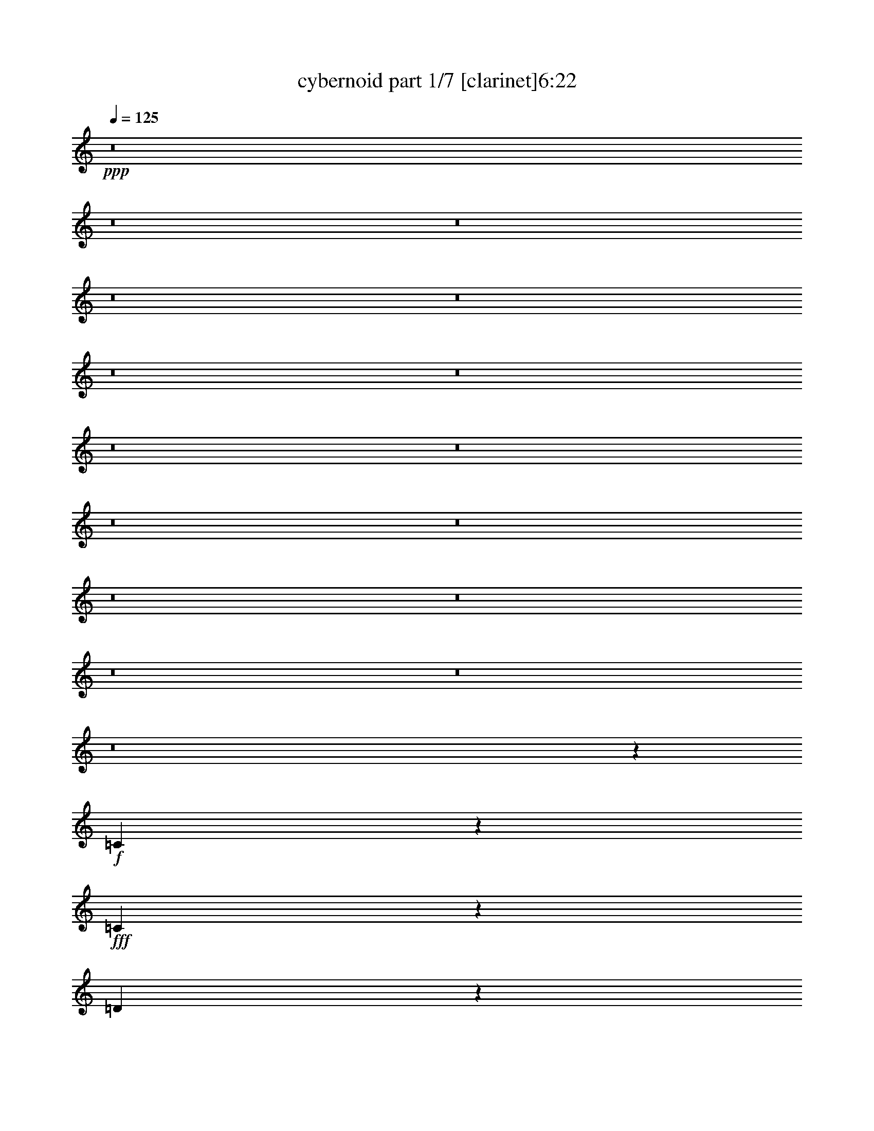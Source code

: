 % Produced with Bruzo's Transcoding Environment 
% Transcribed by : bruzo 

X:1 
T: cybernoid part 1/7 [clarinet]6:22 
Z: Transcribed with BruTE 
L: 1/4 
Q: 125 
K: C 
+ppp+ 
z8 
z8 
z8 
z8 
z8 
z8 
z8 
z8 
z8 
z8 
z8 
z8 
z8 
z8 
z8 
z8 
z190307/25392 
+f+ 
[=C31013/12696] 
z3251/25392 
+fff+ 
[=C3929/12696] 
z6119/25392 
[=D9751/25392] 
z3323/25392 
[=D77/184] 
[^D4953/8464] 
[=D3601/8464] 
z/8 
[=C13073/25392] 
[=G,26389/25392] 
[=C22495/25392] 
z1249/6348 
[=C3689/8464] 
[^A,12503/25392] 
z815/6348 
[^A,3645/4232] 
z/8 
[^A,38947/6348] 
z16235/25392 
[=C20929/8464] 
z/8 
[=C1669/6348] 
z6287/25392 
[=D9583/25392] 
z3491/25392 
[=D4137/8464] 
[^D7099/12696] 
[=D3263/8464] 
z/8 
[=C3067/12696] 
z1083/4232 
[=G,1537/8464] 
z1157/3174 
[=G11023/25392] 
z/8 
[=c24157/25392] 
z3445/25392 
[=c11177/25392] 
[^A32477/4232] 
z1479/2116 
[=C62897/25392] 
z/8 
[=C8227/25392] 
z4957/25392 
[=D4663/12696] 
z4541/25392 
[=D1229/3174] 
[^D15653/25392] 
[=D13183/25392] 
[=C13867/25392] 
[=G,25595/25392] 
[=C7357/8464] 
z3107/12696 
[=C3689/8464] 
[^A,11285/25392] 
z2239/12696 
[^A,5269/6348] 
z/8 
[^A,12947/2116] 
z17453/25392 
[=C61897/25392] 
z3271/25392 
[=C3919/12696] 
z5125/25392 
[=D4579/12696] 
z4709/25392 
[=D4137/8464] 
[^D1117/2116] 
[=D10583/25392] 
z/8 
[=C1229/6348] 
z643/2116 
[=G,415/2116] 
z8093/25392 
[=G7099/12696] 
[=c5933/6348] 
z4663/25392 
[=c11177/25392] 
[^A16137/2116] 
z3161/4232 
[=c4321/8464] 
[^A10583/25392] 
z/8 
[^G4321/8464] 
[^D19841/12696] 
[=c4321/8464] 
[^A10583/25392] 
z/8 
[^G4321/8464] 
[^D25447/25392] 
z4745/8464 
[=c4321/8464] 
[=d10583/25392] 
z/8 
[^d6655/25392] 
z1577/6348 
[^d4585/25392] 
[=f1117/4232] 
[^d6893/4232] 
[=d39683/25392] 
[^A3439/6348] 
[=F647/138] 
[^D4321/4232] 
[=D3439/6348] 
[=C39683/25392] 
[^D4321/4232] 
[^G26719/25392] 
[=c1670/1587] 
[=d4321/8464] 
[^d21/16-] 
[=d6355/25392^d6355/25392] 
[^d3241/25392] 
[=d88763/25392] 
z14081/25392 
[=G21475/6348=g21475/6348] 
z19391/25392 
[=c3439/6348] 
[^A4321/8464] 
[^G4321/8464] 
[^D39683/25392] 
[=c3439/6348] 
[^A4321/8464] 
[^G4321/8464] 
[^D4435/4232] 
z13073/25392 
[=c3439/6348] 
[=d4321/8464] 
[^d2077/8464] 
z561/2116 
[^d2293/12696] 
[=f7495/25392] 
[^d6893/4232] 
[=d39683/25392] 
[^A4321/8464] 
[=F119047/25392] 
[^D1670/1587] 
[=D4321/8464] 
[=C19841/12696] 
[^D1670/1587] 
[^G23545/25392] 
z/8 
[=c4321/4232] 
[=d10583/25392] 
z/8 
[^d5/4-] 
[=d298/1587^d298/1587] 
z/8 
[^d3241/25392] 
[=d22283/6348] 
z2153/4232 
[=G7123/2116=g7123/2116] 
z8 
z8 
z8 
z8 
z8 
z8 
z8 
z8 
z29635/8464 
[=C106085/25392] 
[^D4861/6348] 
[=D3373/4232] 
[=C19445/25392] 
[^D3373/4232] 
[=D4321/8464] 
[=C4321/8464] 
[=G,8-] 
[=G,3011/8464] 
[=C26521/6348] 
[^D19445/25392] 
[=D3373/4232] 
[=C4861/6348] 
[=F3373/4232] 
[=G4321/8464] 
[^G4321/8464] 
[=G8-] 
[=G3011/8464] 
[=C35097/8464] 
[^D3373/4232] 
[=D19445/25392] 
[=C3373/4232] 
[^D4861/6348] 
[=D13757/25392] 
[=C4321/8464] 
[=G,8-] 
[=G,8239/25392] 
[=C106085/25392] 
[^D3373/4232] 
[=D4861/6348] 
[=C3373/4232] 
[=G19445/25392] 
[^A4321/8464] 
[=c3439/6348] 
[=c8-] 
[=c2717/8464] 
z3263/6348 
[^D3439/6348] 
[=C4321/8464] 
[=G,4321/8464] 
[=D13757/25392] 
[=C4321/8464] 
[=G,4321/8464] 
[^D26719/25392] 
[^D4321/8464] 
[=C13757/25392] 
[=G,4321/8464] 
[=D4321/8464] 
[=C3439/6348] 
[=G,4321/8464] 
[^D1670/1587] 
[=D4321/8464] 
[^A,3439/6348] 
[=F,4321/8464] 
[=C4321/8464] 
[^A,13757/25392] 
[=F,4321/8464] 
[=D26719/25392] 
[^A,4321/8464] 
[=C4321/8464] 
[=D4861/12696] 
[^D1345/8464] 
[^D4321/8464] 
[=D4321/8464] 
[^A,3439/6348] 
[=F,4321/4232] 
[=C13757/25392] 
[^G,4321/8464] 
[=F,4321/8464] 
[=D3439/6348] 
[^G,4321/8464] 
[=F,4321/8464] 
[=C1670/1587] 
[=C4321/8464] 
[^G,3439/6348] 
[=F,4321/8464] 
[=D4321/8464] 
[^G,13757/25392] 
[=F,4321/8464] 
[^D26719/25392] 
[^D4321/8464] 
[=C4321/8464] 
[=G,13757/25392] 
[=D4321/8464] 
[=C4321/8464] 
[=G,3439/6348] 
[^D4321/4232] 
[=C13757/25392] 
[=G,4321/8464] 
[^D,4321/8464] 
[=D,3439/6348] 
[^A,4321/8464] 
[=G,4321/8464] 
[=C1670/1587] 
[^D4321/8464] 
[=C3439/6348] 
[=G,4321/8464] 
[=D4321/8464] 
[=C13757/25392] 
[=G,4321/8464] 
[^D26719/25392] 
[^D4321/8464] 
[=C4321/8464] 
[=G,13757/25392] 
[=D4321/8464] 
[=C4321/8464] 
[=G,3439/6348] 
[^D4321/4232] 
[=D13757/25392] 
[^A,4321/8464] 
[=F,4321/8464] 
[=C3439/6348] 
[^A,4321/8464] 
[=F,4321/8464] 
[=D1670/1587] 
[^A,4321/8464] 
[=C3439/6348] 
[=D4861/12696] 
[^D3241/25392] 
[^D4321/8464] 
[=D13757/25392] 
[^A,4321/8464] 
[=F,26719/25392] 
[=C4321/8464] 
[^G,4321/8464] 
[=F,13757/25392] 
[=D4321/8464] 
[^G,4321/8464] 
[=F,3439/6348] 
[=C4321/4232] 
[=C13757/25392] 
[^G,4321/8464] 
[=F,4321/8464] 
[=D3439/6348] 
[^G,4321/8464] 
[=F,4321/8464] 
[^D1670/1587] 
[^D4321/8464] 
[=C3439/6348] 
[=G,4321/8464] 
[=D4321/8464] 
[=C13757/25392] 
[=G,4321/8464] 
[^D26719/25392] 
[=C4321/8464] 
[=G,4321/8464] 
[^D,13757/25392] 
[=D,4321/8464] 
[^A,3439/6348] 
[=G,4321/8464] 
[=C4517/4232] 
z1435/184 
[^A,26323/12696] 
[=G26521/6348] 
[=G4321/8464] 
[=F4321/8464] 
[^D1670/1587] 
[=D23545/25392] 
z/8 
[^D4321/8464] 
[^A,6483/2116] 
z31299/8464 
[^A,39683/25392] 
[=F19841/12696] 
[^D1670/1587] 
[=F4321/8464] 
[=G3439/6348] 
[^G4321/8464] 
[^A1670/1587] 
[=c4321/8464] 
[=F4321/8464] 
[^A3439/6348] 
[^F1229/6348] 
[=G166777/25392] 
[^F1670/1587] 
[=F4321/8464] 
[=C52645/25392] 
[=G106085/25392] 
[^D4321/8464] 
[=D3439/6348] 
[^A,4321/4232] 
[=C1670/1587] 
[^D,4321/8464] 
[^G,39947/8464] 
[=C4321/8464] 
[^D4321/8464] 
[=G26719/25392] 
[^G1670/1587] 
[=G4321/8464] 
[^G19841/12696] 
[=C1670/1587] 
[^G4321/8464] 
[=G4321/8464] 
[=F26719/25392] 
[^A,4321/8464] 
[=D13757/25392] 
[^D4321/8464] 
[=B,1229/6348] 
[=C8-] 
[=C17369/25392] 
z6337/12696 
[^D4321/8464] 
[=C3439/6348] 
[=G,4321/8464] 
[=D4321/8464] 
[=C13757/25392] 
[=G,4321/8464] 
[^D26719/25392] 
[^D4321/8464] 
[=C4321/8464] 
[=G,13757/25392] 
[=D4321/8464] 
[=C4321/8464] 
[=G,3439/6348] 
[^D4321/4232] 
[=D13757/25392] 
[^A,4321/8464] 
[=F,4321/8464] 
[=C3439/6348] 
[^A,4321/8464] 
[=F,4321/8464] 
[=D1670/1587] 
[^A,4321/8464] 
[=C3439/6348] 
[=D4321/8464] 
[=D643/2116] 
[^D1749/8464] 
[=D13757/25392] 
[^A,4321/8464] 
[=F,26719/25392] 
[=C4321/8464] 
[^G,4321/8464] 
[=F,13757/25392] 
[=D4321/8464] 
[^G,4321/8464] 
[=F,3439/6348] 
[=C4321/4232] 
[=C13757/25392] 
[^G,4321/8464] 
[=F,4321/8464] 
[=D3439/6348] 
[^G,4321/8464] 
[=F,4321/8464] 
[^D1670/1587] 
[^D4321/8464] 
[=C3439/6348] 
[=G,4321/8464] 
[=D4321/8464] 
[=C13757/25392] 
[=G,4321/8464] 
[^D26719/25392] 
[=C4321/8464] 
[=G,4321/8464] 
[^D,13757/25392] 
[=D,4321/8464] 
[^A,4321/8464] 
[=G,3439/6348] 
[=C9037/8464] 
z66007/8464 
[^A,26323/12696] 
[=G26521/6348] 
[=G4321/8464] 
[=F4321/8464] 
[^D1670/1587] 
[=D23545/25392] 
z/8 
[^D4321/8464] 
[^A,25935/8464] 
z1956/529 
[^A,39683/25392] 
[=F19841/12696] 
[^D1670/1587] 
[=F4321/8464] 
[=G3439/6348] 
[^G4321/8464] 
[^A1670/1587] 
[=c4321/8464] 
[=F4321/8464] 
[^A3439/6348] 
[^F1229/6348] 
[=G166777/25392] 
[^F1670/1587] 
[=F4321/8464] 
[=C52645/25392] 
[=G106085/25392] 
[^D4321/8464] 
[=D3439/6348] 
[^A,4321/4232] 
[=C1670/1587] 
[^D,4321/8464] 
[^G,39947/8464] 
[=C4321/8464] 
[^D4321/8464] 
[=G26719/25392] 
[^G1670/1587] 
[=G4321/8464] 
[^G19841/12696] 
[=C1670/1587] 
[^G4321/8464] 
[=G4321/8464] 
[=F26719/25392] 
[^A,4321/8464] 
[=D13757/25392] 
[^D4321/8464] 
[=B,1229/6348] 
[=C8-] 
[=C8689/12696] 
z12665/25392 
[^D4321/8464] 
[=C3439/6348] 
[=G,4321/8464] 
[=D4321/8464] 
[=C13757/25392] 
[=G,4321/8464] 
[^D26719/25392] 
[^D4321/8464] 
[=C4321/8464] 
[=G,13757/25392] 
[=D4321/8464] 
[=C4321/8464] 
[=G,3439/6348] 
[^D4321/4232] 
[=D13757/25392] 
[^A,4321/8464] 
[=F,4321/8464] 
[=C3439/6348] 
[^A,4321/8464] 
[=F,4321/8464] 
[=D1670/1587] 
[^A,4321/8464] 
[=C3439/6348] 
[=D4321/8464] 
[=D643/2116] 
[^D1749/8464] 
[=D13757/25392] 
[^A,4321/8464] 
[=F,26719/25392] 
[=C4321/8464] 
[^G,4321/8464] 
[=F,13757/25392] 
[=D4321/8464] 
[^G,4321/8464] 
[=F,3439/6348] 
[=C4321/4232] 
[=C13757/25392] 
[^G,4321/8464] 
[=F,4321/8464] 
[=D3439/6348] 
[^G,4321/8464] 
[=F,4321/8464] 
[^D1670/1587] 
[^D4321/8464] 
[=C3439/6348] 
[=G,4321/8464] 
[=D4321/8464] 
[=C13757/25392] 
[=G,4321/8464] 
[^D26719/25392] 
[=C4321/8464] 
[=G,4321/8464] 
[^D,13757/25392] 
[=D,4321/8464] 
[^A,4321/8464] 
[=G,3439/6348] 
[=C/2] 
[=C52999/8464] 
[=D1670/1587] 
[^D26719/25392] 
[=D8-] 
[=D515/1587] 
[=C26455/4232] 
[=D26719/25392] 
[^D4321/4232] 
[=C35361/8464] 
z17681/4232 
[^a8769/4232] 
z565/1104 
[=g3439/6348] 
[^a4321/8464] 
[=g4321/8464] 
[^a13757/25392] 
[=c'3229/6348] 
z6505/12696 
[^d13969/25392] 
z8571/8464 
[=F2425/8464] 
[^F3241/12696] 
[=G6553/25392] 
z3205/12696 
[^A4321/8464] 
[=G3439/6348] 
[=F4321/8464] 
[^D4321/8464] 
[^A,13757/25392] 
[=C4321/8464] 
[^D4321/8464] 
[=F3439/6348] 
[=G3241/12696] 
[^F6481/25392] 
[=G3241/12696] 
[^F6481/25392] 
[=G2425/8464] 
[^A3241/12696] 
[=c6481/25392] 
[^A49405/25392] 
[=A6481/25392] 
[^G3241/25392] 
[=c13757/25392] 
[^A4321/8464] 
[=c4321/8464] 
[^A2425/8464] 
[^d6491/12696] 
z1077/4232 
[=d1039/4232] 
z2243/8464 
[^A2425/8464] 
[=c2209/8464] 
z132/529 
[^A265/1058] 
z2201/8464 
[^F3241/12696] 
[=F2425/8464] 
[^D6481/25392] 
[^A,3241/12696] 
[=G,6481/25392] 
[^F,3241/12696] 
[=F,6481/25392] 
[^D,2425/8464] 
[=F,3241/12696] 
[=C6481/25392] 
[^A,2115/8464] 
z33227/25392 
[=b3241/12696] 
[^a6481/25392] 
[=a3241/12696] 
[=g2425/8464] 
[^f6481/25392] 
[=f3241/12696] 
[^d6481/25392] 
[=d3241/12696] 
[=c6481/25392] 
[^A2425/8464] 
[=G3241/12696] 
[^F6481/25392] 
[=F3241/12696] 
[^D6481/25392] 
[=D4895/25392] 
[=C/8-] 
[=C5665/25392=c5665/25392-] 
[=c98761/25392] 
z8 
z8 
z8 
z8 
z8 
z8 
z29/16 

X:2 
T: cybernoid part 2/7 [horn]6:22 
Z: Transcribed with BruTE 
L: 1/4 
Q: 125 
K: C 
+ppp+ 
z26857/12696 
+mf+ 
[=G,35097/8464=C35097/8464^D35097/8464] 
[^D,26521/6348^G,26521/6348=C26521/6348] 
[=F,1670/1587^A,1670/1587^D1670/1587] 
[=F,6547/25392^A,6547/25392=D6547/25392] 
z401/1587 
[=F,19829/3174^A,19829/3174=D19829/3174] 
z13061/25392 
[=G,26521/6348=C26521/6348^D26521/6348] 
[^D,106085/25392^G,106085/25392=C106085/25392] 
[^A,26719/25392^D26719/25392=G26719/25392] 
[^A,561/2116=D561/2116=F561/2116] 
z6011/25392 
[^A,159037/25392=D159037/25392=F159037/25392] 
z1073/2116 
[^D,39683/25392^G,39683/25392=C39683/25392] 
[^D,19841/12696^G,19841/12696=C19841/12696] 
[^D,39683/25392^G,39683/25392=C39683/25392] 
[^G,19841/12696=C19841/12696^D19841/12696] 
[=C1670/1587^D1670/1587^G1670/1587] 
[^D26719/25392^G26719/25392=c26719/25392] 
[=D4321/4232=F4321/4232^A4321/4232] 
[^A,2041/8464=D2041/8464=F2041/8464] 
z3817/12696 
[=F,159001/25392^A,159001/25392=D159001/25392] 
z3173/6348 
[^D,19841/12696^G,19841/12696=C19841/12696] 
[^G,39683/25392=C39683/25392^D39683/25392] 
[^G,26719/25392=C26719/25392=D26719/25392] 
[^G,4321/8464=C4321/8464^D4321/8464] 
[^G,1670/1587^A,1670/1587=D1670/1587] 
[^D,19841/12696^G,19841/12696=C19841/12696] 
[=D,8113/8464=F,8113/8464-^A,8113/8464] 
[=D,/8-=F,/8=G,/8-^A,/8-] 
[=D,6085/12696=G,6085/12696^A,6085/12696] 
[=D,4321/8464=F,4321/8464^A,4321/8464] 
[=D,4321/8464^D,4321/8464^A,4321/8464] 
[=D,19799/3174=F,19799/3174^A,19799/3174] 
z2349/4232 
[=G,35097/8464=C35097/8464^D35097/8464] 
[^D,106085/25392^G,106085/25392=C106085/25392] 
[=F,26719/25392^A,26719/25392^D26719/25392] 
[=F,541/2116^A,541/2116=D541/2116] 
z2157/8464 
[=F,52859/8464^A,52859/8464=D52859/8464] 
z6955/12696 
[=G,35097/8464=C35097/8464^D35097/8464] 
[^D,26521/6348^G,26521/6348=C26521/6348] 
[^A,1670/1587^D1670/1587=G1670/1587] 
[^A,1669/6348=D1669/6348=F1669/6348] 
z1011/4232 
[^A,26497/4232=D26497/4232=F26497/4232] 
z3233/6348 
[^D,19841/12696^G,19841/12696=C19841/12696] 
[^D,39683/25392^G,39683/25392=C39683/25392] 
[^D,19841/12696^G,19841/12696=C19841/12696] 
[^G,39683/25392=C39683/25392^D39683/25392] 
[=C26719/25392^D26719/25392^G26719/25392] 
[^D1670/1587^G1670/1587=c1670/1587] 
[=D4321/4232=F4321/4232^A4321/4232] 
[^A,3827/12696=D3827/12696=F3827/12696] 
z1017/4232 
[=F,26491/4232^A,26491/4232=D26491/4232] 
z4249/8464 
[^D,39683/25392^G,39683/25392=C39683/25392] 
[^G,19841/12696=C19841/12696^D19841/12696] 
[^G,1670/1587=C1670/1587=D1670/1587] 
[^G,237/529=C237/529^D237/529] 
[^G,/8-=D/8-] 
[^G,6283/6348^A,6283/6348=D6283/6348] 
[^D,39683/25392^G,39683/25392=C39683/25392] 
[=D,8113/8464=F,8113/8464-^A,8113/8464] 
[=D,/8-=F,/8=G,/8-^A,/8-] 
[=D,12169/25392=G,12169/25392^A,12169/25392] 
[=D,4321/8464=F,4321/8464^A,4321/8464] 
[=D,4321/8464^D,4321/8464^A,4321/8464] 
[=D,52779/8464=F,52779/8464^A,52779/8464] 
z17/16 
[=C/8^D/8=G/8] 
z/8 
[=C/8^D/8=G/8] 
z5777/8464 
[=C275/2116^D275/2116=G275/2116] 
z/8 
[=C/8^D/8=G/8] 
z1067/1587 
[=C6481/25392^D6481/25392=G6481/25392] 
[=C571/4232^D571/4232=G571/4232] 
z5/8 
[=C/8^D/8=G/8] 
z/8 
[=C/8^D/8=G/8] 
z2891/4232 
[=C1095/8464^D1095/8464=G1095/8464] 
z/8 
[=C/8^D/8=G/8] 
z17087/25392 
[=C6481/25392^D6481/25392=G6481/25392] 
[=C1137/8464^D1137/8464=G1137/8464] 
z5/8 
[=C/8^D/8=G/8] 
z/8 
[=C/8^D/8=G/8] 
z5787/8464 
[=C545/4232^D545/4232=G545/4232] 
z/8 
[=C/8^D/8=G/8] 
z8551/12696 
[^A,6481/25392=D6481/25392=F6481/25392] 
[^A,283/2116=D283/2116=F283/2116] 
z5/8 
[^A,/8=D/8=F/8] 
z/8 
[^A,/8=D/8=F/8] 
z362/529 
[^A,1085/8464=D1085/8464=F1085/8464] 
z/8 
[^A,/8=D/8=F/8] 
z17117/25392 
[^A,6481/25392=D6481/25392=F6481/25392] 
[^A,49/368=D49/368=F49/368] 
z5/8 
[^A,/8=D/8=F/8] 
z/8 
[^A,/8=D/8=F/8] 
z5797/8464 
[^A,135/1058=D135/1058=F135/1058] 
z/8 
[^A,/8=D/8=F/8] 
z4283/6348 
[^A,6481/25392=D6481/25392=F6481/25392] 
[^A,561/4232=D561/4232=F561/4232] 
z5/8 
[^A,/8=D/8=F/8] 
z293/2116 
[^A,1473/8464=D1473/8464=F1473/8464] 
z5273/8464 
[=C1075/8464^D1075/8464=G1075/8464] 
z/8 
[=C/8^D/8=G/8] 
z17147/25392 
[=C6481/25392^D6481/25392=G6481/25392] 
[=C1117/8464^D1117/8464=G1117/8464] 
z5/8 
[=C/8^D/8=G/8] 
z1177/8464 
[=C367/2116^D367/2116=G367/2116] 
z2639/4232 
[=C535/4232^D535/4232=G535/4232] 
z/8 
[=C/8^D/8=G/8] 
z8581/12696 
[=C6481/25392^D6481/25392=G6481/25392] 
[=C139/1058^D139/1058=G139/1058] 
z5/8 
[=C/8^D/8=G/8] 
z591/4232 
[=C1463/8464^D1463/8464=G1463/8464] 
z5283/8464 
[=C1065/8464^D1065/8464=G1065/8464] 
z/8 
[=C/8^D/8=G/8] 
z17177/25392 
[=C6481/25392^D6481/25392=G6481/25392] 
[=C1107/8464^D1107/8464=G1107/8464] 
z5/8 
[^A,/8=D/8=F/8] 
z1187/8464 
[^A,729/4232=D729/4232=F729/4232] 
z661/1058 
[^A,265/2116=D265/2116=F265/2116] 
z/8 
[^A,/8=D/8=F/8] 
z2149/3174 
[^A,6481/25392=D6481/25392=F6481/25392] 
[^A,551/4232=D551/4232=F551/4232] 
z5/8 
[^A,/8=D/8=F/8] 
z95/552 
[^A,155/1104=D155/1104=F155/1104] 
z5/8 
[^A,/8=D/8=F/8] 
z/8 
[^A,/8=D/8=F/8] 
z17207/25392 
[^A,6481/25392=D6481/25392=F6481/25392] 
[^A,1097/8464=D1097/8464=F1097/8464] 
z5/8 
[^A,/8=D/8=F/8] 
z4385/25392 
[^A,1775/12696=D1775/12696=F1775/12696] 
z5/8 
[^A,/8=D/8=F/8] 
z/8 
[^A,/8=D/8=F/8] 
z8611/12696 
[=C6481/25392^D6481/25392=G6481/25392] 
[=C273/2116^D273/2116=G273/2116] 
z5/8 
[=C/8^D/8=G/8] 
z275/1587 
[=C3535/25392^D3535/25392=G3535/25392] 
z5/8 
[=C/8^D/8=G/8] 
z/8 
[=C/8^D/8=G/8] 
z17237/25392 
[=C6481/25392^D6481/25392=G6481/25392] 
[=C1087/8464^D1087/8464=G1087/8464] 
z5/8 
[=C/8^D/8=G/8] 
z4415/25392 
[=C220/1587^D220/1587=G220/1587] 
z5/8 
[=C/8^D/8=G/8] 
z/8 
[=C/8^D/8=G/8] 
z4313/6348 
[=C6481/25392^D6481/25392=G6481/25392] 
[=C541/4232^D541/4232=G541/4232] 
z5/8 
[=C/8^D/8=G/8] 
z2215/12696 
[=C3505/25392^D3505/25392=G3505/25392] 
z5/8 
[^A,/8=D/8=F/8] 
z/8 
[^A,/8=D/8=F/8] 
z17267/25392 
[^A,6481/25392=D6481/25392=F6481/25392] 
[^A,1077/8464=D1077/8464=F1077/8464] 
z8107/12696 
[^A,2425/8464=D2425/8464=F2425/8464] 
[^A,1745/12696=D1745/12696=F1745/12696] 
z5/8 
[^A,/8=D/8=F/8] 
z/8 
[^A,/8=D/8=F/8] 
z8641/12696 
[^A,6481/25392=D6481/25392=F6481/25392] 
[^A,67/529=D67/529=F67/529] 
z16229/25392 
[^A,2425/8464=D2425/8464=F2425/8464] 
[^A,3475/25392=D3475/25392=F3475/25392] 
z5/8 
[^A,/8=D/8=F/8] 
z/8 
[^A,/8=D/8=F/8] 
z17297/25392 
[^A,6481/25392=D6481/25392=F6481/25392] 
[^A,1067/8464=D1067/8464=F1067/8464] 
z4061/6348 
[=C2425/8464^D2425/8464=G2425/8464] 
[=C865/6348^D865/6348=G865/6348] 
z5/8 
[=C/8^D/8=G/8] 
z/8 
[=C/8^D/8=G/8] 
z1082/1587 
[=C6481/25392^D6481/25392=G6481/25392] 
[=C531/4232^D531/4232=G531/4232] 
z16259/25392 
[=C2425/8464^D2425/8464=G2425/8464] 
[=C3445/25392^D3445/25392=G3445/25392] 
z5/8 
[=C/8^D/8=G/8] 
z/8 
[=C/8^D/8=G/8] 
z17327/25392 
[=C413/3174^D413/3174=G413/3174] 
z/8 
[=C/8^D/8=G/8] 
z5689/8464 
[=C3241/12696^D3241/12696=G3241/12696] 
[=C1715/12696^D1715/12696=G1715/12696] 
z5/8 
[=C/8^D/8=G/8] 
z/8 
[=C/8^D/8=G/8] 
z377/552 
[^A,143/1104=D143/1104=F143/1104] 
z/8 
[^A,/8=D/8=F/8] 
z2847/4232 
[^A,3241/12696=D3241/12696=F3241/12696] 
[^A,3415/25392=D3415/25392=F3415/25392] 
z5/8 
[^A,/8=D/8=F/8] 
z/8 
[^A,/8=D/8=F/8] 
z17357/25392 
[^A,1637/12696=D1637/12696=F1637/12696] 
z/8 
[^A,/8=D/8=F/8] 
z5699/8464 
[^A,3241/12696=D3241/12696=F3241/12696] 
[^A,425/3174=D425/3174=F425/3174] 
z5/8 
[^A,/8=D/8=F/8] 
z/8 
[^A,/8=D/8=F/8] 
z4343/6348 
[^A,3259/25392=D3259/25392=F3259/25392] 
z/8 
[^A,/8=D/8=F/8] 
z31/46 
[^A,3241/12696=D3241/12696=F3241/12696] 
[^A,3385/25392=D3385/25392=F3385/25392] 
z5/8 
[^G,/8=C/8^D/8] 
z/8 
[^G,/8=C/8^D/8] 
z17387/25392 
[^G,811/6348=C811/6348^D811/6348] 
z/8 
[^G,/8=C/8^D/8] 
z5709/8464 
[^G,3241/12696=C3241/12696^D3241/12696] 
[^G,1685/12696=C1685/12696^D1685/12696] 
z5/8 
[^G,/8=C/8^D/8] 
z439/3174 
[^G,4423/25392=C4423/25392^D4423/25392] 
z15815/25392 
[^G,3229/25392=C3229/25392^D3229/25392] 
z/8 
[^G,/8=C/8^D/8] 
z2857/4232 
[^G,3241/12696=C3241/12696^D3241/12696] 
[^G,3355/25392=C3355/25392^D3355/25392] 
z5/8 
[^G,/8=C/8^D/8] 
z3527/25392 
[^G,551/3174=C551/3174^D551/3174] 
z7915/12696 
[^G,1607/12696=C1607/12696^D1607/12696] 
z/8 
[^G,/8=C/8^D/8] 
z5719/8464 
[^A,3241/12696=D3241/12696=F3241/12696] 
[^A,835/6348=D835/6348=F835/6348] 
z5/8 
[^A,/8=D/8=F/8] 
z77/552 
[^A,191/1104=D191/1104=F191/1104] 
z15845/25392 
[^A,3199/25392=D3199/25392=F3199/25392] 
z/8 
[^A,/8=D/8=F/8] 
z1431/2116 
[^A,3241/12696=D3241/12696=F3241/12696] 
[^A,3325/25392=D3325/25392=F3325/25392] 
z5/8 
[^A,/8=D/8=F/8] 
z3557/25392 
[^A,2189/12696=D2189/12696=F2189/12696] 
z3965/6348 
[^A,199/1587=D199/1587=F199/1587] 
z/8 
[^A,/8=D/8=F/8] 
z5729/8464 
[^A,3241/12696=D3241/12696=F3241/12696] 
[^A,1655/12696=D1655/12696=F1655/12696] 
z5/8 
[^A,/8=D/8=F/8] 
z1455/8464 
[^A,595/4232=D595/4232=F595/4232] 
z5/8 
[^G,/8=C/8^D/8] 
z/8 
[^G,/8=C/8^D/8] 
z2867/4232 
[^G,3241/12696=C3241/12696^D3241/12696] 
[^G,3295/25392=C3295/25392^D3295/25392] 
z5/8 
[^G,/8=C/8^D/8] 
z365/2116 
[^G,1185/8464=C1185/8464^D1185/8464] 
z5/8 
[^G,/8=C/8^D/8] 
z/8 
[^G,/8=C/8^D/8] 
z5739/8464 
[^G,3241/12696=C3241/12696^D3241/12696] 
[^G,205/1587=C205/1587^D205/1587] 
z5/8 
[^G,/8=C/8^D/8] 
z1465/8464 
[^G,295/2116=C295/2116^D295/2116] 
z5/8 
[^G,/8=C/8^D/8] 
z/8 
[^G,/8=C/8^D/8] 
z359/529 
[^G,3241/12696=C3241/12696^D3241/12696] 
[^G,3265/25392=C3265/25392^D3265/25392] 
z5/8 
[=D/8=G/8=c/8] 
z735/4232 
[=D1175/8464=G1175/8464=c1175/8464] 
z5/8 
[=D/8=G/8=c/8] 
z/8 
[=D/8=G/8=c/8] 
z5749/8464 
[=D3241/12696=G3241/12696=c3241/12696] 
[=D1625/12696=G1625/12696=c1625/12696] 
z5/8 
[=D/8=G/8=c/8] 
z1475/8464 
[=D585/4232=G585/4232=c585/4232] 
z5/8 
[=D/8=G/8=B/8] 
z/8 
[=D/8=G/8=B/8] 
z2877/4232 
[=D3241/12696=G3241/12696=B3241/12696] 
[=D3235/25392=G3235/25392=B3235/25392] 
z5403/8464 
[=D2425/8464=G2425/8464=B2425/8464] 
[=D1165/8464=G1165/8464=B1165/8464] 
z5/8 
[=D/8=G/8=B/8] 
z/8 
[=D/8=G/8=B/8] 
z5759/8464 
[^G,3241/12696=C3241/12696^D3241/12696] 
[^G,35/276=C35/276^D35/276] 
z338/529 
[^G,2425/8464=C2425/8464^D2425/8464] 
[^G,145/1058=C145/1058^D145/1058] 
z5/8 
[^G,/8=C/8^D/8] 
z/8 
[^G,/8=C/8^D/8] 
z1441/2116 
[^G,3241/12696=C3241/12696^D3241/12696] 
[^G,3205/25392=C3205/25392^D3205/25392] 
z5413/8464 
[^G,2425/8464=C2425/8464^D2425/8464] 
[^G,1155/8464=C1155/8464^D1155/8464] 
z5/8 
[^G,/8=C/8^D/8] 
z/8 
[^G,/8=C/8^D/8] 
z5769/8464 
[^G,3241/12696=C3241/12696^D3241/12696] 
[^G,1595/12696=C1595/12696^D1595/12696] 
z2709/4232 
[^G,2425/8464=C2425/8464^D2425/8464] 
[^G,25/184=C25/184^D25/184] 
z5/8 
[^A,/8=D/8=F/8] 
z/8 
[^A,/8=D/8=F/8] 
z2887/4232 
[^A,3241/12696=D3241/12696=F3241/12696] 
[^A,3175/25392=D3175/25392=F3175/25392] 
z17063/25392 
[^A,6481/25392=D6481/25392=F6481/25392] 
[^A,1145/8464=D1145/8464=F1145/8464] 
z5/8 
[^A,/8=D/8=F/8] 
z/8 
[^A,/8=D/8=F/8] 
z5779/8464 
[^A,549/4232=D549/4232=F549/4232] 
z/8 
[^A,/8=D/8=F/8] 
z8539/12696 
[^A,6481/25392=D6481/25392=F6481/25392] 
[^A,285/2116=D285/2116=F285/2116] 
z5/8 
[^A,/8=D/8=F/8] 
z/8 
[^A,/8=D/8=F/8] 
z723/1058 
[^A,1093/8464=D1093/8464=F1093/8464] 
z/8 
[^A,/8=D/8=F/8] 
z17093/25392 
[^G,6481/25392=C6481/25392^D6481/25392] 
[^G,1135/8464=C1135/8464^D1135/8464] 
z5/8 
[^G,/8=C/8^D/8] 
z/8 
[^G,/8=C/8^D/8] 
z5789/8464 
[^G,68/529=C68/529^D68/529] 
z/8 
[^G,/8=C/8^D/8] 
z4277/6348 
[^G,6481/25392=C6481/25392^D6481/25392] 
[^G,565/4232=C565/4232^D565/4232] 
z5/8 
[^G,/8=C/8^D/8] 
z/8 
[^G,/8=C/8^D/8] 
z2897/4232 
[^G,1083/8464=C1083/8464^D1083/8464] 
z/8 
[^G,/8=C/8^D/8] 
z17123/25392 
[^G,6481/25392=C6481/25392^D6481/25392] 
[^G,1125/8464=C1125/8464^D1125/8464] 
z5/8 
[^G,/8=C/8^D/8] 
z1169/8464 
[^G,369/2116=C369/2116^D369/2116] 
z2635/4232 
[=D539/4232=G539/4232=c539/4232] 
z/8 
[=D/8=G/8=c/8] 
z8569/12696 
[=D6481/25392=G6481/25392=c6481/25392] 
[=D70/529=G70/529=c70/529] 
z5/8 
[=D/8=G/8=c/8] 
z587/4232 
[=D1471/8464=G1471/8464=c1471/8464] 
z5275/8464 
[=D1073/8464=G1073/8464=c1073/8464] 
z/8 
[=D/8=G/8=c/8] 
z17153/25392 
[=D6481/25392=G6481/25392=B6481/25392] 
[=D1115/8464=G1115/8464=B1115/8464] 
z5/8 
[=D/8=G/8=B/8] 
z1179/8464 
[=D733/4232=G733/4232=B733/4232] 
z330/529 
[=D267/2116=G267/2116=B267/2116] 
z/8 
[=D/8=G/8=B/8] 
z1073/1587 
[=D6481/25392=G6481/25392=B6481/25392] 
[=D3241/12696=G3241/12696=B3241/12696] 
[=G,26521/6348=C26521/6348^D26521/6348] 
[^D,35097/8464^G,35097/8464=C35097/8464] 
[=F,1670/1587^A,1670/1587^D1670/1587] 
[=F,275/1104^A,275/1104=D275/1104] 
z3319/12696 
[=F,79205/12696^A,79205/12696=D79205/12696] 
z51/92 
[=G,35097/8464=C35097/8464^D35097/8464] 
[^D,106085/25392^G,106085/25392=C106085/25392] 
[^A,26719/25392^D26719/25392=G26719/25392] 
[^A,1085/4232=D1085/4232=F1085/4232] 
z271/1104 
[^A,6905/1104=D6905/1104=F6905/1104] 
z151/276 
[^D,19841/12696^G,19841/12696=C19841/12696] 
[^D,39683/25392^G,39683/25392=C39683/25392] 
[^D,19841/12696^G,19841/12696=C19841/12696] 
[^G,39683/25392=C39683/25392^D39683/25392] 
[=C4321/4232^D4321/4232^G4321/4232] 
[^D26719/25392^G26719/25392=c26719/25392] 
[=D1670/1587=F1670/1587^A1670/1587] 
[^A,3347/12696=D3347/12696=F3347/12696] 
z6269/25392 
[=F,158779/25392^A,158779/25392=D158779/25392] 
z6457/12696 
[^D,19841/12696^G,19841/12696=C19841/12696] 
[^G,39683/25392=C39683/25392^D39683/25392] 
[^G,26719/25392=C26719/25392=D26719/25392] 
[^G,237/529=C237/529^D237/529] 
[^G,/8-=D/8-] 
[^G,25133/25392^A,25133/25392=D25133/25392] 
[^D,19841/12696^G,19841/12696=C19841/12696] 
[=D,1670/1587=F,1670/1587^A,1670/1587] 
[=D,4321/8464=G,4321/8464^A,4321/8464] 
[=D,4321/8464=F,4321/8464^A,4321/8464] 
[=D,3439/6348^D,3439/6348^A,3439/6348] 
[=D,13247/2116=F,13247/2116^A,13247/2116] 
z4243/8464 
[=G3241/12696] 
[^D6481/25392] 
[=C2425/8464] 
[=G3241/12696] 
[^D6481/25392] 
[=C3241/12696] 
[=G6481/25392] 
[^D3241/12696] 
[=C2425/8464] 
[=G6481/25392] 
[^D3241/12696] 
[=C6481/25392] 
[=G3241/12696] 
[^D6481/25392] 
[=C2425/8464] 
[=G3241/12696] 
[^G6481/25392] 
[^D3241/12696] 
[=C6481/25392] 
[^G3241/12696] 
[^D2425/8464] 
[=C6481/25392] 
[^G3241/12696] 
[^D6481/25392] 
[=C3241/12696] 
[^G6481/25392] 
[^D2425/8464] 
[=C3241/12696] 
[^G6481/25392] 
[^D3241/12696] 
[=C6481/25392] 
[^G3241/12696] 
[=G2425/8464] 
[^D6481/25392] 
[=C3241/12696] 
[=G6481/25392] 
[^D3241/12696] 
[=C6481/25392] 
[=G2425/8464] 
[^D3241/12696] 
[=C6481/25392] 
[=G3241/12696] 
[^D6481/25392] 
[=C3241/12696] 
[=G2425/8464] 
[^D6481/25392] 
[=C3241/12696] 
[=G6481/25392] 
[=F3241/12696] 
[=C6481/25392] 
[=F,2425/8464] 
[=F3241/12696] 
[=C6481/25392] 
[=F,3241/12696] 
[=F6481/25392] 
[=C3241/12696] 
[=F,1367/8464] 
z/8 
[=F6481/25392] 
[=C3241/12696] 
[=F,6481/25392] 
[=F3241/12696] 
[=C6481/25392] 
[=F,2425/8464] 
[=F3241/12696] 
[=G6481/25392] 
[^D3241/12696] 
[=C6481/25392] 
[=G3241/12696] 
[^D2425/8464] 
[=C6481/25392] 
[=G3241/12696] 
[^D6481/25392] 
[=C3241/12696] 
[=G6481/25392] 
[^D2425/8464] 
[=C3241/12696] 
[=G6481/25392] 
[^D3241/12696] 
[=C6481/25392] 
[=G2425/8464] 
[^G3241/12696] 
[^D6481/25392] 
[=C3241/12696] 
[^G6481/25392] 
[^D3241/12696] 
[=C2425/8464] 
[^G6481/25392] 
[^D3241/12696] 
[=C6481/25392] 
[^G3241/12696] 
[^D6481/25392] 
[=C2425/8464] 
[^G3241/12696] 
[^D6481/25392] 
[=C3241/12696] 
[^G6481/25392] 
[=G3241/12696] 
[^D2425/8464] 
[=C6481/25392] 
[=G3241/12696] 
[^D6481/25392] 
[=C3241/12696] 
[=G6481/25392] 
[^D2425/8464] 
[=C3241/12696] 
[=G6481/25392] 
[^D3241/12696] 
[=C6481/25392] 
[=G3241/12696] 
[^D2425/8464] 
[=C6481/25392] 
[=G3241/12696] 
[=F6481/25392] 
[=C3241/12696] 
[=F,6481/25392] 
[=F2425/8464] 
[=C3241/12696] 
[=F,6481/25392] 
[=F3241/12696] 
[=C6481/25392] 
[=F,3241/12696] 
[=F2425/8464] 
[=C6481/25392] 
[=F,3241/12696] 
[=F6481/25392] 
[=C3241/12696] 
[=F,6481/25392] 
[=F2425/8464] 
[=G3241/12696] 
[^D6481/25392] 
[=C3241/12696] 
[=G6481/25392] 
[^D3241/12696] 
[=C2425/8464] 
[=G6481/25392] 
[^D3241/12696] 
[=C6481/25392] 
[=G3241/12696] 
[^D6481/25392] 
[=C2425/8464] 
[=G3241/12696] 
[^D6481/25392] 
[=C3241/12696] 
[=G6481/25392] 
[^G3241/12696] 
[^D2425/8464] 
[=C6481/25392] 
[^G3241/12696] 
[^D6481/25392] 
[=C3241/12696] 
[^G6481/25392] 
[^D2425/8464] 
[=C3241/12696] 
[^G6481/25392] 
[^D3241/12696] 
[=C6481/25392] 
[^G3241/12696] 
[^D2425/8464] 
[=C6481/25392] 
[^G3241/12696] 
[=G6481/25392] 
[^D3241/12696] 
[=C6481/25392] 
[=G2425/8464] 
[^D3241/12696] 
[=C6481/25392] 
[=G3241/12696] 
[^D6481/25392] 
[=C3241/12696] 
[=G2425/8464] 
[^D6481/25392] 
[=C3241/12696] 
[=G6481/25392] 
[^D3241/12696] 
[=C6481/25392] 
[=G2425/8464] 
[=F3241/12696] 
[=C6481/25392] 
[=F,3241/12696] 
[=F6481/25392] 
[=C3241/12696] 
[=F,2425/8464] 
[=F6481/25392] 
[=C3241/12696] 
[=F,6481/25392] 
[=F3241/12696] 
[=C2425/8464] 
[=F,6481/25392] 
[=F3241/12696] 
[=C6481/25392] 
[=F,3241/12696] 
[=F6481/25392] 
[=G2425/8464] 
[^D3241/12696] 
[=C6481/25392] 
[=G3241/12696] 
[^D6481/25392] 
[=C3241/12696] 
[=G2425/8464] 
[^D6481/25392] 
[=C3241/12696] 
[=G6481/25392] 
[^D3241/12696] 
[=C6481/25392] 
[=G2425/8464] 
[^D3241/12696] 
[=C6481/25392] 
[=G3241/12696] 
[^G6481/25392] 
[^D3241/12696] 
[=C2425/8464] 
[^G6481/25392] 
[^D3241/12696] 
[=C6481/25392] 
[^G3241/12696] 
[^D6481/25392] 
[=C2425/8464] 
[^G3241/12696] 
[^D6481/25392] 
[=C3241/12696] 
[^G6481/25392] 
[^D3241/12696] 
[=C2425/8464] 
[^G6481/25392] 
[=G3241/12696] 
[^D6481/25392] 
[=C3241/12696] 
[=G6481/25392] 
[^D2425/8464] 
[=C3241/12696] 
[=G6481/25392] 
[^D3241/12696] 
[=C6481/25392] 
[=G3241/12696] 
[^D2425/8464] 
[=C6481/25392] 
[=G3241/12696] 
[^D6481/25392] 
[=C3241/12696] 
[=G6481/25392] 
[=F2425/8464] 
[=C3241/12696] 
[=F,6481/25392] 
[=F3241/12696] 
[=C6481/25392] 
[=F,3241/12696] 
[=F2425/8464] 
[=C6481/25392] 
[=F,3241/12696] 
[=F6481/25392] 
[=C3241/12696] 
[=F,6481/25392] 
[=F2425/8464] 
[=C3241/12696] 
[=F,6481/25392] 
[=F3241/12696] 
[=C6259/25392^D6259/25392=G6259/25392] 
z1705/2116 
[=C3241/12696^D3241/12696=G3241/12696] 
[=C6385/25392^D6385/25392=G6385/25392] 
z4353/8464 
[=C2425/8464^D2425/8464=G2425/8464] 
[=C2215/8464^D2215/8464=G2215/8464] 
z6427/8464 
[=C2037/8464^D2037/8464=G2037/8464] 
z4515/4232 
[=C2079/8464^D2079/8464=G2079/8464] 
z1121/4232 
[=C2519/8464^D2519/8464=G2519/8464] 
z19163/25392 
[=C6229/25392^D6229/25392=G6229/25392] 
z3367/12696 
[=C7549/25392^D7549/25392=G7549/25392] 
z12689/25392 
[=C6355/25392^D6355/25392=G6355/25392] 
z4363/8464 
[^A,1257/4232=D1257/4232=F1257/4232] 
z9589/12696 
[^A,3107/12696=D3107/12696=F3107/12696] 
z6835/8464 
[^A,1079/4232=D1079/4232=F1079/4232] 
z2163/8464 
[^A,2069/8464=D2069/8464=F2069/8464] 
z20513/25392 
[^A,3233/12696=D3233/12696=F3233/12696] 
z6751/8464 
[^A,1121/4232=D1121/4232=F1121/4232] 
z2079/8464 
[^A,2153/8464=D2153/8464=F2153/8464] 
z20261/25392 
[^A,6481/25392=D6481/25392=F6481/25392] 
[^A,2195/8464=D2195/8464=F2195/8464] 
z3215/6348 
[^A,773/3174=D773/3174=F773/3174] 
z6845/8464 
[=F537/2116^G537/2116=c537/2116] 
z5069/6348 
[=F6703/25392^G6703/25392=c6703/25392] 
z19223/25392 
[=F6169/25392^G6169/25392=c6169/25392] 
z2529/8464 
[=F279/1058^G279/1058=c279/1058] 
z3205/4232 
[=F1027/4232^G1027/4232=c1027/4232] 
z10279/12696 
[=F6421/25392^G6421/25392=c6421/25392] 
z3271/12696 
[=F3077/12696^G3077/12696=c3077/12696] 
z6855/8464 
[=F3241/12696^G3241/12696=c3241/12696] 
[=F6481/25392^G6481/25392=c6481/25392] 
[=F2049/8464^G2049/8464=c2049/8464] 
z3805/12696 
[=F6673/25392^G6673/25392=c6673/25392] 
z19253/25392 
[=C6139/25392^D6139/25392=G6139/25392] 
z1715/2116 
[=C2133/8464^D2133/8464=G2133/8464] 
z20321/25392 
[=C3329/12696^D3329/12696=G3329/12696] 
z6305/25392 
[=C6391/25392^D6391/25392=G6391/25392] 
z847/1058 
[=C2217/8464^D2217/8464=G2217/8464] 
z6397/12696 
[=C6481/25392^D6481/25392=G6481/25392] 
[=C2039/8464^D2039/8464=G2039/8464] 
z955/3174 
[=C6643/25392^D6643/25392=G6643/25392] 
z19283/25392 
[=C6109/25392^D6109/25392=G6109/25392] 
z2549/8464 
[=C553/2116^D553/2116=G553/2116] 
z2109/8464 
[=C3241/12696^D3241/12696=G3241/12696] 
[=C6235/25392^D6235/25392=G6235/25392] 
z14003/25392 
[=C1657/6348^D1657/6348=G1657/6348] 
z9649/12696 
[=C6481/25392^D6481/25392=G6481/25392] 
[=C629/2116^D629/2116=G629/2116] 
z2115/4232 
[=C3241/12696^D3241/12696=G3241/12696] 
[=C1555/6348^D1555/6348=G1555/6348] 
z6833/8464 
[=C135/529^D135/529=G135/529] 
z8907/8464 
[=C1101/4232^D1101/4232=G1101/4232] 
z2119/8464 
[=C2113/8464^D2113/8464=G2113/8464] 
z20381/25392 
[=C3299/12696^D3299/12696=G3299/12696] 
z6365/25392 
[=C6331/25392^D6331/25392=G6331/25392] 
z13907/25392 
[=C1681/6348^D1681/6348=G1681/6348] 
z265/529 
[^A,527/2116=D527/2116=F527/2116] 
z5099/6348 
[^A,6583/25392=D6583/25392=F6583/25392] 
z841/1104 
[^A,83/276=D83/276=F83/276] 
z255/1058 
[^A,137/529=D137/529=F137/529] 
z3225/4232 
[^A,2543/8464=D2543/8464=F2543/8464] 
z19091/25392 
[^A,6301/25392=D6301/25392=F6301/25392] 
z3331/12696 
[^A,7621/25392=D7621/25392=F7621/25392] 
z3183/4232 
[^A,3241/12696=D3241/12696=F3241/12696] 
[^A,385/1587=D385/1587=F385/1587] 
z7039/12696 
[^A,6553/25392=D6553/25392=F6553/25392] 
z19373/25392 
[=F3803/12696^G3803/12696=c3803/12696] 
z277/368 
[=F91/368^G91/368=c91/368] 
z20441/25392 
[=F3269/12696^G3269/12696=c3269/12696] 
z6425/25392 
[=F6271/25392^G6271/25392=c6271/25392] 
z426/529 
[=F2177/8464^G2177/8464=c2177/8464] 
z6465/8464 
[=F158/529^G158/529=c158/529] 
z6173/25392 
[=F6523/25392^G6523/25392=c6523/25392] 
z19403/25392 
[=F2425/8464^G2425/8464=c2425/8464] 
[=F6481/25392^G6481/25392=c6481/25392] 
[=F543/2116^G543/2116=c543/2116] 
z2149/8464 
[=F2083/8464^G2083/8464=c2083/8464] 
z20471/25392 
[=C1627/6348^D1627/6348=G1627/6348] 
z9709/12696 
[=C7561/25392^D7561/25392=G7561/25392] 
z3193/4232 
[=C1039/4232^D1039/4232=G1039/4232] 
z2243/8464 
[=C1259/4232^D1259/4232=G1259/4232] 
z9583/12696 
[=C3113/12696^D3113/12696=G3113/12696] 
z3503/6348 
[=C6481/25392^D6481/25392=G6481/25392] 
[=C47/184^D47/184=G47/184] 
z2159/8464 
[=C2073/8464^D2073/8464=G2073/8464] 
z20501/25392 
[=C3239/12696^D3239/12696=G3239/12696] 
z6485/25392 
[=C6211/25392^D6211/25392=G6211/25392] 
z2515/8464 
[=C3241/12696^D3241/12696=G3241/12696] 
[=C1651/6348^D1651/6348=G1651/6348] 
z8 
z317/368 
[=C97/368^D97/368=G97/368] 
z6411/8464 
[=C3241/12696^D3241/12696=G3241/12696] 
[=C1903/6348^D1903/6348=G1903/6348] 
z6313/12696 
[=C6481/25392^D6481/25392=G6481/25392] 
[=C2095/8464^D2095/8464=G2095/8464] 
z20435/25392 
[=C409/1587^D409/1587=G409/1587] 
z1159/1104 
[=C145/552^D145/552=G145/552] 
z6293/25392 
[=C6403/25392^D6403/25392=G6403/25392] 
z1693/2116 
[=C2221/8464^D2221/8464=G2221/8464] 
z525/2116 
[=C533/2116^D533/2116=G533/2116] 
z13049/25392 
[=C3791/12696^D3791/12696=G3791/12696] 
z791/1587 
[=C1597/6348^D1597/6348^G1597/6348] 
z6777/8464 
[=C3241/12696^D3241/12696^G3241/12696] 
[=C3257/12696^D3257/12696^G3257/12696] 
z2155/4232 
[=C3241/12696^D3241/12696^G3241/12696] 
[=C329/1104^D329/1104^G329/1104] 
z399/529 
[=C130/529^D130/529^G130/529] 
z8987/8464 
[=C1061/4232^D1061/4232^G1061/4232] 
z2199/8464 
[=C2033/8464^D2033/8464^G2033/8464] 
z20621/25392 
[=C3179/12696^D3179/12696^G3179/12696] 
z6605/25392 
[=C6091/25392^D6091/25392^G6091/25392] 
z14147/25392 
[=C1621/6348^D1621/6348^G1621/6348] 
z270/529 
[^A,2557/8464=F2557/8464^A2557/8464] 
z19049/25392 
[^A,6343/25392=F6343/25392^A6343/25392] 
z849/1058 
[^A,2201/8464=F2201/8464^A2201/8464] 
z265/1058 
[^A,132/529=F132/529^A132/529] 
z1274/1587 
[^A,6595/25392=F6595/25392^A6595/25392] 
z19331/25392 
[^A,478/1587=F478/1587^A478/1587] 
z509/2116 
[^A,549/2116=F549/2116^A549/2116] 
z3223/4232 
[^A,2425/8464=F2425/8464^A2425/8464] 
[^A,3241/12696=F3241/12696^A3241/12696] 
[^A,1645/6348=F1645/6348^A1645/6348] 
z6383/25392 
[^A,6313/25392=F6313/25392^A6313/25392] 
z3401/4232 
[=C2191/8464^D2191/8464=G2191/8464] 
z6451/8464 
[=C1271/4232^D1271/4232=G1271/4232] 
z9547/12696 
[=C3149/12696^D3149/12696=G3149/12696] 
z6665/25392 
[=C3809/12696^D3809/12696=G3809/12696] 
z6367/8464 
[=C2097/8464^D2097/8464=G2097/8464] 
z4649/8464 
[=C3241/12696^D3241/12696=G3241/12696] 
[=C3275/12696^D3275/12696=G3275/12696] 
z6413/25392 
[=C6283/25392^D6283/25392=G6283/25392] 
z1703/2116 
[=C2181/8464^D2181/8464=G2181/8464] 
z535/2116 
[=C523/2116^D523/2116=G523/2116] 
z2229/8464 
[=C2425/8464^D2425/8464=G2425/8464] 
[=C2223/8464^D2223/8464=G2223/8464] 
z1597/3174 
[=C1567/6348^D1567/6348=G1567/6348] 
z6817/8464 
[=C3241/12696^D3241/12696=G3241/12696] 
[=C139/552^D139/552=G139/552] 
z2175/4232 
[=C2425/8464^D2425/8464=G2425/8464] 
[=C1109/4232^D1109/4232=G1109/4232] 
z803/1058 
[=C255/1058^D255/1058=G255/1058] 
z9027/8464 
[=C1041/4232^D1041/4232=G1041/4232] 
z2239/8464 
[=C1261/4232^D1261/4232=G1261/4232] 
z9577/12696 
[=C3119/12696^D3119/12696=G3119/12696] 
z6725/25392 
[=C3779/12696^D3779/12696=G3779/12696] 
z1585/3174 
[=C1591/6348^D1591/6348=G1591/6348] 
z545/1058 
[=C2517/8464^D2517/8464^G2517/8464] 
z19169/25392 
[=C6481/25392^D6481/25392^G6481/25392] 
[=C1015/4232^D1015/4232^G1015/4232] 
z1179/2116 
[=C3241/12696^D3241/12696^G3241/12696] 
[=C6349/25392^D6349/25392^G6349/25392] 
z3395/4232 
[=C2203/8464^D2203/8464^G2203/8464] 
z554/529 
[=C2245/8464^D2245/8464^G2245/8464] 
z519/2116 
[=C539/2116^D539/2116^G539/2116] 
z5063/6348 
[=C6727/25392^D6727/25392^G6727/25392] 
z1559/6348 
[=C1615/6348^D1615/6348^G1615/6348] 
z541/1058 
[=C2549/8464^D2549/8464^G2549/8464] 
z4197/8464 
[=C2151/8464=F2151/8464^G2151/8464] 
z20267/25392 
[=C839/3174=F839/3174^G839/3174] 
z9607/12696 
[=C3089/12696=F3089/12696^G3089/12696] 
z1263/4232 
[=C2235/8464=F2235/8464^G2235/8464] 
z6407/8464 
[=C2057/8464=F2057/8464^G2057/8464] 
z20549/25392 
[=C3215/12696=F3215/12696^G3215/12696] 
z6533/25392 
[=C6163/25392=F6163/25392^G6163/25392] 
z1713/2116 
[=C3241/12696=F3241/12696^G3241/12696] 
[=C6481/25392=F6481/25392^G6481/25392] 
[=C513/2116=F513/2116^G513/2116] 
z7601/25392 
[=C3341/12696=F3341/12696^G3341/12696] 
z4811/6348 
[=C1537/6348^D1537/6348=G1537/6348] 
z6857/8464 
[=C267/1058^D267/1058=G267/1058] 
z2539/3174 
[=C6667/25392^D6667/25392=G6667/25392] 
z787/3174 
[=C400/1587^D400/1587=G400/1587] 
z6773/8464 
[=C555/2116^D555/2116=G555/2116] 
z12785/25392 
[=C6481/25392^D6481/25392=G6481/25392] 
[=C1021/4232^D1021/4232=G1021/4232] 
z7631/25392 
[=C1663/6348^D1663/6348=G1663/6348] 
z419/552 
[=C133/552^D133/552=G133/552] 
z1273/4232 
[=C2215/8464^D2215/8464=G2215/8464] 
z1053/4232 
[=C3241/12696^D3241/12696=G3241/12696] 
[=C1561/6348^D1561/6348=G1561/6348] 
z6997/12696 
[=C6637/25392^D6637/25392=G6637/25392] 
z19289/25392 
[=C6481/25392^D6481/25392=G6481/25392] 
[=C2519/8464^D2519/8464=G2519/8464] 
z4227/8464 
[=C3241/12696^D3241/12696=G3241/12696] 
[=C6229/25392^D6229/25392=G6229/25392] 
z3415/4232 
[=C2163/8464^D2163/8464=G2163/8464] 
z1113/1058 
[=C2205/8464^D2205/8464=G2205/8464] 
z/4 
[=C/4^D/4=G/4] 
z5093/6348 
[=C6607/25392^D6607/25392=G6607/25392] 
z1589/6348 
[=C1585/6348^D1585/6348=G1585/6348] 
z6949/12696 
[=C6733/25392^D6733/25392=G6733/25392] 
z4237/8464 
[^A,2111/8464=D2111/8464=F2111/8464] 
z20387/25392 
[^A,412/1587=D412/1587=F412/1587] 
z9667/12696 
[^A,7645/25392=D7645/25392=F7645/25392] 
z2037/8464 
[^A,2195/8464=D2195/8464=F2195/8464] 
z6447/8464 
[^A,1273/4232=D1273/4232=F1273/4232] 
z9541/12696 
[^A,3155/12696=D3155/12696=F3155/12696] 
z6653/25392 
[^A,3815/12696=D3815/12696=F3815/12696] 
z6363/8464 
[^A,3241/12696=D3241/12696=F3241/12696] 
[^A,6169/25392=D6169/25392=F6169/25392] 
z14069/25392 
[^A,3281/12696=D3281/12696=F3281/12696] 
z4841/6348 
[=F7615/25392^G7615/25392=c7615/25392] 
z398/529 
[=F131/529^G131/529=c131/529] 
z1277/1587 
[=F6547/25392^G6547/25392=c6547/25392] 
z401/1587 
[=F785/3174^G785/3174=c785/3174] 
z6813/8464 
[=F545/2116^G545/2116=c545/2116] 
z3231/4232 
[=F2531/8464^G2531/8464=c2531/8464] 
z67/276 
[=F71/276^G71/276=c71/276] 
z9697/12696 
[=F2425/8464^G2425/8464=c2425/8464] 
[=F6481/25392^G6481/25392=c6481/25392] 
[=F2175/8464^G2175/8464=c2175/8464] 
z1073/4232 
[=F1043/4232^G1043/4232=c1043/4232] 
z10231/12696 
[=C6517/25392^D6517/25392=G6517/25392] 
z19409/25392 
[=C3785/12696^D3785/12696=G3785/12696] 
z6383/8464 
[=C2081/8464^D2081/8464=G2081/8464] 
z140/529 
[=C2521/8464^D2521/8464=G2521/8464] 
z19157/25392 
[=C6235/25392^D6235/25392=G6235/25392] 
z14003/25392 
[=C6481/25392^D6481/25392=G6481/25392] 
[=C2165/8464^D2165/8464=G2165/8464] 
z539/2116 
[=C519/2116^D519/2116=G519/2116] 
z5123/6348 
[=C6487/25392^D6487/25392=G6487/25392] 
z1619/6348 
[=C1555/6348^D1555/6348=G1555/6348] 
z6743/25392 
[=C2425/8464^D2425/8464=G2425/8464] 
[=C6613/25392^D6613/25392=G6613/25392] 
z8 
z911/1058 
[=C1117/4232^D1117/4232=G1117/4232] 
z801/1058 
[=C3241/12696^D3241/12696=G3241/12696] 
[=C7621/25392^D7621/25392=G7621/25392] 
z12617/25392 
[=C6481/25392^D6481/25392=G6481/25392] 
[=C1049/4232^D1049/4232=G1049/4232] 
z10213/12696 
[=C6553/25392^D6553/25392=G6553/25392] 
z3331/3174 
[=C6679/25392^D6679/25392=G6679/25392] 
z1571/6348 
[=C1603/6348^D1603/6348=G1603/6348] 
z6769/8464 
[=C139/529^D139/529=G139/529] 
z2097/8464 
[=C2135/8464^D2135/8464=G2135/8464] 
z815/1587 
[=C7591/25392^D7591/25392=G7591/25392] 
z12647/25392 
[=C6397/25392^D6397/25392^G6397/25392] 
z3387/4232 
[=C3241/12696^D3241/12696^G3241/12696] 
[=C6523/25392^D6523/25392^G6523/25392] 
z4307/8464 
[=C3241/12696^D3241/12696^G3241/12696] 
[=C947/3174^D947/3174^G947/3174] 
z6381/8464 
[=C2083/8464^D2083/8464^G2083/8464] 
z1123/1058 
[=C2125/8464^D2125/8464^G2125/8464] 
z549/2116 
[=C509/2116^D509/2116^G509/2116] 
z5153/6348 
[=C6367/25392^D6367/25392^G6367/25392] 
z1649/6348 
[=C1525/6348^D1525/6348^G1525/6348] 
z7069/12696 
[=C6493/25392^D6493/25392^G6493/25392] 
z4317/8464 
[^A,2031/8464=F2031/8464^A2031/8464] 
z20627/25392 
[^A,397/1587=F397/1587^A397/1587] 
z6789/8464 
[^A,551/2116=F551/2116^A551/2116] 
z2117/8464 
[^A,2115/8464=F2115/8464^A2115/8464] 
z20375/25392 
[^A,1651/6348=F1651/6348^A1651/6348] 
z9661/12696 
[^A,7657/25392=F7657/25392^A7657/25392] 
z2033/8464 
[^A,2199/8464=F2199/8464^A2199/8464] 
z6443/8464 
[^A,2425/8464=F2425/8464^A2425/8464] 
[^A,3241/12696=F3241/12696^A3241/12696] 
[^A,6589/25392=F6589/25392^A6589/25392] 
z3187/12696 
[^A,3161/12696=F3161/12696^A3161/12696] 
z6799/8464 
[=C1097/4232^D1097/4232=G1097/4232] 
z403/529 
[=C2545/8464^D2545/8464=G2545/8464] 
z19085/25392 
[=C6307/25392^D6307/25392=G6307/25392] 
z416/1587 
[=C7627/25392^D7627/25392=G7627/25392] 
z1591/2116 
[=C525/2116^D525/2116=G525/2116] 
z101/184 
[=C3241/12696^D3241/12696=G3241/12696] 
[=C6559/25392^D6559/25392=G6559/25392] 
z1601/6348 
[=C1573/6348^D1573/6348=G1573/6348] 
z6809/8464 
[=C273/1058^D273/1058=G273/1058] 
z2137/8464 
[=C2095/8464^D2095/8464=G2095/8464] 
z1113/4232 
[=C2425/8464^D2425/8464=G2425/8464] 
[=C1113/4232^D1113/4232=G1113/4232] 
z12767/25392 
[=C6277/25392^D6277/25392=G6277/25392] 
z3407/4232 
[=C3241/12696^D3241/12696=G3241/12696] 
[=C6403/25392^D6403/25392=G6403/25392] 
z189/368 
[=C2425/8464^D2425/8464=G2425/8464] 
[=C2221/8464^D2221/8464=G2221/8464] 
z6421/8464 
[=C2043/8464^D2043/8464=G2043/8464] 
z564/529 
[=C2085/8464^D2085/8464=G2085/8464] 
z559/2116 
[=C2525/8464^D2525/8464=G2525/8464] 
z19145/25392 
[=C6247/25392^D6247/25392=G6247/25392] 
z73/276 
[=C329/1104^D329/1104=G329/1104] 
z12671/25392 
[=C6373/25392^D6373/25392=G6373/25392] 
z4357/8464 
[=C315/1058^D315/1058^G315/1058] 
z2395/3174 
[=C6481/25392^D6481/25392^G6481/25392] 
[=C2033/8464^D2033/8464^G2033/8464] 
z4713/8464 
[=C3241/12696^D3241/12696^G3241/12696] 
[=C3179/12696^D3179/12696^G3179/12696] 
z6787/8464 
[=C1103/4232^D1103/4232^G1103/4232] 
z8861/8464 
[=C281/1058^D281/1058^G281/1058] 
z2073/8464 
[=C2159/8464^D2159/8464^G2159/8464] 
z20243/25392 
[=C421/1587^D421/1587^G421/1587] 
z6227/25392 
[=C6469/25392^D6469/25392^G6469/25392] 
z4325/8464 
[=C319/1058^D319/1058^G319/1058] 
z2097/4232 
[=C1077/4232=F1077/4232^G1077/4232] 
z10129/12696 
[=C6721/25392=F6721/25392^G6721/25392] 
z835/1104 
[=C269/1104=F269/1104^G269/1104] 
z2523/8464 
[=C1119/4232=F1119/4232^G1119/4232] 
z1601/2116 
[=C515/2116=F515/2116^G515/2116] 
z5135/6348 
[=C6439/25392=F6439/25392^G6439/25392] 
z1631/6348 
[=C1543/6348=F1543/6348^G1543/6348] 
z6849/8464 
[=C3241/12696=F3241/12696^G3241/12696] 
[=C6481/25392=F6481/25392^G6481/25392] 
[=C2055/8464=F2055/8464^G2055/8464] 
z949/3174 
[=C6691/25392=F6691/25392^G6691/25392] 
z19235/25392 
[=C6157/25392^D6157/25392=G6157/25392] 
z149/184 
[=C93/368^D93/368=G93/368] 
z20303/25392 
[=C1669/6348^D1669/6348=G1669/6348] 
z6287/25392 
[=C6409/25392^D6409/25392=G6409/25392] 
z3385/4232 
[=C2223/8464^D2223/8464=G2223/8464] 
z1597/3174 
[=C6481/25392^D6481/25392=G6481/25392] 
[=C2045/8464^D2045/8464=G2045/8464] 
z3811/12696 
[=C6661/25392^D6661/25392=G6661/25392] 
z19265/25392 
[=C6127/25392^D6127/25392=G6127/25392] 
z2543/8464 
[=C1109/4232^D1109/4232=G1109/4232] 
z2103/8464 
[=C3241/12696^D3241/12696=G3241/12696] 
[=C6253/25392^D6253/25392=G6253/25392] 
z13985/25392 
[=C3323/12696^D3323/12696=G3323/12696] 
z1205/1587 
[=C6481/25392^D6481/25392=G6481/25392] 
[=C1261/4232^D1261/4232=G1261/4232] 
z264/529 
[=C3241/12696^D3241/12696=G3241/12696] 
[=C3119/12696^D3119/12696=G3119/12696] 
z6827/8464 
[=C1083/4232^D1083/4232=G1083/4232] 
z387/368 
[=C6/23^D6/23=G6/23] 
z2113/8464 
[=C2119/8464^D2119/8464=G2119/8464] 
z20363/25392 
[=C827/3174^D827/3174=G827/3174] 
z6347/25392 
[=C6349/25392^D6349/25392=G6349/25392] 
z13889/25392 
[=C3371/12696^D3371/12696=G3371/12696] 
z2117/4232 
[^A,1057/4232=D1057/4232=F1057/4232] 
z443/552 
[^A,287/1104=D287/1104=F287/1104] 
z19325/25392 
[^A,3827/12696=D3827/12696=F3827/12696] 
z1017/4232 
[^A,1099/4232=D1099/4232=F1099/4232] 
z1611/2116 
[^A,2549/8464=D2549/8464=F2549/8464] 
z19073/25392 
[^A,6319/25392=D6319/25392=F6319/25392] 
z1661/6348 
[^A,7639/25392=D7639/25392=F7639/25392] 
z795/1058 
[^A,3241/12696=D3241/12696=F3241/12696] 
[^A,3089/12696=D3089/12696=F3089/12696] 
z3515/6348 
[^A,6571/25392=D6571/25392=F6571/25392] 
z19355/25392 
[=F953/3174^G953/3174=c953/3174] 
z6365/8464 
[=F2099/8464^G2099/8464=c2099/8464] 
z20423/25392 
[=F1639/6348^G1639/6348=c1639/6348] 
z6407/25392 
[=F6289/25392^G6289/25392=c6289/25392] 
z3405/4232 
[=F2183/8464^G2183/8464=c2183/8464] 
z6459/8464 
[=F1267/4232^G1267/4232=c1267/4232] 
z6155/25392 
[=F6541/25392^G6541/25392=c6541/25392] 
z19385/25392 
[=F2425/8464^G2425/8464=c2425/8464] 
[=F6481/25392^G6481/25392=c6481/25392] 
[=F1089/4232^G1089/4232=c1089/4232] 
z2143/8464 
[=F2089/8464^G2089/8464=c2089/8464] 
z20453/25392 
[=C3263/12696^D3263/12696=G3263/12696] 
z2425/3174 
[=C7579/25392^D7579/25392=G7579/25392] 
z1595/2116 
[=C521/2116^D521/2116=G521/2116] 
z2237/8464 
[=C631/2116^D631/2116=G631/2116] 
z4787/6348 
[=C1561/6348^D1561/6348=G1561/6348] 
z6997/12696 
[=C6481/25392^D6481/25392=G6481/25392] 
[=C271/1058^D271/1058=G271/1058] 
z2153/8464 
[=C2079/8464^D2079/8464=G2079/8464] 
z20483/25392 
[=C406/1587^D406/1587=G406/1587] 
z6467/25392 
[=C6229/25392^D6229/25392=G6229/25392] 
z3367/12696 
[=C2425/8464^D2425/8464=G2425/8464] 
[=C3311/12696^D3311/12696=G3311/12696] 
z2137/4232 
[=C1037/4232^D1037/4232=G1037/4232] 
z10249/12696 
[=C6481/25392^D6481/25392=G6481/25392] 
[=C/4^D/4=G/4] 
z2315/4232 
[=C3241/12696^D3241/12696=G3241/12696] 
[=C6607/25392^D6607/25392=G6607/25392] 
z19319/25392 
[=C1915/6348^D1915/6348=G1915/6348] 
z25541/25392 
[=C6199/25392^D6199/25392=G6199/25392] 
z2519/8464 
[=C1121/4232^D1121/4232=G1121/4232] 
z400/529 
[=C129/529^D129/529=G129/529] 
z7565/25392 
[=C3359/12696^D3359/12696=G3359/12696] 
z2121/4232 
[=C1053/4232^D1053/4232=G1053/4232] 
z290/529 
[=D2237/8464=F2237/8464^A2237/8464] 
z6405/8464 
[=D3241/12696=F3241/12696^A3241/12696] 
[=D3815/12696=F3815/12696^A3815/12696] 
z788/1587 
[=D6481/25392=F6481/25392^A6481/25392] 
[=D2101/8464=F2101/8464^A2101/8464] 
z20417/25392 
[=D3281/12696=F3281/12696^A3281/12696] 
z26639/25392 
[=D418/1587=F418/1587^A418/1587] 
z6275/25392 
[=D6421/25392=F6421/25392^A6421/25392] 
z3383/4232 
[=D2227/8464=F2227/8464^A2227/8464] 
z1047/4232 
[=D1069/4232=F1069/4232^A1069/4232] 
z13031/25392 
[=D475/1587=F475/1587^A475/1587] 
z6319/12696 
[=C3203/12696=F3203/12696^G3203/12696] 
z6771/8464 
[=C1111/4232=F1111/4232^G1111/4232] 
z1605/2116 
[=C511/2116=F511/2116^G511/2116] 
z7625/25392 
[=C3329/12696=F3329/12696^G3329/12696] 
z4817/6348 
[=C1531/6348=F1531/6348^G1531/6348] 
z6865/8464 
[=C133/529=F133/529^G133/529] 
z2193/8464 
[=C2039/8464=F2039/8464^G2039/8464] 
z20603/25392 
[=C6481/25392=F6481/25392^G6481/25392] 
[=C3241/12696=F3241/12696^G3241/12696] 
[=C6109/25392=F6109/25392^G6109/25392] 
z2549/8464 
[=C553/2116=F553/2116^G553/2116] 
z3215/4232 
[=C1017/4232^D1017/4232=G1017/4232] 
z10309/12696 
[=C6361/25392^D6361/25392=G6361/25392] 
z3393/4232 
[=C2207/8464^D2207/8464=G2207/8464] 
z1057/4232 
[=C1059/4232^D1059/4232=G1059/4232] 
z10183/12696 
[=C6613/25392^D6613/25392=G6613/25392] 
z4277/8464 
[=C3241/12696^D3241/12696=G3241/12696] 
[=C3833/12696^D3833/12696=G3833/12696] 
z1015/4232 
[=C1101/4232^D1101/4232=G1101/4232] 
z35/46 
[=C111/368^D111/368=G111/368] 
z3049/12696 
[=C3299/12696^D3299/12696=G3299/12696] 
z6365/25392 
[=C6481/25392^D6481/25392=G6481/25392] 
[=C1033/4232^D1033/4232=G1033/4232] 
z585/1058 
[=C2197/8464^D2197/8464=G2197/8464] 
z6445/8464 
[=C2425/8464^D2425/8464=G2425/8464] 
[=C2239/8464^D2239/8464=G2239/8464] 
z1591/3174 
[=C6481/25392^D6481/25392=G6481/25392] 
[=C2061/8464^D2061/8464=G2061/8464] 
z20537/25392 
[=C3221/12696^D3221/12696=G3221/12696] 
z26759/25392 
[=C821/3174^D821/3174=G821/3174] 
z6395/25392 
[=C6301/25392^D6301/25392=G6301/25392] 
z3403/4232 
[=C2187/8464^D2187/8464=G2187/8464] 
z1067/4232 
[=C1049/4232^D1049/4232=G1049/4232] 
z581/1058 
[=C2229/8464^D2229/8464=G2229/8464] 
z6379/12696 
[=C3143/12696^D3143/12696=G3143/12696] 
z6811/8464 
[=C3241/12696^D3241/12696=G3241/12696] 
[=C1603/6348^D1603/6348=G1603/6348] 
z543/1058 
[=C2425/8464^D2425/8464=G2425/8464] 
[=C139/529^D139/529=G139/529] 
z3209/4232 
[=C1023/4232^D1023/4232=G1023/4232] 
z9021/8464 
[=C261/1058^D261/1058=G261/1058] 
z2233/8464 
[=C158/529^D158/529=G158/529] 
z52/69 
[=C17/69^D17/69=G17/69] 
z6707/25392 
[=C947/3174^D947/3174=G947/3174] 
z6331/12696 
[=C3191/12696^D3191/12696=G3191/12696] 
z2177/4232 
[=C2523/8464^D2523/8464=G2523/8464] 
z19151/25392 
[=C6481/25392^D6481/25392=G6481/25392] 
[=C509/2116^D509/2116=G509/2116] 
z2355/4232 
[=C3241/12696^D3241/12696=G3241/12696] 
[=C6367/25392^D6367/25392=G6367/25392] 
z424/529 
[=C2209/8464^D2209/8464=G2209/8464] 
z25781/25392 
[=C3773/12696^D3773/12696=G3773/12696] 
z45/184 
[=C47/184^D47/184=G47/184] 
z405/529 
[=C2513/8464^D2513/8464=G2513/8464] 
z3109/12696 
[=C3239/12696^D3239/12696=G3239/12696] 
z2161/4232 
[=C2555/8464^D2555/8464=G2555/8464] 
z4191/8464 
[=C2157/8464^D2157/8464=G2157/8464] 
z20249/25392 
[=C6481/25392^D6481/25392=G6481/25392] 
[=C2199/8464^D2199/8464=G2199/8464] 
z803/1587 
[=C6481/25392^D6481/25392=G6481/25392] 
[=C1275/4232^D1275/4232=G1275/4232] 
z9535/12696 
[=C3161/12696^D3161/12696=G3161/12696] 
z26879/25392 
[=C403/1587^D403/1587=G403/1587] 
z6515/25392 
[=C6181/25392^D6181/25392=G6181/25392] 
z3423/4232 
[=C2147/8464^D2147/8464=G2147/8464] 
z1087/4232 
[=C1029/4232^D1029/4232=G1029/4232] 
z293/529 
[=C2189/8464^D2189/8464=G2189/8464] 
z6439/12696 
[=G,26521/6348=C26521/6348^D26521/6348] 
+mp+ 
[^D,106085/25392^G,106085/25392=C106085/25392] 
+pp+ 
[=F,4321/4232^A,4321/4232^D4321/4232] 
+pp+ 
[=F,6121/25392^A,6121/25392=D6121/25392] 
z2545/8464 
[=F,6625/1058^A,6625/1058=D6625/1058] 
z4231/8464 
+ppp+ 
[=G,106085/25392=C106085/25392^D106085/25392] 
[^D,35097/8464^G,35097/8464=C35097/8464] 
[^A,26719/25392^D26719/25392=G26719/25392] 
[^A,1051/4232=D1051/4232=F1051/4232] 
z6437/25392 
[^A,158611/25392=D158611/25392=F158611/25392] 
z8 
z8 
z1 

X:3 
T: cybernoid part 3/7 [bagpipes]6:22 
Z: Transcribed with BruTE 
L: 1/4 
Q: 125 
K: C 
+ppp+ 
z53725/25392 
+mf+ 
[=C,63/16-^D,63/16-=G,63/16-] 
[=C,/8-^D,/8-=G,/8^G,/8-] 
+mp+ 
[=C,4^D,4-^G,4] 
[^D,3/16-] 
[=D,875/6348-^D,875/6348^A,875/6348-] 
[=D,8-^A,8-] 
[=D,/8-^A,/8-=C,/8-] 
[=C,289/1587-=D,289/1587^D,289/1587-=G,289/1587-^A,289/1587=C289/1587-] 
[=C,8295/2116-^D,8295/2116-=G,8295/2116=C8295/2116-] 
[=C,/8-^D,/8-=C/8-] 
[=C,24235/6348-^D,24235/6348^G,24235/6348-=C24235/6348-] 
[=C,/8^G,/8=C/8-] 
[=C2015/8464^D2015/8464-=F,2015/8464-] 
[=F,13/8-^A,13/8-^D13/8-] 
[=F,1619/12696-^A,1619/12696-=D1619/12696-^D1619/12696] 
[=F,8033/3174-^A,8033/3174-=D8033/3174-] 
[=D,24697/12696-=F,24697/12696-^A,24697/12696=D24697/12696-] 
[=D,29/16-=F,29/16-^A,29/16-=D29/16-] 
[=D,245/1104=F,245/1104-^G,245/1104-^A,245/1104-=D245/1104-] 
[=F,1113/8464-^G,1113/8464-^A,1113/8464=D1113/8464] 
[=C,4427/25392-=F,4427/25392^G,4427/25392-] 
[=C,186167/25392-^G,186167/25392-] 
[=C,763/1587-^G,763/1587-^A,763/1587] 
[=C,1937/12696^G,1937/12696] 
[=C,3/16-^A,3/16=D,3/16-=F,3/16-] 
[=C,1543/8464=D,1543/8464-=F,1543/8464-^A,1543/8464-] 
[=D,2119/276-=F,2119/276^A,2119/276-] 
[=D,3317/25392-^A,3317/25392-] 
[=D,5087/25392^G,5087/25392^A,5087/25392] 
[^D,/8-^G,/8-] 
[=C,33/8-^D,33/8-^G,33/8-] 
[=C,16895/4232-^D,16895/4232^G,16895/4232-=C16895/4232-] 
[=C,/8-^G,/8-=C/8-] 
[=C,4459/25392-^G,4459/25392-^A,4459/25392-=C4459/25392=D,4459/25392-=F,4459/25392-] 
[=C,/8=D,/8-=F,/8-^G,/8^A,/8-] 
[=D,31/8-=F,31/8^A,31/8] 
[=D,26959/6348=F,26959/6348-^A,26959/6348-] 
[=C,/8-^D,/8-=F,/8=G,/8-^A,/8] 
[=C,31/8-^D,31/8-=G,31/8-] 
[=C,/8-^D,/8-=G,/8^G,/8-] 
[=C,63/16^D,63/16-^G,63/16-] 
[^D,/8-^G,/8] 
[^D,/8-] 
[=D,1805/12696-^D,1805/12696^A,1805/12696-] 
[=D,8-^A,8-] 
[=D,/8-^A,/8-=C,/8-] 
[=C,1553/6348-=D,1553/6348^D,1553/6348-=G,1553/6348-^A,1553/6348=C1553/6348-] 
[=C,33709/8464-^D,33709/8464-=G,33709/8464=C33709/8464-] 
[=C,24235/6348-^D,24235/6348^G,24235/6348-=C24235/6348-] 
[=C,/8^G,/8=C/8-] 
[=C2015/8464^D2015/8464-=F,2015/8464-] 
[=F,13/8-^A,13/8-^D13/8-] 
[=F,1619/12696-^A,1619/12696-=D1619/12696-^D1619/12696] 
[=F,8033/3174-^A,8033/3174-=D8033/3174-] 
[=D,16729/8464-=F,16729/8464-^A,16729/8464=D16729/8464-] 
[=D,7/4-=F,7/4-^A,7/4-=D7/4-] 
[=D,1607/6348=F,1607/6348-^G,1607/6348-^A,1607/6348-=D1607/6348-] 
[=F,1113/8464-^G,1113/8464-^A,1113/8464=D1113/8464] 
[=C,369/2116-=F,369/2116^G,369/2116-] 
[=C,93083/12696-^G,93083/12696-] 
[=C,12209/25392-^G,12209/25392-^A,12209/25392] 
[=C,1937/12696^G,1937/12696] 
[=C,3/16-^A,3/16=D,3/16-=F,3/16-] 
[=C,1543/8464=D,1543/8464-=F,1543/8464-^A,1543/8464-] 
[=D,2119/276-=F,2119/276^A,2119/276-] 
[=D,6023/25392^A,6023/25392^G,6023/25392-] 
[^G,3/16-^D,3/16-] 
[=C,33/8-^D,33/8-^G,33/8-] 
[=C,16895/4232-^D,16895/4232^G,16895/4232-=C16895/4232-] 
[=C,/8-^G,/8-=C/8-] 
[=C,2545/12696-^G,2545/12696-^A,2545/12696-=C2545/12696-] 
[=C,3337/25392=D,3337/25392-=F,3337/25392-^G,3337/25392^A,3337/25392-=C3337/25392] 
[=D,31/8-=F,31/8^A,31/8] 
[=D,27017/6348=F,27017/6348-^A,27017/6348-] 
[=F,/8^A,/8] 
z10747/25392 
[=C6481/25392^D6481/25392=G6481/25392] 
[=C3403/25392^D3403/25392=G3403/25392] 
z16835/25392 
[=C3241/12696^D3241/12696=G3241/12696] 
[=C1831/12696^D1831/12696=G1831/12696] 
z1036/1587 
[=C6481/25392^D6481/25392=G6481/25392] 
[=C1961/12696^D1961/12696=G1961/12696] 
z15523/25392 
[=C6481/25392^D6481/25392=G6481/25392] 
[=C847/6348^D847/6348=G847/6348] 
z8425/12696 
[=C3241/12696^D3241/12696=G3241/12696] 
[=C3647/25392^D3647/25392=G3647/25392] 
z16591/25392 
[=C6481/25392^D6481/25392=G6481/25392] 
[=C3907/25392^D3907/25392=G3907/25392] 
z7769/12696 
[=C6481/25392^D6481/25392=G6481/25392] 
[=C3373/25392^D3373/25392=G3373/25392] 
z16865/25392 
[=C3241/12696^D3241/12696=G3241/12696] 
[=C227/1587^D227/1587=G227/1587] 
z8551/12696 
[^A,6481/25392=D6481/25392=F6481/25392] 
[^A,283/2116=D283/2116=F283/2116] 
z5/8 
[^A,/8=D/8=F/8] 
z/8 
[^A,/8=D/8=F/8] 
z362/529 
[^A,1085/8464=D1085/8464=F1085/8464] 
z/8 
[^A,/8=D/8=F/8] 
z17117/25392 
[^A,6481/25392=D6481/25392=F6481/25392] 
[^A,49/368=D49/368=F49/368] 
z5/8 
[^A,/8=D/8=F/8] 
z/8 
[^A,/8=D/8=F/8] 
z5797/8464 
[^A,135/1058=D135/1058=F135/1058] 
z/8 
[^A,/8=D/8=F/8] 
z4283/6348 
[^A,6481/25392=D6481/25392=F6481/25392] 
[^A,561/4232=D561/4232=F561/4232] 
z5/8 
[^A,/8=D/8=F/8] 
z293/2116 
[^A,1473/8464=D1473/8464=F1473/8464] 
z15323/25392 
[=C3241/12696^D3241/12696=G3241/12696] 
[=C3587/25392^D3587/25392=G3587/25392] 
z16651/25392 
[=C6481/25392^D6481/25392=G6481/25392] 
[=C3847/25392^D3847/25392=G3847/25392] 
z7799/12696 
[=C6481/25392^D6481/25392=G6481/25392] 
[=C1225/6348^D1225/6348=G1225/6348] 
z7669/12696 
[=C3241/12696^D3241/12696=G3241/12696] 
[=C893/6348^D893/6348=G893/6348] 
z8333/12696 
[=C6481/25392^D6481/25392=G6481/25392] 
[=C479/3174^D479/3174=G479/3174] 
z15613/25392 
[=C6481/25392^D6481/25392=G6481/25392] 
[=C4885/25392^D4885/25392=G4885/25392] 
z15353/25392 
[=C3241/12696^D3241/12696=G3241/12696] 
[=C3557/25392^D3557/25392=G3557/25392] 
z16681/25392 
[=C6481/25392^D6481/25392=G6481/25392] 
[=C3817/25392^D3817/25392=G3817/25392] 
z5/8 
[^A,/8=D/8=F/8] 
z1187/8464 
[^A,729/4232=D729/4232=F729/4232] 
z661/1058 
[^A,265/2116=D265/2116=F265/2116] 
z/8 
[^A,/8=D/8=F/8] 
z2149/3174 
[^A,6481/25392=D6481/25392=F6481/25392] 
[^A,551/4232=D551/4232=F551/4232] 
z5/8 
[^A,/8=D/8=F/8] 
z95/552 
[^A,155/1104=D155/1104=F155/1104] 
z5/8 
[^A,/8=D/8=F/8] 
z/8 
[^A,/8=D/8=F/8] 
z17207/25392 
[^A,6481/25392=D6481/25392=F6481/25392] 
[^A,1097/8464=D1097/8464=F1097/8464] 
z5/8 
[^A,/8=D/8=F/8] 
z4385/25392 
[^A,1775/12696=D1775/12696=F1775/12696] 
z5/8 
[^A,/8=D/8=F/8] 
z/8 
[^A,/8=D/8=F/8] 
z8363/12696 
[=C6481/25392^D6481/25392=G6481/25392] 
[=C41/276^D41/276=G41/276] 
z15673/25392 
[=C3371/25392^D3371/25392=G3371/25392] 
z244/1587 
[=C4031/25392^D4031/25392=G4031/25392] 
z15413/25392 
[=C3241/12696^D3241/12696=G3241/12696] 
[=C3497/25392^D3497/25392=G3497/25392] 
z16741/25392 
[=C6481/25392^D6481/25392=G6481/25392] 
[=C3757/25392^D3757/25392=G3757/25392] 
z1961/3174 
[=C839/6348^D839/6348=G839/6348] 
z3919/25392 
[=C251/1587^D251/1587=G251/1587] 
z3857/6348 
[=C3241/12696^D3241/12696=G3241/12696] 
[=C1741/12696^D1741/12696=G1741/12696] 
z4189/6348 
[=C6481/25392^D6481/25392=G6481/25392] 
[=C1871/12696^D1871/12696=G1871/12696] 
z15703/25392 
[=C3341/25392^D3341/25392=G3341/25392] 
z1967/12696 
[=C4001/25392^D4001/25392=G4001/25392] 
z5/8 
[^A,/8=D/8=F/8] 
z/8 
[^A,/8=D/8=F/8] 
z17267/25392 
[^A,6481/25392=D6481/25392=F6481/25392] 
[^A,1077/8464=D1077/8464=F1077/8464] 
z8107/12696 
[^A,2425/8464=D2425/8464=F2425/8464] 
[^A,1745/12696=D1745/12696=F1745/12696] 
z5/8 
[^A,/8=D/8=F/8] 
z/8 
[^A,/8=D/8=F/8] 
z8641/12696 
[^A,6481/25392=D6481/25392=F6481/25392] 
[^A,67/529=D67/529=F67/529] 
z16229/25392 
[^A,2425/8464=D2425/8464=F2425/8464] 
[^A,3475/25392=D3475/25392=F3475/25392] 
z5/8 
[^A,/8=D/8=F/8] 
z/8 
[^A,/8=D/8=F/8] 
z17297/25392 
[^A,6481/25392=D6481/25392=F6481/25392] 
[^A,1067/8464=D1067/8464=F1067/8464] 
z3937/6348 
[=C2425/8464^D2425/8464=G2425/8464] 
[=C43/276^D43/276=G43/276] 
z968/1587 
[=C3241/12696^D3241/12696=G3241/12696] 
[=C1711/12696^D1711/12696=G1711/12696] 
z1051/1587 
[=C6481/25392^D6481/25392=G6481/25392] 
[=C1841/12696^D1841/12696=G1841/12696] 
z15763/25392 
[=C2425/8464^D2425/8464=G2425/8464] 
[=C3941/25392^D3941/25392=G3941/25392] 
z15503/25392 
[=C3241/12696^D3241/12696=G3241/12696] 
[=C3407/25392^D3407/25392=G3407/25392] 
z16831/25392 
[=C6481/25392^D6481/25392=G6481/25392] 
[=C3667/25392^D3667/25392=G3667/25392] 
z16571/25392 
[=C3241/12696^D3241/12696=G3241/12696] 
[=C1963/12696^D1963/12696=G1963/12696] 
z7759/12696 
[=C3241/12696^D3241/12696=G3241/12696] 
[=C212/1587^D212/1587=G212/1587] 
z377/552 
[^A,143/1104=D143/1104=F143/1104] 
z/8 
[^A,/8=D/8=F/8] 
z2847/4232 
[^A,3241/12696=D3241/12696=F3241/12696] 
[^A,3415/25392=D3415/25392=F3415/25392] 
z5/8 
[^A,/8=D/8=F/8] 
z/8 
[^A,/8=D/8=F/8] 
z17357/25392 
[^A,1637/12696=D1637/12696=F1637/12696] 
z/8 
[^A,/8=D/8=F/8] 
z5699/8464 
[^A,3241/12696=D3241/12696=F3241/12696] 
[^A,425/3174=D425/3174=F425/3174] 
z5/8 
[^A,/8=D/8=F/8] 
z/8 
[^A,/8=D/8=F/8] 
z4343/6348 
[^A,3259/25392=D3259/25392=F3259/25392] 
z/8 
[^A,/8=D/8=F/8] 
z31/46 
[^A,3241/12696=D3241/12696=F3241/12696] 
[^A,3385/25392=D3385/25392=F3385/25392] 
z15761/25392 
[^G,3283/25392=C3283/25392^D3283/25392] 
z/8 
[^G,/8=C/8^D/8] 
z743/1104 
[^G,6481/25392=C6481/25392^D6481/25392] 
[^G,3409/25392=C3409/25392^D3409/25392] 
z16829/25392 
[^G,3241/12696=C3241/12696^D3241/12696] 
[^G,917/6348=C917/6348^D917/6348] 
z986/1587 
[^G,817/6348=C817/6348^D817/6348] 
z1607/12696 
[^G,4721/25392=C4721/25392^D4721/25392] 
z15517/25392 
[^G,6481/25392=C6481/25392^D6481/25392] 
[^G,1697/12696=C1697/12696^D1697/12696] 
z4211/6348 
[^G,3241/12696=C3241/12696^D3241/12696] 
[^G,3653/25392=C3653/25392^D3653/25392] 
z15791/25392 
[^G,3253/25392=C3253/25392^D3253/25392] 
z3229/25392 
[^G,2353/12696=C2353/12696^D2353/12696] 
z3883/6348 
[^G,6481/25392=C6481/25392^D6481/25392] 
[^G,3379/25392=C3379/25392^D3379/25392] 
z5719/8464 
[^A,3241/12696=D3241/12696=F3241/12696] 
[^A,835/6348=D835/6348=F835/6348] 
z5/8 
[^A,/8=D/8=F/8] 
z77/552 
[^A,191/1104=D191/1104=F191/1104] 
z15845/25392 
[^A,3199/25392=D3199/25392=F3199/25392] 
z/8 
[^A,/8=D/8=F/8] 
z1431/2116 
[^A,3241/12696=D3241/12696=F3241/12696] 
[^A,3325/25392=D3325/25392=F3325/25392] 
z5/8 
[^A,/8=D/8=F/8] 
z3557/25392 
[^A,2189/12696=D2189/12696=F2189/12696] 
z3965/6348 
[^A,199/1587=D199/1587=F199/1587] 
z/8 
[^A,/8=D/8=F/8] 
z5729/8464 
[^A,3241/12696=D3241/12696=F3241/12696] 
[^A,1655/12696=D1655/12696=F1655/12696] 
z5/8 
[^A,/8=D/8=F/8] 
z1455/8464 
[^A,595/4232=D595/4232=F595/4232] 
z15577/25392 
[^G,6481/25392=C6481/25392^D6481/25392] 
[^G,1667/12696=C1667/12696^D1667/12696] 
z2113/3174 
[^G,3241/12696=C3241/12696^D3241/12696] 
[^G,3593/25392=C3593/25392^D3593/25392] 
z15851/25392 
[^G,3193/25392=C3193/25392^D3193/25392] 
z2041/12696 
[^G,3853/25392=C3853/25392^D3853/25392] 
z1949/3174 
[^G,6481/25392=C6481/25392^D6481/25392] 
[^G,3319/25392=C3319/25392^D3319/25392] 
z16919/25392 
[^G,3241/12696=C3241/12696^D3241/12696] 
[^G,1789/12696=C1789/12696^D1789/12696] 
z7933/12696 
[^G,1589/12696=C1589/12696^D1589/12696] 
z4097/25392 
[^G,1919/12696=C1919/12696^D1919/12696] 
z15607/25392 
[^G,6481/25392=C6481/25392^D6481/25392] 
[^G,413/3174=C413/3174^D413/3174] 
z8467/12696 
[^G,3241/12696=C3241/12696^D3241/12696] 
[^G,3563/25392=C3563/25392^D3563/25392] 
z15485/25392 
[=D3559/25392=G3559/25392=c3559/25392] 
z929/6348 
[=D4219/25392=G4219/25392=c4219/25392] 
z5075/8464 
[=D3241/12696=G3241/12696=c3241/12696] 
[=D3685/25392=G3685/25392=c3685/25392] 
z16553/25392 
[=D6481/25392=G6481/25392=c6481/25392] 
[=D1315/8464=G1315/8464=c1315/8464] 
z3875/6348 
[=D443/3174=G443/3174=c443/3174] 
z1409/8464 
[=D309/2116=G309/2116=c309/2116] 
z635/1058 
[=D3241/12696=G3241/12696=B3241/12696] 
[=D1835/12696=G1835/12696=B1835/12696] 
z5721/8464 
[=D6481/25392=G6481/25392=B6481/25392] 
[=D145/1104=G145/1104=B145/1104] 
z2685/4232 
[=D2425/8464=G2425/8464=B2425/8464] 
[=D599/4232=G599/4232=B599/4232] 
z5085/8464 
[=D3241/12696=G3241/12696=B3241/12696] 
[=D3655/25392=G3655/25392=B3655/25392] 
z16979/25392 
[^G,3241/12696=C3241/12696^D3241/12696] 
[^G,1759/12696=C1759/12696^D1759/12696] 
z7963/12696 
[^G,2425/8464=C2425/8464^D2425/8464] 
[^G,1889/12696=C1889/12696^D1889/12696] 
z15667/25392 
[^G,6481/25392=C6481/25392^D6481/25392] 
[^G,811/6348=C811/6348^D811/6348] 
z8497/12696 
[^G,3241/12696=C3241/12696^D3241/12696] 
[^G,3503/25392=C3503/25392^D3503/25392] 
z15941/25392 
[^G,2425/8464=C2425/8464^D2425/8464] 
[^G,3763/25392=C3763/25392^D3763/25392] 
z7841/12696 
[^G,6481/25392=C6481/25392^D6481/25392] 
[^G,3229/25392=C3229/25392^D3229/25392] 
z17009/25392 
[^G,3241/12696=C3241/12696^D3241/12696] 
[^G,218/1587=C218/1587^D218/1587] 
z3989/6348 
[^G,2425/8464=C2425/8464^D2425/8464] 
[^G,937/6348=C937/6348^D937/6348] 
z5/8 
[^A,/8=D/8=F/8] 
z/8 
[^A,/8=D/8=F/8] 
z2887/4232 
[^A,3241/12696=D3241/12696=F3241/12696] 
[^A,3175/25392=D3175/25392=F3175/25392] 
z17063/25392 
[^A,6481/25392=D6481/25392=F6481/25392] 
[^A,1145/8464=D1145/8464=F1145/8464] 
z5/8 
[^A,/8=D/8=F/8] 
z/8 
[^A,/8=D/8=F/8] 
z5779/8464 
[^A,549/4232=D549/4232=F549/4232] 
z/8 
[^A,/8=D/8=F/8] 
z8539/12696 
[^A,6481/25392=D6481/25392=F6481/25392] 
[^A,285/2116=D285/2116=F285/2116] 
z5/8 
[^A,/8=D/8=F/8] 
z/8 
[^A,/8=D/8=F/8] 
z723/1058 
[^A,1093/8464=D1093/8464=F1093/8464] 
z/8 
[^A,/8=D/8=F/8] 
z16795/25392 
[^G,6481/25392=C6481/25392^D6481/25392] 
[^G,7/48=C7/48^D7/48] 
z7871/12696 
[^G,1651/12696=C1651/12696^D1651/12696] 
z/8 
[^G,/8=C/8^D/8] 
z17069/25392 
[^G,3241/12696=C3241/12696^D3241/12696] 
[^G,857/6348=C857/6348^D857/6348] 
z8405/12696 
[^G,6481/25392=C6481/25392^D6481/25392] 
[^G,461/3174=C461/3174^D461/3174] 
z15757/25392 
[^G,3287/25392=C3287/25392^D3287/25392] 
z/8 
[^G,/8=C/8^D/8] 
z4271/6348 
[^G,3241/12696=C3241/12696^D3241/12696] 
[^G,3413/25392=C3413/25392^D3413/25392] 
z16825/25392 
[^G,6481/25392=C6481/25392^D6481/25392] 
[^G,3673/25392=C3673/25392^D3673/25392] 
z3943/6348 
[^G,409/3174=C409/3174^D409/3174] 
z3209/25392 
[^G,2363/12696=C2363/12696^D2363/12696] 
z3779/6348 
[=D6481/25392=G6481/25392=c6481/25392] 
[=D55/368=G55/368=c55/368] 
z5481/8464 
[=D3241/12696=G3241/12696=c3241/12696] 
[=D2027/12696=G2027/12696=c2027/12696] 
z2565/4232 
[=D3241/12696=G3241/12696=c3241/12696] 
[=D5107/25392=G5107/25392=c5107/25392] 
z15131/25392 
[=D6977/25392=G6977/25392=c6977/25392] 
[=D821/6348=G821/6348=c821/6348] 
z2743/4232 
[=D3241/12696=G3241/12696=B3241/12696] 
[=D4039/25392=G4039/25392=B4039/25392] 
z5/8 
[=D/8=G/8=B/8] 
z573/4232 
[=D1499/8464=G1499/8464=B1499/8464] 
z5247/8464 
[=D1101/8464=G1101/8464=B1101/8464] 
z/8 
[=D/8=G/8=B/8] 
z5491/8464 
[=D3241/12696=G3241/12696=B3241/12696] 
[=D1769/6348=G1769/6348=B1769/6348] 
[=C,63/16-^D,63/16-=G,63/16-] 
[=C,/8-^D,/8-=G,/8^G,/8-] 
[=C,63/16^D,63/16-^G,63/16-] 
[^D,1997/8464-^G,1997/8464^A,1997/8464-] 
[=D,/8-^D,/8^A,/8-] 
[=D,8-^A,8-] 
[=D,/8-^A,/8-=C,/8-] 
[=C,1277/8464-=D,1277/8464^D,1277/8464-=G,1277/8464-^A,1277/8464-=C1277/8464-] 
[=C,/8-^D,/8-=G,/8-^A,/8=C/8-] 
[=C,33709/8464-^D,33709/8464-=G,33709/8464=C33709/8464-] 
[=C,24229/6348-^D,24229/6348^G,24229/6348-=C24229/6348-] 
[=C,533/4232^G,533/4232=C533/4232-] 
[=C2015/8464^D2015/8464-=F,2015/8464-] 
[=F,13/8-^A,13/8-^D13/8-] 
[=F,1619/12696-^A,1619/12696-=D1619/12696-^D1619/12696] 
[=F,10843/4232-^A,10843/4232-=D10843/4232-] 
[=D,24697/12696-=F,24697/12696-^A,24697/12696=D24697/12696-] 
[=D,7/4-=F,7/4-^A,7/4-=D7/4-] 
[=D,1607/6348=F,1607/6348-^G,1607/6348-^A,1607/6348-=D1607/6348-] 
[=F,1113/8464-^G,1113/8464-^A,1113/8464=D1113/8464] 
[=C,4427/25392-=F,4427/25392^G,4427/25392-] 
[=C,186167/25392-^G,186167/25392-] 
[=C,12115/25392-^G,12115/25392-^A,12115/25392] 
[=C,/8^G,/8] 
[^A,3/16=C,3/16-=D,3/16-] 
[=C,259/1058=D,259/1058-=F,259/1058-^A,259/1058-] 
[=D,32359/4232-=F,32359/4232^A,32359/4232-] 
[=D,1043/6348-^A,1043/6348] 
[=D,2513/12696^G,2513/12696] 
[^D,/8-^G,/8-] 
[=C,65/16-^D,65/16-^G,65/16-] 
[=C,101369/25392-^D,101369/25392^G,101369/25392-=C101369/25392-] 
[=C,/8-^G,/8-=C/8-] 
[=C,2545/12696-^G,2545/12696-^A,2545/12696-=C2545/12696-] 
[=C,3337/25392=D,3337/25392-=F,3337/25392-^G,3337/25392^A,3337/25392-=C3337/25392] 
[=D,61/16-=F,61/16^A,61/16-] 
[=D,/8-=F,/8-^A,/8] 
[=D,106249/25392=F,106249/25392^A,106249/25392-] 
[^A,/8=G/8-] 
[=G4597/25392] 
[^D3191/12696] 
[=C959/3174] 
[=G773/3174] 
[^D3191/12696] 
[=C3439/12696] 
[=G773/3174] 
[^D6383/25392] 
[=C2557/8464] 
[=G773/3174] 
[^D6383/25392] 
[=C3439/12696] 
[=G773/3174] 
[^D3191/12696] 
[=C959/3174] 
[=G6581/25392] 
[^G507/2116] 
[^D6383/25392] 
[=C6977/25392] 
[^G6085/25392] 
[^D81/368-] 
[=C/8-^D/8] 
[=C2695/12696] 
[^G6085/25392] 
[^D3191/12696] 
[=C1163/4232] 
[^G507/2116] 
[^D81/368-] 
[=C/8-^D/8] 
[=C1797/8464] 
[^G507/2116] 
[^D6383/25392] 
[=C6977/25392] 
[^G3191/12696] 
[=G1163/4232] 
[^D3191/12696] 
[=C3439/12696] 
[=G773/3174] 
[^D6383/25392] 
[=C3439/12696] 
[=G6977/25392] 
[^D6383/25392] 
[=C3439/12696] 
[=G773/3174] 
[^D3191/12696] 
[=C3439/12696] 
[=G1163/4232] 
[^D3191/12696] 
[=C3439/12696] 
[=G6581/25392] 
[=F2993/12696] 
[=C3439/12696] 
[=F,1229/4232] 
[=F2993/12696] 
[=C3439/12696] 
[=F,6581/25392] 
[=F1995/8464] 
[=C3439/12696] 
[=F,4201/25392] 
z/8 
[=F1995/8464] 
[=C3439/12696] 
[=F,6581/25392] 
[=F2993/12696] 
[=C3439/12696] 
[=F,1229/4232] 
[=F3191/12696] 
[=G773/3174] 
[^D6383/25392] 
[=C3439/12696] 
[=G773/3174] 
[^D13/46] 
[=C3439/12696] 
[=G773/3174] 
[^D3191/12696] 
[=C3439/12696] 
[=G773/3174] 
[^D13/46] 
[=C3439/12696] 
[=G773/3174] 
[^D6383/25392] 
[=C3439/12696] 
[=G1229/4232] 
[^G6085/25392] 
[^D3191/12696] 
[=C1163/4232] 
[^G507/2116] 
[^D6383/25392] 
[=C7771/25392] 
[^G507/2116] 
[^D6383/25392] 
[=C6977/25392] 
[^G6085/25392] 
[^D3191/12696] 
[=C7771/25392] 
[^G6085/25392] 
[^D3191/12696] 
[=C1163/4232] 
[^G3191/12696] 
[=G773/3174] 
[^D81/368-] 
[=C/8-^D/8] 
[=C5291/25392] 
[=G773/3174] 
[^D3191/12696] 
[=C3439/12696] 
[=G773/3174] 
[^D81/368-] 
[=C/8-^D/8] 
[=C5291/25392] 
[=G773/3174] 
[^D6383/25392] 
[=C3439/12696] 
[=G773/3174] 
[^D81/368-] 
[=C/8-^D/8] 
[=C5291/25392] 
[=G6581/25392] 
[=F1995/8464] 
[=C3439/12696] 
[=F,6581/25392] 
[=F649/3174-] 
[=C/8-=F/8] 
[=C5291/25392] 
[=F,6581/25392] 
[=F2993/12696] 
[=C3439/12696] 
[=F,6581/25392] 
[=F649/3174-] 
[=C/8-=F/8] 
[=C5291/25392] 
[=F,6581/25392] 
[=F1995/8464] 
[=C3439/12696] 
[=F,6581/25392] 
[=F13/46] 
[=G773/3174] 
[^D3191/12696] 
[=C3439/12696] 
[=G773/3174] 
[^D6383/25392] 
[=C2557/8464] 
[=G773/3174] 
[^D6383/25392] 
[=C3439/12696] 
[=G773/3174] 
[^D3191/12696] 
[=C959/3174] 
[=G773/3174] 
[^D3191/12696] 
[=C3439/12696] 
[=G6581/25392] 
[^G6085/25392] 
[^D81/368-] 
[=C/8-^D/8] 
[=C2695/12696] 
[^G6085/25392] 
[^D3191/12696] 
[=C1163/4232] 
[^G507/2116] 
[^D81/368-] 
[=C/8-^D/8] 
[=C1797/8464] 
[^G507/2116] 
[^D6383/25392] 
[=C6977/25392] 
[^G6085/25392] 
[^D81/368-] 
[=C/8-^D/8] 
[=C2695/12696] 
[^G3191/12696] 
[=G773/3174] 
[^D6383/25392] 
[=C3439/12696] 
[=G6977/25392] 
[^D6383/25392] 
[=C3439/12696] 
[=G773/3174] 
[^D3191/12696] 
[=C3439/12696] 
[=G1163/4232] 
[^D3191/12696] 
[=C3439/12696] 
[=G773/3174] 
[^D6383/25392] 
[=C3439/12696] 
[=G1229/4232] 
[=F2993/12696] 
[=C3439/12696] 
[=F,6581/25392] 
[=F1995/8464] 
[=C3439/12696] 
[=F,7375/25392] 
[=F1995/8464] 
[=C3439/12696] 
[=F,6581/25392] 
[=F2993/12696] 
[=C2557/8464] 
[=F,6581/25392] 
[=F2993/12696] 
[=C3439/12696] 
[=F,6581/25392] 
[=F3191/12696] 
[=G6977/25392] 
[^D6383/25392] 
[=C3439/12696] 
[=G773/3174] 
[^D3191/12696] 
[=C3439/12696] 
[=G1163/4232] 
[^D3191/12696] 
[=C3439/12696] 
[=G773/3174] 
[^D6383/25392] 
[=C3439/12696] 
[=G6977/25392] 
[^D6383/25392] 
[=C3439/12696] 
[=G6581/25392] 
[^G507/2116] 
[^D6383/25392] 
[=C7771/25392] 
[^G507/2116] 
[^D6383/25392] 
[=C6977/25392] 
[^G6085/25392] 
[^D3191/12696] 
[=C7771/25392] 
[^G6085/25392] 
[^D3191/12696] 
[=C1163/4232] 
[^G507/2116] 
[^D6383/25392] 
[=C7771/25392] 
[^G3191/12696] 
[=G773/3174] 
[^D3191/12696] 
[=C3439/12696] 
[=G773/3174] 
[^D81/368-] 
[=C/8-^D/8] 
[=C5291/25392] 
[=G773/3174] 
[^D6383/25392] 
[=C3439/12696] 
[=G773/3174] 
[^D81/368-] 
[=C/8-^D/8] 
[=C5291/25392] 
[=G773/3174] 
[^D3191/12696] 
[=C3439/12696] 
[=G6581/25392] 
[=F649/3174-] 
[=C/8-=F/8] 
[=C5291/25392] 
[=F,6581/25392] 
[=F2993/12696] 
[=C3439/12696] 
[=F,6581/25392] 
[=F649/3174-] 
[=C/8-=F/8] 
[=C5291/25392] 
[=F,6581/25392] 
[=F1995/8464] 
[=C3439/12696] 
[=F,6581/25392] 
[=F649/3174-] 
[=C/8-=F/8] 
[=C5291/25392] 
[=F,6581/25392] 
[=F2131/8464] 
z2157/8464 
[=C2075/8464^D2075/8464=G2075/8464] 
z10247/12696 
[=C6485/25392^D6485/25392=G6485/25392] 
z6745/8464 
[=C281/1058^D281/1058=G281/1058] 
z2073/8464 
[=C2159/8464^D2159/8464=G2159/8464] 
z10121/12696 
[=C6737/25392^D6737/25392=G6737/25392] 
z19189/25392 
[=C6203/25392^D6203/25392=G6203/25392] 
z1259/4232 
[=C2243/8464^D2243/8464=G2243/8464] 
z6399/8464 
[=C2065/8464^D2065/8464=G2065/8464] 
z7561/25392 
[=C3361/12696^D3361/12696=G3361/12696] 
z6241/25392 
[=C6455/25392^D6455/25392=G6455/25392] 
z1697/2116 
[^A,2205/8464=D2205/8464=F2205/8464] 
z6437/8464 
[^A,639/2116=D639/2116=F639/2116] 
z4763/6348 
[^A,1585/6348=D1585/6348=F1585/6348] 
z6623/25392 
[^A,1915/6348=D1915/6348=F1915/6348] 
z6353/8464 
[^A,2111/8464=D2111/8464=F2111/8464] 
z20387/25392 
[^A,412/1587=D412/1587=F412/1587] 
z277/1104 
[^A,275/1104=D275/1104=F275/1104] 
z3399/4232 
[^A,2195/8464=D2195/8464=F2195/8464] 
z1063/4232 
[^A,1053/4232=D1053/4232=F1053/4232] 
z2215/8464 
[^A,1273/4232=D1273/4232=F1273/4232] 
z821/1104 
[=F283/1104^G283/1104=c283/1104] 
z6737/8464 
[=F141/529^G141/529=c141/529] 
z3193/4232 
[=F2607/8464^G2607/8464=c2607/8464] 
z5935/25392 
[=F6761/25392^G6761/25392=c6761/25392] 
z19165/25392 
[=F3907/12696^G3907/12696=c3907/12696] 
z137/184 
[=F47/184^G47/184=c47/184] 
z2159/8464 
[=F1301/4232^G1301/4232=c1301/4232] 
z18913/25392 
[=F6479/25392^G6479/25392=c6479/25392] 
z1621/6348 
[=F7799/25392^G7799/25392=c7799/25392] 
z993/4232 
[=F1123/4232^G1123/4232=c1123/4232] 
z6429/8464 
[=C641/2116^D641/2116=G641/2116] 
z19027/25392 
[=C6365/25392^D6365/25392=G6365/25392] 
z295/368 
[=C6/23^D6/23=G6/23] 
z2113/8464 
[=C2119/8464^D2119/8464=G2119/8464] 
z10181/12696 
[=C6617/25392^D6617/25392=G6617/25392] 
z19309/25392 
[=C3835/12696^D3835/12696=G3835/12696] 
z2029/8464 
[=C2203/8464^D2203/8464=G2203/8464] 
z6439/8464 
[=C1277/4232^D1277/4232=G1277/4232] 
z3047/12696 
[=C3301/12696^D3301/12696=G3301/12696] 
z6361/25392 
[=C6335/25392^D6335/25392=G6335/25392] 
z6795/8464 
[=C1099/4232^D1099/4232=G1099/4232] 
z1611/2116 
[=C2549/8464^D2549/8464=G2549/8464] 
z1192/1587 
[=C395/1587^D395/1587=G395/1587] 
z6643/25392 
[=C955/3174^D955/3174=G955/3174] 
z795/1058 
[=C263/1058^D263/1058=G263/1058] 
z20407/25392 
[=C1643/6348^D1643/6348=G1643/6348] 
z6391/25392 
[=C6305/25392^D6305/25392=G6305/25392] 
z6805/8464 
[=C547/2116^D547/2116=G547/2116] 
z2133/8464 
[=C2099/8464^D2099/8464=G2099/8464] 
z7459/25392 
[=C853/3174^D853/3174=G853/3174] 
z9601/12696 
[^A,3095/12696=D3095/12696=F3095/12696] 
z6843/8464 
[^A,1075/4232=D1075/4232=F1075/4232] 
z10135/12696 
[^A,6709/25392=D6709/25392=F6709/25392] 
z3127/12696 
[^A,3221/12696=D3221/12696=F3221/12696] 
z6759/8464 
[^A,1117/4232=D1117/4232=F1117/4232] 
z801/1058 
[^A,257/1058=D257/1058=F257/1058] 
z7589/25392 
[^A,3347/12696=D3347/12696=F3347/12696] 
z1202/1587 
[^A,385/1587=D385/1587=F385/1587] 
z633/2116 
[^A,2229/8464=D2229/8464=F2229/8464] 
z523/2116 
[^A,535/2116=D535/2116=F535/2116] 
z20101/25392 
[=F3439/12696^G3439/12696=c3439/12696] 
z2381/3174 
[=F793/3174^G793/3174=c793/3174] 
z849/1058 
[=F2201/8464^G2201/8464=c2201/8464] 
z265/1058 
[=F132/529^G132/529=c132/529] 
z20383/25392 
[=F1649/6348^G1649/6348=c1649/6348] 
z1677/2116 
[=F2285/8464^G2285/8464=c2285/8464] 
z509/2116 
[=F549/2116^G549/2116=c549/2116] 
z20131/25392 
[=F428/1587^G428/1587=c428/1587] 
z6115/25392 
[=F6581/25392^G6581/25392=c6581/25392] 
z3191/12696 
[=F3157/12696^G3157/12696=c3157/12696] 
z6835/8464 
[=C1079/4232^D1079/4232=G1079/4232] 
z20245/25392 
[=C3367/12696^D3367/12696=G3367/12696] 
z2399/3174 
[=C775/3174^D775/3174=G775/3174] 
z2519/8464 
[=C1121/4232^D1121/4232=G1121/4232] 
z400/529 
[=C129/529^D129/529=G129/529] 
z20527/25392 
[=C1613/6348^D1613/6348=G1613/6348] 
z6511/25392 
[=C6185/25392^D6185/25392=G6185/25392] 
z6845/8464 
[=C537/2116^D537/2116=G537/2116] 
z2173/8464 
[=C647/2116^D647/2116=G647/2116] 
z749/3174 
[=C419/1587^D419/1587=G419/1587] 
z8 
z3629/4232 
[=C283/1058^D283/1058=G283/1058] 
z3189/4232 
[=C1043/4232^D1043/4232=G1043/4232] 
z20461/25392 
[=C3259/12696^D3259/12696=G3259/12696] 
z6445/25392 
[=C6251/25392^D6251/25392=G6251/25392] 
z6823/8464 
[=C1085/4232^D1085/4232=G1085/4232] 
z20209/25392 
[=C3385/12696^D3385/12696=G3385/12696] 
z6193/25392 
[=C6503/25392^D6503/25392=G6503/25392] 
z293/368 
[=C49/184^D49/184=G49/184] 
z2067/8464 
[=C2165/8464^D2165/8464=G2165/8464] 
z539/2116 
[=C519/2116^D519/2116=G519/2116] 
z20591/25392 
[=C1597/6348^D1597/6348^G1597/6348] 
z6777/8464 
[=C277/1058^D277/1058^G277/1058] 
z3213/4232 
[=C1019/4232^D1019/4232^G1019/4232] 
z7643/25392 
[=C415/1587^D415/1587^G415/1587] 
z9643/12696 
[=C3053/12696^D3053/12696^G3053/12696] 
z6871/8464 
[=C1061/4232^D1061/4232^G1061/4232] 
z2199/8464 
[=C2033/8464^D2033/8464^G2033/8464] 
z20621/25392 
[=C3179/12696^D3179/12696^G3179/12696] 
z6605/25392 
[=C6091/25392^D6091/25392^G6091/25392] 
z2555/8464 
[=C1103/4232^D1103/4232^G1103/4232] 
z3185/4232 
[=C2623/8464=F2623/8464^A2623/8464] 
z9425/12696 
[^A,3271/12696=F3271/12696^A3271/12696] 
z3363/4232 
[=C2267/8464=F2267/8464^A2267/8464] 
z1027/4232 
[^A,1089/4232=F1089/4232^A1089/4232] 
z20185/25392 
[^A,3397/12696=F3397/12696^A3397/12696] 
z4783/6348 
[^A,7847/25392=F7847/25392^A7847/25392] 
z985/4232 
[^A,1131/4232=F1131/4232^A1131/4232] 
z1595/2116 
[^A,2613/8464=F2613/8464^A2613/8464] 
z5917/25392 
[^A,6779/25392=F6779/25392^A6779/25392] 
z773/3174 
[^A,407/1587=F407/1587^A407/1587] 
z6769/8464 
[=C139/529^D139/529=G139/529] 
z3209/4232 
[=C2575/8464^D2575/8464=G2575/8464] 
z9497/12696 
[=C3199/12696^D3199/12696=G3199/12696] 
z6565/25392 
[=C3859/12696^D3859/12696=G3859/12696] 
z3167/4232 
[=C1065/4232^D1065/4232=G1065/4232] 
z20329/25392 
[=C3325/12696^D3325/12696=G3325/12696] 
z6313/25392 
[=C6383/25392^D6383/25392=G6383/25392] 
z6779/8464 
[=C1107/4232^D1107/4232=G1107/4232] 
z2107/8464 
[=C2125/8464^D2125/8464=G2125/8464] 
z549/2116 
[=C2565/8464^D2565/8464=G2565/8464] 
z1189/1587 
[=C398/1587^D398/1587=G398/1587] 
z424/529 
[=C2209/8464^D2209/8464=G2209/8464] 
z6433/8464 
[=C160/529^D160/529=G160/529] 
z1519/6348 
[=C1655/6348^D1655/6348=G1655/6348] 
z9653/12696 
[=C7673/25392^D7673/25392=G7673/25392] 
z6349/8464 
[=C2115/8464^D2115/8464=G2115/8464] 
z1103/4232 
[=C2555/8464^D2555/8464=G2555/8464] 
z9527/12696 
[=C3169/12696^D3169/12696=G3169/12696] 
z6625/25392 
[=C3829/12696^D3829/12696=G3829/12696] 
z2033/8464 
[=C2199/8464^D2199/8464=G2199/8464] 
z1619/2116 
[=C2517/8464^D2517/8464^G2517/8464] 
z19169/25392 
[=C6223/25392^D6223/25392^G6223/25392] 
z427/529 
[=C2161/8464^D2161/8464^G2161/8464] 
z135/529 
[=C259/1058^D259/1058^G259/1058] 
z2563/3174 
[=C6475/25392^D6475/25392^G6475/25392] 
z1687/2116 
[=C2245/8464^D2245/8464^G2245/8464] 
z519/2116 
[=C539/2116^D539/2116^G539/2116] 
z5063/6348 
[=C6727/25392^D6727/25392^G6727/25392] 
z1559/6348 
[=C1615/6348^D1615/6348^G1615/6348] 
z6503/25392 
[=C6193/25392^D6193/25392^G6193/25392] 
z3421/4232 
[=C2151/8464=F2151/8464^G2151/8464] 
z19771/25392 
[=C901/3174=F901/3174^G901/3174] 
z9607/12696 
[=C3089/12696=F3089/12696^G3089/12696] 
z3541/12696 
[=C7201/25392=F7201/25392^G7201/25392] 
z18725/25392 
[=C6667/25392=F6667/25392^G6667/25392] 
z20053/25392 
[=C3463/12696=F3463/12696^G3463/12696] 
z6037/25392 
[=C6659/25392=F6659/25392^G6659/25392] 
z5015/6348 
[=C6919/25392=F6919/25392^G6919/25392] 
z1511/6348 
[=C1663/6348=F1663/6348^G1663/6348] 
z7105/25392 
[=C3589/12696=F3589/12696^G3589/12696] 
z2393/3174 
[=C781/3174^D781/3174=G781/3174] 
z853/1058 
[=C2169/8464^D2169/8464=G2169/8464] 
z5053/6348 
[=C6767/25392^D6767/25392=G6767/25392] 
z1549/6348 
[=C1625/6348^D1625/6348=G1625/6348] 
z1685/2116 
[=C2253/8464^D2253/8464=G2253/8464] 
z6389/8464 
[=C2075/8464^D2075/8464=G2075/8464] 
z7531/25392 
[=C422/1587^D422/1587=G422/1587] 
z9587/12696 
[=C3109/12696^D3109/12696=G3109/12696] 
z2513/8464 
[=C281/1058^D281/1058=G281/1058] 
z2073/8464 
[=C2159/8464^D2159/8464=G2159/8464] 
z2227/2116 
[=C2201/8464^D2201/8464=G2201/8464] 
z6441/8464 
[=C319/1058^D319/1058=G319/1058] 
z19063/25392 
[=C6329/25392^D6329/25392=G6329/25392] 
z3317/12696 
[=C7649/25392^D7649/25392=G7649/25392] 
z6357/8464 
[=C2107/8464^D2107/8464=G2107/8464] 
z10199/12696 
[=C6581/25392^D6581/25392=G6581/25392] 
z3191/12696 
[=C3157/12696^D3157/12696=G3157/12696] 
z3401/4232 
[=C2191/8464^D2191/8464=G2191/8464] 
z1065/4232 
[=C1051/4232^D1051/4232=G1051/4232] 
z3725/12696 
[=C6833/25392^D6833/25392=G6833/25392] 
z19193/25392 
[^A,6199/25392=D6199/25392=F6199/25392] 
z855/1058 
[^A,2153/8464=D2153/8464=F2153/8464] 
z20261/25392 
[^A,3359/12696=D3359/12696=F3359/12696] 
z6245/25392 
[^A,6451/25392=D6451/25392=F6451/25392] 
z1689/2116 
[^A,2237/8464=D2237/8464=F2237/8464] 
z6405/8464 
[^A,2059/8464=D2059/8464=F2059/8464] 
z1895/6348 
[^A,6703/25392=D6703/25392=F6703/25392] 
z19223/25392 
[^A,6169/25392=D6169/25392=F6169/25392] 
z2529/8464 
[^A,279/1058=D279/1058=F279/1058] 
z2089/8464 
[^A,2143/8464=D2143/8464=F2143/8464] 
z5023/6348 
[=F6887/25392^G6887/25392=c6887/25392] 
z19039/25392 
[=F6353/25392^G6353/25392=c6353/25392] 
z6789/8464 
[=F551/2116^G551/2116=c551/2116] 
z2117/8464 
[=F2115/8464^G2115/8464=c2115/8464] 
z10187/12696 
[=F6605/25392^G6605/25392=c6605/25392] 
z6705/8464 
[=F143/529^G143/529=c143/529] 
z2033/8464 
[=F2199/8464^G2199/8464=c2199/8464] 
z10061/12696 
[=F6857/25392^G6857/25392=c6857/25392] 
z3053/12696 
[=F3295/12696^G3295/12696=c3295/12696] 
z6373/25392 
[=F6323/25392^G6323/25392=c6323/25392] 
z427/529 
[=C2161/8464^D2161/8464=G2161/8464] 
z5059/6348 
[=C6743/25392^D6743/25392=G6743/25392] 
z19183/25392 
[=C6209/25392^D6209/25392=G6209/25392] 
z629/2116 
[=C2245/8464^D2245/8464=G2245/8464] 
z6397/8464 
[=C2067/8464^D2067/8464=G2067/8464] 
z10259/12696 
[=C6461/25392^D6461/25392=G6461/25392] 
z3251/12696 
[=C3097/12696^D3097/12696=G3097/12696] 
z3421/4232 
[=C2151/8464^D2151/8464=G2151/8464] 
z1085/4232 
[=C1031/4232^D1031/4232=G1031/4232] 
z3785/12696 
[=C6713/25392^D6713/25392=G6713/25392] 
z8 
z7255/8464 
[=C2267/8464^D2267/8464=G2267/8464] 
z6375/8464 
[=C2089/8464^D2089/8464=G2089/8464] 
z5113/6348 
[=C6527/25392^D6527/25392=G6527/25392] 
z1609/6348 
[=C1565/6348^D1565/6348=G1565/6348] 
z1705/2116 
[=C2173/8464^D2173/8464=G2173/8464] 
z2525/3174 
[=C6779/25392^D6779/25392=G6779/25392] 
z773/3174 
[=C407/1587^D407/1587=G407/1587] 
z421/529 
[=C2257/8464^D2257/8464=G2257/8464] 
z129/529 
[=C271/1058^D271/1058=G271/1058] 
z2153/8464 
[=C2079/8464^D2079/8464=G2079/8464] 
z10291/12696 
[=C6397/25392^D6397/25392^G6397/25392] 
z3387/4232 
[=C2219/8464^D2219/8464^G2219/8464] 
z6423/8464 
[=C2041/8464^D2041/8464^G2041/8464] 
z3817/12696 
[=C6649/25392^D6649/25392^G6649/25392] 
z19277/25392 
[=C6115/25392^D6115/25392^G6115/25392] 
z1717/2116 
[=C2125/8464^D2125/8464^G2125/8464] 
z549/2116 
[=C509/2116^D509/2116^G509/2116] 
z5153/6348 
[=C6367/25392^D6367/25392^G6367/25392] 
z1649/6348 
[=C1525/6348^D1525/6348^G1525/6348] 
z319/1058 
[=C2209/8464^D2209/8464^G2209/8464] 
z6367/8464 
[=C2097/8464=F2097/8464^A2097/8464] 
z5107/6348 
[^A,6551/25392=F6551/25392^A6551/25392] 
z6723/8464 
[=C1135/4232=F1135/4232^A1135/4232] 
z2051/8464 
[^A,2181/8464=F2181/8464^A2181/8464] 
z1261/1587 
[^A,6803/25392=F6803/25392^A6803/25392] 
z19123/25392 
[^A,491/1587=F491/1587^A491/1587] 
z1967/8464 
[^A,2265/8464=F2265/8464^A2265/8464] 
z6377/8464 
[^A,327/1058=F327/1058^A327/1058] 
z1477/6348 
[^A,1697/6348=F1697/6348^A1697/6348] 
z6175/25392 
[^A,6521/25392=F6521/25392^A6521/25392] 
z3383/4232 
[=C2227/8464^D2227/8464=G2227/8464] 
z6415/8464 
[=C1289/4232^D1289/4232=G1289/4232] 
z18985/25392 
[=C6407/25392^D6407/25392=G6407/25392] 
z1639/6348 
[=C7727/25392^D7727/25392=G7727/25392] 
z6331/8464 
[=C2133/8464^D2133/8464=G2133/8464] 
z1270/1587 
[=C6659/25392^D6659/25392=G6659/25392] 
z394/1587 
[=C799/3174^D799/3174=G799/3174] 
z847/1058 
[=C2217/8464^D2217/8464=G2217/8464] 
z263/1058 
[=C133/529^D133/529=G133/529] 
z2193/8464 
[=C321/1058^D321/1058=G321/1058] 
z19015/25392 
[=C6377/25392^D6377/25392=G6377/25392] 
z6781/8464 
[=C553/2116^D553/2116=G553/2116] 
z3215/4232 
[=C2563/8464^D2563/8464=G2563/8464] 
z6067/25392 
[=C6629/25392^D6629/25392=G6629/25392] 
z839/1104 
[=C167/552^D167/552=G167/552] 
z3173/4232 
[=C1059/4232^D1059/4232=G1059/4232] 
z2203/8464 
[=C1279/4232^D1279/4232=G1279/4232] 
z19045/25392 
[=C6347/25392^D6347/25392=G6347/25392] 
z827/3174 
[=C7667/25392^D7667/25392=G7667/25392] 
z1015/4232 
[=C1101/4232^D1101/4232=G1101/4232] 
z6473/8464 
[=C315/1058^D315/1058^G315/1058] 
z2395/3174 
[=C779/3174^D779/3174^G779/3174] 
z6829/8464 
[=C541/2116^D541/2116^G541/2116] 
z2157/8464 
[=C2075/8464^D2075/8464^G2075/8464] 
z20495/25392 
[=C1621/6348^D1621/6348^G1621/6348] 
z6745/8464 
[=C281/1058^D281/1058^G281/1058] 
z2073/8464 
[=C2159/8464^D2159/8464^G2159/8464] 
z20243/25392 
[=C421/1587^D421/1587^G421/1587] 
z6227/25392 
[=C6469/25392^D6469/25392^G6469/25392] 
z3247/12696 
[=C3101/12696^D3101/12696^G3101/12696] 
z6839/8464 
[=C1077/4232=F1077/4232^G1077/4232] 
z9881/12696 
[=C7217/25392=F7217/25392^G7217/25392] 
z835/1104 
[=C269/1104=F269/1104^G269/1104] 
z7073/25392 
[=C3605/12696=F3605/12696^G3605/12696] 
z4679/6348 
[=C1669/6348=F1669/6348^G1669/6348] 
z5011/6348 
[=C6935/25392=F6935/25392^G6935/25392] 
z1507/6348 
[=C1667/6348=F1667/6348^G1667/6348] 
z20051/25392 
[=C433/1587=F433/1587^G433/1587] 
z6035/25392 
[=C6661/25392=F6661/25392^G6661/25392] 
z887/3174 
[=C7187/25392=F7187/25392^G7187/25392] 
z19135/25392 
[=C6257/25392^D6257/25392=G6257/25392] 
z6821/8464 
[=C543/2116^D543/2116=G543/2116] 
z20203/25392 
[=C847/3174^D847/3174=G847/3174] 
z269/1104 
[=C283/1104^D283/1104=G283/1104] 
z6737/8464 
[=C141/529^D141/529=G141/529] 
z3193/4232 
[=C1039/4232^D1039/4232=G1039/4232] 
z3761/12696 
[=C6761/25392^D6761/25392=G6761/25392] 
z19165/25392 
[=C6227/25392^D6227/25392=G6227/25392] 
z1255/4232 
[=C2251/8464^D2251/8464=G2251/8464] 
z45/184 
[=C47/184^D47/184=G47/184] 
z20233/25392 
[=C3373/12696^D3373/12696=G3373/12696] 
z4795/6348 
[=C1553/6348^D1553/6348=G1553/6348] 
z1709/2116 
[=C2157/8464^D2157/8464=G2157/8464] 
z541/2116 
[=C517/2116^D517/2116=G517/2116] 
z20515/25392 
[=C404/1587^D404/1587=G404/1587] 
z422/529 
[=C2241/8464^D2241/8464=G2241/8464] 
z130/529 
[=C269/1058^D269/1058=G269/1058] 
z881/1104 
[=C73/276^D73/276=G73/276] 
z6247/25392 
[=C6449/25392^D6449/25392=G6449/25392] 
z3257/12696 
[=C7769/25392^D7769/25392=G7769/25392] 
z3175/4232 
[^A,1057/4232=D1057/4232=F1057/4232] 
z443/552 
[^A,287/1104=D287/1104=F287/1104] 
z19325/25392 
[^A,3827/12696=D3827/12696=F3827/12696] 
z1017/4232 
[^A,1099/4232=D1099/4232=F1099/4232] 
z1611/2116 
[^A,2549/8464=D2549/8464=F2549/8464] 
z19073/25392 
[^A,6319/25392=D6319/25392=F6319/25392] 
z1661/6348 
[^A,7639/25392=D7639/25392=F7639/25392] 
z795/1058 
[^A,263/1058=D263/1058=F263/1058] 
z2217/8464 
[^A,159/529=D159/529=F159/529] 
z6125/25392 
[^A,6571/25392=D6571/25392=F6571/25392] 
z4789/6348 
[=F7823/25392^G7823/25392=c7823/25392] 
z6299/8464 
[=F2165/8464^G2165/8464=c2165/8464] 
z1264/1587 
[=F6755/25392^G6755/25392=c6755/25392] 
z388/1587 
[=F811/3174^G811/3174=c811/3174] 
z843/1058 
[=F2249/8464^G2249/8464=c2249/8464] 
z6393/8464 
[=F325/1058^G325/1058=c325/1058] 
z1489/6348 
[=F1685/6348^G1685/6348=c1685/6348] 
z9593/12696 
[=F7793/25392^G7793/25392=c7793/25392] 
z497/2116 
[=F561/2116^G561/2116=c561/2116] 
z2077/8464 
[=F2155/8464^G2155/8464=c2155/8464] 
z20353/25392 
[=C3313/12696^D3313/12696=G3313/12696] 
z4825/6348 
[=C7679/25392^D7679/25392=G7679/25392] 
z6347/8464 
[=C2117/8464^D2117/8464=G2117/8464] 
z551/2116 
[=C2557/8464^D2557/8464=G2557/8464] 
z2381/3174 
[=C793/3174^D793/3174=G793/3174] 
z849/1058 
[=C2201/8464^D2201/8464=G2201/8464] 
z265/1058 
[=C132/529^D132/529=G132/529] 
z20383/25392 
[=C1649/6348^D1649/6348=G1649/6348] 
z6367/25392 
[=C6329/25392^D6329/25392=G6329/25392] 
z3317/12696 
[=C7649/25392^D7649/25392=G7649/25392] 
z6357/8464 
[=C2107/8464^D2107/8464=G2107/8464] 
z10199/12696 
[=C6581/25392^D6581/25392=G6581/25392] 
z6713/8464 
[=C285/1058^D285/1058=G285/1058] 
z2041/8464 
[=C2191/8464^D2191/8464=G2191/8464] 
z10073/12696 
[=C6833/25392^D6833/25392=G6833/25392] 
z19093/25392 
[=C6299/25392^D6299/25392=G6299/25392] 
z1243/4232 
[=C2275/8464^D2275/8464=G2275/8464] 
z6367/8464 
[=C2097/8464^D2097/8464=G2097/8464] 
z7465/25392 
[=C3409/12696^D3409/12696=G3409/12696] 
z6145/25392 
[=C6551/25392^D6551/25392=G6551/25392] 
z3345/4232 
[=D2303/8464=F2303/8464^A2303/8464] 
z6339/8464 
[=D2125/8464=F2125/8464^A2125/8464] 
z2543/3174 
[=D6635/25392=F6635/25392^A6635/25392] 
z791/3174 
[=D398/1587=F398/1587^A398/1587] 
z424/529 
[=D2209/8464=F2209/8464^A2209/8464] 
z5023/6348 
[=D6887/25392=F6887/25392^A6887/25392] 
z1519/6348 
[=D1655/6348=F1655/6348^A1655/6348] 
z1675/2116 
[=D2293/8464=F2293/8464^A2293/8464] 
z507/2116 
[=D551/2116=F551/2116^A551/2116] 
z2117/8464 
[=D2115/8464=F2115/8464^A2115/8464] 
z20573/25392 
[=C3203/12696=F3203/12696^G3203/12696] 
z19817/25392 
[=C3581/12696=F3581/12696^G3581/12696] 
z1605/2116 
[=C511/2116=F511/2116^G511/2116] 
z7129/25392 
[=C3577/12696=F3577/12696^G3577/12696] 
z4693/6348 
[=C1655/6348=F1655/6348^G1655/6348] 
z20099/25392 
[=C430/1587=F430/1587^G430/1587] 
z6083/25392 
[=C6613/25392=F6613/25392^G6613/25392] 
z20107/25392 
[=C859/3174=F859/3174^G859/3174] 
z6091/25392 
[=C6605/25392=F6605/25392^G6605/25392] 
z7151/25392 
[=C1783/6348=F1783/6348^G1783/6348] 
z6397/8464 
[=C2067/8464^D2067/8464=G2067/8464] 
z10259/12696 
[=C6461/25392^D6461/25392=G6461/25392] 
z6753/8464 
[=C140/529^D140/529=G140/529] 
z2081/8464 
[=C2151/8464^D2151/8464=G2151/8464] 
z10133/12696 
[=C6713/25392^D6713/25392=G6713/25392] 
z19213/25392 
[=C3883/12696^D3883/12696=G3883/12696] 
z1997/8464 
[=C2235/8464^D2235/8464=G2235/8464] 
z6407/8464 
[=C1293/4232^D1293/4232=G1293/4232] 
z2999/12696 
[=C3349/12696^D3349/12696=G3349/12696] 
z6265/25392 
[=C6431/25392^D6431/25392=G6431/25392] 
z6763/8464 
[=C1115/4232^D1115/4232=G1115/4232] 
z1603/2116 
[=C2581/8464^D2581/8464=G2581/8464] 
z1186/1587 
[=C401/1587^D401/1587=G401/1587] 
z6547/25392 
[=C967/3174^D967/3174=G967/3174] 
z791/1058 
[=C267/1058^D267/1058=G267/1058] 
z20311/25392 
[=C1667/6348^D1667/6348=G1667/6348] 
z6295/25392 
[=C6401/25392^D6401/25392=G6401/25392] 
z6773/8464 
[=C555/2116^D555/2116=G555/2116] 
z2101/8464 
[=C2131/8464^D2131/8464=G2131/8464] 
z1095/4232 
[=C2571/8464^D2571/8464=G2571/8464] 
z9503/12696 
[=C3193/12696^D3193/12696=G3193/12696] 
z3389/4232 
[=C2215/8464^D2215/8464=G2215/8464] 
z6427/8464 
[=C1283/4232^D1283/4232=G1283/4232] 
z3029/12696 
[=C3319/12696^D3319/12696=G3319/12696] 
z2411/3174 
[=C7691/25392^D7691/25392=G7691/25392] 
z6343/8464 
[=C2121/8464^D2121/8464=G2121/8464] 
z275/1058 
[=C2561/8464^D2561/8464=G2561/8464] 
z4759/6348 
[=C1589/6348^D1589/6348=G1589/6348] 
z6607/25392 
[=C1919/6348^D1919/6348=G1919/6348] 
z2027/8464 
[=C2205/8464^D2205/8464=G2205/8464] 
z6437/8464 
[=C639/2116^D639/2116=G639/2116] 
z19051/25392 
[=C6341/25392^D6341/25392=G6341/25392] 
z6793/8464 
[=C275/1058^D275/1058=G275/1058] 
z2121/8464 
[=C2111/8464^D2111/8464=G2111/8464] 
z10193/12696 
[=C6593/25392^D6593/25392=G6593/25392] 
z19333/25392 
[=C3823/12696^D3823/12696=G3823/12696] 
z2037/8464 
[=C2195/8464^D2195/8464=G2195/8464] 
z6447/8464 
[=C1273/4232^D1273/4232=G1273/4232] 
z133/552 
[=C143/552^D143/552=G143/552] 
z6385/25392 
[=C6311/25392^D6311/25392=G6311/25392] 
z6803/8464 
[=C1095/4232^D1095/4232=G1095/4232] 
z20149/25392 
[=C3415/12696^D3415/12696=G3415/12696] 
z2387/3174 
[=C787/3174^D787/3174=G787/3174] 
z2487/8464 
[=C1137/4232^D1137/4232=G1137/4232] 
z398/529 
[=C131/529^D131/529=G131/529] 
z20431/25392 
[=C1637/6348^D1637/6348=G1637/6348] 
z6415/25392 
[=C6281/25392^D6281/25392=G6281/25392] 
z6813/8464 
[=C545/2116^D545/2116=G545/2116] 
z2141/8464 
[=C2091/8464^D2091/8464=G2091/8464] 
z7483/25392 
[=C425/1587^D425/1587=G425/1587] 
z9563/12696 
[=C,4-^D,4-=G,4-] 
[=C,/8-^D,/8-=G,/8^G,/8-] 
[=C,31/8^D,31/8-^G,31/8-] 
[^D,1997/8464-^G,1997/8464^A,1997/8464-] 
[=D,/8-^D,/8^A,/8-] 
[=D,8-^A,8-] 
[=D,1553/6348^A,1553/6348-=C,1553/6348-^D,1553/6348-=G,1553/6348-] 
[=C,/8-^D,/8-=G,/8-^A,/8=C/8-] 
[=C,6370/1587-^D,6370/1587-=G,6370/1587=C6370/1587-] 
[=C,16289/4232-^D,16289/4232^G,16289/4232-=C16289/4232-] 
[=C,3/16^G,3/16=C3/16-^D3/16-] 
[=F,229/1587-=C229/1587^D229/1587-] 
[=F,1755/1058^A,1755/1058^D1755/1058-] 
[=F,/8-^A,/8-=D/8-^D/8] 
[=F,8033/3174-^A,8033/3174-=D8033/3174-] 
[=D,24697/12696-=F,24697/12696-^A,24697/12696=D24697/12696-] 
[=D,7/4-=F,7/4-^A,7/4-=D7/4-] 
[=D,2045/6348=F,2045/6348^G,2045/6348^A,2045/6348=D2045/6348] 
[=F,3029/12696^G,3029/12696-^A,3029/12696=D3029/12696] 
[^G,101579/12696] 
z8 
z5/16 

X:4 
T: cybernoid part 4/7 [flute]6:22 
Z: Transcribed with BruTE 
L: 1/4 
Q: 125 
K: C 
+pp+ 
z26857/12696 
[=G,52615/25392=C52615/25392^D52615/25392] 
z13169/6348 
[^D,53653/25392^G,53653/25392=C53653/25392] 
z17477/8464 
[=F,1053/2116^A,1053/2116^D1053/2116] 
z3521/6348 
[=F,3373/25392^A,3373/25392=D3373/25392] 
z4795/12696 
[=F,39641/12696^A,39641/12696=D39641/12696] 
z92411/25392 
[=G,53593/25392=C53593/25392^D53593/25392] 
z17497/8464 
[^D,17417/8464^G,17417/8464=C17417/8464] 
z26917/12696 
[^A,3205/6348^D3205/6348=G3205/6348] 
z4633/8464 
[^A,593/4232=D593/4232=F593/4232] 
z9185/25392 
[^A,79687/25392=D79687/25392=F79687/25392] 
z15371/4232 
[=C,6817/8464^D,6817/8464^G,6817/8464] 
z1202/1587 
[=C,20443/25392^D,20443/25392^G,20443/25392] 
z6413/8464 
[^D,1703/2116^G,1703/2116=C1703/2116] 
z19247/25392 
[^G,5107/6348=C5107/6348^D5107/6348] 
z3209/4232 
[=C4691/8464^D4691/8464^G4691/8464] 
z12647/25392 
[^D12745/25392^G12745/25392=c12745/25392] 
z2329/4232 
[=D4335/8464=F4335/8464^A4335/8464] 
z/2 
[^A,/8=D/8=F/8] 
z1351/3174 
[=F,79651/25392^A,79651/25392=D79651/25392] 
z46021/12696 
[^D,2381/3174^G,2381/3174=C2381/3174] 
z3439/4232 
[^G,1719/2116=C1719/2116^D1719/2116] 
z19055/25392 
[^G,12685/25392=C12685/25392=D12685/25392] 
z2339/4232 
[^G,2199/8464=C2199/8464^D2199/8464] 
z1061/4232 
[^G,3697/8464^A,3697/8464-=D3697/8464] 
[^A,/8] 
z12455/25392 
[^D,19285/25392^G,19285/25392=C19285/25392] 
z6799/8464 
[=D,2155/4232=F,2155/4232^A,2155/4232] 
z1083/2116 
[=D,2545/8464=G,2545/8464^A,2545/8464] 
z3061/12696 
[=D,3287/12696=F,3287/12696^A,3287/12696] 
z6389/25392 
[=D,6307/25392^D,6307/25392^A,6307/25392] 
z416/1587 
[=D,39521/12696=F,39521/12696^A,39521/12696] 
z8 
z8 
z8 
z8 
z8 
z8 
z8 
z8 
z161741/25392 
+mp+ 
[^D,21759/8464-=G,21759/8464-=C21759/8464=G21759/8464-] 
[^D,4659/8464-=G,4659/8464-=C4659/8464-=G4659/8464-] 
[^D,1603/4232-=G,1603/4232-=C1603/4232-=D1603/4232=G1603/4232-] 
[^D,72/529-=G,72/529-=C72/529-=G72/529-] 
[^D,77/184-=G,77/184-=C77/184-=D77/184=G77/184-] 
[^D,4953/8464-=G,4953/8464-=C4953/8464-^D4953/8464=G4953/8464-] 
[^D,3601/8464-=G,3601/8464-=C3601/8464-=D3601/8464=G3601/8464-] 
[^D,/8-=G,/8-=C/8=G/8-] 
[^D,13073/25392-=G,13073/25392=C13073/25392-=G13073/25392-] 
[^D,26389/25392-=G,26389/25392-=C26389/25392=G26389/25392-] 
[^D,27491/25392-=G,27491/25392-=C27491/25392=G27491/25392-] 
[^D,395/1058-=G,395/1058-=C395/1058-=G395/1058-] 
[^D,/8=G,/8^A,/8-=C/8=G/8] 
+pp+ 
[=D,886/1587-=F,886/1587-^A,886/1587=F886/1587-] 
[=D,2087/2116-=F,2087/2116-^A,2087/2116=F2087/2116-] 
[=D,14203/2116-=F,14203/2116-^A,14203/2116-=F14203/2116-] 
[=D,/8=F,/8^A,/8=C/8-=F/8] 
[=G,10729/4232-=C10729/4232^D10729/4232-=G10729/4232-] 
[=G,4321/8464-=C4321/8464-^D4321/8464-=G4321/8464-] 
[=G,9265/25392-=C9265/25392-=D9265/25392^D9265/25392-=G9265/25392-] 
[=G,3809/25392-=C3809/25392-^D3809/25392-=G3809/25392-] 
[=G,4137/8464-=C4137/8464-=D4137/8464^D4137/8464=G4137/8464-] 
[=G,7099/12696-=C7099/12696-^D7099/12696-=G7099/12696-] 
[=G,3263/8464-=C3263/8464-=D3263/8464^D3263/8464-=G3263/8464-] 
[=G,/8-=C/8^D/8-=G/8-] 
[=G,1579/3174=C1579/3174-^D1579/3174-=G1579/3174-] 
[=G,13867/25392-=C13867/25392-^D13867/25392-=G13867/25392] 
[=G,14197/25392-=C14197/25392-^D14197/25392-=G14197/25392-] 
[=G,23839/25392-=C23839/25392-^D23839/25392-=G23839/25392-=c23839/25392] 
[=G,3763/25392-=C3763/25392-^D3763/25392-=G3763/25392-] 
[=G,4795/12696-=C4795/12696-^D4795/12696-=G4795/12696-=c4795/12696] 
[=G,/8=C/8^D/8=G/8^A/8-] 
[=F,67/16-=D67/16-=F67/16-^A67/16-] 
[=F,17449/4232^A,17449/4232=D17449/4232=F17449/4232^A17449/4232] 
[^D,66071/25392-=G,66071/25392-=C66071/25392=G66071/25392-] 
[^D,824/1587-=G,824/1587-=C824/1587-=G824/1587-] 
[^D,9617/25392-=G,9617/25392-=C9617/25392-=D9617/25392=G9617/25392-] 
[^D,2125/12696-=G,2125/12696-=C2125/12696-=G2125/12696-] 
[^D,1229/3174-=G,1229/3174-=C1229/3174-=D1229/3174=G1229/3174-] 
[^D,15653/25392-=G,15653/25392-=C15653/25392-^D15653/25392=G15653/25392-] 
[^D,13183/25392-=G,13183/25392-=C13183/25392=D13183/25392=G13183/25392-] 
[^D,13867/25392-=G,13867/25392=C13867/25392-=G13867/25392-] 
[^D,25595/25392-=G,25595/25392-=C25595/25392=G25595/25392-] 
[^D,28285/25392-=G,28285/25392-=C28285/25392=G28285/25392-] 
[^D,395/1058-=G,395/1058-=C395/1058-=G395/1058-] 
[^D,/8=G,/8^A,/8-=C/8=G/8] 
[=D,886/1587-=F,886/1587-^A,886/1587=F886/1587-] 
[=D,12125/12696-=F,12125/12696-^A,12125/12696=F12125/12696-] 
[=D,172817/25392=F,172817/25392^A,172817/25392=F172817/25392] 
[=G,4073/1587-=C4073/1587^D4073/1587-=G4073/1587-] 
[=G,4321/8464-=C4321/8464-^D4321/8464-=G4321/8464-] 
[=G,9265/25392-=C9265/25392-=D9265/25392^D9265/25392-=G9265/25392-] 
[=G,767/4232-=C767/4232-^D767/4232-=G767/4232-] 
[=G,4137/8464-=C4137/8464-=D4137/8464^D4137/8464=G4137/8464-] 
[=G,1117/2116-=C1117/2116-^D1117/2116-=G1117/2116-] 
[=G,10583/25392-=C10583/25392-=D10583/25392^D10583/25392-=G10583/25392-] 
[=G,/8-=C/8^D/8-=G/8-] 
[=G,1579/3174=C1579/3174-^D1579/3174-=G1579/3174-] 
[=G,13073/25392-=C13073/25392-^D13073/25392-=G13073/25392] 
[=G,7099/12696-=C7099/12696-^D7099/12696-=G7099/12696-] 
[=G,23839/25392-=C23839/25392-^D23839/25392-=G23839/25392-=c23839/25392] 
[=G,1139/6348-=C1139/6348-^D1139/6348-=G1139/6348-] 
[=G,4795/12696-=C4795/12696-^D4795/12696-=G4795/12696-=c4795/12696] 
[=G,/8=C/8^D/8=G/8^A/8-] 
[=F,33/8-=D33/8-=F33/8-^A33/8-] 
[=F,35427/8464^A,35427/8464=D35427/8464=F35427/8464^A35427/8464] 
[^D,4321/8464-^G,4321/8464-=C4321/8464-^D4321/8464-=c4321/8464] 
[^D,10583/25392-^G,10583/25392-=C10583/25392-^D10583/25392-^A10583/25392] 
[^D,/8-^G,/8-=C/8-^D/8-] 
[^D,4321/8464-^G,4321/8464-=C4321/8464-^D4321/8464^G4321/8464] 
[^D,19841/12696-^G,19841/12696-=C19841/12696-^D19841/12696-] 
[^D,4321/8464-^G,4321/8464-=C4321/8464-^D4321/8464-=c4321/8464] 
[^D,10583/25392-^G,10583/25392-=C10583/25392-^D10583/25392-^A10583/25392] 
[^D,/8-^G,/8-=C/8-^D/8-] 
[^D,4321/8464-^G,4321/8464-=C4321/8464-^D4321/8464^G4321/8464] 
[^D,19841/12696-^G,19841/12696-=C19841/12696-^D19841/12696-] 
[^D,4321/8464-^G,4321/8464-=C4321/8464-^D4321/8464-=c4321/8464] 
[^D,10583/25392-^G,10583/25392-=C10583/25392-^D10583/25392-=d10583/25392] 
[^D,/8-^G,/8-=C/8-^D/8-] 
[^D,6577/25392-^G,6577/25392-=C6577/25392-^D6577/25392-^d6577/25392] 
[^D,3193/12696-^G,3193/12696-=C3193/12696-^D3193/12696-] 
[^D,4585/25392-^G,4585/25392-=C4585/25392-^D4585/25392-^d4585/25392] 
[^D,1705/8464-^G,1705/8464-=C1705/8464-^D1705/8464-=f1705/8464] 
[^D,/8^G,/8=C/8^D/8^d/8-] 
[=F,13257/8464-^A,13257/8464-=D13257/8464-=F13257/8464-^d13257/8464] 
[=F,39683/25392-^A,39683/25392-=D39683/25392-=F39683/25392-=d39683/25392] 
[=F,3439/6348-^A,3439/6348-=D3439/6348-=F3439/6348^A3439/6348] 
[=F,647/138^A,647/138=D647/138=F647/138] 
[=C,4321/4232-^G,4321/4232-=C4321/4232-^D4321/4232] 
[=C,3439/6348-^G,3439/6348-=C3439/6348=D3439/6348] 
[=C,39683/25392-^G,39683/25392-=C39683/25392-] 
[=C,4321/4232-^G,4321/4232-=C4321/4232-^D4321/4232] 
[=C,26719/25392-^G,26719/25392-=C26719/25392-^G26719/25392] 
[=C,1670/1587-^G,1670/1587-=C1670/1587-=c1670/1587] 
[=C,4321/8464-^G,4321/8464-=C4321/8464-=d4321/8464] 
[=C,21/16-^G,21/16-=C21/16-^d21/16-] 
[=C,6355/25392^G,6355/25392=C6355/25392=d6355/25392^d6355/25392] 
[=C,3241/25392-=F,3241/25392-=C3241/25392-=D3241/25392-^d3241/25392] 
[=C,88805/25392-=F,88805/25392-=C88805/25392-=D88805/25392-=d88805/25392] 
[=C,14039/25392=F,14039/25392=C14039/25392=D14039/25392] 
[=D,27/8-=G,27/8-=B,27/8-=D27/8-=G27/8-=g27/8] 
[=D,6531/8464=G,6531/8464=B,6531/8464=D6531/8464=G6531/8464] 
[^D,3439/6348-^G,3439/6348-=C3439/6348-^D3439/6348-=c3439/6348] 
[^D,4321/8464-^G,4321/8464-=C4321/8464-^D4321/8464-^A4321/8464] 
[^D,4321/8464-^G,4321/8464-=C4321/8464-^D4321/8464^G4321/8464] 
[^D,39683/25392-^G,39683/25392-=C39683/25392-^D39683/25392-] 
[^D,3439/6348-^G,3439/6348-=C3439/6348-^D3439/6348-=c3439/6348] 
[^D,4321/8464-^G,4321/8464-=C4321/8464-^D4321/8464-^A4321/8464] 
[^D,4321/8464-^G,4321/8464-=C4321/8464-^D4321/8464^G4321/8464] 
[^D,39683/25392-^G,39683/25392-=C39683/25392-^D39683/25392-] 
[^D,3439/6348-^G,3439/6348-=C3439/6348-^D3439/6348-=c3439/6348] 
[^D,4321/8464-^G,4321/8464-=C4321/8464-^D4321/8464-=d4321/8464] 
[^D,143/552-^G,143/552-=C143/552-^D143/552-^d143/552] 
[^D,6385/25392-^G,6385/25392-=C6385/25392-^D6385/25392-] 
[^D,2293/12696-^G,2293/12696-=C2293/12696-^D2293/12696-^d2293/12696] 
[^D,1477/6348-^G,1477/6348-=C1477/6348-^D1477/6348-=f1477/6348] 
[^D,/8^G,/8=C/8^D/8^d/8-] 
[=F,13257/8464-^A,13257/8464-=D13257/8464-=F13257/8464-^d13257/8464] 
[=F,39683/25392-^A,39683/25392-=D39683/25392-=F39683/25392-=d39683/25392] 
[=F,4321/8464-^A,4321/8464-=D4321/8464-=F4321/8464^A4321/8464] 
[=F,119047/25392^A,119047/25392=D119047/25392=F119047/25392] 
[=C,1670/1587-^G,1670/1587-=C1670/1587-^D1670/1587] 
[=C,4321/8464-^G,4321/8464-=C4321/8464=D4321/8464] 
[=C,19841/12696-^G,19841/12696-=C19841/12696-] 
[=C,1670/1587-^G,1670/1587-=C1670/1587-^D1670/1587] 
[=C,23545/25392-^G,23545/25392-=C23545/25392-^G23545/25392] 
[=C,/8-^G,/8-=C/8-] 
[=C,4321/4232-^G,4321/4232-=C4321/4232-=c4321/4232] 
[=C,10583/25392-^G,10583/25392-=C10583/25392-=d10583/25392] 
[=C,/8-^G,/8-=C/8-] 
[=C,5/4-^G,5/4-=C5/4-^d5/4-] 
[=C,298/1587-^G,298/1587-=C298/1587-=d298/1587^d298/1587] 
[=C,/8^G,/8=C/8] 
[=C,3241/25392-=F,3241/25392-=C3241/25392-=D3241/25392-^d3241/25392] 
[=C,88805/25392-=F,88805/25392-=C88805/25392-=D88805/25392-=d88805/25392] 
[=C,4415/8464=F,4415/8464=C4415/8464=D4415/8464] 
[=D,27/8-=G,27/8-=B,27/8-=D27/8-=G27/8-=g27/8] 
[=D,6803/8464=G,6803/8464=B,6803/8464=D6803/8464=G6803/8464] 
z/2 
[=C/8^D/8=G/8] 
z74/529 
[=C1461/8464^D1461/8464=G1461/8464] 
z5285/8464 
[=C1063/8464^D1063/8464=G1063/8464] 
z/8 
[=C/8^D/8=G/8] 
z17183/25392 
[=C6481/25392^D6481/25392=G6481/25392] 
[=C1105/8464^D1105/8464=G1105/8464] 
z5/8 
[=C/8^D/8=G/8] 
z1189/8464 
[=C91/529^D91/529=G91/529] 
z5/8 
[^G,/8=C/8^D/8] 
z/8 
[^G,/8=C/8^D/8] 
z8599/12696 
[^G,6481/25392=C6481/25392^D6481/25392] 
[^G,275/2116=C275/2116^D275/2116] 
z5/8 
[^G,/8=C/8^D/8] 
z547/3174 
[^G,3559/25392=C3559/25392^D3559/25392] 
z5/8 
[^G,/8=C/8^D/8] 
z/8 
[^G,/8=C/8^D/8] 
z17213/25392 
[=F,6481/25392^A,6481/25392^D6481/25392] 
[=F,1095/8464^A,1095/8464^D1095/8464] 
z5/8 
[=F,/8^A,/8=D/8] 
z4391/25392 
[=F,443/3174^A,443/3174=D443/3174] 
z5/8 
[=F,/8^A,/8=D/8] 
z/8 
[=F,/8^A,/8=D/8] 
z4307/6348 
[=F,6481/25392^A,6481/25392=D6481/25392] 
[=F,545/4232^A,545/4232=D545/4232] 
z5/8 
[=F,/8^A,/8=D/8] 
z2203/12696 
[=F,3529/25392^A,3529/25392=D3529/25392] 
z5/8 
[=F,/8^A,/8=D/8] 
z/8 
[=F,/8^A,/8=D/8] 
z17243/25392 
[=F,6481/25392^A,6481/25392=D6481/25392] 
[=F,1085/8464^A,1085/8464=D1085/8464] 
z5/8 
[=F,/8^A,/8=D/8] 
z4421/25392 
[=F,1757/12696^A,1757/12696=D1757/12696] 
z5/8 
[=C/8^D/8=G/8] 
z/8 
[=C/8^D/8=G/8] 
z8629/12696 
[=C6481/25392^D6481/25392=G6481/25392] 
[=C135/1058^D135/1058=G135/1058] 
z16205/25392 
[=C2425/8464^D2425/8464=G2425/8464] 
[=C3499/25392^D3499/25392=G3499/25392] 
z5/8 
[=C/8^D/8=G/8] 
z/8 
[=C/8^D/8=G/8] 
z751/1104 
[^G,6481/25392=C6481/25392^D6481/25392] 
[^G,1075/8464=C1075/8464^D1075/8464] 
z4055/6348 
[^G,2425/8464=C2425/8464^D2425/8464] 
[^G,871/6348=C871/6348^D871/6348] 
z5/8 
[^G,/8=C/8^D/8] 
z/8 
[^G,/8=C/8^D/8] 
z2161/3174 
[^G,6481/25392=C6481/25392^D6481/25392] 
[^G,535/4232=C535/4232^D535/4232] 
z16235/25392 
[=F,2425/8464^A,2425/8464^D2425/8464] 
[=F,3469/25392^A,3469/25392^D3469/25392] 
z5/8 
[=F,/8^A,/8=D/8] 
z/8 
[=F,/8^A,/8=D/8] 
z17303/25392 
[=F,6481/25392^A,6481/25392=D6481/25392] 
[=F,1065/8464^A,1065/8464=D1065/8464] 
z8125/12696 
[=F,2425/8464^A,2425/8464=D2425/8464] 
[=F,1727/12696^A,1727/12696=D1727/12696] 
z5/8 
[=F,/8^A,/8=D/8] 
z/8 
[=F,/8^A,/8=D/8] 
z8659/12696 
[=F,6481/25392^A,6481/25392=D6481/25392] 
[=F,265/2116^A,265/2116=D265/2116] 
z16265/25392 
[=F,2425/8464^A,2425/8464=D2425/8464] 
[=F,3439/25392^A,3439/25392=D3439/25392] 
z5/8 
[=F,/8^A,/8=D/8] 
z/8 
[=F,/8^A,/8=D/8] 
z17333/25392 
[^G,1649/12696=C1649/12696^D1649/12696] 
z/8 
[^G,/8=C/8^D/8] 
z5691/8464 
[^G,3241/12696=C3241/12696^D3241/12696] 
[^G,214/1587=C214/1587^D214/1587] 
z5/8 
[^G,/8=C/8^D/8] 
z/8 
[^G,/8=C/8^D/8] 
z4337/6348 
[^G,3283/25392=C3283/25392^D3283/25392] 
z/8 
[^G,/8=C/8^D/8] 
z356/529 
[^G,3241/12696=C3241/12696^D3241/12696] 
[^G,3409/25392=C3409/25392^D3409/25392] 
z5/8 
[^G,/8=C/8^D/8] 
z/8 
[^G,/8=C/8^D/8] 
z17363/25392 
[^G,817/6348=C817/6348^D817/6348] 
z/8 
[^G,/8=C/8^D/8] 
z5701/8464 
[^G,3241/12696=C3241/12696^D3241/12696] 
[^G,1697/12696=C1697/12696^D1697/12696] 
z5/8 
[=F,/8^A,/8=D/8] 
z/8 
[=F,/8^A,/8=D/8] 
z8689/12696 
[=F,3253/25392^A,3253/25392=D3253/25392] 
z/8 
[=F,/8^A,/8=D/8] 
z2853/4232 
[=F,3241/12696^A,3241/12696=D3241/12696] 
[=F,3379/25392^A,3379/25392=D3379/25392] 
z5/8 
[=F,/8^A,/8=D/8] 
z/8 
[=F,/8^A,/8=D/8] 
z17393/25392 
[=F,1619/12696^A,1619/12696=D1619/12696] 
z/8 
[=F,/8^A,/8=D/8] 
z5711/8464 
[=F,3241/12696^A,3241/12696=D3241/12696] 
[=F,841/6348^A,841/6348=D841/6348] 
z5/8 
[=F,/8^A,/8=D/8] 
z1759/12696 
[=F,4417/25392^A,4417/25392=D4417/25392] 
z15821/25392 
[=F,3223/25392^A,3223/25392=D3223/25392] 
z/8 
[=F,/8^A,/8=D/8] 
z1429/2116 
[^G,3241/12696=C3241/12696^D3241/12696] 
[^G,3349/25392=C3349/25392^D3349/25392] 
z5/8 
[^G,/8=C/8^D/8] 
z3533/25392 
[^G,2201/12696=C2201/12696^D2201/12696] 
z3959/6348 
[^G,401/3174=C401/3174^D401/3174] 
z/8 
[^G,/8=C/8^D/8] 
z5721/8464 
[^G,3241/12696=C3241/12696^D3241/12696] 
[^G,1667/12696=C1667/12696^D1667/12696] 
z5/8 
[^G,/8=C/8^D/8] 
z887/6348 
[^G,4387/25392=C4387/25392^D4387/25392] 
z15851/25392 
[^G,3193/25392=C3193/25392^D3193/25392] 
z/8 
[^G,/8=C/8^D/8] 
z2863/4232 
[^G,3241/12696=C3241/12696^D3241/12696] 
[^G,3319/25392=C3319/25392^D3319/25392] 
z5/8 
[^G,/8=C/8^D/8] 
z3563/25392 
[^G,1093/6348=C1093/6348^D1093/6348] 
z7933/12696 
[=F,1589/12696^A,1589/12696=D1589/12696] 
z/8 
[=F,/8^A,/8=D/8] 
z5731/8464 
[=F,3241/12696^A,3241/12696=D3241/12696] 
[=F,413/3174^A,413/3174=D413/3174] 
z5/8 
[=F,/8^A,/8=D/8] 
z1457/8464 
[=F,297/2116^A,297/2116=D297/2116] 
z5/8 
[=F,/8^A,/8=D/8] 
z/8 
[=F,/8^A,/8=D/8] 
z717/1058 
[=F,3241/12696^A,3241/12696=D3241/12696] 
[=F,143/1104^A,143/1104=D143/1104] 
z5/8 
[=F,/8^A,/8=D/8] 
z731/4232 
[=F,1183/8464^A,1183/8464=D1183/8464] 
z5/8 
[=F,/8^A,/8=D/8] 
z/8 
[=F,/8^A,/8=D/8] 
z5741/8464 
[=F,3241/12696^A,3241/12696=D3241/12696] 
[=F,1637/12696^A,1637/12696=D1637/12696] 
z1069/8464 
+mf+ 
[=G,106085/25392=C106085/25392] 
[^G,4861/6348-^D4861/6348] 
[^G,3373/4232-=D3373/4232] 
[^G,19445/25392-=C19445/25392] 
[^G,3373/4232-^D3373/4232] 
[^G,4321/8464-=D4321/8464] 
[^G,4321/8464=C4321/8464] 
[=G,67/16-] 
[=F,2205/529-=G,2205/529] 
[=F,26521/6348-=G,26521/6348=C26521/6348] 
[=F,19445/25392-^G,19445/25392-^D19445/25392] 
[=F,3373/4232-^G,3373/4232-=D3373/4232] 
[=F,4861/6348-^G,4861/6348-=C4861/6348] 
[=F,3373/4232-^G,3373/4232-=F3373/4232] 
[=F,4321/8464-^G,4321/8464-=G4321/8464] 
[=F,4321/8464^G,4321/8464^G4321/8464] 
[=G,67/16=G67/16-] 
[=C,2205/529=G2205/529] 
[=G,35097/8464=C35097/8464] 
[^G,3373/4232-^D3373/4232] 
[^G,19445/25392-=D19445/25392] 
[^G,3373/4232-=C3373/4232] 
[^G,4861/6348-^D4861/6348] 
[^G,13757/25392-=D13757/25392] 
[^G,4321/8464=C4321/8464] 
[=G,67/16-] 
[=F,52523/12696=G,52523/12696] 
[=G,106085/25392=C106085/25392] 
[^G,3373/4232-^D3373/4232] 
[^G,4861/6348-=D4861/6348] 
[^G,3373/4232-=C3373/4232] 
[^G,19445/25392-=G19445/25392] 
[^G,4321/8464-^A4321/8464] 
[^G,3439/6348=c3439/6348] 
[=G,33/8=c33/8-] 
[=C,53317/12696=c53317/12696] 
+pp+ 
[=G,4321/8464-=C4321/8464-^D4321/8464-] 
+mf+ 
[=G,3439/6348-=C3439/6348-^D3439/6348-^d3439/6348] 
[=G,4321/8464-=C4321/8464-^D4321/8464-=c4321/8464] 
[=G,4321/8464-=C4321/8464-^D4321/8464-=G4321/8464] 
[=G,13757/25392-=C13757/25392-^D13757/25392-=d13757/25392] 
[=G,4321/8464-=C4321/8464-^D4321/8464-=c4321/8464] 
[=G,4321/8464-=C4321/8464-^D4321/8464-=G4321/8464] 
[=G,9/16=C9/16^D9/16^d9/16-] 
[^D,3109/6348-=G,3109/6348-=C3109/6348-^D3109/6348-^d3109/6348] 
[^D,4321/8464-=G,4321/8464-=C4321/8464-^D4321/8464-^d4321/8464] 
[^D,13757/25392-=G,13757/25392-=C13757/25392-^D13757/25392-=c13757/25392] 
[^D,4321/8464-=G,4321/8464-=C4321/8464-^D4321/8464-=G4321/8464] 
[^D,4321/8464-=G,4321/8464-=C4321/8464-^D4321/8464-=d4321/8464] 
[^D,3439/6348-=G,3439/6348-=C3439/6348-^D3439/6348-=c3439/6348] 
[^D,4321/8464-=G,4321/8464-=C4321/8464-^D4321/8464-=G4321/8464] 
[^D,/2=G,/2=C/2^D/2^d/2-] 
[=F,1753/3174-^A,1753/3174-=D1753/3174-^d1753/3174] 
[=F,4321/8464-^A,4321/8464-=D4321/8464-=d4321/8464] 
[=F,3439/6348-^A,3439/6348-=D3439/6348-^A3439/6348] 
[=F,4321/8464-^A,4321/8464-=D4321/8464-=F4321/8464] 
[=F,4321/8464-^A,4321/8464-=D4321/8464-=c4321/8464] 
[=F,13757/25392-^A,13757/25392-=D13757/25392-^A13757/25392] 
[=F,4321/8464-^A,4321/8464-=D4321/8464-=F4321/8464] 
[=F,/2^A,/2=D/2=d/2-] 
[=D,14023/25392-=F,14023/25392-^A,14023/25392=D14023/25392-=d14023/25392] 
[=D,4321/8464-=F,4321/8464-^A,4321/8464-=D4321/8464-] 
[=D,4321/8464-=F,4321/8464-^A,4321/8464-=C4321/8464=D4321/8464] 
[=D,4861/12696-=F,4861/12696-^A,4861/12696-=D4861/12696-] 
[=D,1345/8464-=F,1345/8464-^A,1345/8464-=D1345/8464-^D1345/8464] 
[=D,4321/8464-=F,4321/8464-^A,4321/8464-=D4321/8464^D4321/8464] 
[=D,4321/8464-=F,4321/8464-^A,4321/8464=D4321/8464-] 
[=D,3439/6348-=F,3439/6348^A,3439/6348-=D3439/6348-] 
[=D,/2=F,/2-^A,/2=D/2] 
[^D,2205/4232-=F,2205/4232^G,2205/4232-=C2205/4232-^D2205/4232-] 
[^D,13757/25392-^G,13757/25392-=C13757/25392-^D13757/25392-=c13757/25392] 
[^D,4321/8464-^G,4321/8464-=C4321/8464-^D4321/8464-^G4321/8464] 
[^D,4321/8464-^G,4321/8464-=C4321/8464-^D4321/8464-=F4321/8464] 
[^D,3439/6348-^G,3439/6348-=C3439/6348-^D3439/6348-=d3439/6348] 
[^D,4321/8464-^G,4321/8464-=C4321/8464-^D4321/8464-^G4321/8464] 
[^D,4321/8464-^G,4321/8464-=C4321/8464-^D4321/8464-=F4321/8464] 
[^D,9/16^G,9/16=C9/16^D9/16=c9/16-] 
[^D,12437/25392-^G,12437/25392-=C12437/25392-^D12437/25392-=F12437/25392-=c12437/25392] 
[^D,4321/8464-^G,4321/8464-=C4321/8464-^D4321/8464-=F4321/8464-=c4321/8464] 
[^D,3439/6348-^G,3439/6348-=C3439/6348-^D3439/6348-=F3439/6348^G3439/6348] 
[^D,4321/8464-^G,4321/8464-=C4321/8464-^D4321/8464-=F4321/8464-] 
[^D,4321/8464-^G,4321/8464-=C4321/8464-^D4321/8464-=F4321/8464-=d4321/8464] 
[^D,13757/25392-^G,13757/25392-=C13757/25392-^D13757/25392-=F13757/25392^G13757/25392] 
[^D,4321/8464-^G,4321/8464-=C4321/8464-^D4321/8464-=F4321/8464-] 
[^D,/2^G,/2=C/2^D/2=F/2^d/2-] 
[=G,14023/25392-=C14023/25392-^D14023/25392-^d14023/25392] 
[=G,4321/8464-=C4321/8464-^D4321/8464-^d4321/8464] 
[=G,4321/8464-=C4321/8464-^D4321/8464-=c4321/8464] 
[=G,13757/25392-=C13757/25392-^D13757/25392-=G13757/25392] 
[=G,4321/8464-=C4321/8464-^D4321/8464-=d4321/8464] 
[=G,4321/8464-=C4321/8464-^D4321/8464-=c4321/8464] 
[=G,3439/6348-=C3439/6348-^D3439/6348-=G3439/6348] 
[=G,/2=C/2^D/2^d/2-] 
[=G,2205/4232-=C2205/4232-^D2205/4232-=G2205/4232-^d2205/4232] 
[=G,13757/25392-=C13757/25392-^D13757/25392-=G13757/25392=c13757/25392] 
[=G,4321/8464-=C4321/8464-^D4321/8464=G4321/8464-] 
[=G,4321/8464-=C4321/8464-^D4321/8464-=G4321/8464-] 
[=G,3439/6348-=C3439/6348-=D3439/6348^D3439/6348-=G3439/6348-] 
[=G,4321/8464^A,4321/8464=C4321/8464-^D4321/8464-=G4321/8464-] 
[=G,4321/8464-=C4321/8464^D4321/8464-=G4321/8464-] 
[=G,9/16=C9/16^D9/16=G9/16] 
[=G,12437/25392-=C12437/25392-^D12437/25392-] 
[=G,4321/8464-=C4321/8464-^D4321/8464-^d4321/8464] 
[=G,3439/6348-=C3439/6348-^D3439/6348-=c3439/6348] 
[=G,4321/8464-=C4321/8464-^D4321/8464-=G4321/8464] 
[=G,4321/8464-=C4321/8464-^D4321/8464-=d4321/8464] 
[=G,13757/25392-=C13757/25392-^D13757/25392-=c13757/25392] 
[=G,4321/8464-=C4321/8464-^D4321/8464-=G4321/8464] 
[=G,/2=C/2^D/2^d/2-] 
[^D,14023/25392-=G,14023/25392-=C14023/25392-^D14023/25392-^d14023/25392] 
[^D,4321/8464-=G,4321/8464-=C4321/8464-^D4321/8464-^d4321/8464] 
[^D,4321/8464-=G,4321/8464-=C4321/8464-^D4321/8464-=c4321/8464] 
[^D,13757/25392-=G,13757/25392-=C13757/25392-^D13757/25392-=G13757/25392] 
[^D,4321/8464-=G,4321/8464-=C4321/8464-^D4321/8464-=d4321/8464] 
[^D,4321/8464-=G,4321/8464-=C4321/8464-^D4321/8464-=c4321/8464] 
[^D,3439/6348-=G,3439/6348-=C3439/6348-^D3439/6348-=G3439/6348] 
[^D,/2=G,/2=C/2^D/2^d/2-] 
[=F,2205/4232-^A,2205/4232-=D2205/4232-^d2205/4232] 
[=F,13757/25392-^A,13757/25392-=D13757/25392-=d13757/25392] 
[=F,4321/8464-^A,4321/8464-=D4321/8464-^A4321/8464] 
[=F,4321/8464-^A,4321/8464-=D4321/8464-=F4321/8464] 
[=F,3439/6348-^A,3439/6348-=D3439/6348-=c3439/6348] 
[=F,4321/8464-^A,4321/8464-=D4321/8464-^A4321/8464] 
[=F,4321/8464-^A,4321/8464-=D4321/8464-=F4321/8464] 
[=F,9/16^A,9/16=D9/16=d9/16-] 
[=D,12437/25392-=F,12437/25392-^A,12437/25392-=D12437/25392-=d12437/25392] 
[=D,4321/8464-=F,4321/8464-^A,4321/8464-=D4321/8464-^A4321/8464] 
[=D,3439/6348-=F,3439/6348-^A,3439/6348-=D3439/6348-=c3439/6348] 
[=D,4861/12696-=F,4861/12696-^A,4861/12696-=D4861/12696-=d4861/12696] 
[=D,3241/25392-=F,3241/25392-^A,3241/25392-=D3241/25392-^d3241/25392] 
[=D,4321/8464-=F,4321/8464-^A,4321/8464-=D4321/8464-^d4321/8464] 
[=D,13757/25392-=F,13757/25392-^A,13757/25392-=D13757/25392-=d13757/25392] 
[=D,4321/8464-=F,4321/8464-^A,4321/8464-=D4321/8464-^A4321/8464] 
[=D,/2=F,/2^A,/2=D/2=F/2-] 
[^D,14023/25392-^G,14023/25392-=C14023/25392-^D14023/25392-=F14023/25392] 
[^D,4321/8464-^G,4321/8464-=C4321/8464-^D4321/8464-=c4321/8464] 
[^D,4321/8464-^G,4321/8464-=C4321/8464-^D4321/8464-^G4321/8464] 
[^D,13757/25392-^G,13757/25392-=C13757/25392-^D13757/25392-=F13757/25392] 
[^D,4321/8464-^G,4321/8464-=C4321/8464-^D4321/8464-=d4321/8464] 
[^D,4321/8464-^G,4321/8464-=C4321/8464-^D4321/8464-^G4321/8464] 
[^D,3439/6348-^G,3439/6348-=C3439/6348-^D3439/6348-=F3439/6348] 
[^D,/2^G,/2=C/2^D/2=c/2-] 
[^D,2205/4232-^G,2205/4232-=C2205/4232-^D2205/4232-=F2205/4232-=c2205/4232] 
[^D,13757/25392-^G,13757/25392-=C13757/25392-^D13757/25392-=F13757/25392-=c13757/25392] 
[^D,4321/8464-^G,4321/8464-=C4321/8464-^D4321/8464-=F4321/8464^G4321/8464] 
[^D,4321/8464-^G,4321/8464-=C4321/8464-^D4321/8464-=F4321/8464-] 
[^D,3439/6348-^G,3439/6348-=C3439/6348-^D3439/6348-=F3439/6348-=d3439/6348] 
[^D,4321/8464-^G,4321/8464-=C4321/8464-^D4321/8464-=F4321/8464^G4321/8464] 
[^D,4321/8464-^G,4321/8464-=C4321/8464-^D4321/8464-=F4321/8464-] 
[^D,9/16^G,9/16=C9/16^D9/16=F9/16^d9/16-] 
[=G,12437/25392-=C12437/25392-^D12437/25392-^d12437/25392] 
[=G,4321/8464-=C4321/8464-^D4321/8464-^d4321/8464] 
[=G,3439/6348-=C3439/6348-^D3439/6348-=c3439/6348] 
[=G,4321/8464-=C4321/8464-^D4321/8464-=G4321/8464] 
[=G,4321/8464-=C4321/8464-^D4321/8464-=d4321/8464] 
[=G,13757/25392-=C13757/25392-^D13757/25392-=c13757/25392] 
[=G,4321/8464-=C4321/8464-^D4321/8464-=G4321/8464] 
[=G,/2=C/2^D/2^d/2-] 
[=G,14023/25392-=C14023/25392-^D14023/25392-=G14023/25392-^d14023/25392] 
[=G,4321/8464-=C4321/8464-^D4321/8464-=G4321/8464=c4321/8464] 
[=G,4321/8464-=C4321/8464-^D4321/8464=G4321/8464-] 
[=G,13757/25392-=C13757/25392-^D13757/25392-=G13757/25392-] 
[=G,4321/8464-=C4321/8464-=D4321/8464^D4321/8464-=G4321/8464-] 
[=G,3439/6348^A,3439/6348=C3439/6348-^D3439/6348-=G3439/6348-] 
[=G,4321/8464-=C4321/8464^D4321/8464-=G4321/8464-] 
[=G,/2=C/2-^D/2=G/2] 
[^D,2425/4232-=G,2425/4232-=C2425/4232=c2425/4232-] 
+pp+ 
[^D,45901/12696=G,45901/12696=c45901/12696] 
[=G,26521/6348=C26521/6348=c26521/6348] 
+mf+ 
[=G,26323/12696-=C26323/12696-^D26323/12696-] 
[=G,33/16=C33/16^D33/16=G33/16-] 
[^D,53713/25392-=G,53713/25392-=C53713/25392-^D53713/25392-=G53713/25392] 
[^D,4321/8464-=G,4321/8464-=C4321/8464-^D4321/8464-=G4321/8464] 
[^D,4321/8464-=G,4321/8464-=C4321/8464-^D4321/8464=F4321/8464] 
[^D,1670/1587=G,1670/1587=C1670/1587^D1670/1587] 
[=C,23545/25392-^D,23545/25392-^G,23545/25392-=D23545/25392] 
+pp+ 
[=C,/8-^D,/8-^G,/8-] 
+mf+ 
[=C,4321/8464-^D,4321/8464-^G,4321/8464-^D4321/8464] 
[=C,21/8^D,21/8^G,21/8=C21/8-] 
[=C,35013/8464^D,35013/8464^G,35013/8464^A,35013/8464=C35013/8464] 
[=D,39683/25392-=F,39683/25392-^A,39683/25392-=D39683/25392-] 
[=D,19841/12696-=F,19841/12696-^A,19841/12696-=D19841/12696-=F19841/12696] 
[=D,1670/1587=F,1670/1587^A,1670/1587=D1670/1587^D1670/1587] 
[=D,4321/8464-^G,4321/8464-^A,4321/8464-=D4321/8464-=F4321/8464-] 
[=D,3439/6348-^G,3439/6348-^A,3439/6348-=D3439/6348-=F3439/6348-=G3439/6348] 
[=D,4321/8464-^G,4321/8464-^A,4321/8464-=D4321/8464-=F4321/8464-^G4321/8464] 
[=D,1670/1587-^G,1670/1587-^A,1670/1587-=D1670/1587-=F1670/1587-^A1670/1587] 
[=D,4321/8464-^G,4321/8464-^A,4321/8464-=D4321/8464-=F4321/8464=c4321/8464] 
[=D,4321/8464-^G,4321/8464-^A,4321/8464-=D4321/8464-=F4321/8464-] 
[=D,3439/6348^G,3439/6348^A,3439/6348=D3439/6348=F3439/6348^A3439/6348] 
[=G,33/8=C33/8^D33/8=G33/8] 
[=G,53317/12696=C53317/12696^D53317/12696=G53317/12696] 
[=G,52645/25392-=C52645/25392-^D52645/25392-] 
[=G,17/8=C17/8^D17/8=G17/8-] 
[^D,52127/25392-=G,52127/25392-=C52127/25392-^D52127/25392=G52127/25392] 
[^D,4321/8464-=G,4321/8464-=C4321/8464-^D4321/8464-] 
[^D,3439/6348-=G,3439/6348-=C3439/6348-=D3439/6348^D3439/6348-] 
[^D,4321/4232=G,4321/4232^A,4321/4232=C4321/4232^D4321/4232] 
[=C,1670/1587-^D,1670/1587^G,1670/1587-=C1670/1587] 
[=C,4321/8464-^D,4321/8464-^G,4321/8464] 
[=C,21/8^D,21/8^G,21/8] 
[=C,17729/8464-^D,17729/8464-^G,17729/8464-^A,17729/8464-] 
[=C,4321/8464-^D,4321/8464-^G,4321/8464-^A,4321/8464-=C4321/8464] 
[=C,4321/8464-^D,4321/8464-^G,4321/8464-^A,4321/8464-^D4321/8464] 
[=C,26719/25392^D,26719/25392^G,26719/25392^A,26719/25392=G26719/25392] 
[=C,1670/1587=F,1670/1587-^G,1670/1587-=C1670/1587-=F1670/1587-^G1670/1587-] 
[=F,4321/8464-^G,4321/8464-=C4321/8464-=F4321/8464-=G4321/8464^G4321/8464] 
[=F,19841/12696-^G,19841/12696-=C19841/12696=F19841/12696-^G19841/12696-] 
[=F,1670/1587^G,1670/1587=C1670/1587=F1670/1587^G1670/1587] 
[=D,4321/8464-^G,4321/8464-^A,4321/8464-=D4321/8464-=F4321/8464-^G4321/8464] 
[=D,4321/8464-^G,4321/8464-^A,4321/8464-=D4321/8464-=F4321/8464=G4321/8464] 
[=D,26719/25392-^G,26719/25392-^A,26719/25392=D26719/25392-=F26719/25392-] 
[=D,4321/8464-^G,4321/8464-^A,4321/8464-=D4321/8464=F4321/8464-] 
[=D,13757/25392-^G,13757/25392-^A,13757/25392-=D13757/25392-=F13757/25392-] 
[=D,4321/8464-^G,4321/8464-^A,4321/8464-=D4321/8464-^D4321/8464=F4321/8464-] 
[=D,/2^G,/2^A,/2=C/2=D/2=F/2] 
[=C,67/16=G,67/16=C67/16^D67/16] 
[=G,35369/8464=C35369/8464^D35369/8464=G35369/8464] 
+pp+ 
[=G,4321/8464-=C4321/8464-^D4321/8464-] 
+mf+ 
[=G,4321/8464-=C4321/8464-^D4321/8464-^d4321/8464] 
[=G,3439/6348-=C3439/6348-^D3439/6348-=c3439/6348] 
[=G,4321/8464-=C4321/8464-^D4321/8464-=G4321/8464] 
[=G,4321/8464-=C4321/8464-^D4321/8464-=d4321/8464] 
[=G,13757/25392-=C13757/25392-^D13757/25392-=c13757/25392] 
[=G,4321/8464-=C4321/8464-^D4321/8464-=G4321/8464] 
[=G,/2=C/2^D/2^d/2-] 
[^D,14023/25392-=G,14023/25392-=C14023/25392-^D14023/25392-^d14023/25392] 
[^D,4321/8464-=G,4321/8464-=C4321/8464-^D4321/8464-^d4321/8464] 
[^D,4321/8464-=G,4321/8464-=C4321/8464-^D4321/8464-=c4321/8464] 
[^D,13757/25392-=G,13757/25392-=C13757/25392-^D13757/25392-=G13757/25392] 
[^D,4321/8464-=G,4321/8464-=C4321/8464-^D4321/8464-=d4321/8464] 
[^D,4321/8464-=G,4321/8464-=C4321/8464-^D4321/8464-=c4321/8464] 
[^D,3439/6348-=G,3439/6348-=C3439/6348-^D3439/6348-=G3439/6348] 
[^D,/2=G,/2=C/2^D/2^d/2-] 
[=F,2205/4232-^A,2205/4232-=D2205/4232-^d2205/4232] 
[=F,13757/25392-^A,13757/25392-=D13757/25392-=d13757/25392] 
[=F,4321/8464-^A,4321/8464-=D4321/8464-^A4321/8464] 
[=F,4321/8464-^A,4321/8464-=D4321/8464-=F4321/8464] 
[=F,3439/6348-^A,3439/6348-=D3439/6348-=c3439/6348] 
[=F,4321/8464-^A,4321/8464-=D4321/8464-^A4321/8464] 
[=F,4321/8464-^A,4321/8464-=D4321/8464-=F4321/8464] 
[=F,9/16^A,9/16=D9/16=d9/16-] 
[=D,12437/25392-=F,12437/25392-^A,12437/25392=D12437/25392-=d12437/25392] 
[=D,4321/8464-=F,4321/8464-^A,4321/8464-=D4321/8464-] 
[=D,3439/6348-=F,3439/6348-^A,3439/6348-=C3439/6348=D3439/6348] 
[=D,4861/12696-=F,4861/12696-^A,4861/12696-=D4861/12696-] 
[=D,3241/25392-=F,3241/25392-^A,3241/25392-=D3241/25392-^D3241/25392] 
[=D,4321/8464-=F,4321/8464-^A,4321/8464-=D4321/8464^D4321/8464] 
[=D,13757/25392-=F,13757/25392-^A,13757/25392=D13757/25392-] 
[=D,4321/8464-=F,4321/8464^A,4321/8464-=D4321/8464-] 
[=D,/2=F,/2-^A,/2=D/2] 
[^D,14023/25392-=F,14023/25392^G,14023/25392-=C14023/25392-^D14023/25392-] 
[^D,4321/8464-^G,4321/8464-=C4321/8464-^D4321/8464-=c4321/8464] 
[^D,4321/8464-^G,4321/8464-=C4321/8464-^D4321/8464-^G4321/8464] 
[^D,13757/25392-^G,13757/25392-=C13757/25392-^D13757/25392-=F13757/25392] 
[^D,4321/8464-^G,4321/8464-=C4321/8464-^D4321/8464-=d4321/8464] 
[^D,4321/8464-^G,4321/8464-=C4321/8464-^D4321/8464-^G4321/8464] 
[^D,3439/6348-^G,3439/6348-=C3439/6348-^D3439/6348-=F3439/6348] 
[^D,/2^G,/2=C/2^D/2=c/2-] 
[^D,2205/4232-^G,2205/4232-=C2205/4232-^D2205/4232-=F2205/4232-=c2205/4232] 
[^D,13757/25392-^G,13757/25392-=C13757/25392-^D13757/25392-=F13757/25392-=c13757/25392] 
[^D,4321/8464-^G,4321/8464-=C4321/8464-^D4321/8464-=F4321/8464^G4321/8464] 
[^D,4321/8464-^G,4321/8464-=C4321/8464-^D4321/8464-=F4321/8464-] 
[^D,3439/6348-^G,3439/6348-=C3439/6348-^D3439/6348-=F3439/6348-=d3439/6348] 
[^D,4321/8464-^G,4321/8464-=C4321/8464-^D4321/8464-=F4321/8464^G4321/8464] 
[^D,4321/8464-^G,4321/8464-=C4321/8464-^D4321/8464-=F4321/8464-] 
[^D,9/16^G,9/16=C9/16^D9/16=F9/16^d9/16-] 
[=G,12437/25392-=C12437/25392-^D12437/25392-^d12437/25392] 
[=G,4321/8464-=C4321/8464-^D4321/8464-^d4321/8464] 
[=G,3439/6348-=C3439/6348-^D3439/6348-=c3439/6348] 
[=G,4321/8464-=C4321/8464-^D4321/8464-=G4321/8464] 
[=G,4321/8464-=C4321/8464-^D4321/8464-=d4321/8464] 
[=G,13757/25392-=C13757/25392-^D13757/25392-=c13757/25392] 
[=G,4321/8464-=C4321/8464-^D4321/8464-=G4321/8464] 
[=G,/2=C/2^D/2^d/2-] 
[=G,14023/25392-=C14023/25392-^D14023/25392-=G14023/25392-^d14023/25392] 
[=G,4321/8464-=C4321/8464-^D4321/8464-=G4321/8464=c4321/8464] 
[=G,4321/8464-=C4321/8464-^D4321/8464=G4321/8464-] 
[=G,13757/25392-=C13757/25392-^D13757/25392-=G13757/25392-] 
[=G,4321/8464-=C4321/8464-=D4321/8464^D4321/8464-=G4321/8464-] 
[=G,4321/8464^A,4321/8464=C4321/8464-^D4321/8464-=G4321/8464-] 
[=G,3439/6348-=C3439/6348^D3439/6348-=G3439/6348-] 
[=G,/2=C/2-^D/2=G/2] 
[^D,2425/4232-=G,2425/4232-=C2425/4232=c2425/4232-] 
+pp+ 
[^D,45901/12696=G,45901/12696=c45901/12696] 
[=G,26521/6348=C26521/6348=c26521/6348=c'26521/6348] 
+mf+ 
[=G,26323/12696-=C26323/12696-^D26323/12696-] 
[=G,33/16=C33/16^D33/16=G33/16-] 
[^D,53713/25392-=G,53713/25392-=C53713/25392-^D53713/25392-=G53713/25392] 
[^D,4321/8464-=G,4321/8464-=C4321/8464-^D4321/8464-=G4321/8464] 
[^D,4321/8464-=G,4321/8464-=C4321/8464-^D4321/8464=F4321/8464] 
[^D,1670/1587=G,1670/1587=C1670/1587^D1670/1587] 
[=C,23545/25392-^D,23545/25392-^G,23545/25392-=D23545/25392] 
+pp+ 
[=C,/8-^D,/8-^G,/8-] 
+mf+ 
[=C,4321/8464-^D,4321/8464-^G,4321/8464-^D4321/8464] 
[=C,21/8^D,21/8^G,21/8=C21/8-] 
[=C,35013/8464^D,35013/8464^G,35013/8464^A,35013/8464=C35013/8464] 
[=D,39683/25392-=F,39683/25392-^A,39683/25392-=D39683/25392-] 
[=D,19841/12696-=F,19841/12696-^A,19841/12696-=D19841/12696-=F19841/12696] 
[=D,1670/1587=F,1670/1587^A,1670/1587=D1670/1587^D1670/1587] 
[=D,4321/8464-^G,4321/8464-^A,4321/8464-=D4321/8464-=F4321/8464-] 
[=D,3439/6348-^G,3439/6348-^A,3439/6348-=D3439/6348-=F3439/6348-=G3439/6348] 
[=D,4321/8464-^G,4321/8464-^A,4321/8464-=D4321/8464-=F4321/8464-^G4321/8464] 
[=D,1670/1587-^G,1670/1587-^A,1670/1587-=D1670/1587-=F1670/1587-^A1670/1587] 
[=D,4321/8464-^G,4321/8464-^A,4321/8464-=D4321/8464-=F4321/8464=c4321/8464] 
[=D,4321/8464-^G,4321/8464-^A,4321/8464-=D4321/8464-=F4321/8464-] 
[=D,3439/6348^G,3439/6348^A,3439/6348=D3439/6348=F3439/6348^A3439/6348] 
[=G,33/8=C33/8^D33/8=G33/8] 
[=G,53317/12696=C53317/12696^D53317/12696=G53317/12696] 
[=G,52645/25392-=C52645/25392-^D52645/25392-] 
[=G,17/8=C17/8^D17/8=G17/8-] 
[^D,52127/25392-=G,52127/25392-=C52127/25392-^D52127/25392=G52127/25392] 
[^D,4321/8464-=G,4321/8464-=C4321/8464-^D4321/8464-] 
[^D,3439/6348-=G,3439/6348-=C3439/6348-=D3439/6348^D3439/6348-] 
[^D,4321/4232=G,4321/4232^A,4321/4232=C4321/4232^D4321/4232] 
[=C,1670/1587-^D,1670/1587^G,1670/1587-=C1670/1587] 
[=C,4321/8464-^D,4321/8464-^G,4321/8464] 
[=C,21/8^D,21/8^G,21/8] 
[=C,17729/8464-^D,17729/8464-^G,17729/8464-^A,17729/8464-] 
[=C,4321/8464-^D,4321/8464-^G,4321/8464-^A,4321/8464-=C4321/8464] 
[=C,4321/8464-^D,4321/8464-^G,4321/8464-^A,4321/8464-^D4321/8464] 
[=C,26719/25392^D,26719/25392^G,26719/25392^A,26719/25392=G26719/25392] 
[=C,1670/1587=F,1670/1587-^G,1670/1587-=C1670/1587-=F1670/1587-^G1670/1587-] 
[=F,4321/8464-^G,4321/8464-=C4321/8464-=F4321/8464-=G4321/8464^G4321/8464] 
[=F,19841/12696-^G,19841/12696-=C19841/12696=F19841/12696-^G19841/12696-] 
[=F,1670/1587^G,1670/1587=C1670/1587=F1670/1587^G1670/1587] 
[=D,4321/8464-^G,4321/8464-^A,4321/8464-=D4321/8464-=F4321/8464-^G4321/8464] 
[=D,4321/8464-^G,4321/8464-^A,4321/8464-=D4321/8464-=F4321/8464=G4321/8464] 
[=D,26719/25392-^G,26719/25392-^A,26719/25392=D26719/25392-=F26719/25392-] 
[=D,4321/8464-^G,4321/8464-^A,4321/8464-=D4321/8464=F4321/8464-] 
[=D,13757/25392-^G,13757/25392-^A,13757/25392-=D13757/25392-=F13757/25392-] 
[=D,4321/8464-^G,4321/8464-^A,4321/8464-=D4321/8464-^D4321/8464=F4321/8464-] 
[=D,/2^G,/2^A,/2=C/2=D/2=F/2] 
[=C,67/16=G,67/16=C67/16^D67/16] 
[=G,35369/8464=C35369/8464^D35369/8464=G35369/8464] 
+pp+ 
[=G,4321/8464-=C4321/8464-^D4321/8464-] 
+mf+ 
[=G,4321/8464-=C4321/8464-^D4321/8464-^d4321/8464] 
[=G,3439/6348-=C3439/6348-^D3439/6348-=c3439/6348] 
[=G,4321/8464-=C4321/8464-^D4321/8464-=G4321/8464] 
[=G,4321/8464-=C4321/8464-^D4321/8464-=d4321/8464] 
[=G,13757/25392-=C13757/25392-^D13757/25392-=c13757/25392] 
[=G,4321/8464-=C4321/8464-^D4321/8464-=G4321/8464] 
[=G,/2=C/2^D/2^d/2-] 
[^D,14023/25392-=G,14023/25392-=C14023/25392-^D14023/25392-^d14023/25392] 
[^D,4321/8464-=G,4321/8464-=C4321/8464-^D4321/8464-^d4321/8464] 
[^D,4321/8464-=G,4321/8464-=C4321/8464-^D4321/8464-=c4321/8464] 
[^D,13757/25392-=G,13757/25392-=C13757/25392-^D13757/25392-=G13757/25392] 
[^D,4321/8464-=G,4321/8464-=C4321/8464-^D4321/8464-=d4321/8464] 
[^D,4321/8464-=G,4321/8464-=C4321/8464-^D4321/8464-=c4321/8464] 
[^D,3439/6348-=G,3439/6348-=C3439/6348-^D3439/6348-=G3439/6348] 
[^D,/2=G,/2=C/2^D/2^d/2-] 
[=F,2205/4232-^A,2205/4232-=D2205/4232-^d2205/4232] 
[=F,13757/25392-^A,13757/25392-=D13757/25392-=d13757/25392] 
[=F,4321/8464-^A,4321/8464-=D4321/8464-^A4321/8464] 
[=F,4321/8464-^A,4321/8464-=D4321/8464-=F4321/8464] 
[=F,3439/6348-^A,3439/6348-=D3439/6348-=c3439/6348] 
[=F,4321/8464-^A,4321/8464-=D4321/8464-^A4321/8464] 
[=F,4321/8464-^A,4321/8464-=D4321/8464-=F4321/8464] 
[=F,9/16^A,9/16=D9/16=d9/16-] 
[=D,12437/25392-=F,12437/25392-^A,12437/25392-=D12437/25392-=d12437/25392] 
[=D,4321/8464-=F,4321/8464-^A,4321/8464-=D4321/8464-^A4321/8464] 
[=D,3439/6348-=F,3439/6348-^A,3439/6348-=D3439/6348-=c3439/6348] 
[=D,4861/12696-=F,4861/12696-^A,4861/12696-=D4861/12696-=d4861/12696] 
[=D,3241/25392-=F,3241/25392-^A,3241/25392-=D3241/25392-^d3241/25392] 
[=D,4321/8464-=F,4321/8464-^A,4321/8464-=D4321/8464-^d4321/8464] 
[=D,13757/25392-=F,13757/25392-^A,13757/25392-=D13757/25392-=d13757/25392] 
[=D,4321/8464-=F,4321/8464-^A,4321/8464-=D4321/8464-^A4321/8464] 
[=D,/2=F,/2^A,/2=D/2=F/2-] 
[^D,14023/25392-^G,14023/25392-=C14023/25392-^D14023/25392-=F14023/25392] 
[^D,4321/8464-^G,4321/8464-=C4321/8464-^D4321/8464-=c4321/8464] 
[^D,4321/8464-^G,4321/8464-=C4321/8464-^D4321/8464-^G4321/8464] 
[^D,13757/25392-^G,13757/25392-=C13757/25392-^D13757/25392-=F13757/25392] 
[^D,4321/8464-^G,4321/8464-=C4321/8464-^D4321/8464-=d4321/8464] 
[^D,4321/8464-^G,4321/8464-=C4321/8464-^D4321/8464-^G4321/8464] 
[^D,3439/6348-^G,3439/6348-=C3439/6348-^D3439/6348-=F3439/6348] 
[^D,/2^G,/2=C/2^D/2=c/2-] 
[^D,2205/4232-^G,2205/4232-=C2205/4232-^D2205/4232-=F2205/4232-=c2205/4232] 
[^D,13757/25392-^G,13757/25392-=C13757/25392-^D13757/25392-=F13757/25392-=c13757/25392] 
[^D,4321/8464-^G,4321/8464-=C4321/8464-^D4321/8464-=F4321/8464^G4321/8464] 
[^D,4321/8464-^G,4321/8464-=C4321/8464-^D4321/8464-=F4321/8464-] 
[^D,3439/6348-^G,3439/6348-=C3439/6348-^D3439/6348-=F3439/6348-=d3439/6348] 
[^D,4321/8464-^G,4321/8464-=C4321/8464-^D4321/8464-=F4321/8464^G4321/8464] 
[^D,4321/8464-^G,4321/8464-=C4321/8464-^D4321/8464-=F4321/8464-] 
[^D,9/16^G,9/16=C9/16^D9/16=F9/16^d9/16-] 
[=G,12437/25392-=C12437/25392-^D12437/25392-^d12437/25392] 
[=G,4321/8464-=C4321/8464-^D4321/8464-^d4321/8464] 
[=G,3439/6348-=C3439/6348-^D3439/6348-=c3439/6348] 
[=G,4321/8464-=C4321/8464-^D4321/8464-=G4321/8464] 
[=G,4321/8464-=C4321/8464-^D4321/8464-=d4321/8464] 
[=G,13757/25392-=C13757/25392-^D13757/25392-=c13757/25392] 
[=G,4321/8464-=C4321/8464-^D4321/8464-=G4321/8464] 
[=G,/2=C/2^D/2^d/2-] 
[=G,14023/25392-=C14023/25392-^D14023/25392-=G14023/25392-^d14023/25392] 
[=G,4321/8464-=C4321/8464-^D4321/8464-=G4321/8464=c4321/8464] 
[=G,4321/8464-=C4321/8464-^D4321/8464=G4321/8464-] 
[=G,13757/25392-=C13757/25392-^D13757/25392-=G13757/25392-] 
[=G,4321/8464-=C4321/8464-=D4321/8464^D4321/8464-=G4321/8464-] 
[=G,4321/8464^A,4321/8464=C4321/8464-^D4321/8464-=G4321/8464-] 
[=G,3439/6348-=C3439/6348^D3439/6348-=G3439/6348-] 
[=G,4321/8464=C4321/8464^D4321/8464=G4321/8464] 
[=G,106085/25392=C106085/25392^D106085/25392] 
+pp+ 
[^D,52645/25392-=G,52645/25392-=C52645/25392-^D52645/25392-] 
+mf+ 
[^D,1670/1587-=G,1670/1587-=C1670/1587-=D1670/1587^D1670/1587] 
[^D,26719/25392=G,26719/25392=C26719/25392^D26719/25392] 
[=D,33/8=F,33/8^A,33/8=D33/8-] 
[=C,53317/12696=D,53317/12696=F,53317/12696^A,53317/12696=D53317/12696] 
[=C,67/16=F,67/16^G,67/16=C67/16-=F67/16^G67/16] 
[=D,17467/8464-^G,17467/8464-^A,17467/8464-=C17467/8464=D17467/8464=F17467/8464-] 
[=D,26719/25392-^G,26719/25392-^A,26719/25392-=D26719/25392-=F26719/25392-] 
[=D,4321/4232^G,4321/4232^A,4321/4232=D4321/4232^D4321/4232=F4321/4232] 
[=C,106085/25392=G,106085/25392=C106085/25392^D106085/25392] 
+pp+ 
[=G,26521/6348=C26521/6348^D26521/6348=G26521/6348] 
+mf+ 
[=G,33/16-=C33/16-^D33/16-^a33/16] 
+pp+ 
[=G,6619/12696-=C6619/12696-^D6619/12696-] 
+mf+ 
[=G,3439/6348-=C3439/6348-^D3439/6348-=g3439/6348] 
[=G,4321/8464-=C4321/8464-^D4321/8464-^a4321/8464] 
[=G,4321/8464=C4321/8464^D4321/8464=g4321/8464] 
[^D,13757/25392-=G,13757/25392-=C13757/25392-^D13757/25392-^a13757/25392] 
[^D,6611/12696-=G,6611/12696-=C6611/12696-^D6611/12696-=c'6611/12696] 
+pp+ 
[^D,794/1587-=G,794/1587-=C794/1587-^D794/1587-] 
+mf+ 
[^D,14275/25392-=G,14275/25392-=C14275/25392-^D14275/25392-^d14275/25392] 
+pp+ 
[^D,8469/8464-=G,8469/8464-=C8469/8464-^D8469/8464-] 
+mf+ 
[^D,2425/8464-=G,2425/8464-=C2425/8464-^D2425/8464-=F2425/8464] 
[^D,3241/12696-=G,3241/12696-=C3241/12696-^D3241/12696-^F3241/12696] 
[^D,6859/25392-=G,6859/25392-=C6859/25392-^D6859/25392-=G6859/25392] 
+pp+ 
[^D,763/3174=G,763/3174=C763/3174^D763/3174] 
+mf+ 
[=G,4321/8464-=C4321/8464-^D4321/8464-^A4321/8464] 
[=G,3439/6348-=C3439/6348-^D3439/6348-=G3439/6348] 
[=G,4321/8464-=C4321/8464-^D4321/8464=F4321/8464] 
[=G,4321/8464-=C4321/8464-^D4321/8464-] 
[=G,13757/25392-^A,13757/25392=C13757/25392^D13757/25392-] 
[=G,4321/8464-=C4321/8464-^D4321/8464] 
[=G,4321/8464-=C4321/8464-^D4321/8464-] 
[=G,3439/6348=C3439/6348^D3439/6348=F3439/6348] 
[^D,3241/12696-=G,3241/12696-=C3241/12696-^D3241/12696-=G3241/12696] 
[^D,6481/25392-=G,6481/25392-=C6481/25392-^D6481/25392-^F6481/25392] 
[^D,3241/12696-=G,3241/12696-=C3241/12696-^D3241/12696-=G3241/12696] 
[^D,6481/25392-=G,6481/25392-=C6481/25392-^D6481/25392-^F6481/25392] 
[^D,2425/8464-=G,2425/8464-=C2425/8464-^D2425/8464-=G2425/8464] 
[^D,3241/12696-=G,3241/12696-=C3241/12696-^D3241/12696-^A3241/12696] 
[^D,6481/25392-=G,6481/25392-=C6481/25392-^D6481/25392-=c6481/25392] 
[^D,49405/25392-=G,49405/25392-=C49405/25392-^D49405/25392-^A49405/25392] 
[^D,6481/25392-=G,6481/25392-=C6481/25392-^D6481/25392-=A6481/25392] 
[^D,3241/25392=G,3241/25392=C3241/25392^D3241/25392^G3241/25392] 
[=G,13757/25392-=C13757/25392-^D13757/25392-=c13757/25392] 
[=G,4321/8464-=C4321/8464-^D4321/8464-^A4321/8464] 
[=G,4321/8464-=C4321/8464-^D4321/8464-=c4321/8464] 
[=G,2425/8464-=C2425/8464-^D2425/8464-^A2425/8464] 
[=G,3337/6348-=C3337/6348-^D3337/6348-^d3337/6348] 
+pp+ 
[=G,127/529-=C127/529-^D127/529-] 
+mf+ 
[=G,275/1058-=C275/1058-^D275/1058-=d275/1058] 
+pp+ 
[=G,2121/8464-=C2121/8464-^D2121/8464-] 
+mf+ 
[=G,2425/8464-=C2425/8464-^D2425/8464-^A2425/8464] 
[=G,2331/8464-=C2331/8464-^D2331/8464-=c2331/8464] 
+pp+ 
[=G,995/4232-=C995/4232-^D995/4232-] 
+mf+ 
[=G,3241/12696=C3241/12696^D3241/12696^A3241/12696] 
+pp+ 
[^D,6481/25392-=G,6481/25392-=C6481/25392-^D6481/25392-] 
+mf+ 
[^D,3241/12696-=G,3241/12696-=C3241/12696-^D3241/12696-^F3241/12696] 
[^D,2425/8464-=G,2425/8464-=C2425/8464-^D2425/8464=F2425/8464] 
[^D,6481/25392-=G,6481/25392-=C6481/25392-^D6481/25392-] 
[^D,3241/12696-=G,3241/12696^A,3241/12696=C3241/12696-^D3241/12696-] 
[^D,6481/25392-=G,6481/25392-=C6481/25392-^D6481/25392-] 
[^D,3241/12696-^F,3241/12696=G,3241/12696-=C3241/12696-^D3241/12696-] 
[^D,6481/25392=F,6481/25392=G,6481/25392-=C6481/25392-^D6481/25392-] 
[^D,2425/8464-=G,2425/8464-=C2425/8464-^D2425/8464-] 
[^D,3241/12696-=F,3241/12696=G,3241/12696-=C3241/12696^D3241/12696-] 
[^D,6481/25392-=G,6481/25392-=C6481/25392-^D6481/25392-] 
[^D,6467/25392-=G,6467/25392-^A,6467/25392=C6467/25392-^D6467/25392-] 
+pp+ 
[^D,13367/12696=G,13367/12696=C13367/12696^D13367/12696] 
+mf+ 
[=G,3241/12696-=C3241/12696-^D3241/12696-] 
[=G,6481/25392-=C6481/25392-=D6481/25392^D6481/25392] 
[=G,3241/12696-=C3241/12696-^D3241/12696-] 
[=G,2425/8464-=C2425/8464-^D2425/8464-=F2425/8464] 
[=G,6481/25392-=C6481/25392-^D6481/25392-^F6481/25392] 
[=G,3241/12696-=C3241/12696-^D3241/12696-=G3241/12696] 
[=G,6481/25392-=C6481/25392-^D6481/25392-^A6481/25392] 
[=G,3241/12696-=C3241/12696-^D3241/12696-=c3241/12696] 
[=G,6481/25392-=C6481/25392-^D6481/25392-=d6481/25392] 
[=G,2425/8464-=C2425/8464-^D2425/8464-^d2425/8464] 
[=G,3241/12696-=C3241/12696-^D3241/12696-=f3241/12696] 
[=G,6481/25392-=C6481/25392-^D6481/25392-^f6481/25392] 
[=G,3241/12696-=C3241/12696-^D3241/12696-=g3241/12696] 
[=G,6481/25392-=C6481/25392-^D6481/25392-=a6481/25392] 
[=G,3241/12696-=C3241/12696-^D3241/12696-^a3241/12696] 
[=G,2425/8464=C2425/8464^D2425/8464=b2425/8464] 
[^D,105109/25392=G,105109/25392=C105109/25392^D105109/25392=c105109/25392] 
z2221/8464 
+pp+ 
[=G,17881/8464=C17881/8464^D17881/8464] 
z26221/12696 
[^D,13075/6348^G,13075/6348=C13075/6348] 
z2241/1058 
[=F,2145/4232^A,2145/4232^D2145/4232] 
z272/529 
[=F,1467/8464^A,1467/8464=D1467/8464] 
z2339/6348 
[=F,19879/6348^A,19879/6348=D19879/6348] 
z92177/25392 
[=G,53827/25392=C53827/25392^D53827/25392] 
z17419/8464 
[^D,17495/8464^G,17495/8464=C17495/8464] 
z3350/1587 
[^A,6527/12696^D6527/12696=G6527/12696] 
z/2 
[^A,/8=D/8=F/8] 
z2719/8464 
[=F/8-] 
[^A,12659/4232-=D12659/4232-=F12659/4232] 
[^A,/8=D/8] 
z8 
z8 
z61/16 

X:5 
T: cybernoid part 5/7 [harp]6:22 
Z: Transcribed with BruTE 
L: 1/4 
Q: 125 
K: C 
+ppp+ 
z28477/12696 
+pp+ 
[=C4321/4232] 
+ppp+ 
[=C1670/1587] 
[=C26719/25392] 
[=C4321/4232] 
[=C1670/1587] 
[=C26719/25392] 
[=C4321/4232] 
[=C1670/1587] 
[^A,26719/25392] 
[^A,1670/1587] 
[^A,4321/4232] 
[^A,26719/25392] 
[^A,1670/1587] 
[^A,4321/4232] 
[^A,26719/25392] 
[^A,1670/1587] 
[=C4321/4232] 
[=C26719/25392] 
[=C1670/1587] 
[=C4321/4232] 
[=C26719/25392] 
[=C1670/1587] 
[=C4321/4232] 
[=C26719/25392] 
[^A,1670/1587] 
[^A,4321/4232] 
[^A,26719/25392] 
[^A,1670/1587] 
[^A,4321/4232] 
[^A,26719/25392] 
[^A,1670/1587] 
[^A,4321/4232] 
[^G,26719/25392] 
[^G,1670/1587] 
[^G,4321/4232] 
[^G,26719/25392] 
[^G,1670/1587] 
[^G,4321/4232] 
[^G,26719/25392] 
[^G,1670/1587] 
[^A,4321/4232] 
[^A,26719/25392] 
[^A,1670/1587] 
[^A,4321/4232] 
[^A,26719/25392] 
[^A,1670/1587] 
[^A,4321/4232] 
[^A,26719/25392] 
[^G,1670/1587] 
[^G,4321/4232] 
[^G,26719/25392] 
[^G,1670/1587] 
[^G,4321/4232] 
[^G,26719/25392] 
[^G,1670/1587] 
[^G,4321/4232] 
[^A,26719/25392] 
[^A,1670/1587] 
[^A,4321/4232] 
[^A,26719/25392] 
[^A,1670/1587] 
[^A,26719/25392] 
[^A,4321/4232] 
[^A,23479/25392-] 
[^A,/8=C/8-] 
[=C827/6348] 
[=C6403/25392] 
z1693/2116 
[=c3241/12696] 
[=G6481/25392] 
[^A3241/12696] 
[=C3131/12696] 
z6701/25392 
[=C3791/12696] 
z791/1587 
[=C1597/6348] 
z6575/25392 
[=c6481/25392] 
[=C2525/8464] 
z3091/12696 
[=C3257/12696] 
z2155/4232 
[=G1019/4232] 
z7643/25392 
[=G415/1587] 
z6323/25392 
[=c6481/25392] 
[=C130/529] 
z2333/4232 
[=c3241/12696] 
[=c6481/25392] 
[=G3241/12696] 
[^A,6481/25392] 
[^A,2033/8464] 
z4713/8464 
[^A3241/12696] 
[=F6481/25392] 
[^G3241/12696] 
[^A6481/25392] 
[^A,2515/8464] 
z1553/6348 
[^A,1621/6348] 
z6745/8464 
[^A,3241/12696] 
[^A6481/25392] 
[^A,3241/12696] 
[^A,6343/25392] 
z13895/25392 
[^A6481/25392] 
[=F3241/12696] 
[^G6481/25392] 
[^A3241/12696] 
[^A,3101/12696] 
z1259/4232 
[^A,2243/8464] 
z6399/8464 
[^A,3241/12696] 
[^A2425/8464] 
[=C6481/25392] 
[=C549/2116] 
z3223/4232 
[=c2425/8464] 
[=G3241/12696] 
[^A6481/25392] 
[=C2149/8464] 
z543/2116 
[=C515/2116] 
z2343/4232 
[=C2191/8464] 
z1065/4232 
[=c3241/12696] 
[=C1543/6348] 
z158/529 
[=C2233/8464] 
z6373/12696 
[=G3149/12696] 
z6665/25392 
[=G3809/12696] 
z1023/4232 
[=c3241/12696] 
[=C803/3174] 
z1085/2116 
[=c2425/8464] 
[=c3241/12696] 
[=G6481/25392] 
[^A,3241/12696] 
[^A,6283/25392] 
z13955/25392 
[^A6481/25392] 
[=F3241/12696] 
[^G6481/25392] 
[^A3241/12696] 
[^A,3071/12696] 
z1269/4232 
[^A,2223/8464] 
z6419/8464 
[^A,3241/12696] 
[^A2425/8464] 
[^A,6481/25392] 
[^A,3241/12696] 
[^A,139/552] 
z2175/4232 
[=F2527/8464] 
z386/1587 
[=F815/3174] 
z6443/25392 
[^A6481/25392] 
[^A,255/1058] 
z2353/4232 
[^A3241/12696] 
[^A6481/25392] 
[=F3241/12696] 
[^G,6481/25392] 
[^G,1261/4232] 
z9577/12696 
[^G6481/25392] 
[^D3241/12696] 
[^D2425/8464] 
[^G,6631/25392] 
z1583/6348 
[^G,1591/6348] 
z545/1058 
[^G,2517/8464] 
z3103/12696 
[^G6481/25392] 
[^G,2119/8464] 
z1101/4232 
[^G,1015/4232] 
z1179/2116 
[^D2161/8464] 
z135/529 
[^D259/1058] 
z7541/25392 
[^G6481/25392] 
[^G,2203/8464] 
z3209/6348 
[^G6481/25392] 
[^G2425/8464] 
[=D3241/12696] 
[^A,6481/25392] 
[^A,539/2116] 
z5063/6348 
[^A6481/25392] 
[^G3241/12696] 
[^A6481/25392] 
[^A,2109/8464] 
z553/2116 
[^A,2549/8464] 
z19073/25392 
[^A,6481/25392] 
[^A3241/12696] 
[^A,7639/25392] 
z2039/8464 
[^A,2193/8464] 
z6433/12696 
[=F3089/12696] 
z1263/4232 
[=F2235/8464] 
z1043/4232 
[^A3241/12696] 
[^A,394/1587] 
z6967/12696 
[^A6481/25392] 
[^A3241/12696] 
[=F6481/25392] 
[^G,3241/12696] 
[^G,6163/25392] 
z1713/2116 
[^G3241/12696] 
[^D6481/25392] 
[^D3241/12696] 
[^G,7609/25392] 
z2049/8464 
[^G,2183/8464] 
z806/1587 
[^G,1537/6348] 
z317/1058 
[^G3241/12696] 
[^G,6541/25392] 
z3211/12696 
[^G,3137/12696] 
z3491/6348 
[^D6667/25392] 
z787/3174 
[^D400/1587] 
z6563/25392 
[^G6481/25392] 
[^G,2529/8464] 
z4217/8464 
[^G3241/12696] 
[^G6481/25392] 
[=D3241/12696] 
[^A,2425/8464] 
[^A,1663/6348] 
z419/552 
[^A6481/25392] 
[^G2425/8464] 
[^A3241/12696] 
[^A,6511/25392] 
z1613/6348 
[^A,1561/6348] 
z6825/8464 
[^A,3241/12696] 
[^A6481/25392] 
[^A,2079/8464] 
z1121/4232 
[^A,2519/8464] 
z4227/8464 
[=F2121/8464] 
z275/1058 
[=F127/529] 
z7661/25392 
[^A6481/25392] 
[^A,2163/8464] 
z3239/6348 
[^A6481/25392] 
[^A2425/8464] 
[=F3241/12696] 
[=C6481/25392] 
[=C/4] 
z5093/6348 
[=c6481/25392] 
[=G3241/12696] 
[^A6481/25392] 
[=C2069/8464] 
z3775/12696 
[=C6733/25392] 
z4237/8464 
[=C2111/8464] 
z1105/4232 
[=c2425/8464] 
[=C1121/4232] 
z2079/8464 
[=C2153/8464] 
z6493/12696 
[=G7645/25392] 
z2037/8464 
[=G2195/8464] 
z1063/4232 
[=c3241/12696] 
[=C773/3174] 
z7027/12696 
[=c6481/25392] 
[=c3241/12696] 
[=G6481/25392] 
[^A,3241/12696] 
[^A,3815/12696] 
z6363/8464 
[^A3241/12696] 
[=F6481/25392] 
[^G2425/8464] 
[^A,279/1058] 
z2089/8464 
[^A,2143/8464] 
z1627/3174 
[^A,7615/25392] 
z89/368 
[^A3241/12696] 
[^A,6421/25392] 
z3271/12696 
[^A,3077/12696] 
z3521/6348 
[=F6547/25392] 
z401/1587 
[=F785/3174] 
z6683/25392 
[^A2425/8464] 
[^A,6673/25392] 
z4257/8464 
[^A3241/12696] 
[^A6481/25392] 
[=F2425/8464] 
[=C3241/12696] 
[=C71/276] 
z9697/12696 
[=c2425/8464] 
[=G6481/25392] 
[^A3241/12696] 
[=C6391/25392] 
z1643/6348 
[=C1531/6348] 
z7057/12696 
[=C6517/25392] 
z3223/12696 
[=c6481/25392] 
[=C2039/8464] 
z955/3174 
[=C6643/25392] 
z4267/8464 
[=G2081/8464] 
z140/529 
[=G2521/8464] 
z3097/12696 
[=c6481/25392] 
[=C2123/8464] 
z3269/6348 
[=c2425/8464] 
[=c6481/25392] 
[=G3241/12696] 
[^A,6481/25392] 
[^A,519/2116] 
z5123/6348 
[^A6481/25392] 
[=F3241/12696] 
[^G6481/25392] 
[^A,2029/8464] 
z3835/12696 
[^A,6613/25392] 
z4277/8464 
[^A,2071/8464] 
z41/138 
[^A6481/25392] 
[^A,1101/4232] 
z2119/8464 
[^A,2113/8464] 
z4633/8464 
[=F561/2116] 
z2077/8464 
[=F2155/8464] 
z1083/4232 
[^A3241/12696] 
[^A,7651/25392] 
z12587/25392 
[^A6481/25392] 
[^A3241/12696] 
[=F6481/25392] 
[=C2425/8464] 
[=C2239/8464] 
z6403/8464 
[=c3241/12696] 
[=G2425/8464] 
[^A6481/25392] 
[=C137/529] 
z2129/8464 
[=C2103/8464] 
z4643/8464 
[=C1117/4232] 
z2087/8464 
[=c3241/12696] 
[=C6301/25392] 
z3331/12696 
[=C7621/25392] 
z12617/25392 
[=G6427/25392] 
z817/3174 
[=G385/1587] 
z633/2116 
[=c3241/12696] 
[=C6553/25392] 
z4297/8464 
[=c3241/12696] 
[=c2425/8464] 
[=G6481/25392] 
[^A,3241/12696] 
[^A,1603/6348] 
z6769/8464 
[^A3241/12696] 
[=F6481/25392] 
[^G3241/12696] 
[^A,6271/25392] 
z1673/6348 
[^A,7591/25392] 
z12647/25392 
[^A,6397/25392] 
z3283/12696 
[^A6481/25392] 
[^A,158/529] 
z6173/25392 
[^A,6523/25392] 
z4307/8464 
[=F2041/8464] 
z3817/12696 
[=F6649/25392] 
z3157/12696 
[^A6481/25392] 
[^A,2083/8464] 
z4663/8464 
[^A3241/12696] 
[^A6481/25392] 
[=F3241/12696] 
[=C6481/25392] 
[=C509/2116] 
z5153/6348 
[=c6481/25392] 
[=G3241/12696] 
[^A6481/25392] 
[=C1259/4232] 
z6203/25392 
[=C6493/25392] 
z4317/8464 
[=C2031/8464] 
z479/1587 
[=c6481/25392] 
[=C47/184] 
z2159/8464 
[=C2073/8464] 
z4673/8464 
[=G551/2116] 
z2117/8464 
[=G2115/8464] 
z1103/4232 
[=c2425/8464] 
[=C1123/4232] 
z12707/25392 
[=c6481/25392] 
[=c3241/12696] 
[=G2425/8464] 
[^A,6481/25392] 
[^A,2199/8464] 
z6443/8464 
[^A2425/8464] 
[=F3241/12696] 
[^G6481/25392] 
[^A,269/1058] 
z2169/8464 
[^A,2063/8464] 
z4683/8464 
[^A,1097/4232] 
z2127/8464 
[^A3241/12696] 
[^A,6181/25392] 
z2525/8464 
[^A,559/2116] 
z12737/25392 
[=F6307/25392] 
z416/1587 
[=F7627/25392] 
z2043/8464 
[^A3241/12696] 
[^A,6433/25392] 
z4337/8464 
[^A2425/8464] 
[^A3241/12696] 
[=F6481/25392] 
[^G,1071/4232] 
z2179/8464 
[^G,2053/8464] 
z4693/8464 
[^D273/1058] 
z2137/8464 
[^D2095/8464] 
z1113/4232 
[^G2425/8464] 
[^G,1113/4232] 
z12767/25392 
[^G6481/25392] 
[^G3241/12696] 
[^D2425/8464] 
[^G,145/552] 
z6293/25392 
[^G,6403/25392] 
z189/368 
[^D55/184] 
z6167/25392 
[^D6529/25392] 
z3217/12696 
[^G6481/25392] 
[^G,2043/8464] 
z4703/8464 
[^G3241/12696] 
[^G6481/25392] 
[^D3241/12696] 
[^A,6121/25392] 
z2545/8464 
[^A,277/1058] 
z12797/25392 
[=F6247/25392] 
z73/276 
[=F329/1104] 
z2063/8464 
[^A3241/12696] 
[^A,6373/25392] 
z4357/8464 
[^A2425/8464] 
[^A3241/12696] 
[=F6481/25392] 
[^A,1061/4232] 
z2199/8464 
[^A,2033/8464] 
z4713/8464 
[=F541/2116] 
z2157/8464 
[=F2075/8464] 
z1123/4232 
[^A2425/8464] 
[^A,1103/4232] 
z12827/25392 
[^A6481/25392] 
[^A2425/8464] 
[=F3241/12696] 
[^G,3305/12696] 
z6353/25392 
[^G,6343/25392] 
z13895/25392 
[^D421/1587] 
z6227/25392 
[^D6469/25392] 
z3247/12696 
[^G6481/25392] 
[^G,319/1058] 
z2097/4232 
[^G3241/12696] 
[^G6481/25392] 
[^D3241/12696] 
[^G,478/1587] 
z509/2116 
[^G,549/2116] 
z559/1104 
[^D269/1104] 
z2523/8464 
[^D1119/4232] 
z2083/8464 
[^G3241/12696] 
[^G,6313/25392] 
z13925/25392 
[^G6481/25392] 
[^G3241/12696] 
[^D6481/25392] 
[=G,1051/4232] 
z2219/8464 
[=G,1271/4232] 
z1051/2116 
[=D134/529] 
z2177/8464 
[=D2055/8464] 
z949/3174 
[=G6481/25392] 
[=G,1093/4232] 
z12887/25392 
[=G6481/25392] 
[=G2425/8464] 
[=D3241/12696] 
[=G,3275/12696] 
z6413/25392 
[=G,6283/25392] 
z13955/25392 
[=D1669/6348] 
z6287/25392 
[=D6409/25392] 
z3277/12696 
[=G6481/25392] 
[=G,633/2116] 
z2107/4232 
[=G3241/12696] 
[=G6481/25392] 
[=D3241/12696] 
[^G,1897/6348] 
z257/1058 
[^G,136/529] 
z12917/25392 
[^D6127/25392] 
z2543/8464 
[^D1109/4232] 
z2103/8464 
[^G3241/12696] 
[^G,6253/25392] 
z13985/25392 
[^G6481/25392] 
[^G3241/12696] 
[^D6481/25392] 
[^G,1041/4232] 
z2239/8464 
[^G,1261/4232] 
z264/529 
[^D531/2116] 
z2197/8464 
[^D2035/8464] 
z1913/6348 
[^G6481/25392] 
[^G,1083/4232] 
z12947/25392 
[^G6481/25392] 
[^G2425/8464] 
[^D3241/12696] 
[^A,3245/12696] 
z6473/25392 
[^A,6223/25392] 
z14015/25392 
[=F827/3174] 
z6347/25392 
[=F6349/25392] 
z3307/12696 
[^A2425/8464] 
[^A,3371/12696] 
z2117/4232 
[^A3241/12696] 
[^A6481/25392] 
[=F2425/8464] 
[^A,2245/8464] 
z519/2116 
[^A,539/2116] 
z12977/25392 
[=F3827/12696] 
z1017/4232 
[=F1099/4232] 
z2123/8464 
[^A3241/12696] 
[^A,6193/25392] 
z14045/25392 
[^A6481/25392] 
[^A3241/12696] 
[=F6481/25392] 
[^G,1031/4232] 
z7571/25392 
[^G,839/3174] 
z1061/2116 
[^D263/1058] 
z2217/8464 
[^D159/529] 
z6125/25392 
[^G6481/25392] 
[^G,1073/4232] 
z13007/25392 
[^G2425/8464] 
[^G6481/25392] 
[^D3241/12696] 
[^G,3215/12696] 
z6533/25392 
[^G,6163/25392] 
z14075/25392 
[^D1639/6348] 
z6407/25392 
[^D6289/25392] 
z3337/12696 
[^G2425/8464] 
[^G,3341/12696] 
z2127/4232 
[^G3241/12696] 
[^G6481/25392] 
[^D2425/8464] 
[=G,2225/8464] 
z131/529 
[=G,267/1058] 
z13037/25392 
[=D3797/12696] 
z1027/4232 
[=D1089/4232] 
z2143/8464 
[=G3241/12696] 
[=G,6133/25392] 
z14105/25392 
[=G6481/25392] 
[=G3241/12696] 
[=D6481/25392] 
[=G,1021/4232] 
z7631/25392 
[=G,1663/6348] 
z533/1058 
[=D521/2116] 
z2237/8464 
[=D631/2116] 
z6185/25392 
[=G6481/25392] 
[=G,1063/4232] 
z13067/25392 
[=G2425/8464] 
[=G6481/25392] 
[=D3241/12696] 
[=C6481/25392] 
[=C2079/8464] 
z20483/25392 
[=c6481/25392] 
[=G3241/12696] 
[^A6481/25392] 
[=C127/529] 
z7661/25392 
[=C3311/12696] 
z2137/4232 
[=C1037/4232] 
z2247/8464 
[=c2425/8464] 
[=C2205/8464] 
z/4 
[=C/4] 
z2315/4232 
[=G2247/8464] 
z1037/4232 
[=G1079/4232] 
z2163/8464 
[=c3241/12696] 
[=C1915/6348] 
z6289/12696 
[=c6481/25392] 
[=c3241/12696] 
[=G6481/25392] 
[^A,2425/8464] 
[^A,1121/4232] 
z553/1104 
[^A6481/25392] 
[=F3241/12696] 
[^G2425/8464] 
[^A6481/25392] 
[^A,2195/8464] 
z1063/4232 
[^A,1053/4232] 
z10201/12696 
[^A,6481/25392] 
[^A3241/12696] 
[^A,6481/25392] 
[^A,2059/8464] 
z4687/8464 
[^A3241/12696] 
[=F6481/25392] 
[^G3241/12696] 
[^A6481/25392] 
[^A,2541/8464] 
z3067/12696 
[^A,3281/12696] 
z4841/6348 
[^A,2425/8464] 
[^A6481/25392] 
[=C3241/12696] 
[=C6421/25392] 
z3383/4232 
[=c3241/12696] 
[=G6481/25392] 
[^A3241/12696] 
[=C785/3174] 
z6683/25392 
[=C475/1587] 
z6319/12696 
[=C3203/12696] 
z6557/25392 
[=c6481/25392] 
[=C2531/8464] 
z67/276 
[=C71/276] 
z269/529 
[=G511/2116] 
z7625/25392 
[=G3329/12696] 
z6305/25392 
[=c6481/25392] 
[=C1043/4232] 
z1165/2116 
[=c3241/12696] 
[=c6481/25392] 
[=G3241/12696] 
[^A,6481/25392] 
[^A,2039/8464] 
z4707/8464 
[^A3241/12696] 
[=F6481/25392] 
[^G3241/12696] 
[^A6481/25392] 
[^A,2521/8464] 
z3097/12696 
[^A,3251/12696] 
z1214/1587 
[^A,2425/8464] 
[^A6481/25392] 
[^A,3241/12696] 
[^A,6481/25392] 
[^A,519/2116] 
z2335/4232 
[=F2207/8464] 
z1057/4232 
[=F1059/4232] 
z2203/8464 
[^A3241/12696] 
[^A,1885/6348] 
z6349/12696 
[^A6481/25392] 
[^A3241/12696] 
[=F2425/8464] 
[^G,6481/25392] 
[^G,1101/4232] 
z35/46 
[^G2425/8464] 
[^D3241/12696] 
[^D6481/25392] 
[^G,2155/8464] 
z1083/4232 
[^G,1033/4232] 
z585/1058 
[^G,2197/8464] 
z531/2116 
[^G3241/12696] 
[^G,3095/12696] 
z1261/4232 
[^G,2239/8464] 
z1591/3174 
[^D1579/6348] 
z289/1104 
[^D83/276] 
z255/1058 
[^G3241/12696] 
[^G,3221/12696] 
z2167/4232 
[^G2425/8464] 
[^G3241/12696] 
[=D6481/25392] 
[^A,3241/12696] 
[^A,6301/25392] 
z3403/4232 
[^A3241/12696] 
[^G6481/25392] 
[^A3241/12696] 
[^A,385/1587] 
z633/2116 
[^A,2229/8464] 
z6413/8464 
[^A,3241/12696] 
[^A2425/8464] 
[^A,6679/25392] 
z1571/6348 
[^A,1603/6348] 
z543/1058 
[=F2533/8464] 
z3079/12696 
[=F3269/12696] 
z6425/25392 
[^A6481/25392] 
[^A,1023/4232] 
z1175/2116 
[^A3241/12696] 
[^A6481/25392] 
[=F3241/12696] 
[^G,6481/25392] 
[^G,158/529] 
z52/69 
[^G6481/25392] 
[^D3241/12696] 
[^D2425/8464] 
[^G,6649/25392] 
z3157/12696 
[^G,3191/12696] 
z2177/4232 
[^G,2523/8464] 
z1547/6348 
[^G6481/25392] 
[^G,2125/8464] 
z549/2116 
[^G,509/2116] 
z2355/4232 
[^D2167/8464] 
z1077/4232 
[^D1039/4232] 
z2243/8464 
[^G2425/8464] 
[^G,2209/8464] 
z6409/12696 
[^G6481/25392] 
[^G3241/12696] 
[=D2425/8464] 
[^A,6481/25392] 
[^A,47/184] 
z405/529 
[^A2425/8464] 
[^G3241/12696] 
[^A6481/25392] 
[^A,2115/8464] 
z1103/4232 
[^A,2555/8464] 
z19055/25392 
[^A,6481/25392] 
[^A3241/12696] 
[^A,7657/25392] 
z2033/8464 
[^A,2199/8464] 
z803/1587 
[=F1549/6348] 
z315/1058 
[=F2241/8464] 
z130/529 
[^A3241/12696] 
[^A,3161/12696] 
z3479/6348 
[^A6481/25392] 
[^A3241/12696] 
[=F403/1587] 
z8 
z8 
z8653/12696 
[=C,4321/8464] 
[=C,4321/8464] 
[=C,3439/6348] 
[=C,4321/8464] 
[=C,4321/8464] 
[=C,13757/25392] 
[=C,4321/8464] 
[=C,3439/6348] 
[=C,4321/8464] 
[=C,4321/8464] 
[=C,13757/25392] 
[=C,4321/8464] 
[=C,4321/8464] 
[=C,3439/6348] 
[=C,4321/8464] 
[=C,4321/8464] 
[=C,13757/25392] 
[=C,4321/8464] 
[=C,4321/8464] 
[=C,3439/6348] 
[=C,4321/8464] 
[=C,4321/8464] 
[=C,13757/25392] 
[=C,4321/8464] 
[=C,4321/8464] 
[=C,3439/6348] 
[=C,4321/8464] 
[=C,4321/8464] 
[=C,13757/25392] 
[=C,4321/8464] 
[=C,4321/8464] 
[=C,3439/6348] 
[=C,4321/8464=C4321/8464] 
[=C,4321/8464=C4321/8464] 
[=C,13757/25392=C13757/25392] 
[=C,4321/8464=C4321/8464] 
[=C,4321/8464=C4321/8464] 
[=C,3439/6348=C3439/6348] 
[=C,4321/8464=C4321/8464] 
[=C,4321/8464=C4321/8464] 
[=C,13757/25392=C13757/25392] 
[=C,4321/8464=C4321/8464] 
[=C,4321/8464=C4321/8464] 
[=C,3439/6348=C3439/6348] 
[=C,4321/8464=C4321/8464] 
[=C,4321/8464=C4321/8464] 
[=C,13757/25392=C13757/25392] 
[=C,4321/8464=C4321/8464] 
[=C,4321/8464=C4321/8464] 
[=C,3439/6348=C3439/6348] 
[=C,4321/8464=C4321/8464] 
[=C,4321/8464=C4321/8464] 
[=C,13757/25392=C13757/25392] 
[=C,4321/8464=C4321/8464] 
[=C,4321/8464=C4321/8464] 
[=C,3439/6348=C3439/6348] 
[=C,4321/8464=C4321/8464] 
[=C,4321/8464=C4321/8464] 
[=C,13757/25392=C13757/25392] 
[=C,4321/8464=C4321/8464] 
[=C,4321/8464=C4321/8464] 
[=C,3439/6348=C3439/6348] 
[=C,4321/8464=C4321/8464] 
[=C,4321/8464=C4321/8464] 
[=C,2425/8464=C2425/8464=c2425/8464] 
[=C,3241/12696=C3241/12696=c3241/12696] 
[=C,6481/25392=C6481/25392=c6481/25392] 
[=C,3241/12696=C3241/12696=c3241/12696] 
[=C,6481/25392=C6481/25392=c6481/25392] 
[=C,3241/12696=C3241/12696=c3241/12696] 
[=C,2425/8464=C2425/8464=c2425/8464] 
+ppp+ 
[=C,6481/25392=C6481/25392=c6481/25392] 
[=C,3241/12696=C3241/12696=c3241/12696] 
[=C,6481/25392=C6481/25392=c6481/25392] 
[=C,3241/12696=C3241/12696=c3241/12696] 
[=C,6481/25392=C6481/25392=c6481/25392] 
[=C,2425/8464=C2425/8464=c2425/8464] 
[=C,3241/12696=C3241/12696=c3241/12696] 
[=C,6481/25392=C6481/25392=c6481/25392] 
[=C,3241/12696=C3241/12696=c3241/12696] 
[=C,6481/25392=C6481/25392=c6481/25392] 
[=C,3241/12696=C3241/12696=c3241/12696] 
[=C,2425/8464=C2425/8464=c2425/8464] 
[=C,6481/25392=C6481/25392=c6481/25392] 
[=C,3241/12696=C3241/12696=c3241/12696] 
[=C,6481/25392=C6481/25392=c6481/25392] 
[=C,3241/12696=C3241/12696=c3241/12696] 
[=C,6481/25392=C6481/25392=c6481/25392] 
[=C,2425/8464=C2425/8464=c2425/8464] 
[=C,3241/12696=C3241/12696=c3241/12696] 
[=C,6481/25392=C6481/25392=c6481/25392] 
[=C,3241/12696=C3241/12696=c3241/12696] 
[=C,6481/25392=C6481/25392=c6481/25392] 
[=C,3241/12696=C3241/12696=c3241/12696] 
[=C,2425/8464=C2425/8464=c2425/8464] 
[=C,6481/25392=C6481/25392=c6481/25392] 
[=C,3241/12696=C3241/12696=c3241/12696] 
[=C,6481/25392=C6481/25392=c6481/25392] 
[=C,3241/12696=C3241/12696=c3241/12696] 
[=C,6481/25392=C6481/25392=c6481/25392] 
[=C,2425/8464=C2425/8464=c2425/8464] 
[=C,3241/12696=C3241/12696=c3241/12696] 
[=C,6481/25392=C6481/25392=c6481/25392] 
[=C,3241/12696=C3241/12696=c3241/12696] 
[=C,6481/25392=C6481/25392=c6481/25392] 
[=C,3241/12696=C3241/12696=c3241/12696] 
[=C,2425/8464=C2425/8464=c2425/8464] 
[=C,6481/25392=C6481/25392=c6481/25392] 
[=C,3241/12696=C3241/12696=c3241/12696] 
[=C,6481/25392=C6481/25392=c6481/25392] 
[=C,3241/12696=C3241/12696=c3241/12696] 
[=C,6481/25392=C6481/25392=c6481/25392] 
[=C,2425/8464=C2425/8464=c2425/8464] 
[=C,3241/12696=C3241/12696=c3241/12696] 
[=C,6481/25392=C6481/25392=c6481/25392] 
[=C,3241/12696=C3241/12696=c3241/12696] 
[=C,6481/25392=C6481/25392=c6481/25392] 
[=C,3241/12696=C3241/12696=c3241/12696] 
[=C,2425/8464=C2425/8464=c2425/8464] 
[=C,6481/25392=C6481/25392=c6481/25392] 
[=C,3241/12696=C3241/12696=c3241/12696] 
[=C,6481/25392=C6481/25392=c6481/25392] 
[=C,3241/12696=C3241/12696=c3241/12696] 
[=C,6481/25392=C6481/25392=c6481/25392] 
[=C,2425/8464=C2425/8464=c2425/8464] 
[=C,3241/12696=C3241/12696=c3241/12696] 
[=C,6481/25392=C6481/25392=c6481/25392] 
[=C,3241/12696=C3241/12696=c3241/12696] 
+ppp+ 
[=C6481/25392] 
[=C1021/4232] 
z10297/12696 
[=c6481/25392] 
[=G3241/12696] 
[^A6481/25392] 
[=C631/2116] 
z6185/25392 
[=C6511/25392] 
z4311/8464 
[=C2037/8464] 
z3823/12696 
[=c6481/25392] 
[=C271/1058] 
z2153/8464 
[=C2079/8464] 
z4667/8464 
[=G1105/4232] 
z2111/8464 
[=G2121/8464] 
z275/1058 
[=c3241/12696] 
[=C7549/25392] 
z12689/25392 
[=c6481/25392] 
[=c3241/12696] 
[=G6481/25392] 
[^A,2425/8464] 
[^A,2205/8464] 
z6415/12696 
[^A6481/25392] 
[=F2425/8464] 
[^G3241/12696] 
[^A6481/25392] 
[^A,1079/4232] 
z2163/8464 
[^A,2069/8464] 
z20513/25392 
[^A,6481/25392] 
[^A3241/12696] 
[^A,6481/25392] 
[^A,2551/8464] 
z4195/8464 
[^A3241/12696] 
[=F6481/25392] 
[^G3241/12696] 
[^A2425/8464] 
[^A,3359/12696] 
z6245/25392 
[^A,6451/25392] 
z1689/2116 
[^A,3241/12696] 
[^A6481/25392] 
[=F3241/12696] 
[=F3155/12696] 
z6803/8464 
[=f3241/12696] 
[=c6481/25392] 
[^d3241/12696] 
[=F6169/25392] 
z2529/8464 
[=F279/1058] 
z12749/25392 
[=F6295/25392] 
z1667/6348 
[=f2425/8464] 
[=F418/1587] 
z6275/25392 
[=F6421/25392] 
z4341/8464 
[=c317/1058] 
z6149/25392 
[=c6547/25392] 
z401/1587 
[=f6481/25392] 
[=F2049/8464] 
z4697/8464 
[=f3241/12696] 
[=f6481/25392] 
[=c3241/12696] 
[=C6481/25392] 
[=C2531/8464] 
z4215/8464 
[=c3241/12696] 
[=G6481/25392] 
[^A3241/12696] 
[=c2425/8464] 
[=C3329/12696] 
z6305/25392 
[=C6391/25392] 
z847/1058 
[=C3241/12696] 
[=c6481/25392] 
[=C3241/12696] 
[=C6481/25392] 
[=C2039/8464] 
z4707/8464 
[=G1085/4232] 
z2151/8464 
[=G2081/8464] 
z140/529 
[=c2425/8464] 
[=C553/2116] 
z12809/25392 
[=c6481/25392] 
[=c3241/12696] 
[=G2425/8464] 
[=C6481/25392] 
[=C2165/8464] 
z6477/8464 
[=c2425/8464] 
[=G3241/12696] 
[^A6481/25392] 
[=C1059/4232] 
z2203/8464 
[=C2029/8464] 
z4717/8464 
[=C135/529] 
z2161/8464 
[=c3241/12696] 
[=C3833/12696] 
z1015/4232 
[=C1101/4232] 
z12839/25392 
[=G6205/25392] 
z2517/8464 
[=G561/2116] 
z2077/8464 
[=c3241/12696] 
[=C6331/25392] 
z13907/25392 
[=c6481/25392] 
[=c3241/12696] 
[=G6481/25392] 
[^A,3241/12696] 
[^A,3095/12696] 
z878/1587 
[^A6481/25392] 
[=F3241/12696] 
[^G6481/25392] 
[^A3241/12696] 
[^A,83/276] 
z255/1058 
[^A,137/529] 
z3225/4232 
[^A,2425/8464] 
[^A3241/12696] 
[^A,6481/25392] 
[^A,2145/8464] 
z6505/12696 
[^A2425/8464] 
[=F6481/25392] 
[^G3241/12696] 
[^A6481/25392] 
[^A,1049/4232] 
z2223/8464 
[^A,1269/4232] 
z9553/12696 
[^A,6481/25392] 
[^A3241/12696] 
[=F2425/8464] 
[=F6679/25392] 
z19247/25392 
[=f6481/25392] 
[=c2425/8464] 
[^d3241/12696] 
[=F3269/12696] 
z6425/25392 
[=F6271/25392] 
z13967/25392 
[=F833/3174] 
z6299/25392 
[=f6481/25392] 
[=F261/1058] 
z2233/8464 
[=F158/529] 
z2109/4232 
[=c1065/4232] 
z2191/8464 
[=c2041/8464] 
z3817/12696 
[=f6481/25392] 
[=F543/2116] 
z12929/25392 
[=f6481/25392] 
[=f2425/8464] 
[=c3241/12696] 
[=C6481/25392] 
[=C2125/8464] 
z6535/12696 
[=c2425/8464] 
[=G6481/25392] 
[^A3241/12696] 
[=c6481/25392] 
[=C1039/4232] 
z2243/8464 
[=C1259/4232] 
z9583/12696 
[=C6481/25392] 
[=c3241/12696] 
[=C2425/8464] 
[=C6481/25392] 
[=C47/184] 
z12959/25392 
[=G6085/25392] 
z2557/8464 
[=G551/2116] 
z2117/8464 
[=c3241/12696] 
[=C6211/25392] 
z14027/25392 
[=c6481/25392] 
[=c3241/12696] 
[=G6481/25392] 
[=C,13757/25392] 
[=C,4321/8464] 
[=C,4321/8464] 
[=C,3439/6348] 
[=C,4321/8464] 
[=C,4321/8464] 
[=C,13757/25392] 
[=C,4321/8464] 
[=C4321/8464] 
[=C3439/6348] 
[=C4321/8464] 
[=C4321/8464] 
[=C13757/25392] 
[=C4321/8464] 
[=C4321/8464] 
[=C3439/6348] 
[=C3241/12696] 
[=C6559/25392] 
z19367/25392 
[=c2425/8464] 
[=G6481/25392] 
[^A3241/12696] 
[=C3209/12696] 
z6545/25392 
[=C6151/25392] 
z14087/25392 
[=C409/1587] 
z6419/25392 
[=c6481/25392] 
[=C128/529] 
z331/1104 
[=C145/552] 
z2129/4232 
[=G1045/4232] 
z97/368 
[=G55/184] 
z6167/25392 
[=c6481/25392] 
[=C533/2116] 
z13049/25392 
[=c2425/8464] 
[=c6481/25392] 
[=G3241/12696] 
[^G,6481/25392] 
[^G,2085/8464] 
z4661/8464 
[^G3241/12696] 
[^D6481/25392] 
[^D3241/12696] 
[^G6481/25392] 
[^G,1019/4232] 
z7643/25392 
[^G,415/1587] 
z9643/12696 
[^G,6481/25392] 
[^G2425/8464] 
[^G,3241/12696] 
[^G,6499/25392] 
z4315/8464 
[^G3241/12696] 
[^D2425/8464] 
[^D6481/25392] 
[^G3241/12696] 
[^G,3179/12696] 
z6605/25392 
[^G,6091/25392] 
z1719/2116 
[^G,3241/12696] 
[^G6481/25392] 
[^A,2425/8464] 
[^A,281/1058] 
z139/184 
[^A3241/12696] 
[=F2425/8464] 
[^G6481/25392] 
[^A,2201/8464] 
z265/1058 
[^A,132/529] 
z2317/4232 
[^A,2243/8464] 
z1039/4232 
[^A3241/12696] 
[^A,791/3174] 
z6635/25392 
[^A,478/1587] 
z6295/12696 
[=F3227/12696] 
z283/1104 
[=F269/1104] 
z2523/8464 
[^A3241/12696] 
[^A,1645/6348] 
z268/529 
[^A3241/12696] 
[^A2425/8464] 
[=F6481/25392] 
[=C3241/12696] 
[=C6439/25392] 
z4335/8464 
[=c2425/8464] 
[=G3241/12696] 
[^A6481/25392] 
[=c3241/12696] 
[=C3149/12696] 
z6665/25392 
[=C3809/12696] 
z6367/8464 
[=C3241/12696] 
[=c6481/25392] 
[=C2425/8464] 
[=C3241/12696] 
[=C3275/12696] 
z2149/4232 
[=G1025/4232] 
z7607/25392 
[=G1669/6348] 
z6287/25392 
[=c6481/25392] 
[=C523/2116] 
z2327/4232 
[=c3241/12696] 
[=c6481/25392] 
[=G3241/12696] 
[=C6481/25392] 
[=C2045/8464] 
z895/1104 
[=c6481/25392] 
[=G3241/12696] 
[^A6481/25392] 
[=C2527/8464] 
z386/1587 
[=C815/3174] 
z1077/2116 
[=C255/1058] 
z7637/25392 
[=c6481/25392] 
[=C2171/8464] 
z1075/4232 
[=C1041/4232] 
z583/1058 
[=G2213/8464] 
z527/2116 
[=G531/2116] 
z2197/8464 
[=c3241/12696] 
[=C3779/12696] 
z1585/3174 
[=c6481/25392] 
[=c3241/12696] 
[=G6481/25392] 
[^G,2425/8464] 
[^G,6/23] 
z12821/25392 
[^G6481/25392] 
[^D3241/12696] 
[^D2425/8464] 
[^G6481/25392] 
[^G,2161/8464] 
z135/529 
[^G,259/1058] 
z2563/3174 
[^G,6481/25392] 
[^G3241/12696] 
[^G,6481/25392] 
[^G,1277/4232] 
z262/529 
[^G3241/12696] 
[^D6481/25392] 
[^D3241/12696] 
[^G2425/8464] 
[^G,6727/25392] 
z1559/6348 
[^G,1615/6348] 
z6753/8464 
[^G,3241/12696] 
[^G6481/25392] 
[=F,3241/12696] 
[=F,6319/25392] 
z425/529 
[=F3241/12696] 
[=C6481/25392] 
[^D3241/12696] 
[=F,3089/12696] 
z1263/4232 
[=F,2235/8464] 
z3185/6348 
[=F,394/1587] 
z6659/25392 
[=F2425/8464] 
[=F,6697/25392] 
z3133/12696 
[=F,3215/12696] 
z2169/4232 
[=C2539/8464] 
z1535/6348 
[=C1639/6348] 
z6407/25392 
[=F6481/25392] 
[=F,513/2116] 
z2347/4232 
[=F3241/12696] 
[=F6481/25392] 
[=C3241/12696] 
[=C6481/25392] 
[=C1267/4232] 
z1053/2116 
[=c3241/12696] 
[=G6481/25392] 
[^A3241/12696] 
[=c2425/8464] 
[=C6667/25392] 
z787/3174 
[=C400/1587] 
z6773/8464 
[=C3241/12696] 
[=c6481/25392] 
[=C3241/12696] 
[=C6481/25392] 
[=C1021/4232] 
z294/529 
[=G2173/8464] 
z537/2116 
[=G521/2116] 
z2237/8464 
[=c2425/8464] 
[=C2215/8464] 
z800/1587 
[=c6481/25392] 
[=c3241/12696] 
[=G2425/8464] 
[=C6481/25392] 
[=C271/1058] 
z3237/4232 
[=c2425/8464] 
[=G3241/12696] 
[^A6481/25392] 
[=C2121/8464] 
z275/1058 
[=C127/529] 
z2357/4232 
[=C2163/8464] 
z1079/4232 
[=c3241/12696] 
[=C761/3174] 
z639/2116 
[=C2205/8464] 
z6415/12696 
[=G3107/12696] 
z1257/4232 
[=G2247/8464] 
z1037/4232 
[=c3241/12696] 
[=C1585/6348] 
z6949/12696 
[=c6481/25392] 
[=c3241/12696] 
[=G6481/25392] 
[^A,3241/12696] 
[^A,6199/25392] 
z14039/25392 
[^A6481/25392] 
[=F3241/12696] 
[^G6481/25392] 
[^A3241/12696] 
[^A,7645/25392] 
z2037/8464 
[^A,2195/8464] 
z6447/8464 
[^A,2425/8464] 
[^A3241/12696] 
[^A,6481/25392] 
[^A,537/2116] 
z13001/25392 
[^A2425/8464] 
[=F6481/25392] 
[^G3241/12696] 
[^A6481/25392] 
[^A,2101/8464] 
z555/2116 
[^A,2541/8464] 
z19097/25392 
[^A,6481/25392] 
[^A3241/12696] 
[=F2425/8464] 
[=F418/1587] 
z9619/12696 
[=f6481/25392] 
[=c2425/8464] 
[^d3241/12696] 
[=F6547/25392] 
z401/1587 
[=F785/3174] 
z6979/12696 
[=F6673/25392] 
z3145/12696 
[=f6481/25392] 
[=F2091/8464] 
z1115/4232 
[=F2531/8464] 
z4215/8464 
[=c2133/8464] 
z547/2116 
[=c511/2116] 
z7625/25392 
[=f6481/25392] 
[=F2175/8464] 
z1615/3174 
[=f6481/25392] 
[=f2425/8464] 
[=c3241/12696] 
[=C6481/25392] 
[=C133/529] 
z13061/25392 
[=c2425/8464] 
[=G6481/25392] 
[^A3241/12696] 
[=c6481/25392] 
[=C2081/8464] 
z140/529 
[=C2521/8464] 
z19157/25392 
[=C6481/25392] 
[=c3241/12696] 
[=C2425/8464] 
[=C6481/25392] 
[=C2165/8464] 
z6475/12696 
[=G3047/12696] 
z1277/4232 
[=G2207/8464] 
z1057/4232 
[=c3241/12696] 
[=C1555/6348] 
z7009/12696 
[=c6481/25392] 
[=c3241/12696] 
[=G6481/25392] 
[=C,13757/25392] 
[=C,4321/8464] 
[=C,4321/8464] 
[=C,3439/6348] 
[=C,4321/8464] 
[=C,4321/8464] 
[=C,13757/25392] 
[=C,4321/8464] 
[=C4321/8464] 
[=C3439/6348] 
[=C4321/8464] 
[=C4321/8464] 
[=C13757/25392] 
[=C4321/8464] 
[=C4321/8464] 
[=C3439/6348] 
[=C3241/12696] 
[=C821/3174] 
z9679/12696 
[=c2425/8464] 
[=G6481/25392] 
[^A3241/12696] 
[=C6427/25392] 
z817/3174 
[=C385/1587] 
z7039/12696 
[=C6553/25392] 
z3205/12696 
[=c6481/25392] 
[=C2051/8464] 
z1901/6348 
[=C6679/25392] 
z185/368 
[=G91/368] 
z557/2116 
[=G2533/8464] 
z3079/12696 
[=c6481/25392] 
[=C2135/8464] 
z815/1587 
[=c2425/8464] 
[=c6481/25392] 
[=G3241/12696] 
[^G,6481/25392] 
[^G,261/1058] 
z2329/4232 
[^G3241/12696] 
[^D6481/25392] 
[^D3241/12696] 
[^G6481/25392] 
[^G,2041/8464] 
z3817/12696 
[^G,6649/25392] 
z19277/25392 
[^G,6481/25392] 
[^G2425/8464] 
[^G,3241/12696] 
[^G,1627/6348] 
z539/1058 
[^G3241/12696] 
[^D2425/8464] 
[^D6481/25392] 
[^G3241/12696] 
[^G,6367/25392] 
z1649/6348 
[^G,1525/6348] 
z6873/8464 
[^G,3241/12696] 
[^G6481/25392] 
[^A,3241/12696] 
[^A,3773/12696] 
z6391/8464 
[^A3241/12696] 
[=F6481/25392] 
[^G2425/8464] 
[^A,551/2116] 
z2117/8464 
[^A,2115/8464] 
z4631/8464 
[^A,1123/4232] 
z2075/8464 
[^A3241/12696] 
[^A,6337/25392] 
z3313/12696 
[^A,7657/25392] 
z547/1104 
[=F281/1104] 
z1625/6348 
[=F1549/6348] 
z315/1058 
[^A3241/12696] 
[^A,6589/25392] 
z4285/8464 
[^A3241/12696] 
[^A2425/8464] 
[=F6481/25392] 
[=C3241/12696] 
[=C403/1587] 
z1083/2116 
[=c2425/8464] 
[=G3241/12696] 
[^A6481/25392] 
[=c3241/12696] 
[=C6307/25392] 
z416/1587 
[=C7627/25392] 
z1591/2116 
[=C3241/12696] 
[=c6481/25392] 
[=C2425/8464] 
[=C3241/12696] 
[=C6559/25392] 
z4295/8464 
[=G2053/8464] 
z3799/12696 
[=G6685/25392] 
z3139/12696 
[=c6481/25392] 
[=C2095/8464] 
z4651/8464 
[=c3241/12696] 
[=c6481/25392] 
[=G3241/12696] 
[=C6481/25392] 
[=C128/529] 
z1286/1587 
[=c6481/25392] 
[=G3241/12696] 
[^A6481/25392] 
[=C55/184] 
z6167/25392 
[=C6529/25392] 
z4305/8464 
[=C2043/8464] 
z1907/6348 
[=c6481/25392] 
[=C1087/4232] 
z2147/8464 
[=C2085/8464] 
z4661/8464 
[=G277/1058] 
z2105/8464 
[=G2127/8464] 
z1097/4232 
[=c3241/12696] 
[=C329/1104] 
z12671/25392 
[=c6481/25392] 
[=c3241/12696] 
[=G6481/25392] 
[^G,2425/8464] 
[^G,2211/8464] 
z3203/6348 
[^G6481/25392] 
[^D3241/12696] 
[^D2425/8464] 
[^G6481/25392] 
[^G,541/2116] 
z2157/8464 
[^G,2075/8464] 
z20495/25392 
[^G,6481/25392] 
[^G3241/12696] 
[^G,6481/25392] 
[^G,2557/8464] 
z4189/8464 
[^G3241/12696] 
[^D6481/25392] 
[^D3241/12696] 
[^G2425/8464] 
[^G,421/1587] 
z6227/25392 
[^G,6469/25392] 
z3375/4232 
[^G,3241/12696] 
[^G6481/25392] 
[=F,3241/12696] 
[=F,791/3174] 
z6797/8464 
[=F3241/12696] 
[=C6481/25392] 
[^D3241/12696] 
[=F,269/1104] 
z2523/8464 
[=F,1119/4232] 
z12731/25392 
[=F,6313/25392] 
z3325/12696 
[=F2425/8464] 
[=F,3353/12696] 
z6257/25392 
[=F,6439/25392] 
z4335/8464 
[=C1271/4232] 
z6131/25392 
[=C6565/25392] 
z3199/12696 
[=F6481/25392] 
[=F,2055/8464] 
z4691/8464 
[=F3241/12696] 
[=F6481/25392] 
[=C3241/12696] 
[=C6481/25392] 
[=C2537/8464] 
z183/368 
[=c3241/12696] 
[=G6481/25392] 
[^A3241/12696] 
[=c2425/8464] 
[=C1669/6348] 
z6287/25392 
[=C6409/25392] 
z3385/4232 
[=C3241/12696] 
[=c6481/25392] 
[=C3241/12696] 
[=C6481/25392] 
[=C2045/8464] 
z4701/8464 
[=G136/529] 
z2145/8464 
[=G2087/8464] 
z1117/4232 
[=c2425/8464] 
[=C1109/4232] 
z12791/25392 
[=c6481/25392] 
[=c3241/12696] 
[=G2425/8464] 
[=C6481/25392] 
[=C2171/8464] 
z6471/8464 
[=c2425/8464] 
[=G3241/12696] 
[^A6481/25392] 
[=C531/2116] 
z2197/8464 
[=C2035/8464] 
z4711/8464 
[=C1083/4232] 
z2155/8464 
[=c3241/12696] 
[=C6097/25392] 
z111/368 
[=C6/23] 
z12821/25392 
[=G6223/25392] 
z1685/6348 
[=G7543/25392] 
z2071/8464 
[=c3241/12696] 
[=C6349/25392] 
z13889/25392 
[=c6481/25392] 
[=c3241/12696] 
[=G6481/25392] 
[^A,3241/12696] 
[^A,388/1587] 
z305/552 
[^A6481/25392] 
[=F3241/12696] 
[^G6481/25392] 
[^A3241/12696] 
[^A,3827/12696] 
z1017/4232 
[^A,1099/4232] 
z1611/2116 
[^A,2425/8464] 
[^A3241/12696] 
[^A,6481/25392] 
[^A,2151/8464] 
z812/1587 
[^A2425/8464] 
[=F6481/25392] 
[^G3241/12696] 
[^A6481/25392] 
[^A,263/1058] 
z2217/8464 
[^A,159/529] 
z1193/1587 
[^A,6481/25392] 
[^A3241/12696] 
[=F2425/8464] 
[=F6697/25392] 
z19229/25392 
[=f6481/25392] 
[=c2425/8464] 
[^d3241/12696] 
[=F1639/6348] 
z6407/25392 
[=F6289/25392] 
z13949/25392 
[=F3341/12696] 
z6281/25392 
[=f6481/25392] 
[=F1047/4232] 
z2227/8464 
[=F1267/4232] 
z1053/2116 
[=c267/1058] 
z95/368 
[=c89/368] 
z476/1587 
[=f6481/25392] 
[=F1089/4232] 
z12911/25392 
[=f6481/25392] 
[=f2425/8464] 
[=c3241/12696] 
[=C6481/25392] 
[=C2131/8464] 
z3263/6348 
[=c2425/8464] 
[=G6481/25392] 
[^A3241/12696] 
[=c6481/25392] 
[=C521/2116] 
z2237/8464 
[=C631/2116] 
z4787/6348 
[=C6481/25392] 
[=c3241/12696] 
[=C2425/8464] 
[=C6481/25392] 
[=C271/1058] 
z12941/25392 
[=G6103/25392] 
z2551/8464 
[=G1105/4232] 
z2111/8464 
[=c3241/12696] 
[=C6229/25392] 
z14009/25392 
[=c6481/25392] 
[=c3241/12696] 
[=G6481/25392] 
[=C3241/12696] 
[=C761/3174] 
z13/16 
[=c3241/12696] 
[=G6481/25392] 
[^A2425/8464] 
[=C2247/8464] 
z1037/4232 
[=C1079/4232] 
z12971/25392 
[=C1915/6348] 
z127/529 
[=c3241/12696] 
[=C3233/12696] 
z6497/25392 
[=C6199/25392] 
z14039/25392 
[=G412/1587] 
z277/1104 
[=G275/1104] 
z3319/12696 
[=c2425/8464] 
[=C3359/12696] 
z2121/4232 
[=c3241/12696] 
[=c6481/25392] 
[=G2425/8464] 
[^A,3241/12696] 
[^A,6577/25392] 
z4289/8464 
[^A3241/12696] 
[=F2425/8464] 
[=F6481/25392] 
[^A3241/12696] 
[^A,1609/6348] 
z6527/25392 
[^A,6169/25392] 
z3425/4232 
[^A,3241/12696] 
[^A6481/25392] 
[^A,3241/12696] 
[^A,7615/25392] 
z12623/25392 
[^A6481/25392] 
[=F3241/12696] 
[=F6481/25392] 
[^A2425/8464] 
[^A,2227/8464] 
z1047/4232 
[^A,1069/4232] 
z10153/12696 
[^A,6481/25392] 
[^A3241/12696] 
[=F,6481/25392] 
[=F,2091/8464] 
z889/1104 
[=F6481/25392] 
[=C3241/12696] 
[^D6481/25392] 
[=F,511/2116] 
z7625/25392 
[=F,3329/12696] 
z2131/4232 
[=F,1043/4232] 
z2235/8464 
[=F2425/8464] 
[=F,2217/8464] 
z263/1058 
[=F,133/529] 
z13061/25392 
[=C3785/12696] 
z1031/4232 
[=C1085/4232] 
z2151/8464 
[=F3241/12696] 
[=F,6109/25392] 
z14129/25392 
[=F6481/25392] 
[=F3241/12696] 
[=C6481/25392] 
[=C3241/12696] 
[=C7555/25392] 
z12683/25392 
[=c6481/25392] 
[=G3241/12696] 
[^A6481/25392] 
[=c2425/8464] 
[=C2207/8464] 
z1057/4232 
[=C1059/4232] 
z10183/12696 
[=C6481/25392] 
[=c3241/12696] 
[=C6481/25392] 
[=C3241/12696] 
[=C3833/12696] 
z3143/6348 
[=G809/3174] 
z6491/25392 
[=G6205/25392] 
z2517/8464 
[=c3241/12696] 
[=C3299/12696] 
z2141/4232 
[=c3241/12696] 
[=c2425/8464] 
[=G6481/25392] 
[=C3241/12696] 
[=C6457/25392] 
z3377/4232 
[=c3241/12696] 
[=G6481/25392] 
[^A3241/12696] 
[=C1579/6348] 
z289/1104 
[=C83/276] 
z6301/12696 
[=C3221/12696] 
z6521/25392 
[=c6481/25392] 
[=C2543/8464] 
z383/1587 
[=C821/3174] 
z1073/2116 
[=G257/1058] 
z7589/25392 
[=G3347/12696] 
z6269/25392 
[=c6481/25392] 
[=C1049/4232] 
z581/1058 
[=c3241/12696] 
[=c6481/25392] 
[=G3241/12696] 
[=C6481/25392] 
[=C2051/8464] 
z20567/25392 
[=c6481/25392] 
[=G3241/12696] 
[^A6481/25392] 
[=C2533/8464] 
z3079/12696 
[=C3269/12696] 
z2151/4232 
[=C1023/4232] 
z7619/25392 
[=c6481/25392] 
[=C2177/8464] 
z134/529 
[=C261/1058] 
z2329/4232 
[=G2219/8464] 
z1051/4232 
[=G1065/4232] 
z2191/8464 
[=c3241/12696] 
[=C947/3174] 
z6331/12696 
[=c6481/25392] 
[=c3241/12696] 
[=G6481/25392] 
[=C2425/8464] 
[=C1107/4232] 
z1607/2116 
[=c3241/12696] 
[=G2425/8464] 
[^A6481/25392] 
[=C2167/8464] 
z1077/4232 
[=C1039/4232] 
z1167/2116 
[=C2209/8464] 
z132/529 
[=c3241/12696] 
[=C3113/12696] 
z6737/25392 
[=C3773/12696] 
z3173/6348 
[=G397/1587] 
z6611/25392 
[=G6085/25392] 
z2557/8464 
[=c3241/12696] 
[=C3239/12696] 
z2161/4232 
[=c2425/8464] 
[=c3241/12696] 
[=G6481/25392] 
[=C3241/12696] 
[=C6337/25392] 
z3397/4232 
[=c3241/12696] 
[=G6481/25392] 
[^A3241/12696] 
[=C1549/6348] 
z315/1058 
[=C2241/8464] 
z6361/12696 
[=C3161/12696] 
z6641/25392 
[=c2425/8464] 
[=C6715/25392] 
z781/3174 
[=C403/1587] 
z1083/2116 
[=G2545/8464] 
z3061/12696 
[=G3287/12696] 
z6389/25392 
[=c6481/25392] 
[=C1029/4232] 
z293/529 
[=c3241/12696] 
[=c6481/25392] 
[=G525/2116] 
z1711/12696 
[=C1670/1587] 
[=C26719/25392] 
[=C4321/4232] 
[=C1670/1587] 
+ppp+ 
[=C26719/25392] 
[=C4321/4232] 
[=C1670/1587] 
[=C26719/25392] 
+ppp+ 
[^A,4321/4232] 
[^A,1670/1587] 
[^A,26719/25392] 
[^A,4321/4232] 
[^A,1670/1587] 
[^A,26719/25392] 
[^A,4321/4232] 
[^A,1670/1587] 
[=C26719/25392] 
[=C4321/4232] 
[=C1670/1587] 
[=C26719/25392] 
[=C4321/4232] 
[=C1670/1587] 
[=C26719/25392] 
[=C4321/4232] 
[^A,1670/1587] 
[^A,26719/25392] 
[^A,4321/4232] 
[^A,1670/1587] 
[^A,26719/25392] 
[^A,1670/1587] 
[^A,4321/4232] 
[^A,3355/3174] 
z8 
z8 
z5/16 

X:6 
T: cybernoid part 6/7 [theorbo]6:22 
Z: Transcribed with BruTE 
L: 1/4 
Q: 125 
K: C 
+ppp+ 
z26857/12696 
+ppp+ 
[=c4321/4232] 
+pp+ 
[=c26719/25392] 
[=c1670/1587] 
[=c4321/4232] 
[=c26719/25392] 
[=c1670/1587] 
[=c4321/4232] 
[=c26719/25392] 
[^A1670/1587] 
[^A4321/4232] 
[^A26719/25392] 
[^A1670/1587] 
[^A4321/4232] 
[^A26719/25392] 
[^A1670/1587] 
[^A4321/4232] 
[=c26719/25392] 
[=c1670/1587] 
[=c4321/4232] 
[=c26719/25392] 
[=c1670/1587] 
[=c4321/4232] 
[=c26719/25392] 
[=c1670/1587] 
[^A26719/25392] 
[^A4321/4232] 
[^A1670/1587] 
[^A26719/25392] 
[^A4321/4232] 
[^A1670/1587] 
[^A26719/25392] 
[^A4321/4232] 
[^G1670/1587] 
[^G26719/25392] 
[^G4321/4232] 
[^G1670/1587] 
[^G26719/25392] 
[^G4321/4232] 
[^G1670/1587] 
[^G26719/25392] 
[^A4321/4232] 
[^A1670/1587] 
[^A26719/25392] 
[^A4321/4232] 
[^A1670/1587] 
[^A26719/25392] 
[^A4321/4232] 
[^A1670/1587] 
[^G26719/25392] 
[^G4321/4232] 
[^G1670/1587] 
[^G26719/25392] 
[^G4321/4232] 
[^G1670/1587] 
[^G26719/25392] 
[^G4321/4232] 
[^A1670/1587] 
[^A26719/25392] 
[^A4321/4232] 
[^A1670/1587] 
[^A26719/25392] 
[^A4321/4232] 
[^A1670/1587] 
[^A26719/25392] 
[=c2179/8464] 
z1071/4232 
[=c1045/4232] 
z97/368 
[=c2425/8464] 
[=c2221/8464] 
z525/2116 
[=c533/2116] 
z2189/8464 
[=c3241/12696] 
[=c3791/12696] 
z1029/4232 
[=c1087/4232] 
z2147/8464 
[=c3241/12696] 
[=c6481/25392] 
[=c2525/8464] 
z3091/12696 
[=c3257/12696] 
z6449/25392 
[=c6481/25392] 
[=c1019/4232] 
z7643/25392 
[=c415/1587] 
z6323/25392 
[=c6481/25392] 
[=c130/529] 
z2241/8464 
[=c315/1058] 
z6197/25392 
[=c6481/25392] 
[=c3241/12696] 
[^A779/3174] 
z6731/25392 
[^A472/1587] 
z517/2116 
[^A3241/12696] 
[^A3179/12696] 
z6605/25392 
[^A6091/25392] 
z2555/8464 
[^A3241/12696] 
[^A1621/6348] 
z6479/25392 
[^A6217/25392] 
z2513/8464 
[^A3241/12696] 
[^A6481/25392] 
[^A2159/8464] 
z47/184 
[^A45/184] 
z7547/25392 
[^A6481/25392] 
[^A2201/8464] 
z265/1058 
[^A132/529] 
z2209/8464 
[^A2425/8464] 
[^A2243/8464] 
z1039/4232 
[^A1077/4232] 
z2167/8464 
[^A3241/12696] 
[^A2425/8464] 
[=c6721/25392] 
z3121/12696 
[=c3227/12696] 
z283/1104 
[=c6481/25392] 
[=c2547/8464] 
z1529/6348 
[=c1645/6348] 
z6383/25392 
[=c6481/25392] 
[=c515/2116] 
z7577/25392 
[=c3353/12696] 
z6257/25392 
[=c6481/25392] 
[=c3241/12696] 
[=c1543/6348] 
z158/529 
[=c2233/8464] 
z261/1058 
[=c3241/12696] 
[=c3149/12696] 
z6665/25392 
[=c3809/12696] 
z1023/4232 
[=c3241/12696] 
[=c803/3174] 
z6539/25392 
[=c6157/25392] 
z2533/8464 
[=c3241/12696] 
[=c6481/25392] 
[^A93/368] 
z1091/4232 
[^A1025/4232] 
z7607/25392 
[^A6481/25392] 
[^A2181/8464] 
z535/2116 
[^A523/2116] 
z2229/8464 
[^A2425/8464] 
[^A2223/8464] 
z1049/4232 
[^A1067/4232] 
z2187/8464 
[^A3241/12696] 
[^A2425/8464] 
[^A6661/25392] 
z137/552 
[^A139/552] 
z6569/25392 
[^A6481/25392] 
[^A2527/8464] 
z386/1587 
[^A815/3174] 
z6443/25392 
[^A6481/25392] 
[^A255/1058] 
z7637/25392 
[^A3323/12696] 
z6317/25392 
[^A6481/25392] 
[^A3241/12696] 
[^G382/1587] 
z637/2116 
[^G2213/8464] 
z527/2116 
[^G3241/12696] 
[^G3119/12696] 
z6725/25392 
[^G3779/12696] 
z1033/4232 
[^G3241/12696] 
[^G1591/6348] 
z6599/25392 
[^G6097/25392] 
z111/368 
[^G3241/12696] 
[^G6481/25392] 
[^G2119/8464] 
z1101/4232 
[^G1015/4232] 
z7667/25392 
[^G6481/25392] 
[^G2161/8464] 
z135/529 
[^G259/1058] 
z7541/25392 
[^G6481/25392] 
[^G2203/8464] 
z1059/4232 
[^G1057/4232] 
z2207/8464 
[^G2425/8464] 
[^G3241/12696] 
[^A287/1104] 
z3181/12696 
[^A3167/12696] 
z6629/25392 
[^A2425/8464] 
[^A6727/25392] 
z1559/6348 
[^A1615/6348] 
z6503/25392 
[^A6481/25392] 
[^A2549/8464] 
z3055/12696 
[^A3293/12696] 
z6377/25392 
[^A6481/25392] 
[^A3241/12696] 
[^A7639/25392] 
z2039/8464 
[^A2193/8464] 
z133/529 
[^A3241/12696] 
[^A3089/12696] 
z1263/4232 
[^A2235/8464] 
z1043/4232 
[^A3241/12696] 
[^A394/1587] 
z6659/25392 
[^A953/3174] 
z511/2116 
[^A3241/12696] 
[^A6481/25392] 
[^G2099/8464] 
z1111/4232 
[^G2539/8464] 
z1535/6348 
[^G6481/25392] 
[^G2141/8464] 
z545/2116 
[^G513/2116] 
z7601/25392 
[^G6481/25392] 
[^G2183/8464] 
z1069/4232 
[^G1047/4232] 
z2227/8464 
[^G2425/8464] 
[^G3241/12696] 
[^G6541/25392] 
z3211/12696 
[^G3137/12696] 
z6689/25392 
[^G2425/8464] 
[^G6667/25392] 
z787/3174 
[^G400/1587] 
z6563/25392 
[^G6481/25392] 
[^G2529/8464] 
z3085/12696 
[^G3263/12696] 
z6437/25392 
[^G6481/25392] 
[^G3241/12696] 
[^A7579/25392] 
z2059/8464 
[^A2173/8464] 
z537/2116 
[^A3241/12696] 
[^A133/552] 
z1273/4232 
[^A2215/8464] 
z1053/4232 
[^A3241/12696] 
[^A1561/6348] 
z6719/25392 
[^A1891/6348] 
z129/529 
[^A3241/12696] 
[^A6481/25392] 
[^A2079/8464] 
z1121/4232 
[^A2519/8464] 
z775/3174 
[^A6481/25392] 
[^A2121/8464] 
z275/1058 
[^A127/529] 
z7661/25392 
[^A6481/25392] 
[^A2163/8464] 
z1079/4232 
[^A1037/4232] 
z2247/8464 
[^A2425/8464] 
[^A3241/12696] 
[=c6481/25392] 
z3241/12696 
[=c3107/12696] 
z1257/4232 
[=c3241/12696] 
[=c6607/25392] 
z1589/6348 
[=c1585/6348] 
z6623/25392 
[=c2425/8464] 
[=c6733/25392] 
z3115/12696 
[=c3233/12696] 
z6497/25392 
[=c6481/25392] 
[=c2425/8464] 
[=c1121/4232] 
z2079/8464 
[=c2153/8464] 
z271/1058 
[=c3241/12696] 
[=c7645/25392] 
z2037/8464 
[=c2195/8464] 
z1063/4232 
[=c3241/12696] 
[=c773/3174] 
z631/2116 
[=c2237/8464] 
z521/2116 
[=c3241/12696] 
[=c6481/25392] 
[^A2059/8464] 
z1895/6348 
[^A6703/25392] 
z1565/6348 
[^A6481/25392] 
[^A2101/8464] 
z555/2116 
[^A2541/8464] 
z3067/12696 
[^A6481/25392] 
[^A2143/8464] 
z1089/4232 
[^A1027/4232] 
z7595/25392 
[^A6481/25392] 
[^A3241/12696] 
[^A6421/25392] 
z3271/12696 
[^A3077/12696] 
z1267/4232 
[^A3241/12696] 
[^A6547/25392] 
z401/1587 
[^A785/3174] 
z6683/25392 
[^A2425/8464] 
[^A6673/25392] 
z3145/12696 
[^A3203/12696] 
z6557/25392 
[^A6481/25392] 
[^A2425/8464] 
[=c1111/4232] 
z2099/8464 
[=c2133/8464] 
z547/2116 
[=c3241/12696] 
[=c7585/25392] 
z2057/8464 
[=c2175/8464] 
z1073/4232 
[=c3241/12696] 
[=c1531/6348] 
z159/529 
[=c2217/8464] 
z263/1058 
[=c3241/12696] 
[=c6481/25392] 
[=c2039/8464] 
z955/3174 
[=c6643/25392] 
z395/1587 
[=c6481/25392] 
[=c2081/8464] 
z140/529 
[=c2521/8464] 
z3097/12696 
[=c6481/25392] 
[=c2123/8464] 
z1099/4232 
[=c1017/4232] 
z7655/25392 
[=c6481/25392] 
[=c3241/12696] 
[^A6361/25392] 
z3301/12696 
[^A3047/12696] 
z1277/4232 
[^A3241/12696] 
[^A6487/25392] 
z1619/6348 
[^A1555/6348] 
z6743/25392 
[^A2425/8464] 
[^A6613/25392] 
z3175/12696 
[^A3173/12696] 
z6617/25392 
[^A2425/8464] 
[^A6481/25392] 
[^A1101/4232] 
z2119/8464 
[^A2113/8464] 
z6/23 
[^A2425/8464] 
[^A561/2116] 
z2077/8464 
[^A2155/8464] 
z1083/4232 
[^A3241/12696] 
[^A7651/25392] 
z2035/8464 
[^A2197/8464] 
z531/2116 
[^A3241/12696] 
[^A6481/25392] 
[=c637/2116] 
z6113/25392 
[=c6583/25392] 
z1595/6348 
[=c6481/25392] 
[=c2061/8464] 
z3787/12696 
[=c6709/25392] 
z3127/12696 
[=c6481/25392] 
[=c2103/8464] 
z1109/4232 
[=c2543/8464] 
z383/1587 
[=c6481/25392] 
[=c3241/12696] 
[=c6301/25392] 
z3331/12696 
[=c7621/25392] 
z2045/8464 
[=c3241/12696] 
[=c6427/25392] 
z817/3174 
[=c385/1587] 
z633/2116 
[=c3241/12696] 
[=c6553/25392] 
z3205/12696 
[=c3143/12696] 
z6677/25392 
[=c2425/8464] 
[=c6481/25392] 
[^A1091/4232] 
z93/368 
[^A91/368] 
z557/2116 
[^A2425/8464] 
[^A139/529] 
z2097/8464 
[^A2135/8464] 
z1093/4232 
[^A3241/12696] 
[^A7591/25392] 
z2055/8464 
[^A2177/8464] 
z134/529 
[^A3241/12696] 
[^A6481/25392] 
[^A158/529] 
z6173/25392 
[^A6523/25392] 
z35/138 
[^A6481/25392] 
[^A2041/8464] 
z3817/12696 
[^A6649/25392] 
z3157/12696 
[^A6481/25392] 
[^A2083/8464] 
z1119/4232 
[^A2523/8464] 
z1547/6348 
[^A6481/25392] 
[^A3241/12696] 
[=c6241/25392] 
z3361/12696 
[=c7561/25392] 
z2065/8464 
[=c3241/12696] 
[=c6367/25392] 
z1649/6348 
[=c1525/6348] 
z319/1058 
[=c3241/12696] 
[=c6493/25392] 
z3235/12696 
[=c3113/12696] 
z6737/25392 
[=c2425/8464] 
[=c6481/25392] 
[=c47/184] 
z2159/8464 
[=c2073/8464] 
z281/1058 
[=c2425/8464] 
[=c551/2116] 
z2117/8464 
[=c2115/8464] 
z1103/4232 
[=c2425/8464] 
[=c1123/4232] 
z2075/8464 
[=c2157/8464] 
z541/2116 
[=c3241/12696] 
[=c2425/8464] 
[^A3365/12696] 
z271/1104 
[^A281/1104] 
z1625/6348 
[^A6481/25392] 
[^A1275/4232] 
z6107/25392 
[^A6589/25392] 
z3187/12696 
[^A6481/25392] 
[^A2063/8464] 
z473/1587 
[^A6715/25392] 
z781/3174 
[^A6481/25392] 
[^A3241/12696] 
[^A6181/25392] 
z2525/8464 
[^A559/2116] 
z2085/8464 
[^A3241/12696] 
[^A6307/25392] 
z416/1587 
[^A7627/25392] 
z2043/8464 
[^A3241/12696] 
[^A6433/25392] 
z3265/12696 
[^A3083/12696] 
z55/184 
[^A3241/12696] 
[^A6481/25392] 
[^G1071/4232] 
z2179/8464 
[^G2053/8464] 
z3799/12696 
[^G6481/25392] 
[^G273/1058] 
z2137/8464 
[^G2095/8464] 
z1113/4232 
[^G2425/8464] 
[^G1113/4232] 
z2095/8464 
[^G2137/8464] 
z273/1058 
[^G3241/12696] 
[^G2425/8464] 
[^G145/552] 
z6293/25392 
[^G6403/25392] 
z410/1587 
[^G6481/25392] 
[^G55/184] 
z6167/25392 
[^G6529/25392] 
z3217/12696 
[^G6481/25392] 
[^G2043/8464] 
z1907/6348 
[^G6655/25392] 
z1577/6348 
[^G6481/25392] 
[^G3241/12696] 
[^A6121/25392] 
z2545/8464 
[^A277/1058] 
z2105/8464 
[^A3241/12696] 
[^A6247/25392] 
z73/276 
[^A329/1104] 
z2063/8464 
[^A3241/12696] 
[^A6373/25392] 
z3295/12696 
[^A3053/12696] 
z1275/4232 
[^A3241/12696] 
[^A6481/25392] 
[^A1061/4232] 
z2199/8464 
[^A2033/8464] 
z3829/12696 
[^A6481/25392] 
[^A541/2116] 
z2157/8464 
[^A2075/8464] 
z1123/4232 
[^A2425/8464] 
[^A1103/4232] 
z2115/8464 
[^A2117/8464] 
z551/2116 
[^A2425/8464] 
[^A3241/12696] 
[^G3305/12696] 
z6353/25392 
[^G6343/25392] 
z1655/6348 
[^G2425/8464] 
[^G421/1587] 
z6227/25392 
[^G6469/25392] 
z3247/12696 
[^G6481/25392] 
[^G319/1058] 
z6101/25392 
[^G6595/25392] 
z398/1587 
[^G6481/25392] 
[^G3241/12696] 
[^G478/1587] 
z509/2116 
[^G549/2116] 
z2125/8464 
[^G3241/12696] 
[^G269/1104] 
z2523/8464 
[^G1119/4232] 
z2083/8464 
[^G3241/12696] 
[^G6313/25392] 
z3325/12696 
[^G7633/25392] 
z2041/8464 
[^G3241/12696] 
[^G6481/25392] 
[=G1051/4232] 
z2219/8464 
[=G1271/4232] 
z6131/25392 
[=G6481/25392] 
[=G134/529] 
z2177/8464 
[=G2055/8464] 
z949/3174 
[=G6481/25392] 
[=G1093/4232] 
z2135/8464 
[=G2097/8464] 
z139/529 
[=G2425/8464] 
[=G3241/12696] 
[=G3275/12696] 
z6413/25392 
[=G6283/25392] 
z835/3174 
[=G2425/8464] 
[=G1669/6348] 
z6287/25392 
[=G6409/25392] 
z3277/12696 
[=G6481/25392] 
[=G633/2116] 
z6161/25392 
[=G6535/25392] 
z1607/6348 
[=G6481/25392] 
[=G3241/12696] 
[^G1897/6348] 
z257/1058 
[^G136/529] 
z2145/8464 
[^G3241/12696] 
[^G6127/25392] 
z2543/8464 
[^G1109/4232] 
z2103/8464 
[^G3241/12696] 
[^G6253/25392] 
z3355/12696 
[^G7573/25392] 
z2061/8464 
[^G3241/12696] 
[^G6481/25392] 
[^G1041/4232] 
z2239/8464 
[^G1261/4232] 
z6191/25392 
[^G6481/25392] 
[^G531/2116] 
z2197/8464 
[^G2035/8464] 
z1913/6348 
[^G6481/25392] 
[^G1083/4232] 
z2155/8464 
[^G2077/8464] 
z561/2116 
[^G2425/8464] 
[^G3241/12696] 
[^A3245/12696] 
z6473/25392 
[^A6223/25392] 
z1685/6348 
[^A2425/8464] 
[^A827/3174] 
z6347/25392 
[^A6349/25392] 
z3307/12696 
[^A2425/8464] 
[^A3371/12696] 
z6221/25392 
[^A6475/25392] 
z811/3174 
[^A6481/25392] 
[^A2425/8464] 
[^A2245/8464] 
z519/2116 
[^A539/2116] 
z2165/8464 
[^A3241/12696] 
[^A3827/12696] 
z1017/4232 
[^A1099/4232] 
z2123/8464 
[^A3241/12696] 
[^A6193/25392] 
z2521/8464 
[^A140/529] 
z2081/8464 
[^A3241/12696] 
[^A6481/25392] 
[^G1031/4232] 
z7571/25392 
[^G839/3174] 
z6251/25392 
[^G6481/25392] 
[^G263/1058] 
z2217/8464 
[^G159/529] 
z6125/25392 
[^G6481/25392] 
[^G1073/4232] 
z2175/8464 
[^G2057/8464] 
z3793/12696 
[^G6481/25392] 
[^G3241/12696] 
[^G3215/12696] 
z6533/25392 
[^G6163/25392] 
z2531/8464 
[^G3241/12696] 
[^G1639/6348] 
z6407/25392 
[^G6289/25392] 
z3337/12696 
[^G2425/8464] 
[^G3341/12696] 
z6281/25392 
[^G6415/25392] 
z1637/6348 
[^G6481/25392] 
[^G2425/8464] 
[=G2225/8464] 
z131/529 
[=G267/1058] 
z95/368 
[=G3241/12696] 
[=G3797/12696] 
z1027/4232 
[=G1089/4232] 
z2143/8464 
[=G3241/12696] 
[=G6133/25392] 
z2541/8464 
[=G555/2116] 
z2101/8464 
[=G3241/12696] 
[=G6481/25392] 
[=G1021/4232] 
z7631/25392 
[=G1663/6348] 
z6311/25392 
[=G6481/25392] 
[=G521/2116] 
z2237/8464 
[=G631/2116] 
z6185/25392 
[=G6481/25392] 
[=G1063/4232] 
z2195/8464 
[=G2037/8464] 
z3823/12696 
[=G6481/25392] 
[=G3241/12696] 
[=c3185/12696] 
z6593/25392 
[=c6103/25392] 
z2551/8464 
[=c3241/12696] 
[=c406/1587] 
z6467/25392 
[=c6229/25392] 
z3367/12696 
[=c2425/8464] 
[=c3311/12696] 
z6341/25392 
[=c6355/25392] 
z413/1587 
[=c6481/25392] 
[=c2425/8464] 
[=c2205/8464] 
z/4 
[=c/4] 
z2205/8464 
[=c2425/8464] 
[=c2247/8464] 
z1037/4232 
[=c1079/4232] 
z2163/8464 
[=c3241/12696] 
[=c1915/6348] 
z127/529 
[=c275/1058] 
z2121/8464 
[=c3241/12696] 
[=c6481/25392] 
[^A2551/8464] 
z763/3174 
[^A412/1587] 
z277/1104 
[^A6481/25392] 
[^A129/529] 
z7565/25392 
[^A3359/12696] 
z6245/25392 
[^A6481/25392] 
[^A1053/4232] 
z2215/8464 
[^A1273/4232] 
z6119/25392 
[^A6481/25392] 
[^A3241/12696] 
[^A3155/12696] 
z6653/25392 
[^A3815/12696] 
z1021/4232 
[^A3241/12696] 
[^A1609/6348] 
z6527/25392 
[^A6169/25392] 
z2529/8464 
[^A3241/12696] 
[^A3281/12696] 
z6401/25392 
[^A6295/25392] 
z1667/6348 
[^A2425/8464] 
[^A6481/25392] 
[=c95/368] 
z267/1058 
[=c131/529] 
z2225/8464 
[=c2425/8464] 
[=c2227/8464] 
z1047/4232 
[=c1069/4232] 
z2183/8464 
[=c3241/12696] 
[=c475/1587] 
z513/2116 
[=c545/2116] 
z2141/8464 
[=c3241/12696] 
[=c6481/25392] 
[=c2531/8464] 
z67/276 
[=c71/276] 
z6431/25392 
[=c6481/25392] 
[=c511/2116] 
z7625/25392 
[=c3329/12696] 
z6305/25392 
[=c6481/25392] 
[=c1043/4232] 
z2235/8464 
[=c1263/4232] 
z6179/25392 
[=c6481/25392] 
[=c3241/12696] 
[^A3125/12696] 
z6713/25392 
[^A3785/12696] 
z1031/4232 
[^A3241/12696] 
[^A797/3174] 
z6587/25392 
[^A6109/25392] 
z2549/8464 
[^A3241/12696] 
[^A3251/12696] 
z6461/25392 
[^A6235/25392] 
z841/3174 
[^A2425/8464] 
[^A6481/25392] 
[^A2165/8464] 
z539/2116 
[^A519/2116] 
z2245/8464 
[^A2425/8464] 
[^A2207/8464] 
z1057/4232 
[^A1059/4232] 
z2203/8464 
[^A3241/12696] 
[^A1885/6348] 
z259/1058 
[^A135/529] 
z2161/8464 
[^A3241/12696] 
[^A2425/8464] 
[^G293/1104] 
z389/1587 
[^G809/3174] 
z6491/25392 
[^G6481/25392] 
[^G111/368] 
z3049/12696 
[^G3299/12696] 
z6365/25392 
[^G6481/25392] 
[^G1033/4232] 
z7559/25392 
[^G1681/6348] 
z6239/25392 
[^G6481/25392] 
[^G3241/12696] 
[^G3095/12696] 
z1261/4232 
[^G2239/8464] 
z1041/4232 
[^G3241/12696] 
[^G1579/6348] 
z289/1104 
[^G83/276] 
z255/1058 
[^G3241/12696] 
[^G3221/12696] 
z6521/25392 
[^G6175/25392] 
z2527/8464 
[^G3241/12696] 
[^G6481/25392] 
[^A2145/8464] 
z136/529 
[^A257/1058] 
z7589/25392 
[^A6481/25392] 
[^A2187/8464] 
z1067/4232 
[^A1049/4232] 
z2223/8464 
[^A2425/8464] 
[^A2229/8464] 
z523/2116 
[^A535/2116] 
z2181/8464 
[^A3241/12696] 
[^A2425/8464] 
[^A6679/25392] 
z1571/6348 
[^A1603/6348] 
z6551/25392 
[^A6481/25392] 
[^A2533/8464] 
z3079/12696 
[^A3269/12696] 
z6425/25392 
[^A6481/25392] 
[^A1023/4232] 
z7619/25392 
[^A833/3174] 
z6299/25392 
[^A6481/25392] 
[^A3241/12696] 
[^G3065/12696] 
z1271/4232 
[^G2219/8464] 
z1051/4232 
[^G3241/12696] 
[^G17/69] 
z6707/25392 
[^G947/3174] 
z515/2116 
[^G3241/12696] 
[^G3191/12696] 
z6581/25392 
[^G6115/25392] 
z2547/8464 
[^G3241/12696] 
[^G6481/25392] 
[^G2125/8464] 
z549/2116 
[^G509/2116] 
z7649/25392 
[^G6481/25392] 
[^G2167/8464] 
z1077/4232 
[^G1039/4232] 
z2243/8464 
[^G2425/8464] 
[^G2209/8464] 
z132/529 
[^G265/1058] 
z2201/8464 
[^G3241/12696] 
[^G2425/8464] 
[^A6619/25392] 
z793/3174 
[^A397/1587] 
z6611/25392 
[^A6481/25392] 
[^A2513/8464] 
z3109/12696 
[^A3239/12696] 
z6485/25392 
[^A6481/25392] 
[^A2555/8464] 
z1523/6348 
[^A1651/6348] 
z6359/25392 
[^A6481/25392] 
[^A3241/12696] 
[^A7657/25392] 
z2033/8464 
[^A2199/8464] 
z1061/4232 
[^A3241/12696] 
[^A1549/6348] 
z315/1058 
[^A2241/8464] 
z130/529 
[^A3241/12696] 
[^A3161/12696] 
z6641/25392 
[^A3821/12696] 
z1019/4232 
[^A3241/12696] 
[^A403/1587] 
z8 
z8 
z8653/12696 
[=C4321/8464] 
[=C4321/8464] 
[=C3439/6348] 
[=C4321/8464] 
[=C4321/8464] 
[=C13757/25392] 
[=C4321/8464] 
[=C3439/6348] 
[=C4321/8464] 
[=C4321/8464] 
[=C13757/25392] 
[=C4321/8464] 
[=C4321/8464] 
[=C3439/6348] 
[=C4321/8464] 
[=C4321/8464] 
[=C13757/25392] 
[=C4321/8464] 
[=C4321/8464] 
[=C3439/6348] 
[=C4321/8464] 
[=C4321/8464] 
[=C13757/25392] 
[=C4321/8464] 
[=C4321/8464] 
[=C3439/6348] 
[=C4321/8464] 
[=C4321/8464] 
[=C13757/25392] 
[=C4321/8464] 
[=C4321/8464] 
[=C3439/6348] 
[=C4321/8464=c4321/8464] 
[=C4321/8464=c4321/8464] 
[=C13757/25392=c13757/25392] 
[=C4321/8464=c4321/8464] 
[=C4321/8464=c4321/8464] 
[=C3439/6348=c3439/6348] 
[=C4321/8464=c4321/8464] 
[=C4321/8464=c4321/8464] 
[=C13757/25392=c13757/25392] 
[=C4321/8464=c4321/8464] 
[=C4321/8464=c4321/8464] 
[=C3439/6348=c3439/6348] 
[=C4321/8464=c4321/8464] 
[=C4321/8464=c4321/8464] 
[=C13757/25392=c13757/25392] 
[=C4321/8464=c4321/8464] 
[=C4321/8464=c4321/8464] 
[=C3439/6348=c3439/6348] 
[=C4321/8464=c4321/8464] 
[=C4321/8464=c4321/8464] 
[=C13757/25392=c13757/25392] 
[=C4321/8464=c4321/8464] 
[=C4321/8464=c4321/8464] 
[=C3439/6348=c3439/6348] 
[=C4321/8464=c4321/8464] 
[=C4321/8464=c4321/8464] 
[=C13757/25392=c13757/25392] 
[=C4321/8464=c4321/8464] 
[=C4321/8464=c4321/8464] 
[=C3439/6348=c3439/6348] 
[=C4321/8464=c4321/8464] 
[=C4321/8464=c4321/8464] 
[=C,2425/8464=C2425/8464=c2425/8464=c'2425/8464] 
[=C,3241/12696=C3241/12696=c3241/12696=c'3241/12696] 
[=C,6481/25392=C6481/25392=c6481/25392=c'6481/25392] 
[=C,3241/12696=C3241/12696=c3241/12696=c'3241/12696] 
[=C,6481/25392=C6481/25392=c6481/25392=c'6481/25392] 
[=C,3241/12696=C3241/12696=c3241/12696=c'3241/12696] 
[=C,2425/8464=C2425/8464=c2425/8464=c'2425/8464] 
[=C,6481/25392=C6481/25392=c6481/25392=c'6481/25392] 
[=C,3241/12696=C3241/12696=c3241/12696=c'3241/12696] 
[=C,6481/25392=C6481/25392=c6481/25392=c'6481/25392] 
[=C,3241/12696=C3241/12696=c3241/12696=c'3241/12696] 
[=C,6481/25392=C6481/25392=c6481/25392=c'6481/25392] 
[=C,2425/8464=C2425/8464=c2425/8464=c'2425/8464] 
[=C,3241/12696=C3241/12696=c3241/12696=c'3241/12696] 
[=C,6481/25392=C6481/25392=c6481/25392=c'6481/25392] 
[=C,3241/12696=C3241/12696=c3241/12696=c'3241/12696] 
[=C,6481/25392=C6481/25392=c6481/25392=c'6481/25392] 
[=C,3241/12696=C3241/12696=c3241/12696=c'3241/12696] 
[=C,2425/8464=C2425/8464=c2425/8464=c'2425/8464] 
[=C,6481/25392=C6481/25392=c6481/25392=c'6481/25392] 
[=C,3241/12696=C3241/12696=c3241/12696=c'3241/12696] 
[=C,6481/25392=C6481/25392=c6481/25392=c'6481/25392] 
[=C,3241/12696=C3241/12696=c3241/12696=c'3241/12696] 
[=C,6481/25392=C6481/25392=c6481/25392=c'6481/25392] 
[=C,2425/8464=C2425/8464=c2425/8464=c'2425/8464] 
[=C,3241/12696=C3241/12696=c3241/12696=c'3241/12696] 
[=C,6481/25392=C6481/25392=c6481/25392=c'6481/25392] 
[=C,3241/12696=C3241/12696=c3241/12696=c'3241/12696] 
[=C,6481/25392=C6481/25392=c6481/25392=c'6481/25392] 
[=C,3241/12696=C3241/12696=c3241/12696=c'3241/12696] 
[=C,2425/8464=C2425/8464=c2425/8464=c'2425/8464] 
[=C,6481/25392=C6481/25392=c6481/25392=c'6481/25392] 
[=C,3241/12696=C3241/12696=c3241/12696=c'3241/12696] 
[=C,6481/25392=C6481/25392=c6481/25392=c'6481/25392] 
[=C,3241/12696=C3241/12696=c3241/12696=c'3241/12696] 
[=C,6481/25392=C6481/25392=c6481/25392=c'6481/25392] 
[=C,2425/8464=C2425/8464=c2425/8464=c'2425/8464] 
[=C,3241/12696=C3241/12696=c3241/12696=c'3241/12696] 
[=C,6481/25392=C6481/25392=c6481/25392=c'6481/25392] 
[=C,3241/12696=C3241/12696=c3241/12696=c'3241/12696] 
[=C,6481/25392=C6481/25392=c6481/25392=c'6481/25392] 
[=C,3241/12696=C3241/12696=c3241/12696=c'3241/12696] 
[=C,2425/8464=C2425/8464=c2425/8464=c'2425/8464] 
[=C,6481/25392=C6481/25392=c6481/25392=c'6481/25392] 
[=C,3241/12696=C3241/12696=c3241/12696=c'3241/12696] 
[=C,6481/25392=C6481/25392=c6481/25392=c'6481/25392] 
[=C,3241/12696=C3241/12696=c3241/12696=c'3241/12696] 
[=C,6481/25392=C6481/25392=c6481/25392=c'6481/25392] 
[=C,2425/8464=C2425/8464=c2425/8464=c'2425/8464] 
[=C,3241/12696=C3241/12696=c3241/12696=c'3241/12696] 
[=C,6481/25392=C6481/25392=c6481/25392=c'6481/25392] 
[=C,3241/12696=C3241/12696=c3241/12696=c'3241/12696] 
[=C,6481/25392=C6481/25392=c6481/25392=c'6481/25392] 
[=C,3241/12696=C3241/12696=c3241/12696=c'3241/12696] 
[=C,2425/8464=C2425/8464=c2425/8464=c'2425/8464] 
[=C,6481/25392=C6481/25392=c6481/25392=c'6481/25392] 
[=C,3241/12696=C3241/12696=c3241/12696=c'3241/12696] 
[=C,6481/25392=C6481/25392=c6481/25392=c'6481/25392] 
[=C,3241/12696=C3241/12696=c3241/12696=c'3241/12696] 
[=C,6481/25392=C6481/25392=c6481/25392=c'6481/25392] 
[=C,2425/8464=C2425/8464=c2425/8464=c'2425/8464] 
[=C,3241/12696=C3241/12696=c3241/12696=c'3241/12696] 
[=C,6481/25392=C6481/25392=c6481/25392=c'6481/25392] 
[=C,3241/12696=C3241/12696=c3241/12696=c'3241/12696] 
[=c6259/25392] 
z419/1587 
[=c7579/25392] 
z2059/8464 
[=c3241/12696] 
[=c6385/25392] 
z143/552 
[=c133/552] 
z1273/4232 
[=c3241/12696] 
[=c6511/25392] 
z1613/6348 
[=c1561/6348] 
z6719/25392 
[=c2425/8464] 
[=c6481/25392] 
[=c271/1058] 
z2153/8464 
[=c2079/8464] 
z1121/4232 
[=c2425/8464] 
[=c1105/4232] 
z2111/8464 
[=c2121/8464] 
z275/1058 
[=c3241/12696] 
[=c7549/25392] 
z2069/8464 
[=c2163/8464] 
z1079/4232 
[=c3241/12696] 
[=c6481/25392] 
[^a1257/4232] 
z6215/25392 
[^a6481/25392] 
z3241/12696 
[^a6481/25392] 
[^a639/2116] 
z6089/25392 
[^a6607/25392] 
z1589/6348 
[^a6481/25392] 
[^a2069/8464] 
z3775/12696 
[^a6733/25392] 
z3115/12696 
[^a6481/25392] 
[^a3241/12696] 
[^a6199/25392] 
z2519/8464 
[^a1121/4232] 
z2079/8464 
[^a3241/12696] 
[^a275/1104] 
z3319/12696 
[^a7645/25392] 
z2037/8464 
[^a3241/12696] 
[^a6451/25392] 
z407/1587 
[^a773/3174] 
z631/2116 
[^a3241/12696] 
[^a6481/25392] 
[=f537/2116] 
z2173/8464 
[=f2059/8464] 
z1895/6348 
[=f6481/25392] 
[=f1095/4232] 
z2131/8464 
[=f2101/8464] 
z555/2116 
[=f2425/8464] 
[=f279/1058] 
z2089/8464 
[=f2143/8464] 
z1089/4232 
[=f3241/12696] 
[=f2425/8464] 
[=f418/1587] 
z6275/25392 
[=f6421/25392] 
z3271/12696 
[=f6481/25392] 
[=f317/1058] 
z6149/25392 
[=f6547/25392] 
z401/1587 
[=f6481/25392] 
[=f2049/8464] 
z3805/12696 
[=f6673/25392] 
z3145/12696 
[=f6481/25392] 
[=f3241/12696] 
[=c6139/25392] 
z2539/8464 
[=c1111/4232] 
z2099/8464 
[=c3241/12696] 
[=c6265/25392] 
z3349/12696 
[=c7585/25392] 
z2057/8464 
[=c3241/12696] 
[=c6391/25392] 
z1643/6348 
[=c1531/6348] 
z159/529 
[=c3241/12696] 
[=c6481/25392] 
[=c133/529] 
z2193/8464 
[=c2039/8464] 
z955/3174 
[=c6481/25392] 
[=c1085/4232] 
z2151/8464 
[=c2081/8464] 
z140/529 
[=c2425/8464] 
[=c553/2116] 
z2109/8464 
[=c2123/8464] 
z1099/4232 
[=c3241/12696] 
[=c2425/8464] 
[=c1657/6348] 
z6335/25392 
[=c6361/25392] 
z3301/12696 
[=c6481/25392] 
[=c629/2116] 
z6209/25392 
[=c6487/25392] 
z1619/6348 
[=c6481/25392] 
[=c2029/8464] 
z3835/12696 
[=c6613/25392] 
z3175/12696 
[=c6481/25392] 
[=c3241/12696] 
[=c3833/12696] 
z1015/4232 
[=c1101/4232] 
z2119/8464 
[=c3241/12696] 
[=c6205/25392] 
z2517/8464 
[=c561/2116] 
z2077/8464 
[=c3241/12696] 
[=c6331/25392] 
z829/3174 
[=c7651/25392] 
z2035/8464 
[=c3241/12696] 
[=c6481/25392] 
[^a527/2116] 
z2213/8464 
[^a637/2116] 
z6113/25392 
[^a6481/25392] 
[^a1075/4232] 
z2171/8464 
[^a2061/8464] 
z3787/12696 
[^a6481/25392] 
[^a137/529] 
z2129/8464 
[^a2103/8464] 
z1109/4232 
[^a2425/8464] 
[^a3241/12696] 
[^a821/3174] 
z6395/25392 
[^a6301/25392] 
z3331/12696 
[^a2425/8464] 
[^a3347/12696] 
z6269/25392 
[^a6427/25392] 
z817/3174 
[^a6481/25392] 
[^a1269/4232] 
z6143/25392 
[^a6553/25392] 
z3205/12696 
[^a6481/25392] 
[^a3241/12696] 
[=f3803/12696] 
z1025/4232 
[=f1091/4232] 
z93/368 
[=f3241/12696] 
[=f6145/25392] 
z2537/8464 
[=f139/529] 
z2097/8464 
[=f3241/12696] 
[=f6271/25392] 
z1673/6348 
[=f7591/25392] 
z2055/8464 
[=f3241/12696] 
[=f6481/25392] 
[=f261/1058] 
z2233/8464 
[=f158/529] 
z6173/25392 
[=f6481/25392] 
[=f1065/4232] 
z2191/8464 
[=f2041/8464] 
z3817/12696 
[=f6481/25392] 
[=f543/2116] 
z2149/8464 
[=f2083/8464] 
z1119/4232 
[=f2425/8464] 
[=f3241/12696] 
[=c1627/6348] 
z6455/25392 
[=c6241/25392] 
z3361/12696 
[=c2425/8464] 
[=c3317/12696] 
z6329/25392 
[=c6367/25392] 
z1649/6348 
[=c6481/25392] 
[=c1259/4232] 
z6203/25392 
[=c6493/25392] 
z3235/12696 
[=c6481/25392] 
[=c3241/12696] 
[=c3773/12696] 
z45/184 
[=c47/184] 
z2159/8464 
[=c3241/12696] 
[=c6085/25392] 
z2557/8464 
[=c551/2116] 
z2117/8464 
[=c3241/12696] 
[=c6211/25392] 
z2515/8464 
[=c1123/4232] 
z2075/8464 
[=c3241/12696] 
[=c6481/25392] 
[=C13757/25392] 
[=C4321/8464] 
[=C4321/8464] 
[=C3439/6348] 
[=C4321/8464] 
[=C4321/8464] 
[=C13757/25392] 
[=C4321/8464] 
[=c4321/8464] 
[=c3439/6348] 
[=c4321/8464] 
[=c4321/8464] 
[=c13757/25392] 
[=c4321/8464] 
[=c4321/8464] 
[=c3439/6348] 
[=c97/368] 
z1045/4232 
[=c1071/4232] 
z2179/8464 
[=c3241/12696] 
[=c1903/6348] 
z128/529 
[=c273/1058] 
z2137/8464 
[=c3241/12696] 
[=c6151/25392] 
z2535/8464 
[=c1113/4232] 
z2095/8464 
[=c3241/12696] 
[=c6481/25392] 
[=c128/529] 
z331/1104 
[=c145/552] 
z6293/25392 
[=c6481/25392] 
[=c1045/4232] 
z97/368 
[=c55/184] 
z6167/25392 
[=c6481/25392] 
[=c533/2116] 
z2189/8464 
[=c2043/8464] 
z1907/6348 
[=c6481/25392] 
[=c3241/12696] 
[^g1597/6348] 
z6575/25392 
[^g6121/25392] 
z2545/8464 
[^g3241/12696] 
[^g3257/12696] 
z6449/25392 
[^g6247/25392] 
z73/276 
[^g2425/8464] 
[^g415/1587] 
z6323/25392 
[^g6373/25392] 
z3295/12696 
[^g6481/25392] 
[^g2425/8464] 
[^g2211/8464] 
z1055/4232 
[^g1061/4232] 
z2199/8464 
[^g3241/12696] 
[^g472/1587] 
z517/2116 
[^g541/2116] 
z2157/8464 
[^g3241/12696] 
[^g6091/25392] 
z2555/8464 
[^g1103/4232] 
z2115/8464 
[^g3241/12696] 
[^g6481/25392] 
[=A2557/8464] 
z3043/12696 
[=A3305/12696] 
z6353/25392 
[=A6481/25392] 
[=A45/184] 
z7547/25392 
[=A421/1587] 
z6227/25392 
[=A6481/25392] 
[=A132/529] 
z2209/8464 
[=A319/1058] 
z6101/25392 
[=A6481/25392] 
[=A3241/12696] 
[=A791/3174] 
z6635/25392 
[=A478/1587] 
z509/2116 
[=A3241/12696] 
[=A3227/12696] 
z283/1104 
[=A269/1104] 
z2523/8464 
[=A3241/12696] 
[=A1645/6348] 
z6383/25392 
[=A6313/25392] 
z3325/12696 
[=A2425/8464] 
[=A6481/25392] 
[=c2191/8464] 
z1065/4232 
[=c1051/4232] 
z2219/8464 
[=c2425/8464] 
[=c2233/8464] 
z261/1058 
[=c134/529] 
z2177/8464 
[=c3241/12696] 
[=c3809/12696] 
z1023/4232 
[=c1093/4232] 
z2135/8464 
[=c3241/12696] 
[=c6481/25392] 
[=c2537/8464] 
z3073/12696 
[=c3275/12696] 
z6413/25392 
[=c6481/25392] 
[=c1025/4232] 
z7607/25392 
[=c1669/6348] 
z6287/25392 
[=c6481/25392] 
[=c523/2116] 
z2229/8464 
[=c633/2116] 
z6161/25392 
[=c6481/25392] 
[=c3241/12696] 
[=c1567/6348] 
z6695/25392 
[=c1897/6348] 
z257/1058 
[=c3241/12696] 
[=c139/552] 
z6569/25392 
[=c6127/25392] 
z2543/8464 
[=c3241/12696] 
[=c815/3174] 
z6443/25392 
[=c6253/25392] 
z3355/12696 
[=c2425/8464] 
[=c6481/25392] 
[=c2171/8464] 
z1075/4232 
[=c1041/4232] 
z2239/8464 
[=c2425/8464] 
[=c2213/8464] 
z527/2116 
[=c531/2116] 
z2197/8464 
[=c3241/12696] 
[=c3779/12696] 
z1033/4232 
[=c1083/4232] 
z2155/8464 
[=c3241/12696] 
[=c6481/25392] 
[^g2517/8464] 
z3103/12696 
[^g3245/12696] 
z6473/25392 
[^g6481/25392] 
[^g1015/4232] 
z7667/25392 
[^g827/3174] 
z6347/25392 
[^g6481/25392] 
[^g259/1058] 
z7541/25392 
[^g3371/12696] 
z6221/25392 
[^g6481/25392] 
[^g3241/12696] 
[^g388/1587] 
z629/2116 
[^g2245/8464] 
z519/2116 
[^g3241/12696] 
[^g3167/12696] 
z6629/25392 
[^g3827/12696] 
z1017/4232 
[^g3241/12696] 
[^g1615/6348] 
z6503/25392 
[^g6193/25392] 
z2521/8464 
[^g3241/12696] 
[^g6481/25392] 
[=f2151/8464] 
z1085/4232 
[=f1031/4232] 
z7571/25392 
[=f6481/25392] 
[=f2193/8464] 
z133/529 
[=f263/1058] 
z2217/8464 
[=f2425/8464] 
[=f2235/8464] 
z1043/4232 
[=f1073/4232] 
z2175/8464 
[=f3241/12696] 
[=f2425/8464] 
[=f6697/25392] 
z3133/12696 
[=f3215/12696] 
z6533/25392 
[=f6481/25392] 
[=f2539/8464] 
z1535/6348 
[=f1639/6348] 
z6407/25392 
[=f6481/25392] 
[=f513/2116] 
z7601/25392 
[=f3341/12696] 
z6281/25392 
[=f6481/25392] 
[=f3241/12696] 
[=c1537/6348] 
z317/1058 
[=c2225/8464] 
z131/529 
[=c3241/12696] 
[=c3137/12696] 
z6689/25392 
[=c3797/12696] 
z1027/4232 
[=c3241/12696] 
[=c400/1587] 
z6563/25392 
[=c6133/25392] 
z2541/8464 
[=c3241/12696] 
[=c6481/25392] 
[=c2131/8464] 
z1095/4232 
[=c1021/4232] 
z7631/25392 
[=c6481/25392] 
[=c2173/8464] 
z537/2116 
[=c521/2116] 
z2237/8464 
[=c2425/8464] 
[=c2215/8464] 
z1053/4232 
[=c1063/4232] 
z2195/8464 
[=c3241/12696] 
[=c2425/8464] 
[=c6637/25392] 
z3163/12696 
[=c3185/12696] 
z6593/25392 
[=c6481/25392] 
[=c2519/8464] 
z775/3174 
[=c406/1587] 
z6467/25392 
[=c6481/25392] 
[=c127/529] 
z7661/25392 
[=c3311/12696] 
z6341/25392 
[=c6481/25392] 
[=c3241/12696] 
[=c761/3174] 
z639/2116 
[=c2205/8464] 
z/4 
[=c3241/12696] 
[=c3107/12696] 
z1257/4232 
[=c2247/8464] 
z1037/4232 
[=c3241/12696] 
[=c1585/6348] 
z6623/25392 
[=c1915/6348] 
z127/529 
[=c3241/12696] 
[=c6481/25392] 
[^a2111/8464] 
z1105/4232 
[^a2551/8464] 
z763/3174 
[^a6481/25392] 
[^a2153/8464] 
z271/1058 
[^a129/529] 
z7565/25392 
[^a6481/25392] 
[^a2195/8464] 
z1063/4232 
[^a1053/4232] 
z2215/8464 
[^a2425/8464] 
[^a3241/12696] 
[^a6577/25392] 
z3193/12696 
[^a3155/12696] 
z6653/25392 
[^a2425/8464] 
[^a6703/25392] 
z1565/6348 
[^a1609/6348] 
z6527/25392 
[^a6481/25392] 
[^a2541/8464] 
z3067/12696 
[^a3281/12696] 
z6401/25392 
[^a6481/25392] 
[^a3241/12696] 
[=f7615/25392] 
z89/368 
[=f95/368] 
z267/1058 
[=f3241/12696] 
[=f3077/12696] 
z1267/4232 
[=f2227/8464] 
z1047/4232 
[=f3241/12696] 
[=f785/3174] 
z6683/25392 
[=f475/1587] 
z513/2116 
[=f3241/12696] 
[=f6481/25392] 
[=f2091/8464] 
z1115/4232 
[=f2531/8464] 
z67/276 
[=f6481/25392] 
[=f2133/8464] 
z547/2116 
[=f511/2116] 
z7625/25392 
[=f6481/25392] 
[=f2175/8464] 
z1073/4232 
[=f1043/4232] 
z2235/8464 
[=f2425/8464] 
[=f3241/12696] 
[=c6517/25392] 
z3223/12696 
[=c3125/12696] 
z6713/25392 
[=c2425/8464] 
[=c6643/25392] 
z395/1587 
[=c797/3174] 
z6587/25392 
[=c6481/25392] 
[=c2521/8464] 
z3097/12696 
[=c3251/12696] 
z6461/25392 
[=c6481/25392] 
[=c3241/12696] 
[=c7555/25392] 
z2067/8464 
[=c2165/8464] 
z539/2116 
[=c3241/12696] 
[=c3047/12696] 
z1277/4232 
[=c2207/8464] 
z1057/4232 
[=c3241/12696] 
[=c1555/6348] 
z6743/25392 
[=c1885/6348] 
z259/1058 
[=c3241/12696] 
[=c6481/25392] 
[=C13757/25392] 
[=C4321/8464] 
[=C4321/8464] 
[=C3439/6348] 
[=C4321/8464] 
[=C4321/8464] 
[=C13757/25392] 
[=C4321/8464] 
[=c4321/8464] 
[=c3439/6348] 
[=c4321/8464] 
[=c4321/8464] 
[=c13757/25392] 
[=c4321/8464] 
[=c4321/8464] 
[=c3439/6348] 
[=c1117/4232] 
z2087/8464 
[=c2145/8464] 
z136/529 
[=c3241/12696] 
[=c7621/25392] 
z2045/8464 
[=c2187/8464] 
z1067/4232 
[=c3241/12696] 
[=c385/1587] 
z633/2116 
[=c2229/8464] 
z523/2116 
[=c3241/12696] 
[=c6481/25392] 
[=c2051/8464] 
z1901/6348 
[=c6679/25392] 
z1571/6348 
[=c6481/25392] 
[=c91/368] 
z557/2116 
[=c2533/8464] 
z3079/12696 
[=c6481/25392] 
[=c2135/8464] 
z1093/4232 
[=c1023/4232] 
z7619/25392 
[=c6481/25392] 
[=c3241/12696] 
[^g6397/25392] 
z3283/12696 
[^g3065/12696] 
z1271/4232 
[^g3241/12696] 
[^g6523/25392] 
z35/138 
[^g17/69] 
z6707/25392 
[^g2425/8464] 
[^g6649/25392] 
z3157/12696 
[^g3191/12696] 
z6581/25392 
[^g6481/25392] 
[^g2425/8464] 
[^g1107/4232] 
z2107/8464 
[^g2125/8464] 
z549/2116 
[^g3241/12696] 
[^g7561/25392] 
z2065/8464 
[^g2167/8464] 
z1077/4232 
[^g3241/12696] 
[^g1525/6348] 
z319/1058 
[^g2209/8464] 
z132/529 
[^g3241/12696] 
[^g6481/25392] 
[=A2031/8464] 
z479/1587 
[=A6619/25392] 
z793/3174 
[=A6481/25392] 
[=A2073/8464] 
z281/1058 
[=A2513/8464] 
z3109/12696 
[=A6481/25392] 
[=A2115/8464] 
z1103/4232 
[=A2555/8464] 
z1523/6348 
[=A6481/25392] 
[=A3241/12696] 
[=A6337/25392] 
z3313/12696 
[=A7657/25392] 
z2033/8464 
[=A3241/12696] 
[=A281/1104] 
z1625/6348 
[=A1549/6348] 
z315/1058 
[=A3241/12696] 
[=A6589/25392] 
z3187/12696 
[=A3161/12696] 
z6641/25392 
[=A2425/8464] 
[=A6481/25392] 
[=c1097/4232] 
z2127/8464 
[=c2105/8464] 
z277/1058 
[=c2425/8464] 
[=c559/2116] 
z2085/8464 
[=c2147/8464] 
z1087/4232 
[=c3241/12696] 
[=c7627/25392] 
z2043/8464 
[=c2189/8464] 
z533/2116 
[=c3241/12696] 
[=c6481/25392] 
[=c635/2116] 
z6137/25392 
[=c6559/25392] 
z1601/6348 
[=c6481/25392] 
[=c2053/8464] 
z3799/12696 
[=c6685/25392] 
z3139/12696 
[=c6481/25392] 
[=c2095/8464] 
z1113/4232 
[=c2535/8464] 
z769/3174 
[=c6481/25392] 
[=c3241/12696] 
[=c6277/25392] 
z3343/12696 
[=c7597/25392] 
z2053/8464 
[=c3241/12696] 
[=c6403/25392] 
z410/1587 
[=c767/3174] 
z635/2116 
[=c3241/12696] 
[=c6529/25392] 
z3217/12696 
[=c3131/12696] 
z6701/25392 
[=c2425/8464] 
[=c6481/25392] 
[=c1087/4232] 
z2147/8464 
[=c2085/8464] 
z559/2116 
[=c2425/8464] 
[=c277/1058] 
z2105/8464 
[=c2127/8464] 
z1097/4232 
[=c3241/12696] 
[=c329/1104] 
z2063/8464 
[=c2169/8464] 
z269/1058 
[=c3241/12696] 
[=c6481/25392] 
[^g315/1058] 
z6197/25392 
[^g6499/25392] 
z404/1587 
[^g6481/25392] 
[^g2033/8464] 
z3829/12696 
[^g6625/25392] 
z3169/12696 
[^g6481/25392] 
[^g2075/8464] 
z1123/4232 
[^g2515/8464] 
z1553/6348 
[^g6481/25392] 
[^g3241/12696] 
[^g6217/25392] 
z2513/8464 
[^g281/1058] 
z2073/8464 
[^g3241/12696] 
[^g6343/25392] 
z1655/6348 
[^g7663/25392] 
z2031/8464 
[^g3241/12696] 
[^g6469/25392] 
z3247/12696 
[^g3101/12696] 
z1259/4232 
[^g3241/12696] 
[^g6481/25392] 
[=f1077/4232] 
z2167/8464 
[=f2065/8464] 
z3781/12696 
[=f6481/25392] 
[=f549/2116] 
z2125/8464 
[=f2107/8464] 
z1107/4232 
[=f2425/8464] 
[=f1119/4232] 
z2083/8464 
[=f2149/8464] 
z543/2116 
[=f3241/12696] 
[=f2425/8464] 
[=f3353/12696] 
z6257/25392 
[=f6439/25392] 
z1631/6348 
[=f6481/25392] 
[=f1271/4232] 
z6131/25392 
[=f6565/25392] 
z3199/12696 
[=f6481/25392] 
[=f2055/8464] 
z949/3174 
[=f6691/25392] 
z392/1587 
[=f6481/25392] 
[=f3241/12696] 
[=c6157/25392] 
z2533/8464 
[=c557/2116] 
z91/368 
[=c3241/12696] 
[=c6283/25392] 
z835/3174 
[=c7603/25392] 
z2051/8464 
[=c3241/12696] 
[=c6409/25392] 
z3277/12696 
[=c3071/12696] 
z1269/4232 
[=c3241/12696] 
[=c6481/25392] 
[=c1067/4232] 
z2187/8464 
[=c2045/8464] 
z3811/12696 
[=c6481/25392] 
[=c136/529] 
z2145/8464 
[=c2087/8464] 
z1117/4232 
[=c2425/8464] 
[=c1109/4232] 
z2103/8464 
[=c2129/8464] 
z137/529 
[=c3241/12696] 
[=c2425/8464] 
[=c3323/12696] 
z6317/25392 
[=c6379/25392] 
z823/3174 
[=c6481/25392] 
[=c1261/4232] 
z6191/25392 
[=c6505/25392] 
z3229/12696 
[=c6481/25392] 
[=c2035/8464] 
z1913/6348 
[=c6631/25392] 
z1583/6348 
[=c6481/25392] 
[=c3241/12696] 
[=c6097/25392] 
z111/368 
[=c6/23] 
z2113/8464 
[=c3241/12696] 
[=c6223/25392] 
z1685/6348 
[=c7543/25392] 
z2071/8464 
[=c3241/12696] 
[=c6349/25392] 
z3307/12696 
[=c7669/25392] 
z2029/8464 
[=c3241/12696] 
[=c6481/25392] 
[^a1057/4232] 
z2207/8464 
[^a1277/4232] 
z265/1104 
[^a6481/25392] 
[^a539/2116] 
z2165/8464 
[^a2067/8464] 
z1889/6348 
[^a6481/25392] 
[^a1099/4232] 
z2123/8464 
[^a2109/8464] 
z553/2116 
[^a2425/8464] 
[^a3241/12696] 
[^a3293/12696] 
z6377/25392 
[^a6319/25392] 
z1661/6348 
[^a2425/8464] 
[^a839/3174] 
z6251/25392 
[^a6445/25392] 
z3259/12696 
[^a6481/25392] 
[^a159/529] 
z6125/25392 
[^a6571/25392] 
z799/3174 
[^a6481/25392] 
[^a3241/12696] 
[=f953/3174] 
z511/2116 
[=f547/2116] 
z2133/8464 
[=f3241/12696] 
[=f6163/25392] 
z2531/8464 
[=f1115/4232] 
z2091/8464 
[=f3241/12696] 
[=f6289/25392] 
z3337/12696 
[=f7609/25392] 
z2049/8464 
[=f3241/12696] 
[=f6481/25392] 
[=f1047/4232] 
z2227/8464 
[=f1267/4232] 
z6155/25392 
[=f6481/25392] 
[=f267/1058] 
z95/368 
[=f89/368] 
z476/1587 
[=f6481/25392] 
[=f1089/4232] 
z2143/8464 
[=f2089/8464] 
z279/1058 
[=f2425/8464] 
[=f3241/12696] 
[=c3263/12696] 
z6437/25392 
[=c6259/25392] 
z419/1587 
[=c2425/8464] 
[=c1663/6348] 
z6311/25392 
[=c6385/25392] 
z143/552 
[=c6481/25392] 
[=c631/2116] 
z6185/25392 
[=c6511/25392] 
z1613/6348 
[=c6481/25392] 
[=c3241/12696] 
[=c1891/6348] 
z129/529 
[=c271/1058] 
z2153/8464 
[=c3241/12696] 
[=c6103/25392] 
z2551/8464 
[=c1105/4232] 
z2111/8464 
[=c3241/12696] 
[=c6229/25392] 
z3367/12696 
[=c7549/25392] 
z2069/8464 
[=c3241/12696] 
[=c6481/25392] 
[=c1037/4232] 
z2247/8464 
[=c1257/4232] 
z6215/25392 
[=c6481/25392] 
[=c/4] 
z2205/8464 
[=c639/2116] 
z6089/25392 
[=c6481/25392] 
[=c1079/4232] 
z2163/8464 
[=c2069/8464] 
z3775/12696 
[=c6481/25392] 
[=c3241/12696] 
[=c3233/12696] 
z6497/25392 
[=c6199/25392] 
z2519/8464 
[=c3241/12696] 
[=c412/1587] 
z277/1104 
[=c275/1104] 
z3319/12696 
[=c2425/8464] 
[=c3359/12696] 
z6245/25392 
[=c6451/25392] 
z407/1587 
[=c6481/25392] 
[=c2425/8464] 
[^a2237/8464] 
z521/2116 
[^a537/2116] 
z2173/8464 
[^a3241/12696] 
[^a3815/12696] 
z1021/4232 
[^a1095/4232] 
z2131/8464 
[^a3241/12696] 
[^a6169/25392] 
z2529/8464 
[^a279/1058] 
z2089/8464 
[^a3241/12696] 
[^a6481/25392] 
[^a1027/4232] 
z7595/25392 
[^a418/1587] 
z6275/25392 
[^a6481/25392] 
[^a131/529] 
z2225/8464 
[^a317/1058] 
z6149/25392 
[^a6481/25392] 
[^a1069/4232] 
z2183/8464 
[^a2049/8464] 
z3805/12696 
[^a6481/25392] 
[^a3241/12696] 
[=f3203/12696] 
z6557/25392 
[=f6139/25392] 
z2539/8464 
[=f3241/12696] 
[=f71/276] 
z6431/25392 
[=f6265/25392] 
z3349/12696 
[=f2425/8464] 
[=f3329/12696] 
z6305/25392 
[=f6391/25392] 
z1643/6348 
[=f6481/25392] 
[=f2425/8464] 
[=f2217/8464] 
z263/1058 
[=f133/529] 
z2193/8464 
[=f3241/12696] 
[=f3785/12696] 
z1031/4232 
[=f1085/4232] 
z2151/8464 
[=f3241/12696] 
[=f6109/25392] 
z2549/8464 
[=f553/2116] 
z2109/8464 
[=f3241/12696] 
[=f6481/25392] 
[=c1017/4232] 
z7655/25392 
[=c1657/6348] 
z6335/25392 
[=c6481/25392] 
[=c519/2116] 
z2245/8464 
[=c629/2116] 
z6209/25392 
[=c6481/25392] 
[=c1059/4232] 
z2203/8464 
[=c2029/8464] 
z3835/12696 
[=c6481/25392] 
[=c3241/12696] 
[=c3173/12696] 
z6617/25392 
[=c3833/12696] 
z1015/4232 
[=c3241/12696] 
[=c809/3174] 
z6491/25392 
[=c6205/25392] 
z2517/8464 
[=c3241/12696] 
[=c3299/12696] 
z6365/25392 
[=c6331/25392] 
z829/3174 
[=c2425/8464] 
[=c6481/25392] 
[=c2197/8464] 
z531/2116 
[=c527/2116] 
z2213/8464 
[=c2425/8464] 
[=c2239/8464] 
z1041/4232 
[=c1075/4232] 
z2171/8464 
[=c3241/12696] 
[=c83/276] 
z255/1058 
[=c137/529] 
z2129/8464 
[=c3241/12696] 
[=c6481/25392] 
[=c2543/8464] 
z383/1587 
[=c821/3174] 
z6395/25392 
[=c6481/25392] 
[=c257/1058] 
z7589/25392 
[=c3347/12696] 
z6269/25392 
[=c6481/25392] 
[=c1049/4232] 
z2223/8464 
[=c1269/4232] 
z6143/25392 
[=c6481/25392] 
[=c3241/12696] 
[=c3143/12696] 
z6677/25392 
[=c3803/12696] 
z1025/4232 
[=c3241/12696] 
[=c1603/6348] 
z6551/25392 
[=c6145/25392] 
z2537/8464 
[=c3241/12696] 
[=c3269/12696] 
z6425/25392 
[=c6271/25392] 
z1673/6348 
[=c2425/8464] 
[=c6481/25392] 
[=c2177/8464] 
z134/529 
[=c261/1058] 
z2233/8464 
[=c2425/8464] 
[=c2219/8464] 
z1051/4232 
[=c1065/4232] 
z2191/8464 
[=c3241/12696] 
[=c947/3174] 
z515/2116 
[=c543/2116] 
z2149/8464 
[=c3241/12696] 
[=c6481/25392] 
[=c2523/8464] 
z1547/6348 
[=c1627/6348] 
z6455/25392 
[=c6481/25392] 
[=c509/2116] 
z7649/25392 
[=c3317/12696] 
z6329/25392 
[=c6481/25392] 
[=c1039/4232] 
z2243/8464 
[=c1259/4232] 
z6203/25392 
[=c6481/25392] 
[=c3241/12696] 
[=c3113/12696] 
z6737/25392 
[=c3773/12696] 
z45/184 
[=c3241/12696] 
[=c397/1587] 
z6611/25392 
[=c6085/25392] 
z2557/8464 
[=c3241/12696] 
[=c3239/12696] 
z6485/25392 
[=c6211/25392] 
z2515/8464 
[=c3241/12696] 
[=c6481/25392] 
[=c2157/8464] 
z541/2116 
[=c517/2116] 
z7553/25392 
[=c6481/25392] 
[=c2199/8464] 
z1061/4232 
[=c1055/4232] 
z2211/8464 
[=c2425/8464] 
[=c2241/8464] 
z130/529 
[=c269/1058] 
z2169/8464 
[=c3241/12696] 
[=c2425/8464] 
[=c6715/25392] 
z781/3174 
[=c403/1587] 
z6515/25392 
[=c6481/25392] 
[=c2545/8464] 
z3061/12696 
[=c3287/12696] 
z6389/25392 
[=c6481/25392] 
[=c1029/4232] 
z7583/25392 
[=c1675/6348] 
z6263/25392 
[=c6481/25392] 
[=c3241/12696] 
[=c26719/25392] 
+ppp+ 
[=c1670/1587] 
[=c4321/4232] 
[=c26719/25392] 
[=c1670/1587] 
+ppp+ 
[=c4321/4232] 
[=c26719/25392] 
[=c1670/1587] 
[^A4321/4232] 
+ppp+ 
[^A26719/25392] 
[^A1670/1587] 
[^A4321/4232] 
[^A26719/25392] 
+ppp+ 
[^A1670/1587] 
[^A4321/4232] 
[^A26719/25392] 
[=c1670/1587] 
[=c4321/4232] 
[=c26719/25392] 
[=c1670/1587] 
[=c4321/4232] 
[=c26719/25392] 
[=c1670/1587] 
[=c4321/4232] 
[^A26719/25392] 
[^A1670/1587] 
[^A4321/4232] 
[^A26719/25392] 
[^A1670/1587] 
[^A4321/4232] 
[^A26719/25392] 
[^A8969/8464] 
z8 
z8 
z7/16 

X:7 
T: cybernoid part 7/7 [drums]6:22 
Z: Transcribed with BruTE 
L: 1/4 
Q: 125 
K: C 
+ppp+ 
z33/16 
+mp+ 
[=B,/8=G/8] 
z3/8 
+ppp+ 
[=G/8] 
z/8 
+pp+ 
[^F,/8] 
z/8 
+mf+ 
[=B,/8=G/8^F,/8] 
z3/16 
+pp+ 
[^F,/8] 
z/8 
+mp+ 
[=G/8^F,/8] 
z/8 
+pp+ 
[^F,/8] 
z/8 
+mf+ 
[=B,/8=G/8^F,/8] 
z/8 
+pp+ 
[^F,/8] 
z/8 
+ppp+ 
[=G/8] 
z3/16 
+pp+ 
[^F,/8] 
z/8 
+mf+ 
[=B,/8=G/8^F,/8] 
z/8 
+mp+ 
[^F,/8] 
z/8 
+ppp+ 
[=G/8] 
z/8 
+mf+ 
[^F,/8] 
z/8 
+mp+ 
[=B,/8=G/8] 
z7/16 
+ppp+ 
[=G/8] 
z/8 
+pp+ 
[^F,/8] 
z/8 
+mf+ 
[=B,/8=G/8^F,/8] 
z/8 
+pp+ 
[^F,/8] 
z/8 
+mp+ 
[=G/8^F,/8] 
z3/16 
+pp+ 
[^F,/8] 
z/8 
+mf+ 
[=B,/8=G/8^F,/8] 
z/8 
+pp+ 
[^F,/8] 
z/8 
+ppp+ 
[=G/8] 
z/8 
+pp+ 
[^F,/8] 
z/8 
+mf+ 
[=B,/8=G/8^F,/8] 
z3/16 
+mp+ 
[^F,/8] 
z/8 
+ppp+ 
[=G/8] 
z/8 
+mf+ 
[^F,/8] 
z/8 
+mp+ 
[=B,/8=G/8] 
z3/8 
+ppp+ 
[=G/8] 
z3/16 
+pp+ 
[^F,/8] 
z/8 
+mf+ 
[=B,/8=G/8^F,/8] 
z/8 
+pp+ 
[^F,/8] 
z/8 
+mp+ 
[=G/8^F,/8] 
z/8 
+pp+ 
[^F,/8] 
z/8 
+mf+ 
[=B,/8=G/8^F,/8] 
z3/16 
+pp+ 
[^F,/8] 
z/8 
+ppp+ 
[=G/8] 
z/8 
+pp+ 
[^F,/8] 
z/8 
+mf+ 
[=B,/8=G/8^F,/8] 
z/8 
+mp+ 
[^F,/8] 
z/8 
+ppp+ 
[=G/8] 
z3/16 
+mf+ 
[^F,/8] 
z/8 
+mp+ 
[=B,/8=G/8] 
z3/8 
+ppp+ 
[=G/8] 
z/8 
+pp+ 
[^F,/8] 
z/8 
+mf+ 
[=B,/8=G/8^F,/8] 
z3/16 
+pp+ 
[^F,/8] 
z/8 
+mp+ 
[=G/8^F,/8] 
z/8 
+pp+ 
[^F,/8] 
z/8 
+mf+ 
[=B,/8=G/8^F,/8] 
z/8 
+pp+ 
[^F,/8] 
z/8 
+ppp+ 
[=G/8] 
z3/16 
+pp+ 
[^F,/8] 
z/8 
+mf+ 
[=B,/8=G/8^F,/8] 
z/8 
+mp+ 
[^F,/8] 
z/8 
+ppp+ 
[=G/8] 
z/8 
+mf+ 
[^F,/8] 
z/8 
+mp+ 
[=B,/8=G/8] 
z7/16 
+ppp+ 
[=G/8] 
z/8 
+pp+ 
[^F,/8] 
z/8 
+mf+ 
[=B,/8=G/8^F,/8] 
z/8 
+pp+ 
[^F,/8] 
z/8 
+mp+ 
[=G/8^F,/8] 
z3/16 
+pp+ 
[^F,/8] 
z/8 
+mf+ 
[=B,/8=G/8^F,/8] 
z/8 
+pp+ 
[^F,/8] 
z/8 
+ppp+ 
[=G/8] 
z/8 
+pp+ 
[^F,/8] 
z/8 
+mf+ 
[=B,/8=G/8^F,/8] 
z3/16 
+mp+ 
[^F,/8] 
z/8 
+ppp+ 
[=G/8] 
z/8 
+mf+ 
[^F,/8] 
z/8 
+mp+ 
[=B,/8=G/8] 
z3/8 
+ppp+ 
[=G/8] 
z3/16 
+pp+ 
[^F,/8] 
z/8 
+mf+ 
[=B,/8=G/8^F,/8] 
z/8 
+pp+ 
[^F,/8] 
z/8 
+mp+ 
[=G/8^F,/8] 
z/8 
+pp+ 
[^F,/8] 
z/8 
+mf+ 
[=B,/8=G/8^F,/8] 
z3/16 
+pp+ 
[^F,/8] 
z/8 
+ppp+ 
[=G/8] 
z/8 
+pp+ 
[^F,/8] 
z/8 
+mf+ 
[=B,/8=G/8^F,/8] 
z/8 
+mp+ 
[^F,/8] 
z3/16 
+ppp+ 
[=G/8] 
z/8 
+mf+ 
[^F,/8] 
z/8 
+mp+ 
[=B,/8=G/8] 
z3/8 
+ppp+ 
[=G/8] 
z/8 
+pp+ 
[^F,/8] 
z3/16 
+mf+ 
[=B,/8=G/8^F,/8] 
z/8 
+pp+ 
[^F,/8] 
z/8 
+mp+ 
[=G/8^F,/8] 
z/8 
+pp+ 
[^F,/8] 
z/8 
+mf+ 
[=B,/8=G/8^F,/8] 
z/8 
+pp+ 
[^F,/8] 
z3/16 
+ppp+ 
[=G/8] 
z/8 
+pp+ 
[^F,/8] 
z/8 
+mf+ 
[=B,/8=G/8^F,/8] 
z/8 
+mp+ 
[^F,/8] 
z/8 
+ppp+ 
[=G/8] 
z/8 
+mf+ 
[^F,/8] 
z3/16 
+mp+ 
[=B,/8=G/8] 
z3/8 
+ppp+ 
[=G/8] 
z/8 
+pp+ 
[^F,/8] 
z/8 
+mf+ 
[=B,/8=G/8^F,/8] 
z/8 
+pp+ 
[^F,/8] 
z3/16 
+mp+ 
[=G/8^F,/8] 
z/8 
+pp+ 
[^F,/8] 
z/8 
+mf+ 
[=B,/8=G/8^F,/8] 
z/8 
+pp+ 
[^F,/8] 
z/8 
+ppp+ 
[=G/8] 
z/8 
+pp+ 
[^F,/8] 
z3/16 
+mf+ 
[=B,/8=G/8^F,/8] 
z/8 
+mp+ 
[^F,/8] 
z/8 
+ppp+ 
[=G/8] 
z/8 
+mf+ 
[^F,/8] 
z/8 
+mp+ 
[=B,/8=G/8] 
z7/16 
+ppp+ 
[=G/8] 
z/8 
+pp+ 
[^F,/8] 
z/8 
+mf+ 
[=B,/8=G/8^F,/8] 
z/8 
+pp+ 
[^F,/8] 
z/8 
+mp+ 
[=G/8^F,/8] 
z/8 
+pp+ 
[^F,/8] 
z3/16 
+mf+ 
[=B,/8=G/8^F,/8] 
z/8 
+pp+ 
[^F,/8] 
z/8 
+ppp+ 
[=G/8] 
z/8 
+pp+ 
[^F,/8] 
z/8 
+mf+ 
[=B,/8=G/8^F,/8] 
z/8 
+mp+ 
[^F,/8] 
z3/16 
+ppp+ 
[=G/8] 
z/8 
+mf+ 
[^F,/8] 
z/8 
+mp+ 
[=B,/8=G/8] 
z3/8 
+ppp+ 
[=G/8] 
z/8 
+pp+ 
[^F,/8] 
z3/16 
+mf+ 
[=B,/8=G/8^F,/8] 
z/8 
+pp+ 
[^F,/8] 
z/8 
+mp+ 
[=G/8^F,/8] 
z/8 
+pp+ 
[^F,/8] 
z/8 
+mf+ 
[=B,/8=G/8^F,/8] 
z/8 
+pp+ 
[^F,/8] 
z3/16 
+ppp+ 
[=G/8] 
z/8 
+pp+ 
[^F,/8] 
z/8 
+mf+ 
[=B,/8=G/8^F,/8] 
z/8 
+mp+ 
[^F,/8] 
z/8 
+ppp+ 
[=G/8] 
z/8 
+mf+ 
[^F,/8] 
z3/16 
+mp+ 
[=B,/8=G/8] 
z3/8 
+ppp+ 
[=G/8] 
z/8 
+pp+ 
[^F,/8] 
z/8 
+mf+ 
[=B,/8=G/8^F,/8] 
z/8 
+pp+ 
[^F,/8] 
z3/16 
+mp+ 
[=G/8^F,/8] 
z/8 
+pp+ 
[^F,/8] 
z/8 
+mf+ 
[=B,/8=G/8^F,/8] 
z/8 
+pp+ 
[^F,/8] 
z/8 
+ppp+ 
[=G/8] 
z/8 
+pp+ 
[^F,/8] 
z3/16 
+mf+ 
[=B,/8=G/8^F,/8] 
z/8 
+mp+ 
[^F,/8] 
z/8 
+ppp+ 
[=G/8] 
z/8 
+mf+ 
[^F,/8] 
z/8 
+mp+ 
[=B,/8=G/8] 
z7/16 
+ppp+ 
[=G/8] 
z/8 
+pp+ 
[^F,/8] 
z/8 
+mf+ 
[=B,/8=G/8^F,/8] 
z/8 
+pp+ 
[^F,/8] 
z/8 
+mp+ 
[=G/8^F,/8] 
z/8 
+pp+ 
[^F,/8] 
z3/16 
+mf+ 
[=B,/8=G/8^F,/8] 
z/8 
+pp+ 
[^F,/8] 
z/8 
+ppp+ 
[=G/8] 
z/8 
+pp+ 
[^F,/8] 
z/8 
+mf+ 
[=B,/8=G/8^F,/8] 
z/8 
+mp+ 
[^F,/8] 
z3/16 
+ppp+ 
[=G/8] 
z/8 
+mf+ 
[^F,/8] 
z/8 
+mp+ 
[=B,/8=G/8] 
z3/8 
+ppp+ 
[=G/8] 
z/8 
+pp+ 
[^F,/8] 
z3/16 
+mf+ 
[=B,/8=G/8^F,/8] 
z/8 
+pp+ 
[^F,/8] 
z/8 
+mp+ 
[=G/8^F,/8] 
z/8 
+pp+ 
[^F,/8] 
z/8 
+mf+ 
[=B,/8=G/8^F,/8] 
z3/16 
+pp+ 
[^F,/8] 
z/8 
+ppp+ 
[=G/8] 
z/8 
+pp+ 
[^F,/8] 
z/8 
+mf+ 
[=B,/8=G/8^F,/8] 
z/8 
+mp+ 
[^F,/8] 
z/8 
+ppp+ 
[=G/8] 
z3/16 
+mf+ 
[^F,/8] 
z/8 
+mp+ 
[=B,/8=G/8] 
z3/8 
+ppp+ 
[=G/8] 
z/8 
+pp+ 
[^F,/8] 
z/8 
+mf+ 
[=B,/8=G/8^F,/8] 
z3/16 
+pp+ 
[^F,/8] 
z/8 
+mp+ 
[=G/8^F,/8] 
z/8 
+pp+ 
[^F,/8] 
z/8 
+mf+ 
[=B,/8=G/8^F,/8] 
z/8 
+pp+ 
[^F,/8] 
z/8 
+ppp+ 
[=G/8] 
z3/16 
+pp+ 
[^F,/8] 
z/8 
+mf+ 
[=B,/8=G/8^F,/8] 
z/8 
+mp+ 
[^F,/8] 
z/8 
+ppp+ 
[=G/8] 
z/8 
+mf+ 
[^F,/8] 
z/8 
+mp+ 
[=B,/8=G/8] 
z7/16 
+ppp+ 
[=G/8] 
z/8 
+pp+ 
[^F,/8] 
z/8 
+mf+ 
[=B,/8=G/8^F,/8] 
z/8 
+pp+ 
[^F,/8] 
z/8 
+mp+ 
[=G/8^F,/8] 
z3/16 
+pp+ 
[^F,/8] 
z/8 
+mf+ 
[=B,/8=G/8^F,/8] 
z/8 
+pp+ 
[^F,/8] 
z/8 
+ppp+ 
[=G/8] 
z/8 
+pp+ 
[^F,/8] 
z/8 
+mf+ 
[=B,/8=G/8^F,/8] 
z3/16 
+mp+ 
[^F,/8] 
z/8 
+ppp+ 
[=G/8] 
z/8 
+mf+ 
[^F,/8] 
z/8 
[=B,/8=A,/8=G/8] 
z3/8 
+f+ 
[=A,/8=G/8] 
z3/16 
+pp+ 
[^F,/8] 
z/8 
+f+ 
[=B,/8=a/8=G/8^F,/8] 
z/8 
+pp+ 
[^F,/8] 
z/8 
+f+ 
[=a/8=G/8^F,/8] 
z/8 
+pp+ 
[^F,/8] 
z/8 
+f+ 
[=B,/8=B,/8=G/8^F,/8] 
z3/16 
[=D/8^F,/8] 
z/8 
+ppp+ 
[=G/8] 
z/8 
+f+ 
[^C/8^F,/8] 
z/8 
+mf+ 
[=B,/8=G/8^F,/8] 
z/8 
+f+ 
[=a/8^F,/8] 
z/8 
[=D/8=G/8] 
z3/16 
[^C/8^F,/8] 
z/8 
+mf+ 
[=B,/8=G/8^F,/8] 
z/8 
+mp+ 
[^C/8^F,/8] 
z/8 
+ppp+ 
[=G/8] 
z/8 
+pp+ 
[^F,/8] 
z/8 
+mf+ 
[=E,/8=G/8^F,/8] 
z3/16 
+pp+ 
[^F,/8] 
z/8 
+mp+ 
[^C/8=G/8] 
z/8 
[^C/8^F,/8] 
z/8 
+mf+ 
[=B,/8=G/8^F,/8] 
z/8 
+pp+ 
[^F,/8] 
z/8 
+mp+ 
[^C/8=G/8] 
z3/16 
+pp+ 
[^F,/8] 
z/8 
+mf+ 
[=E,/8=G/8^F,/8] 
z/8 
+mp+ 
[^F,/8] 
z/8 
[^C/8=G/8] 
z/8 
+mf+ 
[^F,/8] 
z/8 
[=B,/8=G/8^F,/8] 
z3/16 
+ppp+ 
[^F,/8] 
z/8 
+ppp+ 
[=G/8] 
z/8 
+pp+ 
[^F,/8] 
z/8 
+mf+ 
[=E,/8=G/8^F,/8] 
z/8 
+pp+ 
[^F,6143/25392] 
+mp+ 
[=G2483/12696^C2483/12696] 
z/8 
[^C/8^F,/8] 
z/8 
+mf+ 
[=B,/8=G/8^F,/8] 
z/8 
+pp+ 
[^F,/8] 
z/8 
+mp+ 
[^C6017/25392=G6017/25392] 
[^F,3505/25392^C3505/25392] 
z/8 
+mf+ 
[=E,/8=G/8^F,/8] 
z3/16 
+mp+ 
[^F,/8] 
z/8 
[^C/8=G/8] 
z/8 
+mf+ 
[^F,/8] 
z/8 
[=B,3067/12696=G3067/12696^F,3067/12696] 
+mp+ 
[^F,847/6348^C847/6348] 
z/8 
+ppp+ 
[=G/8] 
z3/16 
+pp+ 
[^F,/8] 
z/8 
+mf+ 
[=E,/8=G/8^F,/8] 
z/8 
+pp+ 
[^F,/8] 
z/8 
+mp+ 
[^C377/1587=G377/1587] 
[^F,1745/12696^C1745/12696] 
z/8 
+mf+ 
[=B,/8=G/8^F,/8] 
z3/16 
+pp+ 
[^F,/8] 
z/8 
+mp+ 
[^C/8=G/8] 
z/8 
+pp+ 
[^F,/8] 
z/8 
+mf+ 
[=E,/8=G/8^F,/8] 
z/8 
+mp+ 
[^F,/8] 
z3/16 
[^C/8=G/8] 
z/8 
+mf+ 
[^F,/8] 
z/8 
[=B,/8=G/8^F,/8] 
z/8 
+ppp+ 
[^F,/8] 
z/8 
+ppp+ 
[=G/8] 
z/8 
+pp+ 
[^F,/8] 
z3/16 
+mf+ 
[=E,/8=G/8^F,/8] 
z/8 
+pp+ 
[^F,/8] 
z/8 
+mp+ 
[^C/8=G/8] 
z/8 
[^C/8^F,/8] 
z/8 
+mf+ 
[=B,/8=G/8^F,/8] 
z/8 
+pp+ 
[^F,/8] 
z3/16 
+mp+ 
[^C/8=G/8] 
z/8 
[^C/8^F,/8] 
z/8 
+mf+ 
[=E,/8=G/8^F,/8] 
z/8 
+mp+ 
[^F,/8] 
z/8 
[^C/8=G/8] 
z/8 
+mf+ 
[^F,/8] 
z3/16 
[=B,/8=G/8^F,/8] 
z/8 
+mp+ 
[^C/8^F,/8] 
z/8 
+ppp+ 
[=G/8] 
z/8 
+pp+ 
[^F,/8] 
z/8 
+mf+ 
[=E,/8=G/8^F,/8] 
z/8 
+pp+ 
[^F,/8] 
z3/16 
+mp+ 
[^C/8=G/8] 
z/8 
[^C/8^F,/8] 
z/8 
+mf+ 
[=B,/8=G/8^F,/8] 
z/8 
+pp+ 
[^F,/8] 
z/8 
+mp+ 
[^C/8=G/8] 
z/8 
+pp+ 
[^F,/8] 
z3/16 
+mf+ 
[=E,/8=G/8^F,/8] 
z/8 
+mp+ 
[^F,/8] 
z/8 
[^C/8=G/8] 
z/8 
+mf+ 
[^F,/8] 
z/8 
[=B,/8=G/8^F,/8] 
z/8 
+ppp+ 
[^F,/8] 
z3/16 
+ppp+ 
[=G/8] 
z/8 
+pp+ 
[^F,/8] 
z/8 
+mf+ 
[=E,/8=G/8^F,/8] 
z/8 
+pp+ 
[^F,993/4232] 
+mp+ 
[=G827/6348^C827/6348] 
z/8 
[^F,5017/25392^C5017/25392] 
z/8 
+mf+ 
[=B,/8=G/8^F,/8] 
z/8 
+pp+ 
[^F,/8] 
z/8 
+mp+ 
[^C/8=G/8] 
z/8 
[^C/8^F,/8] 
z/8 
+mf+ 
[=E,/8=G/8^F,/8] 
z/8 
+mp+ 
[^F,/8] 
z3/16 
[^C/8=G/8] 
z/8 
+mf+ 
[^F,/8] 
z/8 
[=B,/8=G/8^F,/8] 
z/8 
+mp+ 
[^C/8^F,/8] 
z/8 
+ppp+ 
[=G/8] 
z/8 
+pp+ 
[^F,/8] 
z3/16 
+mf+ 
[=E,/8=G/8^F,/8] 
z/8 
+pp+ 
[^F,/8] 
z/8 
+mp+ 
[^C/8=G/8] 
z/8 
[^C/8^F,/8] 
z/8 
+mf+ 
[=B,/8=G/8^F,/8] 
z/8 
+pp+ 
[^F,/8] 
z3/16 
+mp+ 
[^C/8=G/8] 
z/8 
+pp+ 
[^F,/8] 
z/8 
+mf+ 
[=E,/8=G/8^F,/8] 
z/8 
+mp+ 
[^F,/8] 
z/8 
[^C/8=G/8] 
z/8 
+mf+ 
[^F,/8] 
z3/16 
[=B,/8=G/8^F,/8] 
z/8 
+ppp+ 
[^F,/8] 
z/8 
+ppp+ 
[=G/8] 
z/8 
+pp+ 
[^F,/8] 
z/8 
+mf+ 
[=E,/8=G/8^F,/8] 
z/8 
+pp+ 
[^F,/8] 
z3/16 
+mp+ 
[^C/8=G/8] 
z/8 
[^C/8^F,/8] 
z/8 
+mf+ 
[=B,/8=G/8^F,/8] 
z/8 
+pp+ 
[^F,/8] 
z/8 
+mp+ 
[^C6137/25392=G6137/25392] 
[^F,1243/6348^C1243/6348] 
z/8 
+mf+ 
[=E,/8=G/8^F,/8] 
z/8 
+mp+ 
[^F,/8] 
z/8 
[^C/8=G/8] 
z/8 
+mf+ 
[^F,/8] 
z/8 
[=B,3127/12696=G3127/12696^F,3127/12696] 
+mp+ 
[^F,4855/25392^C4855/25392] 
z/8 
+ppp+ 
[=G/8] 
z/8 
+pp+ 
[^F,/8] 
z/8 
+mf+ 
[=E,/8=G/8^F,/8] 
z/8 
+pp+ 
[^F,1003/4232] 
+mp+ 
[=G827/6348^C827/6348] 
z/8 
[^F,4957/25392^C4957/25392] 
z/8 
+mf+ 
[=B,/8=G/8^F,/8] 
z/8 
+pp+ 
[^F,/8] 
z/8 
+mp+ 
[^C/8=G/8] 
z/8 
+pp+ 
[^F,/8] 
z/8 
+mf+ 
[=E,/8=G/8^F,/8] 
z/8 
+mp+ 
[^F,/8] 
z3/16 
[^C/8=G/8] 
z/8 
+mf+ 
[^F,/8] 
z/8 
[=B,/8=G/8^F,/8] 
z/8 
+ppp+ 
[^F,/8] 
z/8 
+ppp+ 
[=G/8] 
z/8 
+pp+ 
[^F,/8] 
z3/16 
+mf+ 
[=E,/8=G/8^F,/8] 
z/8 
+pp+ 
[^F,/8] 
z/8 
+mp+ 
[^C/8=G/8] 
z/8 
[^C/8^F,/8] 
z/8 
+mf+ 
[=B,/8=G/8^F,/8] 
z3/16 
+pp+ 
[^F,/8] 
z/8 
+mp+ 
[^C/8=G/8] 
z/8 
[^C/8^F,/8] 
z/8 
+mf+ 
[=E,/8=G/8^F,/8] 
z/8 
+mp+ 
[^F,/8] 
z/8 
[^C/8=G/8] 
z3/16 
+mf+ 
[^F,/8] 
z/8 
[=B,/8=G/8^F,/8] 
z/8 
+mp+ 
[^C/8^F,/8] 
z/8 
+ppp+ 
[=G/8] 
z/8 
+pp+ 
[^F,/8] 
z/8 
+mf+ 
[=E,/8=G/8^F,/8] 
z3/16 
+pp+ 
[^F,/8] 
z/8 
+mp+ 
[^C/8=G/8] 
z/8 
[^C/8^F,/8] 
z/8 
+mf+ 
[=B,/8=G/8^F,/8] 
z/8 
+pp+ 
[^F,/8] 
z/8 
+mp+ 
[^C/8=G/8] 
z3/16 
+pp+ 
[^F,/8] 
z/8 
+mf+ 
[=E,/8=G/8^F,/8] 
z/8 
+mp+ 
[^F,/8] 
z/8 
[^C/8=G/8] 
z/8 
+mf+ 
[^F,/8] 
z/8 
[=B,/8=G/8^F,/8] 
z3/16 
+ppp+ 
[^F,/8] 
z/8 
+ppp+ 
[=G/8] 
z/8 
+pp+ 
[^F,/8] 
z/8 
+mf+ 
[=E,/8=G/8^F,/8] 
z/8 
+pp+ 
[^F,1013/4232] 
+mp+ 
[=G1677/8464^C1677/8464] 
z/8 
[^C/8^F,/8] 
z/8 
+mf+ 
[=B,/8=G/8^F,/8] 
z/8 
+pp+ 
[^F,/8] 
z/8 
+mp+ 
[^C124/529=G124/529] 
[^F,595/4232^C595/4232] 
z/8 
+mf+ 
[=E,/8=G/8^F,/8] 
z3/16 
+mp+ 
[^F,/8] 
z/8 
[^C/8=G/8] 
z/8 
+mf+ 
[^F,/8] 
z/8 
[=B,3035/12696=G3035/12696^F,3035/12696] 
+mp+ 
[^F,863/6348^C863/6348] 
z/8 
+ppp+ 
[=G/8] 
z3/16 
+pp+ 
[^F,/8] 
z/8 
+mf+ 
[=E,/8=G/8^F,/8] 
z/8 
+pp+ 
[^F,/8] 
z/8 
+mp+ 
[^C1989/8464=G1989/8464] 
[^F,1185/8464^C1185/8464] 
z/8 
+mf+ 
[=B,/8=G/8^F,/8] 
z3/16 
+pp+ 
[^F,/8] 
z/8 
+mp+ 
[^C/8=G/8] 
z/8 
+pp+ 
[^F,/8] 
z/8 
+mf+ 
[=E,/8=G/8^F,/8] 
z/8 
+mp+ 
[^F,/8] 
z/8 
[^C/8=G/8] 
z3/16 
+mf+ 
[^F,/8] 
z/8 
[=B,/8=G/8^F,/8] 
z/8 
+ppp+ 
[^F,/8] 
z/8 
+ppp+ 
[=G/8] 
z/8 
+pp+ 
[^F,/8] 
z/8 
+mf+ 
[=E,/8=G/8^F,/8] 
z3/16 
+pp+ 
[^F,/8] 
z/8 
+mp+ 
[^C/8=G/8] 
z/8 
[^C/8^F,/8] 
z/8 
+mf+ 
[=B,/8=G/8^F,/8] 
z/8 
+pp+ 
[^F,/8] 
z/8 
+mp+ 
[^C/8=G/8] 
z3/16 
[^C/8^F,/8] 
z/8 
+mf+ 
[=E,/8=G/8^F,/8] 
z/8 
+mp+ 
[^F,/8] 
z/8 
[^C/8=G/8] 
z/8 
+mf+ 
[^F,/8] 
z/8 
[=B,/8=G/8^F,/8] 
z3/16 
+mp+ 
[^C/8^F,/8] 
z/8 
+ppp+ 
[=G/8] 
z/8 
+pp+ 
[^F,/8] 
z/8 
+mf+ 
[=E,/8=G/8^F,/8] 
z/8 
+pp+ 
[^F,1023/4232] 
+mp+ 
[=G1657/8464^C1657/8464] 
z/8 
[^C/8^F,/8] 
z/8 
+mf+ 
[=B,/8=G/8^F,/8] 
z/8 
+pp+ 
[^F,/8] 
z/8 
+mp+ 
[^C/8=G/8] 
z/8 
+pp+ 
[^F,/8] 
z/8 
+mf+ 
[=E,/8=G/8^F,/8] 
z3/16 
+mp+ 
[^F,/8] 
z/8 
[^C/8=G/8] 
z/8 
+mf+ 
[^F,/8] 
z/8 
+f+ 
[=B,/8=A,/8=G/8^F,/8] 
z/8 
+ppp+ 
[^F,/8] 
z/8 
+f+ 
[=A,/8=G/8] 
z3/16 
+pp+ 
[^F,/8] 
z/8 
+f+ 
[=E,/8=a/8=G/8^F,/8] 
z/8 
+pp+ 
[^F,/8] 
z/8 
+f+ 
[^C2009/8464=a2009/8464=G2009/8464] 
+mp+ 
[^F,1165/8464^C1165/8464] 
z/8 
+f+ 
[=B,/8=B,/8=G/8^F,/8] 
z3/16 
[=D/8^F,/8] 
z/8 
+mp+ 
[^C/8=G/8] 
z/8 
+f+ 
[^C/8^C/8^F,/8] 
z/8 
+mf+ 
[=E,/8=G/8^F,/8] 
z/8 
+f+ 
[=a/8^F,/8] 
z/8 
[^C/8=D/8=G/8] 
z3/16 
[^C/8^F,/8] 
z/8 
+mf+ 
[=B,/8=G/8^F,/8] 
z/8 
+mp+ 
[^C/8^F,/8] 
z/8 
+ppp+ 
[=G/8] 
z/8 
+pp+ 
[^F,/8] 
z3/16 
+mf+ 
[=E,/8=G/8^F,/8] 
z/8 
+pp+ 
[^F,/8] 
z/8 
+mp+ 
[^C/8=G/8] 
z/8 
[^C/8^F,/8] 
z/8 
+mf+ 
[=B,/8=G/8^F,/8] 
z/8 
+pp+ 
[^F,/8] 
z3/16 
+mp+ 
[^C/8=G/8] 
z/8 
+pp+ 
[^F,/8] 
z/8 
+mf+ 
[=E,/8=G/8^F,/8] 
z/8 
+mp+ 
[^F,/8] 
z/8 
[^C/8=G/8] 
z/8 
+mf+ 
[^F,/8] 
z3/16 
[=B,/8=G/8^F,/8] 
z/8 
+mp+ 
[^C/8^F,/8] 
z/8 
+ppp+ 
[=G/8] 
z/8 
+pp+ 
[^F,/8] 
z/8 
+mf+ 
[=E,/8=G/8^F,/8] 
z/8 
+pp+ 
[^F,/8] 
z3/16 
+mp+ 
[^C/8=G/8] 
z/8 
[^C/8^F,/8] 
z/8 
+mf+ 
[=B,/8=G/8^F,/8] 
z/8 
+pp+ 
[^F,/8] 
z/8 
+mp+ 
[^C/8=G/8] 
z/8 
+pp+ 
[^F,/8] 
z3/16 
+mf+ 
[=E,/8=G/8^F,/8] 
z/8 
+mp+ 
[^F,/8] 
z/8 
[^C/8=G/8] 
z/8 
+mf+ 
[^F,/8] 
z/8 
[=B,3095/12696=G3095/12696^F,3095/12696] 
+mp+ 
[^F,4919/25392^C4919/25392] 
z/8 
+ppp+ 
[=G/8] 
z/8 
+pp+ 
[^F,/8] 
z/8 
+mf+ 
[=E,/8=G/8^F,/8] 
z/8 
+pp+ 
[^F,2977/12696] 
+mp+ 
[=G3307/25392^C3307/25392] 
z/8 
[^F,837/4232^C837/4232] 
z/8 
+mf+ 
[=B,/8=G/8^F,/8] 
z/8 
+pp+ 
[^F,/8] 
z/8 
+mp+ 
[^C/8=G/8] 
z/8 
+pp+ 
[^F,/8] 
z/8 
+mf+ 
[=E,/8=G/8^F,/8] 
z/8 
+mp+ 
[^F,/8] 
z3/16 
[^C/8=G/8] 
z/8 
+mf+ 
[^F,/8] 
z/8 
[=B,/8=G/8^F,/8] 
z/8 
+mp+ 
[^C/8^F,/8] 
z/8 
+ppp+ 
[=G/8] 
z/8 
+pp+ 
[^F,/8] 
z3/16 
+mf+ 
[=E,/8=G/8^F,/8] 
z/8 
+pp+ 
[^F,/8] 
z/8 
+mp+ 
[^C/8=G/8] 
z/8 
[^C/8^F,/8] 
z/8 
+mf+ 
[=B,/8=G/8^F,/8] 
z/8 
+pp+ 
[^F,/8] 
z3/16 
+mp+ 
[^C/8=G/8] 
z/8 
+pp+ 
[^F,/8] 
z/8 
+mf+ 
[=E,/8=G/8^F,/8] 
z/8 
+mp+ 
[^F,/8] 
z/8 
[^C/8=G/8] 
z/8 
+mf+ 
[^F,/8] 
z3/16 
[=B,/8=G/8^F,/8] 
z/8 
+mp+ 
[^C/8^F,/8] 
z/8 
+ppp+ 
[=G/8] 
z/8 
+pp+ 
[^F,/8] 
z/8 
+mf+ 
[=E,/8=G/8^F,/8] 
z/8 
+pp+ 
[^F,/8] 
z3/16 
+mp+ 
[^C/8=G/8] 
z/8 
[^C/8^F,/8] 
z/8 
+mf+ 
[=B,/8=G/8^F,/8] 
z/8 
+pp+ 
[^F,/8] 
z/8 
+mp+ 
[^C/8=G/8] 
z/8 
+pp+ 
[^F,/8] 
z3/16 
+mf+ 
[=E,/8=G/8^F,/8] 
z/8 
+mp+ 
[^F,/8] 
z/8 
[^C/8=G/8] 
z/8 
+mf+ 
[^F,/8] 
z/8 
[=B,3125/12696=G3125/12696^F,3125/12696] 
+mp+ 
[^F,4859/25392^C4859/25392] 
z/8 
+ppp+ 
[=G/8] 
z/8 
+pp+ 
[^F,/8] 
z/8 
+mf+ 
[=E,/8=G/8^F,/8] 
z/8 
+pp+ 
[^F,3007/12696] 
+mp+ 
[=G3307/25392^C3307/25392] 
z/8 
[^F,827/4232^C827/4232] 
z/8 
+mf+ 
[=B,/8=G/8^F,/8] 
z/8 
+pp+ 
[^F,/8] 
z/8 
+mp+ 
[^C/8=G/8] 
z/8 
+pp+ 
[^F,/8] 
z/8 
+mf+ 
[=E,/8=G/8^F,/8] 
z/8 
+mp+ 
[^F,/8] 
z3/16 
[^C/8=G/8] 
z/8 
+mf+ 
[^F,/8] 
z/8 
[=B,6005/25392=G6005/25392^F,6005/25392] 
+mp+ 
[^F,3517/25392^C3517/25392] 
z/8 
+ppp+ 
[=G/8] 
z/8 
+pp+ 
[^F,/8] 
z3/16 
+mf+ 
[=E,/8=G/8^F,/8] 
z/8 
+pp+ 
[^F,/8] 
z/8 
+mp+ 
[^C/8=G/8] 
z/8 
[^C/8^F,/8] 
z/8 
+mf+ 
[=B,/8=G/8^F,/8] 
z/8 
+pp+ 
[^F,/8] 
z3/16 
+mp+ 
[^C/8=G/8] 
z/8 
+pp+ 
[^F,/8] 
z/8 
+mf+ 
[=E,/8=G/8^F,/8] 
z/8 
+mp+ 
[^F,/8] 
z/8 
[^C/8=G/8] 
z3/16 
+mf+ 
[^F,/8] 
z/8 
[=B,/8=G/8^F,/8] 
z/8 
+mp+ 
[^C/8^F,/8] 
z/8 
+ppp+ 
[=G/8] 
z/8 
+pp+ 
[^F,/8] 
z/8 
+mf+ 
[=E,/8=G/8^F,/8] 
z3/16 
+pp+ 
[^F,/8] 
z/8 
+mp+ 
[^C/8=G/8] 
z/8 
[^C/8^F,/8] 
z/8 
+mf+ 
[=B,/8=G/8^F,/8] 
z/8 
+pp+ 
[^F,/8] 
z/8 
+mp+ 
[^C/8=G/8] 
z3/16 
+pp+ 
[^F,/8] 
z/8 
+f+ 
[=E,/8=G/8^F,/8] 
z/8 
[=E,/8^F,/8] 
z/8 
[^C/8^C/8=G/8=A/8] 
z/8 
+mf+ 
[^F,/8] 
z/8 
[=B,/8=G/8^F,/8] 
z3/16 
+mp+ 
[^C/8^F,/8] 
z/8 
+ppp+ 
[=G/8] 
z/8 
+pp+ 
[^F,/8] 
z/8 
+mf+ 
[=E,/8=G/8^F,/8] 
z/8 
+pp+ 
[^F,3037/12696] 
+mp+ 
[=G5035/25392^C5035/25392] 
z/8 
[^C/8^F,/8] 
z/8 
+mf+ 
[=B,/8=G/8^F,/8] 
z/8 
+pp+ 
[^F,/8] 
z/8 
+mp+ 
[^C/8=G/8] 
z/8 
+pp+ 
[^F,/8] 
z/8 
+mf+ 
[=E,/8=G/8^F,/8] 
z3/16 
+mp+ 
[^F,/8] 
z/8 
[^C/8=G/8] 
z/8 
+mf+ 
[^F,/8] 
z/8 
[=B,6065/25392=G6065/25392^F,6065/25392] 
+mp+ 
[^F,3457/25392^C3457/25392] 
z/8 
+ppp+ 
[=G/8] 
z3/16 
+pp+ 
[^F,/8] 
z/8 
+mf+ 
[=E,/8=G/8^F,/8] 
z/8 
+pp+ 
[^F,/8] 
z/8 
+mp+ 
[^C5963/25392=G5963/25392] 
[^F,3559/25392^C3559/25392] 
z/8 
+mf+ 
[=B,/8=G/8^F,/8] 
z3/16 
+pp+ 
[^F,/8] 
z/8 
+mp+ 
[^C/8=G/8] 
z/8 
+pp+ 
[^F,/8] 
z/8 
+mf+ 
[=E,/8=G/8^F,/8] 
z/8 
+mp+ 
[^F,/8] 
z/8 
[^C/8=G/8] 
z3/16 
+mf+ 
[^F,/8] 
z/8 
[=B,/8=G/8^F,/8] 
z/8 
+mp+ 
[^C/8^F,/8] 
z/8 
+ppp+ 
[=G/8] 
z/8 
+pp+ 
[^F,/8] 
z/8 
+mf+ 
[=E,/8=G/8^F,/8] 
z3/16 
+pp+ 
[^F,/8] 
z/8 
+mp+ 
[^C/8=G/8] 
z/8 
[^C/8^F,/8] 
z/8 
+mf+ 
[=B,/8=G/8^F,/8] 
z/8 
+pp+ 
[^F,/8] 
z/8 
+mp+ 
[^C/8=G/8] 
z3/16 
+pp+ 
[^F,/8] 
z/8 
+mf+ 
[=E,/8=G/8^F,/8] 
z/8 
+mp+ 
[^F,/8] 
z/8 
[^C/8=G/8] 
z/8 
+mf+ 
[^F,/8] 
z/8 
[=B,/8=G/8^F,/8] 
z3/16 
+mp+ 
[^C/8^F,/8] 
z/8 
+ppp+ 
[=G/8] 
z/8 
+pp+ 
[^F,/8] 
z/8 
+mf+ 
[=E,/8=G/8^F,/8] 
z/8 
+pp+ 
[^F,3067/12696] 
+mp+ 
[=G4975/25392^C4975/25392] 
z/8 
[^C/8^F,/8] 
z/8 
+mf+ 
[=B,/8=G/8^F,/8] 
z/8 
+pp+ 
[^F,/8] 
z/8 
+mp+ 
[^C/8=G/8] 
z/8 
+pp+ 
[^F,/8] 
z/8 
+mf+ 
[=E,/8=G/8^F,/8] 
z3/16 
+mp+ 
[^F,/8] 
z/8 
[^C/8=G/8] 
z/8 
+mf+ 
[^F,/8] 
z/8 
[=B,6125/25392=G6125/25392^F,6125/25392] 
+mp+ 
[^F,3397/25392^C3397/25392] 
z/8 
+ppp+ 
[=G/8] 
z3/16 
+pp+ 
[^F,/8] 
z/8 
+mf+ 
[=E,/8=G/8^F,/8] 
z/8 
+pp+ 
[^F,/8] 
z/8 
+mp+ 
[^C6023/25392=G6023/25392] 
[^F,3499/25392^C3499/25392] 
z/8 
+mf+ 
[=B,/8=G/8^F,/8] 
z3/16 
+pp+ 
[^F,/8] 
z/8 
+mp+ 
[^C/8=G/8] 
z/8 
+pp+ 
[^F,/8] 
z/8 
+mf+ 
[=E,/8=G/8^F,/8] 
z/8 
+mp+ 
[^F,/8] 
z/8 
[^C/8=G/8] 
z3/16 
+mf+ 
[^F,/8] 
z/8 
[=B,/8=G/8^F,/8] 
z/8 
+mp+ 
[^C/8^F,/8] 
z/8 
+ppp+ 
[=G/8] 
z/8 
+pp+ 
[^F,/8] 
z/8 
+mf+ 
[=E,/8=G/8^F,/8] 
z3/16 
+pp+ 
[^F,/8] 
z/8 
+mp+ 
[^C/8=G/8] 
z/8 
[^C/8^F,/8] 
z/8 
+mf+ 
[=B,/8=G/8^F,/8] 
z/8 
+pp+ 
[^F,/8] 
z3/16 
+mp+ 
[^C/8=G/8] 
z/8 
+pp+ 
[^F,/8] 
z/8 
+mf+ 
[=E,/8=G/8^F,/8] 
z/8 
+mp+ 
[^F,/8] 
z/8 
[^C/8=G/8] 
z/8 
+mf+ 
[^F,/8] 
z3/16 
[=B,/8=G/8^F,/8] 
z/8 
+mp+ 
[^C/8^F,/8] 
z/8 
+ppp+ 
[=G/8] 
z/8 
+pp+ 
[^F,/8] 
z/8 
+mf+ 
[=E,/8=G/8^F,/8] 
z/8 
+pp+ 
[^F,/8] 
z3/16 
+mp+ 
[^C/8=G/8] 
z/8 
[^C/8^F,/8] 
z/8 
+mf+ 
[=B,/8=G/8^F,/8] 
z/8 
+pp+ 
[^F,/8] 
z/8 
+mp+ 
[^C/8=G/8] 
z/8 
+pp+ 
[^F,/8] 
z3/16 
+mf+ 
[=E,/8=G/8^F,/8] 
z/8 
+mp+ 
[^F,/8] 
z/8 
[^C/8=G/8] 
z/8 
+mf+ 
[^F,/8] 
z/8 
[=B,6185/25392=G6185/25392^F,6185/25392] 
+mp+ 
[^F,1231/6348^C1231/6348] 
z/8 
+ppp+ 
[=G/8] 
z/8 
+pp+ 
[^F,/8] 
z/8 
+mf+ 
[=E,/8=G/8^F,/8] 
z/8 
+pp+ 
[^F,/8] 
z/8 
+mp+ 
[^C6083/25392=G6083/25392] 
[^F,2513/12696^C2513/12696] 
z/8 
+mf+ 
[=B,/8=G/8^F,/8] 
z/8 
+pp+ 
[^F,/8] 
z/8 
+mp+ 
[^C/8=G/8] 
z/8 
+pp+ 
[^F,/8] 
z/8 
+f+ 
[=E,/8=G/8^F,/8] 
z/8 
[=E,/8^F,/8] 
z3/16 
[^C/8^C/8=G/8=A/8] 
z/8 
+mf+ 
[^F,/8] 
z/8 
[=B,/8=G/8^F,/8] 
z/8 
+mp+ 
[^C/8^F,/8] 
z/8 
+ppp+ 
[=G/8] 
z/8 
+pp+ 
[^F,/8] 
z3/16 
+mf+ 
[=E,/8=G/8^F,/8] 
z/8 
+pp+ 
[^F,/8] 
z/8 
+mp+ 
[^C/8=G/8] 
z/8 
[^C/8^F,/8] 
z/8 
+mf+ 
[=B,/8=G/8^F,/8] 
z/8 
+pp+ 
[^F,/8] 
z3/16 
+mp+ 
[^C/8=G/8] 
z/8 
+pp+ 
[^F,/8] 
z/8 
+mf+ 
[=E,/8=G/8^F,/8] 
z/8 
+mp+ 
[^F,/8] 
z/8 
[^C/8=G/8] 
z/8 
+mf+ 
[^F,/8] 
z3/16 
[=B,/8=G/8^F,/8] 
z/8 
+mp+ 
[^C/8^F,/8] 
z/8 
+ppp+ 
[=G/8] 
z/8 
+pp+ 
[^F,/8] 
z/8 
+mf+ 
[=E,/8=G/8^F,/8] 
z/8 
+pp+ 
[^F,/8] 
z3/16 
+mp+ 
[^C/8=G/8] 
z/8 
[^C/8^F,/8] 
z/8 
+mf+ 
[=B,/8=G/8^F,/8] 
z/8 
+pp+ 
[^F,/8] 
z/8 
+mp+ 
[^C/8=G/8] 
z/8 
+pp+ 
[^F,/8] 
z3/16 
+mf+ 
[=E,/8=G/8^F,/8] 
z/8 
+mp+ 
[^F,/8] 
z/8 
[^C/8=G/8] 
z/8 
+mf+ 
[^F,/8] 
z/8 
[=B,6245/25392=G6245/25392^F,6245/25392] 
+mp+ 
[^F,304/1587^C304/1587] 
z/8 
+ppp+ 
[=G/8] 
z/8 
+pp+ 
[^F,/8] 
z/8 
+mf+ 
[=E,/8=G/8^F,/8] 
z/8 
+pp+ 
[^F,2003/8464] 
+mp+ 
[=G827/6348^C827/6348] 
z/8 
[^F,2483/12696^C2483/12696] 
z/8 
+mf+ 
[=B,/8=G/8^F,/8] 
z/8 
+pp+ 
[^F,/8] 
z/8 
+mp+ 
[^C/8=G/8] 
z/8 
+pp+ 
[^F,/8] 
z/8 
+mf+ 
[=E,/8=G/8^F,/8] 
z/8 
+mp+ 
[^F,/8] 
z3/16 
[^C/8=G/8] 
z/8 
+mf+ 
[^F,/8] 
z/8 
[=B,6001/25392=G6001/25392^F,6001/25392] 
+mp+ 
[^F,3521/25392^C3521/25392] 
z/8 
+ppp+ 
[=G/8] 
z/8 
+pp+ 
[^F,/8] 
z3/16 
+mf+ 
[=E,/8=G/8^F,/8] 
z/8 
+pp+ 
[^F,/8] 
z/8 
+mp+ 
[^C/8=G/8] 
z/8 
[^C/8^F,/8] 
z/8 
+mf+ 
[=B,/8=G/8^F,/8] 
z/8 
+pp+ 
[^F,/8] 
z3/16 
+mp+ 
[^C/8=G/8] 
z/8 
+pp+ 
[^F,/8] 
z/8 
+mf+ 
[=E,/8=G/8^F,/8] 
z/8 
+mp+ 
[^F,/8] 
z/8 
[^C/8=G/8] 
z3/16 
+mf+ 
[^F,/8] 
z/8 
[=B,/8=G/8^F,/8] 
z/8 
+mp+ 
[^C/8^F,/8] 
z/8 
+ppp+ 
[=G/8] 
z/8 
+pp+ 
[^F,/8] 
z/8 
+mf+ 
[=E,/8=G/8^F,/8] 
z3/16 
+pp+ 
[^F,/8] 
z/8 
+mp+ 
[^C/8=G/8] 
z/8 
[^C/8^F,/8] 
z/8 
+mf+ 
[=B,/8=G/8^F,/8] 
z/8 
+pp+ 
[^F,/8] 
z/8 
+mp+ 
[^C/8=G/8] 
z3/16 
+pp+ 
[^F,/8] 
z/8 
+mf+ 
[=E,/8=G/8^F,/8] 
z/8 
+mp+ 
[^F,/8] 
z/8 
[^C/8=G/8] 
z/8 
+mf+ 
[^F,/8] 
z/8 
[=B,/8=G/8^F,/8] 
z3/16 
+mp+ 
[^C/8^F,/8] 
z/8 
+ppp+ 
[=G/8] 
z/8 
+pp+ 
[^F,/8] 
z/8 
+mf+ 
[=E,/8=G/8^F,/8] 
z/8 
+pp+ 
[^F,2023/8464] 
+mp+ 
[=G105/529^C105/529] 
z/8 
[^C/8^F,/8] 
z/8 
+mf+ 
[=B,/8=G/8^F,/8] 
z/8 
+pp+ 
[^F,/8] 
z/8 
+mp+ 
[^C/8=G/8] 
z/8 
+pp+ 
[^F,/8] 
z/8 
+mf+ 
[=E,/8=G/8^F,/8] 
z3/16 
+mp+ 
[^F,/8] 
z/8 
[^C/8=G/8] 
z/8 
+mf+ 
[^F,/8] 
z/8 
[=B,6061/25392=G6061/25392^F,6061/25392] 
+mp+ 
[^F,3461/25392^C3461/25392] 
z/8 
+ppp+ 
[=G/8] 
z3/16 
+pp+ 
[^F,/8] 
z/8 
+mf+ 
[=E,/8=G/8^F,/8] 
z/8 
+pp+ 
[^F,/8] 
z/8 
+mp+ 
[^C993/4232=G993/4232] 
[^F,297/2116^C297/2116] 
z/8 
+mf+ 
[=B,/8=G/8^F,/8] 
z3/16 
+pp+ 
[^F,/8] 
z/8 
+mp+ 
[^C/8=G/8] 
z/8 
+pp+ 
[^F,/8] 
z/8 
+mf+ 
[=E,/8=G/8^F,/8] 
z/8 
+mp+ 
[^F,/8] 
z/8 
[^C/8=G/8] 
z3/16 
+mf+ 
[^F,/8] 
z/8 
[=B,/8=G/8^F,/8] 
z/8 
+mp+ 
[^C/8^F,/8] 
z/8 
+ppp+ 
[=G/8] 
z/8 
+pp+ 
[^F,/8] 
z/8 
+mf+ 
[=E,/8=G/8^F,/8] 
z3/16 
+pp+ 
[^F,/8] 
z/8 
+mp+ 
[^C/8=G/8] 
z/8 
[^C/8^F,/8] 
z/8 
+mf+ 
[=B,/8=G/8^F,/8] 
z/8 
+pp+ 
[^F,/8] 
z/8 
+mp+ 
[^C/8=G/8] 
z3/16 
+pp+ 
[^F,/8] 
z/8 
+f+ 
[=E,/8=G/8^F,/8] 
z/8 
[=E,/8^F,/8] 
z/8 
[^C/8^C/8=G/8=A/8] 
z/8 
+mf+ 
[^F,/8] 
z/8 
[=B,/8=G/8^F,/8] 
z3/16 
+mp+ 
[^C/8^F,/8] 
z/8 
+ppp+ 
[=G/8] 
z/8 
+pp+ 
[^F,/8] 
z/8 
+mf+ 
[=E,/8=G/8^F,/8] 
z/8 
+pp+ 
[^F,2043/8464] 
+mp+ 
[=G415/2116^C415/2116] 
z/8 
[^C/8^F,/8] 
z/8 
+mf+ 
[=B,/8=G/8^F,/8] 
z/8 
+pp+ 
[^F,/8] 
z/8 
+mp+ 
[^C/8=G/8] 
z/8 
+pp+ 
[^F,/8] 
z/8 
+mf+ 
[=E,/8=G/8^F,/8] 
z3/16 
+mp+ 
[^F,/8] 
z/8 
[^C/8=G/8] 
z/8 
+mf+ 
[^F,/8] 
z/8 
[=B,6121/25392=G6121/25392^F,6121/25392] 
+mp+ 
[^F,3401/25392^C3401/25392] 
z/8 
+ppp+ 
[=G/8] 
z3/16 
+pp+ 
[^F,/8] 
z/8 
+mf+ 
[=E,/8=G/8^F,/8] 
z/8 
+pp+ 
[^F,/8] 
z/8 
+mp+ 
[^C1003/4232=G1003/4232] 
[^F,73/529^C73/529] 
z/8 
+mf+ 
[=B,/8=G/8^F,/8] 
z3/16 
+pp+ 
[^F,/8] 
z/8 
+mp+ 
[^C/8=G/8] 
z/8 
+pp+ 
[^F,/8] 
z/8 
+mf+ 
[=E,/8=G/8^F,/8] 
z/8 
+mp+ 
[^F,/8] 
z/8 
[^C/8=G/8] 
z3/16 
+mf+ 
[^F,/8] 
z/8 
[=B,/8=G/8^F,/8] 
z/8 
+mp+ 
[^C/8^F,/8] 
z/8 
+ppp+ 
[=G/8] 
z/8 
+pp+ 
[^F,/8] 
z/8 
+mf+ 
[=E,/8=G/8^F,/8] 
z3/16 
+pp+ 
[^F,/8] 
z/8 
+mp+ 
[^C/8=G/8] 
z/8 
[^C/8^F,/8] 
z/8 
+mf+ 
[=B,/8=G/8^F,/8] 
z/8 
+pp+ 
[^F,/8] 
z3/16 
+mp+ 
[^C/8=G/8] 
z/8 
+pp+ 
[^F,/8] 
z/8 
+mf+ 
[=E,/8=G/8^F,/8] 
z/8 
+mp+ 
[^F,/8] 
z/8 
[^C/8=G/8] 
z/8 
+mf+ 
[^F,/8] 
z3/16 
[=B,/8=G/8^F,/8] 
z/8 
+mp+ 
[^C/8^F,/8] 
z/8 
+ppp+ 
[=G/8] 
z/8 
+pp+ 
[^F,/8] 
z/8 
+mf+ 
[=E,/8=G/8^F,/8] 
z/8 
+pp+ 
[^F,/8] 
z3/16 
+mp+ 
[^C/8=G/8] 
z/8 
[^C/8^F,/8] 
z/8 
+mf+ 
[=B,/8=G/8^F,/8] 
z/8 
+pp+ 
[^F,/8] 
z/8 
+mp+ 
[^C/8=G/8] 
z/8 
+pp+ 
[^F,/8] 
z3/16 
+mf+ 
[=E,/8=G/8^F,/8] 
z/8 
+mp+ 
[^F,/8] 
z/8 
[^C/8=G/8] 
z/8 
+mf+ 
[^F,/8] 
z/8 
[=B,6181/25392=G6181/25392^F,6181/25392] 
+mp+ 
[^F,308/1587^C308/1587] 
z/8 
+ppp+ 
[=G/8] 
z/8 
+pp+ 
[^F,/8] 
z/8 
+mf+ 
[=E,/8=G/8^F,/8] 
z/8 
+pp+ 
[^F,/8] 
z/8 
+mp+ 
[^C1013/4232=G1013/4232] 
[^F,1677/8464^C1677/8464] 
z/8 
+mf+ 
[=B,/8=G/8^F,/8] 
z/8 
+pp+ 
[^F,/8] 
z/8 
+mp+ 
[^C/8=G/8] 
z/8 
+pp+ 
[^F,/8] 
z/8 
+mf+ 
[=E,/8=G/8^F,/8] 
z/8 
+mp+ 
[^F,/8] 
z3/16 
[^C/8=G/8] 
z/8 
+mf+ 
[^F,/8] 
z/8 
[=B,/8=G/8^F,/8] 
z/8 
+mp+ 
[^C/8^F,/8] 
z/8 
+ppp+ 
[=G/8] 
z/8 
+pp+ 
[^F,/8] 
z3/16 
+mf+ 
[=E,/8=G/8^F,/8] 
z/8 
+pp+ 
[^F,/8] 
z/8 
+mp+ 
[^C/8=G/8] 
z/8 
[^C/8^F,/8] 
z/8 
+mf+ 
[=B,/8=G/8^F,/8] 
z/8 
+pp+ 
[^F,/8] 
z3/16 
+mp+ 
[^C/8=G/8] 
z/8 
+pp+ 
[^F,/8] 
z/8 
+mf+ 
[=E,/8=G/8^F,/8] 
z/8 
+mp+ 
[^F,/8] 
z/8 
[^C/8=G/8] 
z/8 
+mf+ 
[^F,/8] 
z3/16 
[=B,/8=G/8^F,/8] 
z/8 
+mp+ 
[^C/8^F,/8] 
z/8 
+ppp+ 
[=G/8] 
z/8 
+pp+ 
[^F,/8] 
z/8 
+mf+ 
[=E,/8=G/8^F,/8] 
z/8 
+pp+ 
[^F,/8] 
z3/16 
+mp+ 
[^C/8=G/8] 
z/8 
[^C/8^F,/8] 
z/8 
+mf+ 
[=B,/8=G/8^F,/8] 
z/8 
+pp+ 
[^F,/8] 
z/8 
+mp+ 
[^C/8=G/8] 
z/8 
+pp+ 
[^F,/8] 
z3/16 
+mf+ 
[=E,/8=G/8^F,/8] 
z/8 
+mp+ 
[^F,/8] 
z/8 
[^C/8=G/8] 
z/8 
+mf+ 
[^F,/8] 
z/8 
[=B,6241/25392=G6241/25392^F,6241/25392] 
+mp+ 
[^F,1217/6348^C1217/6348] 
z/8 
+ppp+ 
[=G/8] 
z/8 
+pp+ 
[^F,/8] 
z/8 
+mf+ 
[=E,/8=G/8^F,/8] 
z/8 
+pp+ 
[^F,6005/25392] 
+mp+ 
[=G3307/25392^C3307/25392] 
z/8 
[^F,1657/8464^C1657/8464] 
z/8 
+mf+ 
[=B,/8=G/8^F,/8] 
z/8 
+pp+ 
[^F,/8] 
z/8 
+mp+ 
[^C/8=G/8] 
z/8 
+pp+ 
[^F,/8] 
z/8 
+f+ 
[=E,/8=G/8^F,/8] 
z/8 
[=E,/8^F,/8] 
z3/16 
[^C/8^C/8=G/8=A/8] 
z/8 
+mf+ 
[^F,/8] 
z/8 
[=B,1499/6348=G1499/6348^F,1499/6348] 
+mp+ 
[^F,1763/12696^C1763/12696] 
z/8 
+ppp+ 
[=G/8] 
z/8 
+pp+ 
[^F,/8] 
z3/16 
+mf+ 
[=E,/8=G/8^F,/8] 
z/8 
+pp+ 
[^F,/8] 
z/8 
+mp+ 
[^C/8=G/8] 
z/8 
[^C/8^F,/8] 
z/8 
+mf+ 
[=B,/8=G/8^F,/8] 
z/8 
+pp+ 
[^F,/8] 
z3/16 
+mp+ 
[^C/8=G/8] 
z/8 
+pp+ 
[^F,/8] 
z/8 
+mf+ 
[=E,/8=G/8^F,/8] 
z/8 
+mp+ 
[^F,/8] 
z/8 
[^C/8=G/8] 
z/8 
+mf+ 
[^F,/8] 
z3/16 
[=B,/8=G/8^F,/8] 
z/8 
+mp+ 
[^C/8^F,/8] 
z/8 
+ppp+ 
[=G/8] 
z/8 
+pp+ 
[^F,/8] 
z/8 
+mf+ 
[=E,/8=G/8^F,/8] 
z3/16 
+pp+ 
[^F,/8] 
z/8 
+mp+ 
[^C/8=G/8] 
z/8 
[^C/8^F,/8] 
z/8 
+mf+ 
[=B,/8=G/8^F,/8] 
z/8 
+pp+ 
[^F,/8] 
z/8 
+mp+ 
[^C/8=G/8] 
z3/16 
+pp+ 
[^F,/8] 
z/8 
+mf+ 
[=E,/8=G/8^F,/8] 
z/8 
+mp+ 
[^F,/8] 
z/8 
[^C/8=G/8] 
z/8 
+mf+ 
[^F,/8] 
z/8 
[=B,/8=G/8^F,/8] 
z3/16 
+mp+ 
[^C/8^F,/8] 
z/8 
+ppp+ 
[=G/8] 
z/8 
+pp+ 
[^F,/8] 
z/8 
+mf+ 
[=E,/8=G/8^F,/8] 
z/8 
+pp+ 
[^F,6065/25392] 
+mp+ 
[=G1261/6348^C1261/6348] 
z/8 
[^C/8^F,/8] 
z/8 
+mf+ 
[=B,/8=G/8^F,/8] 
z/8 
+pp+ 
[^F,/8] 
z/8 
+mp+ 
[^C/8=G/8] 
z/8 
+pp+ 
[^F,/8] 
z/8 
+mf+ 
[=E,/8=G/8^F,/8] 
z3/16 
+mp+ 
[^F,/8] 
z/8 
[^C/8=G/8] 
z/8 
+mf+ 
[^F,/8] 
z/8 
[=B,757/3174=G757/3174^F,757/3174] 
+mp+ 
[^F,1733/12696^C1733/12696] 
z/8 
+ppp+ 
[=G/8] 
z3/16 
+pp+ 
[^F,/8] 
z/8 
+mf+ 
[=E,/8=G/8^F,/8] 
z/8 
+pp+ 
[^F,/8] 
z/8 
+mp+ 
[^C2977/12696=G2977/12696] 
[^F,223/1587^C223/1587] 
z/8 
+mf+ 
[=B,/8=G/8^F,/8] 
z3/16 
+pp+ 
[^F,/8] 
z/8 
+mp+ 
[^C/8=G/8] 
z/8 
+pp+ 
[^F,/8] 
z/8 
+mf+ 
[=E,/8=G/8^F,/8] 
z/8 
+mp+ 
[^F,/8] 
z/8 
[^C/8=G/8] 
z3/16 
+mf+ 
[^F,/8] 
z/8 
[=B,/8=G/8^F,/8] 
z/8 
+mp+ 
[^C/8^F,/8] 
z/8 
+ppp+ 
[=G/8] 
z/8 
+pp+ 
[^F,/8] 
z/8 
+mf+ 
[=E,/8=G/8^F,/8] 
z3/16 
+pp+ 
[^F,/8] 
z/8 
+mp+ 
[^C/8=G/8] 
z/8 
[^C/8^F,/8] 
z/8 
+mf+ 
[=B,/8=G/8^F,/8] 
z/8 
+pp+ 
[^F,/8] 
z/8 
+mp+ 
[^C/8=G/8] 
z3/16 
+pp+ 
[^F,/8] 
z/8 
+mf+ 
[=E,/8=G/8^F,/8] 
z/8 
+mp+ 
[^F,/8] 
z/8 
[^C/8=G/8] 
z/8 
+mf+ 
[^F,/8] 
z/8 
[=B,/8=G/8^F,/8] 
z3/16 
+mp+ 
[^C/8^F,/8] 
z/8 
+ppp+ 
[=G/8] 
z/8 
+pp+ 
[^F,/8] 
z/8 
+mf+ 
[=E,/8=G/8^F,/8] 
z/8 
+pp+ 
[^F,6125/25392] 
+mp+ 
[=G623/3174^C623/3174] 
z/8 
[^C/8^F,/8] 
z/8 
+mf+ 
[=B,/8=G/8^F,/8] 
z/8 
+pp+ 
[^F,/8] 
z/8 
+mp+ 
[^C/8=G/8] 
z/8 
+pp+ 
[^F,/8] 
z/8 
+mf+ 
[=E,/8=G/8^F,/8] 
z3/16 
+mp+ 
[^F,/8] 
z/8 
[^C/8=G/8] 
z/8 
+mf+ 
[^F,/8] 
z/8 
[=B,1529/6348=G1529/6348^F,1529/6348] 
+mp+ 
[^F,1703/12696^C1703/12696] 
z/8 
+ppp+ 
[=G/8] 
z3/16 
+pp+ 
[^F,/8] 
z/8 
+mf+ 
[=E,/8=G/8^F,/8] 
z/8 
+pp+ 
[^F,/8] 
z/8 
+mp+ 
[^C3007/12696=G3007/12696] 
[^F,877/6348^C877/6348] 
z/8 
+mf+ 
[=B,/8=G/8^F,/8] 
z3/16 
+pp+ 
[^F,/8] 
z/8 
+mp+ 
[^C/8=G/8] 
z/8 
+pp+ 
[^F,/8] 
z/8 
+mf+ 
[=E,/8=G/8^F,/8] 
z/8 
+mp+ 
[^F,/8] 
z/8 
[^C/8=G/8] 
z3/16 
+mf+ 
[^F,/8] 
z/8 
[=B,/8=G/8^F,/8] 
z/8 
+mp+ 
[^C/8^F,/8] 
z/8 
+ppp+ 
[=G/8] 
z/8 
+pp+ 
[^F,/8] 
z/8 
+mf+ 
[=E,/8=G/8^F,/8] 
z3/16 
+pp+ 
[^F,/8] 
z/8 
+mp+ 
[^C/8=G/8] 
z/8 
[^C/8^F,/8] 
z/8 
+mf+ 
[=B,/8=G/8^F,/8] 
z/8 
+pp+ 
[^F,/8] 
z/8 
+mp+ 
[^C/8=G/8] 
z3/16 
+pp+ 
[^F,/8] 
z/8 
+mf+ 
[=E,/8=G/8^F,/8] 
z/8 
+mp+ 
[^F,/8] 
z/8 
[^C/8=G/8] 
z/8 
+mf+ 
[^F,/8] 
z3/16 
[=B,/8=G/8^F,/8] 
z/8 
+mp+ 
[^C/8^F,/8] 
z/8 
+ppp+ 
[=G/8] 
z/8 
+pp+ 
[^F,/8] 
z/8 
+mf+ 
[=E,/8=G/8^F,/8] 
z/8 
+pp+ 
[^F,/8] 
z3/16 
+mp+ 
[^C/8=G/8] 
z/8 
[^C/8^F,/8] 
z/8 
+mf+ 
[=B,/8=G/8^F,/8] 
z/8 
+pp+ 
[^F,/8] 
z/8 
+mp+ 
[^C/8=G/8] 
z/8 
+pp+ 
[^F,/8] 
z3/16 
+mf+ 
[=E,/8=G/8^F,/8] 
z/8 
+mp+ 
[^F,/8] 
z/8 
[^C/8=G/8] 
z/8 
+mf+ 
[^F,/8] 
z/8 
[=B,386/1587=G386/1587^F,386/1587] 
+mp+ 
[^F,4933/25392^C4933/25392] 
z/8 
+ppp+ 
[=G/8] 
z/8 
+pp+ 
[^F,/8] 
z/8 
+mf+ 
[=E,/8=G/8^F,/8] 
z/8 
+pp+ 
[^F,/8] 
z/8 
+mp+ 
[^C3037/12696=G3037/12696] 
[^F,5035/25392^C5035/25392] 
z/8 
+mf+ 
[=B,/8=G/8^F,/8] 
z/8 
+pp+ 
[^F,/8] 
z/8 
+mp+ 
[^C/8=G/8] 
z/8 
+pp+ 
[^F,/8] 
z/8 
+mf+ 
[=E,/8=G/8^F,/8] 
z/8 
+mp+ 
[^F,/8] 
z3/16 
[^C/8=G/8] 
z/8 
+mf+ 
[^F,/8] 
z/8 
[=B,/8=G/8^F,/8] 
z/8 
+mp+ 
[^C/8^F,/8] 
z/8 
+ppp+ 
[=G/8] 
z/8 
+pp+ 
[^F,/8] 
z3/16 
+mf+ 
[=E,/8=G/8^F,/8] 
z/8 
+pp+ 
[^F,/8] 
z/8 
+mp+ 
[^C/8=G/8] 
z/8 
[^C/8^F,/8] 
z/8 
+mf+ 
[=B,/8=G/8^F,/8] 
z/8 
+pp+ 
[^F,/8] 
z3/16 
+mp+ 
[^C/8=G/8] 
z/8 
+pp+ 
[^F,/8] 
z/8 
+mf+ 
[=E,/8=G/8^F,/8] 
z/8 
+mp+ 
[^F,/8] 
z/8 
[^C/8=G/8] 
z/8 
+mf+ 
[^F,/8] 
z3/16 
[=B,/8=G/8^F,/8] 
z/8 
+mp+ 
[^C/8^F,/8] 
z/8 
+ppp+ 
[=G/8] 
z/8 
+pp+ 
[^F,/8] 
z/8 
+mf+ 
[=E,/8=G/8^F,/8] 
z/8 
+pp+ 
[^F,/8] 
z3/16 
+mp+ 
[^C/8=G/8] 
z/8 
[^C/8^F,/8] 
z/8 
+mf+ 
[=B,/8=G/8^F,/8] 
z/8 
+pp+ 
[^F,/8] 
z/8 
+mp+ 
[^C/8=G/8] 
z/8 
+pp+ 
[^F,/8] 
z3/16 
+mf+ 
[=E,/8=G/8^F,/8] 
z/8 
+mp+ 
[^F,/8] 
z/8 
[^C/8=G/8] 
z/8 
+mf+ 
[^F,/8] 
z/8 
[=B,1559/6348=G1559/6348^F,1559/6348] 
+mp+ 
[^F,4873/25392^C4873/25392] 
z/8 
+ppp+ 
[=G/8] 
z/8 
+pp+ 
[^F,/8] 
z/8 
+mf+ 
[=E,/8=G/8^F,/8] 
z/8 
+pp+ 
[^F,125/529] 
+mp+ 
[=G827/6348^C827/6348] 
z/8 
[^F,4975/25392^C4975/25392] 
z/8 
+mf+ 
[=B,/8=G/8^F,/8] 
z/8 
+pp+ 
[^F,/8] 
z/8 
+mp+ 
[^C/8=G/8] 
z/8 
+pp+ 
[^F,/8] 
z/8 
+mf+ 
[=E,/8=G/8^F,/8] 
z/8 
+mp+ 
[^F,/8] 
z3/16 
[^C/8=G/8] 
z/8 
+mf+ 
[^F,/8] 
z/8 
[=B,749/3174=G749/3174^F,749/3174] 
+mp+ 
[^F,1765/12696^C1765/12696] 
z/8 
+ppp+ 
[=G/8] 
z/8 
+pp+ 
[^F,/8] 
z3/16 
+mf+ 
[=E,/8=G/8^F,/8] 
z/8 
+pp+ 
[^F,/8] 
z/8 
+mp+ 
[^C/8=G/8] 
z/8 
[^C/8^F,/8] 
z/8 
+mf+ 
[=B,/8=G/8^F,/8] 
z/8 
+pp+ 
[^F,/8] 
z3/16 
+mp+ 
[^C/8=G/8] 
z/8 
+pp+ 
[^F,/8] 
z/8 
+mf+ 
[=E,/8=G/8^F,/8] 
z/8 
+mp+ 
[^F,/8] 
z/8 
[^C/8=G/8] 
z/8 
+mf+ 
[^F,/8] 
z3/16 
[=B,/8=G/8^F,/8] 
z/8 
+mp+ 
[^C/8^F,/8] 
z/8 
+ppp+ 
[=G/8] 
z/8 
+pp+ 
[^F,/8] 
z/8 
+mf+ 
[=E,/8=G/8^F,/8] 
z/8 
+pp+ 
[^F,/8] 
z3/16 
+mp+ 
[^C/8=G/8] 
z/8 
[^C/8^F,/8] 
z/8 
+mf+ 
[=B,/8=G/8^F,/8] 
z/8 
+pp+ 
[^F,/8] 
z/8 
+mp+ 
[^C/8=G/8] 
z3/16 
+pp+ 
[^F,/8] 
z/8 
+mf+ 
[=E,/8=G/8^F,/8] 
z/8 
+mp+ 
[^F,/8] 
z/8 
[^C/8=G/8] 
z/8 
+mf+ 
[^F,/8] 
z/8 
+f+ 
[=B,/8=A,/8=G/8^F,/8] 
z3/16 
+mp+ 
[^C/8^F,/8] 
z/8 
+f+ 
[=A,/8=G/8] 
z/8 
+pp+ 
[^F,/8] 
z/8 
+f+ 
[=E,/8=a/8=G/8^F,/8] 
z/8 
+pp+ 
[^F,505/2116] 
+f+ 
[=a1683/8464=G1683/8464^C1683/8464] 
z/8 
+mp+ 
[^C/8^F,/8] 
z/8 
+f+ 
[=B,/8=B,/8=G/8^F,/8] 
z/8 
[=D/8^F,/8] 
z/8 
+mp+ 
[^C/8=G/8] 
z/8 
+f+ 
[^C/8^F,/8] 
z/8 
+mf+ 
[=E,/8=G/8^F,/8] 
z3/16 
+f+ 
[=a/8^F,/8] 
z/8 
[^C/8=D/8=G/8] 
z/8 
[^C/8^F,/8] 
z/8 
+mp+ 
[=B,/8=G/8] 
z3/8 
+ppp+ 
[=G/8] 
z7/16 
+mf+ 
[=B,/8=G/8] 
z3/8 
+ppp+ 
[=G/8] 
z3/8 
+mp+ 
[=B,/8=G/8] 
z7/16 
+ppp+ 
[=G/8] 
z3/8 
+mf+ 
[=B,/8=G/8] 
z3/8 
+ppp+ 
[=G/8] 
z7/16 
+mp+ 
[=B,/8=G/8] 
z3/8 
+ppp+ 
[=G/8] 
z3/8 
+mf+ 
[=B,/8=G/8] 
z7/16 
+ppp+ 
[=G/8] 
z3/8 
+mp+ 
[=B,/8=G/8] 
z3/8 
+ppp+ 
[=G/8] 
z7/16 
+mf+ 
[=B,/8=G/8] 
z3/8 
+ppp+ 
[=G/8] 
z3/8 
+mp+ 
[=B,/8=G/8] 
z7/16 
+ppp+ 
[=G/8] 
z3/8 
+mf+ 
[=B,/8=G/8] 
z3/8 
+ppp+ 
[=G/8] 
z7/16 
+mp+ 
[=B,/8=G/8] 
z3/8 
+ppp+ 
[=G/8] 
z3/8 
+mf+ 
[=B,/8=G/8] 
z7/16 
+ppp+ 
[=G/8] 
z3/8 
+mp+ 
[=B,/8=G/8] 
z3/8 
+ppp+ 
[=G/8] 
z7/16 
+mf+ 
[=B,/8=G/8] 
z3/8 
+ppp+ 
[=G/8] 
z3/8 
+mp+ 
[=B,/8=G/8] 
z7/16 
+ppp+ 
[=G/8] 
z3/8 
+mf+ 
[=B,/8=G/8] 
z3/8 
+ppp+ 
[=G/8] 
z7/16 
+mp+ 
[=B,/8=G/8] 
z3/8 
+ppp+ 
[=G/8] 
z3/8 
+mf+ 
[=B,/8=G/8] 
z7/16 
+ppp+ 
[=G/8] 
z3/8 
+mp+ 
[=B,/8=G/8] 
z3/8 
+ppp+ 
[=G/8] 
z7/16 
+mf+ 
[=B,/8=G/8] 
z3/8 
+ppp+ 
[=G/8] 
z7/16 
+mp+ 
[=B,/8=G/8] 
z3/8 
+ppp+ 
[=G/8] 
z3/8 
+mf+ 
[=B,/8=G/8] 
z7/16 
+ppp+ 
[=G/8] 
z3/8 
+mp+ 
[=B,/8=G/8] 
z3/8 
+ppp+ 
[=G/8] 
z7/16 
+mf+ 
[=B,/8=G/8] 
z3/8 
+ppp+ 
[=G/8] 
z3/8 
+mp+ 
[=B,/8=G/8] 
z7/16 
+ppp+ 
[=G/8] 
z3/8 
+mf+ 
[=B,/8=G/8] 
z3/8 
+ppp+ 
[=G/8] 
z7/16 
+mp+ 
[=B,/8=G/8] 
z3/8 
+ppp+ 
[=G/8] 
z3/8 
+mf+ 
[=B,/8=G/8] 
z7/16 
+ppp+ 
[=G/8] 
z3/8 
+mp+ 
[=B,/8=G/8] 
z3/8 
+ppp+ 
[=G/8] 
z7/16 
+mf+ 
[=B,/8=G/8] 
z3/8 
+ppp+ 
[=G/8] 
z3/8 
+mp+ 
[=B,/8=G/8] 
z7/16 
+ppp+ 
[=G/8] 
z3/8 
+mf+ 
[=B,/8=G/8] 
z3/8 
+ppp+ 
[=G/8] 
z7/16 
+mp+ 
[=B,/8=G/8] 
z3/8 
+ppp+ 
[=G/8] 
z3/8 
+mf+ 
[=B,/8=G/8] 
z7/16 
+ppp+ 
[=G/8] 
z3/8 
+mp+ 
[=B,/8=G/8] 
z3/8 
+ppp+ 
[=G/8] 
z7/16 
+mf+ 
[=B,/8=G/8] 
z3/8 
+ppp+ 
[=G/8] 
z3/8 
+mp+ 
[=B,/8=G/8] 
z7/16 
+ppp+ 
[=G/8] 
z3/8 
+mf+ 
[=B,/8=G/8] 
z3/8 
+ppp+ 
[=G/8] 
z7/16 
+mp+ 
[=B,/8=G/8] 
z3/8 
+ppp+ 
[=G/8] 
z3/8 
+mf+ 
[=B,/8=G/8] 
z7/16 
+ppp+ 
[=G/8] 
z3/8 
+mp+ 
[=B,/8=G/8] 
z3/8 
+ppp+ 
[=G/8] 
z7/16 
+mf+ 
[=B,/8=G/8] 
z3/8 
+ppp+ 
[=G/8] 
z3/8 
+mp+ 
[=B,/8=G/8] 
z7/16 
+ppp+ 
[=G/8] 
z3/8 
+mf+ 
[=B,/8=G/8] 
z3/8 
+ppp+ 
[=G/8] 
z7/16 
+mp+ 
[=B,/8=G/8] 
z3/8 
+ppp+ 
[=G/8] 
z3/8 
+mf+ 
[=B,/8=G/8] 
z7/16 
+ppp+ 
[=G/8] 
z3/8 
+mp+ 
[=B,/8=G/8] 
z3/8 
+ppp+ 
[=G/8] 
z7/16 
+mf+ 
[=B,/8=G/8] 
z3/8 
+ppp+ 
[=G/8] 
z3/8 
+mp+ 
[=B,/8=G/8] 
z7/16 
[=G/8] 
z3/8 
[=B,/8=G/8] 
z3/8 
[=G/8] 
z7/16 
[=B,/8=G/8] 
z3/8 
[=G/8] 
z3/8 
[=B,/8=G/8] 
z7/16 
[=G/8] 
z3/8 
[=B,/8=G/8] 
z3/8 
[=G/8] 
z7/16 
[=B,/8=G/8] 
z3/8 
[=G/8] 
z3/8 
[=B,/8=G/8] 
z7/16 
[=G/8] 
z3/8 
[=B,/8=G/8] 
z3/8 
[=G/8] 
z7/16 
+mf+ 
[=B,/8=G/8] 
z3/8 
[=G/8] 
z3/8 
[=B,/8=G/8] 
z7/16 
[=G/8] 
z3/8 
[=B,/8=G/8] 
z3/8 
[=G/8] 
z7/16 
[=B,/8=G/8] 
z3/8 
[=G/8] 
z3/8 
[=B,/8=G/8] 
z7/16 
[=G/8] 
z3/8 
[=B,/8=G/8] 
z3/8 
[=G/8] 
z7/16 
[=B,/8=G/8] 
z3/8 
[=G/8] 
z3/8 
+f+ 
[=B,/8=E,/8=G/8] 
z3/16 
[=E,/8] 
z/8 
[^C/8=G/8=A/8] 
z3/8 
+mf+ 
[=B,6107/25392=G6107/25392^F,6107/25392] 
+mp+ 
[^F,3415/25392^C3415/25392] 
z/8 
+ppp+ 
[=G/8] 
z3/16 
+pp+ 
[^F,/8] 
z/8 
+mf+ 
[=E,/8=G/8^F,/8] 
z/8 
+pp+ 
[^F,/8] 
z/8 
+mp+ 
[^C6005/25392=G6005/25392] 
[^F,3517/25392^C3517/25392] 
z/8 
+mf+ 
[=B,/8=G/8^F,/8] 
z3/16 
+pp+ 
[^F,/8] 
z/8 
+mp+ 
[^C/8=G/8] 
z/8 
+pp+ 
[^F,/8] 
z/8 
+mf+ 
[=E,/8=G/8^F,/8] 
z/8 
+mp+ 
[^F,/8] 
z/8 
[^C/8=G/8] 
z3/16 
+mf+ 
[^F,/8] 
z/8 
[=B,/8=G/8^F,/8] 
z/8 
+mp+ 
[^C/8^F,/8] 
z/8 
+ppp+ 
[=G/8] 
z/8 
+pp+ 
[^F,/8] 
z/8 
+mf+ 
[=E,/8=G/8^F,/8] 
z3/16 
+pp+ 
[^F,/8] 
z/8 
+mp+ 
[^C/8=G/8] 
z/8 
[^C/8^F,/8] 
z/8 
+mf+ 
[=B,/8=G/8^F,/8] 
z/8 
+pp+ 
[^F,/8] 
z/8 
+mp+ 
[^C/8=G/8] 
z3/16 
+pp+ 
[^F,/8] 
z/8 
+mf+ 
[=E,/8=G/8^F,/8] 
z/8 
+mp+ 
[^F,/8] 
z/8 
[^C/8=G/8] 
z/8 
+mf+ 
[^F,/8] 
z/8 
[=B,/8=G/8^F,/8] 
z3/16 
+mp+ 
[^C/8^F,/8] 
z/8 
+ppp+ 
[=G/8] 
z/8 
+pp+ 
[^F,/8] 
z/8 
+mf+ 
[=E,/8=G/8^F,/8] 
z/8 
+pp+ 
[^F,/8] 
z3/16 
+mp+ 
[^C/8=G/8] 
z/8 
[^C/8^F,/8] 
z/8 
+mf+ 
[=B,/8=G/8^F,/8] 
z/8 
+pp+ 
[^F,/8] 
z/8 
+mp+ 
[^C/8=G/8] 
z/8 
+pp+ 
[^F,/8] 
z3/16 
+mf+ 
[=E,/8=G/8^F,/8] 
z/8 
+mp+ 
[^F,/8] 
z/8 
[^C/8=G/8] 
z/8 
+mf+ 
[^F,/8] 
z/8 
[=B,6167/25392=G6167/25392^F,6167/25392] 
+mp+ 
[^F,2471/12696^C2471/12696] 
z/8 
+ppp+ 
[=G/8] 
z/8 
+pp+ 
[^F,/8] 
z/8 
+mf+ 
[=E,/8=G/8^F,/8] 
z/8 
+pp+ 
[^F,/8] 
z/8 
+mp+ 
[^C6065/25392=G6065/25392] 
[^F,1261/6348^C1261/6348] 
z/8 
+mf+ 
[=B,/8=G/8^F,/8] 
z/8 
+pp+ 
[^F,/8] 
z/8 
+mp+ 
[^C/8=G/8] 
z/8 
+pp+ 
[^F,/8] 
z/8 
+mf+ 
[=E,/8=G/8^F,/8] 
z/8 
+mp+ 
[^F,/8] 
z3/16 
[^C/8=G/8] 
z/8 
+mf+ 
[^F,/8] 
z/8 
[=B,/8=G/8^F,/8] 
z/8 
+mp+ 
[^C/8^F,/8] 
z/8 
+ppp+ 
[=G/8] 
z/8 
+pp+ 
[^F,/8] 
z3/16 
+mf+ 
[=E,/8=G/8^F,/8] 
z/8 
+pp+ 
[^F,/8] 
z/8 
+mp+ 
[^C/8=G/8] 
z/8 
[^C/8^F,/8] 
z/8 
+mf+ 
[=B,/8=G/8^F,/8] 
z/8 
+pp+ 
[^F,/8] 
z3/16 
+mp+ 
[^C/8=G/8] 
z/8 
+pp+ 
[^F,/8] 
z/8 
+mf+ 
[=E,/8=G/8^F,/8] 
z/8 
+mp+ 
[^F,/8] 
z/8 
[^C/8=G/8] 
z/8 
+mf+ 
[^F,/8] 
z3/16 
[=B,/8=G/8^F,/8] 
z/8 
+mp+ 
[^C/8^F,/8] 
z/8 
+ppp+ 
[=G/8] 
z/8 
+pp+ 
[^F,/8] 
z/8 
+mf+ 
[=E,/8=G/8^F,/8] 
z/8 
+pp+ 
[^F,/8] 
z3/16 
+mp+ 
[^C/8=G/8] 
z/8 
[^C/8^F,/8] 
z/8 
+mf+ 
[=B,/8=G/8^F,/8] 
z/8 
+pp+ 
[^F,/8] 
z/8 
+mp+ 
[^C/8=G/8] 
z/8 
+pp+ 
[^F,/8] 
z3/16 
+mf+ 
[=E,/8=G/8^F,/8] 
z/8 
+mp+ 
[^F,/8] 
z/8 
[^C/8=G/8] 
z/8 
+mf+ 
[^F,/8] 
z/8 
[=B,6227/25392=G6227/25392^F,6227/25392] 
+mp+ 
[^F,2441/12696^C2441/12696] 
z/8 
+ppp+ 
[=G/8] 
z/8 
+pp+ 
[^F,/8] 
z/8 
+mf+ 
[=E,/8=G/8^F,/8] 
z/8 
+pp+ 
[^F,1997/8464] 
+mp+ 
[=G827/6348^C827/6348] 
z/8 
[^F,623/3174^C623/3174] 
z/8 
+mf+ 
[=B,/8=G/8^F,/8] 
z/8 
+pp+ 
[^F,/8] 
z/8 
+mp+ 
[^C/8=G/8] 
z/8 
+pp+ 
[^F,/8] 
z/8 
+mf+ 
[=E,/8=G/8^F,/8] 
z/8 
+mp+ 
[^F,/8] 
z3/16 
[^C/8=G/8] 
z/8 
+mf+ 
[^F,/8] 
z/8 
[=B,5983/25392=G5983/25392^F,5983/25392] 
+mp+ 
[^F,3539/25392^C3539/25392] 
z/8 
+ppp+ 
[=G/8] 
z/8 
+pp+ 
[^F,/8] 
z3/16 
+mf+ 
[=E,/8=G/8^F,/8] 
z/8 
+pp+ 
[^F,/8] 
z/8 
+mp+ 
[^C/8=G/8] 
z/8 
[^C/8^F,/8] 
z/8 
+mf+ 
[=B,/8=G/8^F,/8] 
z/8 
+pp+ 
[^F,/8] 
z3/16 
+mp+ 
[^C/8=G/8] 
z/8 
+pp+ 
[^F,/8] 
z/8 
+f+ 
[=E,/8=G/8^F,/8] 
z/8 
[=E,/8^F,/8] 
z/8 
[^C/8^C/8=G/8=A/8] 
z/8 
+mf+ 
[^F,/8] 
z3/16 
[=B,/8=G/8^F,/8] 
z/8 
+mp+ 
[^C/8^F,/8] 
z/8 
+ppp+ 
[=G/8] 
z/8 
+pp+ 
[^F,/8] 
z/8 
+mf+ 
[=E,/8=G/8^F,/8] 
z/8 
+pp+ 
[^F,/8] 
z3/16 
+mp+ 
[^C/8=G/8] 
z/8 
[^C/8^F,/8] 
z/8 
+mf+ 
[=B,/8=G/8^F,/8] 
z/8 
+pp+ 
[^F,/8] 
z/8 
+mp+ 
[^C/8=G/8] 
z/8 
+pp+ 
[^F,/8] 
z3/16 
+mf+ 
[=E,/8=G/8^F,/8] 
z/8 
+mp+ 
[^F,/8] 
z/8 
[^C/8=G/8] 
z/8 
+mf+ 
[^F,/8] 
z/8 
[=B,/8=G/8^F,/8] 
z3/16 
+mp+ 
[^C/8^F,/8] 
z/8 
+ppp+ 
[=G/8] 
z/8 
+pp+ 
[^F,/8] 
z/8 
+mf+ 
[=E,/8=G/8^F,/8] 
z/8 
+pp+ 
[^F,2017/8464] 
+mp+ 
[=G843/4232^C843/4232] 
z/8 
[^C/8^F,/8] 
z/8 
+mf+ 
[=B,/8=G/8^F,/8] 
z/8 
+pp+ 
[^F,/8] 
z/8 
+mp+ 
[^C/8=G/8] 
z/8 
+pp+ 
[^F,/8] 
z/8 
+mf+ 
[=E,/8=G/8^F,/8] 
z3/16 
+mp+ 
[^F,/8] 
z/8 
[^C/8=G/8] 
z/8 
+mf+ 
[^F,/8] 
z/8 
[=B,6043/25392=G6043/25392^F,6043/25392] 
+mp+ 
[^F,3479/25392^C3479/25392] 
z/8 
+ppp+ 
[=G/8] 
z3/16 
+pp+ 
[^F,/8] 
z/8 
+mf+ 
[=E,/8=G/8^F,/8] 
z/8 
+pp+ 
[^F,/8] 
z/8 
+mp+ 
[^C/8=G/8] 
z/8 
[^C/8^F,/8] 
z/8 
+mf+ 
[=B,/8=G/8^F,/8] 
z3/16 
+pp+ 
[^F,/8] 
z/8 
+mp+ 
[^C/8=G/8] 
z/8 
+pp+ 
[^F,/8] 
z/8 
+mf+ 
[=E,/8=G/8^F,/8] 
z/8 
+mp+ 
[^F,/8] 
z/8 
[^C/8=G/8] 
z3/16 
+mf+ 
[^F,/8] 
z/8 
[=B,/8=G/8^F,/8] 
z/8 
+mp+ 
[^C/8^F,/8] 
z/8 
+ppp+ 
[=G/8] 
z/8 
+pp+ 
[^F,/8] 
z/8 
+mf+ 
[=E,/8=G/8^F,/8] 
z3/16 
+pp+ 
[^F,/8] 
z/8 
+mp+ 
[^C/8=G/8] 
z/8 
[^C/8^F,/8] 
z/8 
+mf+ 
[=B,/8=G/8^F,/8] 
z/8 
+pp+ 
[^F,/8] 
z/8 
+mp+ 
[^C/8=G/8] 
z3/16 
+pp+ 
[^F,/8] 
z/8 
+mf+ 
[=E,/8=G/8^F,/8] 
z/8 
+mp+ 
[^F,/8] 
z/8 
[^C/8=G/8] 
z/8 
+mf+ 
[^F,/8] 
z/8 
[=B,/8=G/8^F,/8] 
z3/16 
+mp+ 
[^C/8^F,/8] 
z/8 
+ppp+ 
[=G/8] 
z/8 
+pp+ 
[^F,/8] 
z/8 
+mf+ 
[=E,/8=G/8^F,/8] 
z/8 
+pp+ 
[^F,2037/8464] 
+mp+ 
[=G833/4232^C833/4232] 
z/8 
[^C/8^F,/8] 
z/8 
+mf+ 
[=B,/8=G/8^F,/8] 
z/8 
+pp+ 
[^F,/8] 
z/8 
+mp+ 
[^C/8=G/8] 
z/8 
+pp+ 
[^F,/8] 
z/8 
+mf+ 
[=E,/8=G/8^F,/8] 
z3/16 
+mp+ 
[^F,/8] 
z/8 
[^C/8=G/8] 
z/8 
+mf+ 
[^F,/8] 
z/8 
[=B,6103/25392=G6103/25392^F,6103/25392] 
+mp+ 
[^F,3419/25392^C3419/25392] 
z/8 
+ppp+ 
[=G/8] 
z3/16 
+pp+ 
[^F,/8] 
z/8 
+mf+ 
[=E,/8=G/8^F,/8] 
z/8 
+pp+ 
[^F,/8] 
z/8 
+mp+ 
[^C125/529=G125/529] 
[^F,587/4232^C587/4232] 
z/8 
+mf+ 
[=B,/8=G/8^F,/8] 
z3/16 
+pp+ 
[^F,/8] 
z/8 
+mp+ 
[^C/8=G/8] 
z/8 
+pp+ 
[^F,/8] 
z/8 
+mf+ 
[=E,/8=G/8^F,/8] 
z/8 
+mp+ 
[^F,/8] 
z/8 
[^C/8=G/8] 
z3/16 
+mf+ 
[^F,/8] 
z/8 
[=B,/8=G/8^F,/8] 
z/8 
+mp+ 
[^C/8^F,/8] 
z/8 
+ppp+ 
[=G/8] 
z/8 
+pp+ 
[^F,/8] 
z/8 
+mf+ 
[=E,/8=G/8^F,/8] 
z3/16 
+pp+ 
[^F,/8] 
z/8 
+mp+ 
[^C/8=G/8] 
z/8 
[^C/8^F,/8] 
z/8 
+mf+ 
[=B,/8=G/8^F,/8] 
z/8 
+pp+ 
[^F,/8] 
z/8 
+mp+ 
[^C/8=G/8] 
z3/16 
+pp+ 
[^F,/8] 
z/8 
+mf+ 
[=E,/8=G/8^F,/8] 
z/8 
+mp+ 
[^F,/8] 
z/8 
[^C/8=G/8] 
z/8 
+mf+ 
[^F,/8] 
z/8 
[=B,/8=G/8^F,/8] 
z3/16 
+mp+ 
[^C/8^F,/8] 
z/8 
+ppp+ 
[=G/8] 
z/8 
+pp+ 
[^F,/8] 
z/8 
+mf+ 
[=E,/8=G/8^F,/8] 
z/8 
+pp+ 
[^F,2057/8464] 
+mp+ 
[=G823/4232^C823/4232] 
z/8 
[^C/8^F,/8] 
z/8 
+mf+ 
[=B,/8=G/8^F,/8] 
z/8 
+pp+ 
[^F,/8] 
z/8 
+mp+ 
[^C/8=G/8] 
z/8 
+pp+ 
[^F,/8] 
z3/16 
+mf+ 
[=E,/8=G/8^F,/8] 
z/8 
+mp+ 
[^F,/8] 
z/8 
[^C/8=G/8] 
z/8 
+mf+ 
[^F,/8] 
z/8 
+mp+ 
[=B,/8=G/8] 
z7/16 
+ppp+ 
[=G/8] 
z3/8 
+mf+ 
[=B,/8=G/8] 
z3/8 
+ppp+ 
[=G/8] 
z7/16 
+mp+ 
[=B,/8=G/8] 
z3/8 
+ppp+ 
[=G/8] 
z3/8 
+mf+ 
[=B,/8=G/8] 
z7/16 
+ppp+ 
[=G/8] 
z3/8 
+f+ 
[=B,/8=A,/8=G/8] 
z3/8 
[=A,/8=G/8] 
z7/16 
[=B,/8=a/8=G/8] 
z3/8 
[=a/8=G/8] 
z3/8 
[=B,/8=B,/8=G/8] 
z/8 
[=D/8] 
z3/16 
+ppp+ 
[=G/8] 
z/8 
+f+ 
[^C/8] 
z/8 
+mf+ 
[=B,/8=G/8] 
z/8 
+f+ 
[=a/8] 
z/8 
[=D/8=G/8] 
z/8 
[^C/8] 
z3/16 
+mf+ 
[=B,/8=G/8^F,/8] 
z/8 
+mp+ 
[^C/8^F,/8] 
z/8 
+ppp+ 
[=G/8] 
z/8 
+pp+ 
[^F,/8] 
z/8 
+mf+ 
[=E,/8=G/8^F,/8] 
z/8 
+pp+ 
[^F,/8] 
z3/16 
+mp+ 
[^C/8=G/8] 
z/8 
[^C/8^F,/8] 
z/8 
+mf+ 
[=B,/8=G/8^F,/8] 
z/8 
+pp+ 
[^F,/8] 
z/8 
+mp+ 
[^C/8=G/8] 
z/8 
+pp+ 
[^F,/8] 
z3/16 
+mf+ 
[=E,/8=G/8^F,/8] 
z/8 
+mp+ 
[^F,/8] 
z/8 
[^C/8=G/8] 
z/8 
+mf+ 
[^F,/8] 
z/8 
[=B,6223/25392=G6223/25392^F,6223/25392] 
+mp+ 
[^F,2443/12696^C2443/12696] 
z/8 
+ppp+ 
[=G/8] 
z/8 
+pp+ 
[^F,/8] 
z/8 
+mf+ 
[=E,/8=G/8^F,/8] 
z/8 
+pp+ 
[^F,5987/25392] 
+mp+ 
[=G3307/25392^C3307/25392] 
z/8 
[^F,1663/8464^C1663/8464] 
z/8 
+mf+ 
[=B,/8=G/8^F,/8] 
z/8 
+pp+ 
[^F,/8] 
z/8 
+mp+ 
[^C/8=G/8] 
z/8 
+pp+ 
[^F,/8] 
z/8 
+mf+ 
[=E,/8=G/8^F,/8] 
z/8 
+mp+ 
[^F,/8] 
z3/16 
[^C/8=G/8] 
z/8 
+mf+ 
[^F,/8] 
z/8 
[=B,2989/12696=G2989/12696^F,2989/12696] 
+mp+ 
[^F,443/3174^C443/3174] 
z/8 
+ppp+ 
[=G/8] 
z/8 
+pp+ 
[^F,/8] 
z3/16 
+mf+ 
[=E,/8=G/8^F,/8] 
z/8 
+pp+ 
[^F,/8] 
z/8 
+mp+ 
[^C/8=G/8] 
z/8 
[^C/8^F,/8] 
z/8 
+mf+ 
[=B,/8=G/8^F,/8] 
z/8 
+pp+ 
[^F,/8] 
z3/16 
+mp+ 
[^C/8=G/8] 
z/8 
+pp+ 
[^F,/8] 
z/8 
+mf+ 
[=E,/8=G/8^F,/8] 
z/8 
+mp+ 
[^F,/8] 
z/8 
[^C/8=G/8] 
z/8 
+mf+ 
[^F,/8] 
z3/16 
[=B,/8=G/8^F,/8] 
z/8 
+mp+ 
[^C/8^F,/8] 
z/8 
+ppp+ 
[=G/8] 
z/8 
+pp+ 
[^F,/8] 
z/8 
+mf+ 
[=E,/8=G/8^F,/8] 
z/8 
+pp+ 
[^F,/8] 
z3/16 
+mp+ 
[^C/8=G/8] 
z/8 
[^C/8^F,/8] 
z/8 
+mf+ 
[=B,/8=G/8^F,/8] 
z/8 
+pp+ 
[^F,/8] 
z/8 
+mp+ 
[^C/8=G/8] 
z/8 
+pp+ 
[^F,/8] 
z3/16 
+mf+ 
[=E,/8=G/8^F,/8] 
z/8 
+mp+ 
[^F,/8] 
z/8 
[^C/8=G/8] 
z/8 
+mf+ 
[^F,/8] 
z/8 
[=B,/8=G/8^F,/8] 
z3/16 
+mp+ 
[^C/8^F,/8] 
z/8 
+ppp+ 
[=G/8] 
z/8 
+pp+ 
[^F,/8] 
z/8 
+mf+ 
[=E,/8=G/8^F,/8] 
z/8 
+pp+ 
[^F,6047/25392] 
+mp+ 
[=G2531/12696^C2531/12696] 
z/8 
[^C/8^F,/8] 
z/8 
+mf+ 
[=B,/8=G/8^F,/8] 
z/8 
+pp+ 
[^F,/8] 
z/8 
+mp+ 
[^C/8=G/8] 
z/8 
+pp+ 
[^F,/8] 
z/8 
+mf+ 
[=E,/8=G/8^F,/8] 
z3/16 
+mp+ 
[^F,/8] 
z/8 
[^C/8=G/8] 
z/8 
+mf+ 
[^F,/8] 
z/8 
[=B,3019/12696=G3019/12696^F,3019/12696] 
+mp+ 
[^F,871/6348^C871/6348] 
z/8 
+ppp+ 
[=G/8] 
z3/16 
+pp+ 
[^F,/8] 
z/8 
+mf+ 
[=E,/8=G/8^F,/8] 
z/8 
+pp+ 
[^F,/8] 
z/8 
+mp+ 
[^C/8=G/8] 
z/8 
[^C/8^F,/8] 
z/8 
+mf+ 
[=B,/8=G/8^F,/8] 
z3/16 
+pp+ 
[^F,/8] 
z/8 
+mp+ 
[^C/8=G/8] 
z/8 
+pp+ 
[^F,/8] 
z/8 
+mf+ 
[=E,/8=G/8^F,/8] 
z/8 
+mp+ 
[^F,/8] 
z/8 
[^C/8=G/8] 
z3/16 
+mf+ 
[^F,/8] 
z/8 
[=B,/8=G/8^F,/8] 
z/8 
+mp+ 
[^C/8^F,/8] 
z/8 
+ppp+ 
[=G/8] 
z/8 
+pp+ 
[^F,/8] 
z/8 
+mf+ 
[=E,/8=G/8^F,/8] 
z3/16 
+pp+ 
[^F,/8] 
z/8 
+mp+ 
[^C/8=G/8] 
z/8 
[^C/8^F,/8] 
z/8 
+mf+ 
[=B,/8=G/8^F,/8] 
z/8 
+pp+ 
[^F,/8] 
z/8 
+mp+ 
[^C/8=G/8] 
z3/16 
+pp+ 
[^F,/8] 
z/8 
+mf+ 
[=E,/8=G/8^F,/8] 
z/8 
+mp+ 
[^F,/8] 
z/8 
[^C/8=G/8] 
z/8 
+mf+ 
[^F,/8] 
z/8 
[=B,/8=G/8^F,/8] 
z3/16 
+mp+ 
[^C/8^F,/8] 
z/8 
+ppp+ 
[=G/8] 
z/8 
+pp+ 
[^F,/8] 
z/8 
+mf+ 
[=E,/8=G/8^F,/8] 
z/8 
+pp+ 
[^F,6107/25392] 
+mp+ 
[=G2501/12696^C2501/12696] 
z/8 
[^C/8^F,/8] 
z/8 
+mf+ 
[=B,/8=G/8^F,/8] 
z/8 
+pp+ 
[^F,/8] 
z/8 
+mp+ 
[^C/8=G/8] 
z/8 
+pp+ 
[^F,/8] 
z/8 
+mf+ 
[=E,/8=G/8^F,/8] 
z3/16 
+mp+ 
[^F,/8] 
z/8 
[^C/8=G/8] 
z/8 
+mf+ 
[^F,/8] 
z/8 
[=B,3049/12696=G3049/12696^F,3049/12696] 
+mp+ 
[^F,214/1587^C214/1587] 
z/8 
+ppp+ 
[=G/8] 
z3/16 
+pp+ 
[^F,/8] 
z/8 
+mf+ 
[=E,/8=G/8^F,/8] 
z/8 
+pp+ 
[^F,/8] 
z/8 
+mp+ 
[^C1499/6348=G1499/6348] 
[^F,1763/12696^C1763/12696] 
z/8 
+mf+ 
[=B,/8=G/8^F,/8] 
z3/16 
+pp+ 
[^F,/8] 
z/8 
+mp+ 
[^C/8=G/8] 
z/8 
+pp+ 
[^F,/8] 
z/8 
+mf+ 
[=E,/8=G/8^F,/8] 
z/8 
+mp+ 
[^F,/8] 
z/8 
[^C/8=G/8] 
z3/16 
+mf+ 
[^F,/8] 
z/8 
[=B,/8=G/8^F,/8] 
z/8 
+mp+ 
[^C/8^F,/8] 
z/8 
+ppp+ 
[=G/8] 
z/8 
+pp+ 
[^F,/8] 
z/8 
+mf+ 
[=E,/8=G/8^F,/8] 
z3/16 
+pp+ 
[^F,/8] 
z/8 
+mp+ 
[^C/8=G/8] 
z/8 
[^C/8^F,/8] 
z/8 
+mf+ 
[=B,/8=G/8^F,/8] 
z/8 
+pp+ 
[^F,/8] 
z/8 
+mp+ 
[^C/8=G/8] 
z3/16 
+pp+ 
[^F,/8] 
z/8 
+mf+ 
[=E,/8=G/8^F,/8] 
z/8 
+mp+ 
[^F,/8] 
z/8 
[^C/8=G/8] 
z/8 
+mf+ 
[^F,/8] 
z/8 
[=B,/8=G/8^F,/8] 
z3/16 
+mp+ 
[^C/8^F,/8] 
z/8 
+ppp+ 
[=G/8] 
z/8 
+pp+ 
[^F,/8] 
z/8 
+mf+ 
[=E,/8=G/8^F,/8] 
z/8 
+pp+ 
[^F,6167/25392] 
+mp+ 
[=G2471/12696^C2471/12696] 
z/8 
[^C/8^F,/8] 
z/8 
+mf+ 
[=B,/8=G/8^F,/8] 
z/8 
+pp+ 
[^F,/8] 
z/8 
+mp+ 
[^C/8=G/8] 
z/8 
+pp+ 
[^F,/8] 
z3/16 
+mf+ 
[=E,/8=G/8^F,/8] 
z/8 
+mp+ 
[^F,/8] 
z/8 
[^C/8=G/8] 
z/8 
+mf+ 
[^F,/8] 
z/8 
[=B,3079/12696=G3079/12696^F,3079/12696] 
+mp+ 
[^F,4951/25392^C4951/25392] 
z/8 
+ppp+ 
[=G/8] 
z/8 
+pp+ 
[^F,/8] 
z/8 
+mf+ 
[=E,/8=G/8^F,/8] 
z/8 
+pp+ 
[^F,/8] 
z/8 
+mp+ 
[^C757/3174=G757/3174] 
[^F,5053/25392^C5053/25392] 
z/8 
+mf+ 
[=B,/8=G/8^F,/8] 
z/8 
+pp+ 
[^F,/8] 
z/8 
+mp+ 
[^C/8=G/8] 
z/8 
+pp+ 
[^F,/8] 
z/8 
+mf+ 
[=E,/8=G/8^F,/8] 
z/8 
+mp+ 
[^F,/8] 
z3/16 
[^C/8=G/8] 
z/8 
+mf+ 
[^F,/8] 
z/8 
[=B,/8=G/8^F,/8] 
z/8 
+mp+ 
[^C/8^F,/8] 
z/8 
+ppp+ 
[=G/8] 
z/8 
+pp+ 
[^F,/8] 
z3/16 
+mf+ 
[=E,/8=G/8^F,/8] 
z/8 
+pp+ 
[^F,/8] 
z/8 
+mp+ 
[^C/8=G/8] 
z/8 
[^C/8^F,/8] 
z/8 
+mf+ 
[=B,/8=G/8^F,/8] 
z/8 
+pp+ 
[^F,/8] 
z3/16 
+mp+ 
[^C/8=G/8] 
z/8 
+pp+ 
[^F,/8] 
z/8 
+mf+ 
[=E,/8=G/8^F,/8] 
z/8 
+mp+ 
[^F,/8] 
z/8 
[^C/8=G/8] 
z/8 
+mf+ 
[^F,/8] 
z3/16 
[=B,/8=G/8^F,/8] 
z/8 
+mp+ 
[^C/8^F,/8] 
z/8 
+ppp+ 
[=G/8] 
z/8 
+pp+ 
[^F,/8] 
z/8 
+mf+ 
[=E,/8=G/8^F,/8] 
z/8 
+pp+ 
[^F,/8] 
z3/16 
+mp+ 
[^C/8=G/8] 
z/8 
[^C/8^F,/8] 
z/8 
+mf+ 
[=B,/8=G/8^F,/8] 
z/8 
+pp+ 
[^F,/8] 
z/8 
+mp+ 
[^C/8=G/8] 
z/8 
+pp+ 
[^F,/8] 
z3/16 
+mf+ 
[=E,/8=G/8^F,/8] 
z/8 
+mp+ 
[^F,/8] 
z/8 
[^C/8=G/8] 
z/8 
+mf+ 
[^F,/8] 
z/8 
[=B,3109/12696=G3109/12696^F,3109/12696] 
+mp+ 
[^F,4891/25392^C4891/25392] 
z/8 
+ppp+ 
[=G/8] 
z/8 
+pp+ 
[^F,/8] 
z/8 
+mf+ 
[=E,/8=G/8^F,/8] 
z/8 
+pp+ 
[^F,997/4232] 
+mp+ 
[=G827/6348^C827/6348] 
z/8 
[^F,4993/25392^C4993/25392] 
z/8 
+mf+ 
[=B,/8=G/8^F,/8] 
z/8 
+pp+ 
[^F,/8] 
z/8 
+mp+ 
[^C/8=G/8] 
z/8 
+pp+ 
[^F,/8] 
z/8 
+mf+ 
[=E,/8=G/8^F,/8] 
z/8 
+mp+ 
[^F,/8] 
z3/16 
[^C/8=G/8] 
z/8 
+mf+ 
[^F,/8] 
z/8 
[=B,2987/12696=G2987/12696^F,2987/12696] 
+mp+ 
[^F,887/6348^C887/6348] 
z/8 
+ppp+ 
[=G/8] 
z/8 
+pp+ 
[^F,/8] 
z3/16 
+mf+ 
[=E,/8=G/8^F,/8] 
z/8 
+pp+ 
[^F,/8] 
z/8 
+mp+ 
[^C/8=G/8] 
z/8 
[^C/8^F,/8] 
z/8 
+mf+ 
[=B,/8=G/8^F,/8] 
z/8 
+pp+ 
[^F,/8] 
z3/16 
+mp+ 
[^C/8=G/8] 
z/8 
+pp+ 
[^F,/8] 
z/8 
+f+ 
[=E,/8=G/8^F,/8] 
z/8 
[=E,/8^F,/8] 
z/8 
[^C/8^C/8=G/8=A/8] 
z/8 
+mf+ 
[^F,/8] 
z3/16 
[=B,/8=G/8^F,/8] 
z/8 
+mp+ 
[^C/8^F,/8] 
z/8 
+ppp+ 
[=G/8] 
z/8 
+pp+ 
[^F,/8] 
z/8 
+mf+ 
[=E,/8=G/8^F,/8] 
z/8 
+pp+ 
[^F,/8] 
z3/16 
+mp+ 
[^C/8=G/8] 
z/8 
[^C/8^F,/8] 
z/8 
+mf+ 
[=B,/8=G/8^F,/8] 
z/8 
+pp+ 
[^F,/8] 
z/8 
+mp+ 
[^C/8=G/8] 
z/8 
+pp+ 
[^F,/8] 
z3/16 
+mf+ 
[=E,/8=G/8^F,/8] 
z/8 
+mp+ 
[^F,/8] 
z/8 
[^C/8=G/8] 
z/8 
+mf+ 
[^F,/8] 
z/8 
[=B,3139/12696=G3139/12696^F,3139/12696] 
+mp+ 
[^F,4831/25392^C4831/25392] 
z/8 
+ppp+ 
[=G/8] 
z/8 
+pp+ 
[^F,/8] 
z/8 
+mf+ 
[=E,/8=G/8^F,/8] 
z/8 
+pp+ 
[^F,1007/4232] 
+mp+ 
[=G1689/8464^C1689/8464] 
z/8 
[^C/8^F,/8] 
z/8 
+mf+ 
[=B,/8=G/8^F,/8] 
z/8 
+pp+ 
[^F,/8] 
z/8 
+mp+ 
[^C/8=G/8] 
z/8 
+pp+ 
[^F,/8] 
z/8 
+mf+ 
[=E,/8=G/8^F,/8] 
z3/16 
+mp+ 
[^F,/8] 
z/8 
[^C/8=G/8] 
z/8 
+mf+ 
[^F,/8] 
z/8 
[=B,3017/12696=G3017/12696^F,3017/12696] 
+mp+ 
[^F,218/1587^C218/1587] 
z/8 
+ppp+ 
[=G/8] 
z3/16 
+pp+ 
[^F,/8] 
z/8 
+mf+ 
[=E,/8=G/8^F,/8] 
z/8 
+pp+ 
[^F,/8] 
z/8 
+mp+ 
[^C/8=G/8] 
z/8 
[^C/8^F,/8] 
z/8 
+mf+ 
[=B,/8=G/8^F,/8] 
z3/16 
+pp+ 
[^F,/8] 
z/8 
+mp+ 
[^C/8=G/8] 
z/8 
+pp+ 
[^F,/8] 
z/8 
+mf+ 
[=E,/8=G/8^F,/8] 
z/8 
+mp+ 
[^F,/8] 
z/8 
[^C/8=G/8] 
z3/16 
+mf+ 
[^F,/8] 
z/8 
[=B,/8=G/8^F,/8] 
z/8 
+mp+ 
[^C/8^F,/8] 
z/8 
+ppp+ 
[=G/8] 
z/8 
+pp+ 
[^F,/8] 
z/8 
+mf+ 
[=E,/8=G/8^F,/8] 
z3/16 
+pp+ 
[^F,/8] 
z/8 
+mp+ 
[^C/8=G/8] 
z/8 
[^C/8^F,/8] 
z/8 
+mf+ 
[=B,/8=G/8^F,/8] 
z/8 
+pp+ 
[^F,/8] 
z/8 
+mp+ 
[^C/8=G/8] 
z3/16 
+pp+ 
[^F,/8] 
z/8 
+mf+ 
[=E,/8=G/8^F,/8] 
z/8 
+mp+ 
[^F,/8] 
z/8 
[^C/8=G/8] 
z/8 
+mf+ 
[^F,/8] 
z/8 
[=B,/8=G/8^F,/8] 
z3/16 
+mp+ 
[^C/8^F,/8] 
z/8 
+ppp+ 
[=G/8] 
z/8 
+pp+ 
[^F,/8] 
z/8 
+mf+ 
[=E,/8=G/8^F,/8] 
z/8 
+pp+ 
[^F,1017/4232] 
+mp+ 
[=G1669/8464^C1669/8464] 
z/8 
[^C/8^F,/8] 
z/8 
+mf+ 
[=B,/8=G/8^F,/8] 
z/8 
+pp+ 
[^F,/8] 
z/8 
+mp+ 
[^C/8=G/8] 
z/8 
+pp+ 
[^F,/8] 
z/8 
+mf+ 
[=E,/8=G/8^F,/8] 
z3/16 
+mp+ 
[^F,/8] 
z/8 
[^C/8=G/8] 
z/8 
+mf+ 
[^F,/8] 
z/8 
[=B,3047/12696=G3047/12696^F,3047/12696] 
+mp+ 
[^F,857/6348^C857/6348] 
z/8 
+ppp+ 
[=G/8] 
z3/16 
+pp+ 
[^F,/8] 
z/8 
+mf+ 
[=E,/8=G/8^F,/8] 
z/8 
+pp+ 
[^F,/8] 
z/8 
+mp+ 
[^C1997/8464=G1997/8464] 
[^F,1177/8464^C1177/8464] 
z/8 
+mf+ 
[=B,/8=G/8^F,/8] 
z3/16 
+pp+ 
[^F,/8] 
z/8 
+mp+ 
[^C/8=G/8] 
z/8 
+pp+ 
[^F,/8] 
z/8 
+mf+ 
[=E,/8=G/8^F,/8] 
z/8 
+mp+ 
[^F,/8] 
z/8 
[^C/8=G/8] 
z3/16 
+mf+ 
[^F,/8] 
z/8 
[=B,/8=G/8^F,/8] 
z/8 
+mp+ 
[^C/8^F,/8] 
z/8 
+ppp+ 
[=G/8] 
z/8 
+pp+ 
[^F,/8] 
z/8 
+mf+ 
[=E,/8=G/8^F,/8] 
z3/16 
+pp+ 
[^F,/8] 
z/8 
+mp+ 
[^C/8=G/8] 
z/8 
[^C/8^F,/8] 
z/8 
+mf+ 
[=B,/8=G/8^F,/8] 
z/8 
+pp+ 
[^F,/8] 
z/8 
+mp+ 
[^C/8=G/8] 
z3/16 
+pp+ 
[^F,/8] 
z/8 
+mf+ 
[=E,/8=G/8^F,/8] 
z/8 
+mp+ 
[^F,/8] 
z/8 
[^C/8=G/8] 
z/8 
+mf+ 
[^F,/8] 
z/8 
[=B,/8=G/8^F,/8] 
z3/16 
+mp+ 
[^C/8^F,/8] 
z/8 
+ppp+ 
[=G/8] 
z/8 
+pp+ 
[^F,/8] 
z/8 
+mf+ 
[=E,/8=G/8^F,/8] 
z/8 
+pp+ 
[^F,1027/4232] 
+mp+ 
[=G1649/8464^C1649/8464] 
z/8 
[^C/8^F,/8] 
z/8 
+mf+ 
[=B,/8=G/8^F,/8] 
z/8 
+pp+ 
[^F,/8] 
z/8 
+mp+ 
[^C/8=G/8] 
z/8 
+pp+ 
[^F,/8] 
z/8 
+mf+ 
[=E,/8=G/8^F,/8] 
z3/16 
+mp+ 
[^F,/8] 
z/8 
[^C/8=G/8] 
z/8 
+mf+ 
[^F,/8] 
z/8 
+mp+ 
[=B,/8=G/8] 
z7/16 
+ppp+ 
[=G/8] 
z3/8 
+mf+ 
[=B,/8=G/8] 
z3/8 
+ppp+ 
[=G/8] 
z7/16 
+mp+ 
[=B,/8=G/8] 
z3/8 
+ppp+ 
[=G/8] 
z3/8 
+mf+ 
[=B,/8=G/8] 
z7/16 
+ppp+ 
[=G/8] 
z3/8 
+f+ 
[=B,/8=A,/8=G/8] 
z3/8 
[=A,/8=G/8] 
z7/16 
[=B,/8=a/8=G/8] 
z3/8 
[=a/8=G/8] 
z3/8 
[=B,/8=B,/8=G/8] 
z/8 
[=D/8] 
z3/16 
+ppp+ 
[=G/8] 
z/8 
+f+ 
[^C/8] 
z/8 
+mf+ 
[=B,/8=G/8] 
z/8 
+f+ 
[=a/8] 
z/8 
[=D/8=G/8] 
z/8 
[^C/8] 
z3/16 
+mf+ 
[=B,/8=G/8^F,/8] 
z/8 
+mp+ 
[^C/8^F,/8] 
z/8 
+ppp+ 
[=G/8] 
z/8 
+pp+ 
[^F,/8] 
z/8 
+mf+ 
[=E,/8=G/8^F,/8] 
z/8 
+pp+ 
[^F,/8] 
z3/16 
+mp+ 
[^C/8=G/8] 
z/8 
[^C/8^F,/8] 
z/8 
+mf+ 
[=B,/8=G/8^F,/8] 
z/8 
+pp+ 
[^F,/8] 
z/8 
+mp+ 
[^C/8=G/8] 
z/8 
+pp+ 
[^F,/8] 
z3/16 
+mf+ 
[=E,/8=G/8^F,/8] 
z/8 
+mp+ 
[^F,/8] 
z/8 
[^C/8=G/8] 
z/8 
+mf+ 
[^F,/8] 
z/8 
[=B,3107/12696=G3107/12696^F,3107/12696] 
+mp+ 
[^F,4895/25392^C4895/25392] 
z/8 
+ppp+ 
[=G/8] 
z/8 
+pp+ 
[^F,/8] 
z/8 
+mf+ 
[=E,/8=G/8^F,/8] 
z/8 
+pp+ 
[^F,2989/12696] 
+mp+ 
[=G3307/25392^C3307/25392] 
z/8 
[^F,833/4232^C833/4232] 
z/8 
+mf+ 
[=B,/8=G/8^F,/8] 
z/8 
+pp+ 
[^F,/8] 
z/8 
+mp+ 
[^C/8=G/8] 
z/8 
+pp+ 
[^F,/8] 
z/8 
+mf+ 
[=E,/8=G/8^F,/8] 
z/8 
+mp+ 
[^F,/8] 
z3/16 
[^C/8=G/8] 
z/8 
+mf+ 
[^F,/8] 
z/8 
[=B,5969/25392=G5969/25392^F,5969/25392] 
+mp+ 
[^F,3553/25392^C3553/25392] 
z/8 
+ppp+ 
[=G/8] 
z/8 
+pp+ 
[^F,/8] 
z3/16 
+mf+ 
[=E,/8=G/8^F,/8] 
z/8 
+pp+ 
[^F,/8] 
z/8 
+mp+ 
[^C/8=G/8] 
z/8 
[^C/8^F,/8] 
z/8 
+mf+ 
[=B,/8=G/8^F,/8] 
z/8 
+pp+ 
[^F,/8] 
z3/16 
+mp+ 
[^C/8=G/8] 
z/8 
+pp+ 
[^F,/8] 
z/8 
+mf+ 
[=E,/8=G/8^F,/8] 
z/8 
+mp+ 
[^F,/8] 
z/8 
[^C/8=G/8] 
z/8 
+mf+ 
[^F,/8] 
z3/16 
[=B,/8=G/8^F,/8] 
z/8 
+mp+ 
[^C/8^F,/8] 
z/8 
+ppp+ 
[=G/8] 
z/8 
+pp+ 
[^F,/8] 
z/8 
+mf+ 
[=E,/8=G/8^F,/8] 
z/8 
+pp+ 
[^F,/8] 
z3/16 
+mp+ 
[^C/8=G/8] 
z/8 
[^C/8^F,/8] 
z/8 
+mf+ 
[=B,/8=G/8^F,/8] 
z/8 
+pp+ 
[^F,/8] 
z/8 
+mp+ 
[^C/8=G/8] 
z/8 
+pp+ 
[^F,/8] 
z3/16 
+mf+ 
[=E,/8=G/8^F,/8] 
z/8 
+mp+ 
[^F,/8] 
z/8 
[^C/8=G/8] 
z/8 
+mf+ 
[^F,/8] 
z/8 
[=B,3137/12696=G3137/12696^F,3137/12696] 
+mp+ 
[^F,4835/25392^C4835/25392] 
z/8 
+ppp+ 
[=G/8] 
z/8 
+pp+ 
[^F,/8] 
z/8 
+mf+ 
[=E,/8=G/8^F,/8] 
z/8 
+pp+ 
[^F,3019/12696] 
+mp+ 
[=G3307/25392^C3307/25392] 
z/8 
[^F,823/4232^C823/4232] 
z/8 
+mf+ 
[=B,/8=G/8^F,/8] 
z/8 
+pp+ 
[^F,/8] 
z/8 
+mp+ 
[^C/8=G/8] 
z/8 
+pp+ 
[^F,/8] 
z/8 
+mf+ 
[=E,/8=G/8^F,/8] 
z3/16 
+mp+ 
[^F,/8] 
z/8 
[^C/8=G/8] 
z/8 
+mf+ 
[^F,/8] 
z/8 
[=B,6029/25392=G6029/25392^F,6029/25392] 
+mp+ 
[^F,3493/25392^C3493/25392] 
z/8 
+ppp+ 
[=G/8] 
z3/16 
+pp+ 
[^F,/8] 
z/8 
+mf+ 
[=E,/8=G/8^F,/8] 
z/8 
+pp+ 
[^F,/8] 
z/8 
+mp+ 
[^C/8=G/8] 
z/8 
[^C/8^F,/8] 
z/8 
+mf+ 
[=B,/8=G/8^F,/8] 
z3/16 
+pp+ 
[^F,/8] 
z/8 
+mp+ 
[^C/8=G/8] 
z/8 
+pp+ 
[^F,/8] 
z/8 
+mf+ 
[=E,/8=G/8^F,/8] 
z/8 
+mp+ 
[^F,/8] 
z/8 
[^C/8=G/8] 
z3/16 
+mf+ 
[^F,/8] 
z/8 
[=B,/8=G/8^F,/8] 
z/8 
+mp+ 
[^C/8^F,/8] 
z/8 
+ppp+ 
[=G/8] 
z/8 
+pp+ 
[^F,/8] 
z/8 
+mf+ 
[=E,/8=G/8^F,/8] 
z3/16 
+pp+ 
[^F,/8] 
z/8 
+mp+ 
[^C/8=G/8] 
z/8 
[^C/8^F,/8] 
z/8 
+mf+ 
[=B,/8=G/8^F,/8] 
z/8 
+pp+ 
[^F,/8] 
z/8 
+mp+ 
[^C/8=G/8] 
z3/16 
+pp+ 
[^F,/8] 
z/8 
+mf+ 
[=E,/8=G/8^F,/8] 
z/8 
+mp+ 
[^F,/8] 
z/8 
[^C/8=G/8] 
z/8 
+mf+ 
[^F,/8] 
z/8 
[=B,/8=G/8^F,/8] 
z3/16 
+mp+ 
[^C/8^F,/8] 
z/8 
+ppp+ 
[=G/8] 
z/8 
+pp+ 
[^F,/8] 
z/8 
+mf+ 
[=E,/8=G/8^F,/8] 
z/8 
+pp+ 
[^F,3049/12696] 
+mp+ 
[=G5011/25392^C5011/25392] 
z/8 
[^C/8^F,/8] 
z/8 
+mf+ 
[=B,/8=G/8^F,/8] 
z/8 
+pp+ 
[^F,/8] 
z/8 
+mp+ 
[^C/8=G/8] 
z/8 
+pp+ 
[^F,/8] 
z/8 
+mf+ 
[=E,/8=G/8^F,/8] 
z3/16 
+mp+ 
[^F,/8] 
z/8 
[^C/8=G/8] 
z/8 
+mf+ 
[^F,/8] 
z/8 
[=B,6089/25392=G6089/25392^F,6089/25392] 
+mp+ 
[^F,3433/25392^C3433/25392] 
z/8 
+ppp+ 
[=G/8] 
z3/16 
+pp+ 
[^F,/8] 
z/8 
+mf+ 
[=E,/8=G/8^F,/8] 
z/8 
+pp+ 
[^F,/8] 
z/8 
+mp+ 
[^C5987/25392=G5987/25392] 
[^F,3535/25392^C3535/25392] 
z/8 
+mf+ 
[=B,/8=G/8^F,/8] 
z3/16 
+pp+ 
[^F,/8] 
z/8 
+mp+ 
[^C/8=G/8] 
z/8 
+pp+ 
[^F,/8] 
z/8 
+mf+ 
[=E,/8=G/8^F,/8] 
z/8 
+mp+ 
[^F,/8] 
z/8 
[^C/8=G/8] 
z3/16 
+mf+ 
[^F,/8] 
z/8 
[=B,/8=G/8^F,/8] 
z/8 
+mp+ 
[^C/8^F,/8] 
z/8 
+ppp+ 
[=G/8] 
z/8 
+pp+ 
[^F,/8] 
z/8 
+mf+ 
[=E,/8=G/8^F,/8] 
z3/16 
+pp+ 
[^F,/8] 
z/8 
+mp+ 
[^C/8=G/8] 
z/8 
[^C/8^F,/8] 
z/8 
+mf+ 
[=B,/8=G/8^F,/8] 
z/8 
+pp+ 
[^F,/8] 
z/8 
+mp+ 
[^C/8=G/8] 
z3/16 
+pp+ 
[^F,/8] 
z/8 
+mf+ 
[=E,/8=G/8^F,/8] 
z/8 
+mp+ 
[^F,/8] 
z/8 
[^C/8=G/8] 
z/8 
+mf+ 
[^F,/8] 
z/8 
[=B,/8=G/8^F,/8] 
z3/16 
+mp+ 
[^C/8^F,/8] 
z/8 
+ppp+ 
[=G/8] 
z/8 
+pp+ 
[^F,/8] 
z/8 
+mf+ 
[=E,/8=G/8^F,/8] 
z/8 
+pp+ 
[^F,3079/12696] 
+mp+ 
[=G4951/25392^C4951/25392] 
z/8 
[^C/8^F,/8] 
z/8 
+mf+ 
[=B,/8=G/8^F,/8] 
z/8 
+pp+ 
[^F,/8] 
z/8 
+mp+ 
[^C/8=G/8] 
z/8 
+pp+ 
[^F,/8] 
z/8 
+mf+ 
[=E,/8=G/8^F,/8] 
z3/16 
+mp+ 
[^F,/8] 
z/8 
[^C/8=G/8] 
z/8 
+mf+ 
[^F,/8] 
z/8 
[=B,6149/25392=G6149/25392^F,6149/25392] 
+mp+ 
[^F,310/1587^C310/1587] 
z/8 
+ppp+ 
[=G/8] 
z/8 
+pp+ 
[^F,/8] 
z/8 
+mf+ 
[=E,/8=G/8^F,/8] 
z/8 
+pp+ 
[^F,/8] 
z/8 
+mp+ 
[^C6047/25392=G6047/25392] 
[^F,2531/12696^C2531/12696] 
z/8 
+mf+ 
[=B,/8=G/8^F,/8] 
z/8 
+pp+ 
[^F,/8] 
z/8 
+mp+ 
[^C/8=G/8] 
z/8 
+pp+ 
[^F,/8] 
z/8 
+mf+ 
[=E,/8=G/8^F,/8] 
z/8 
+mp+ 
[^F,/8] 
z3/16 
[^C/8=G/8] 
z/8 
+mf+ 
[^F,/8] 
z/8 
[=B,/8=G/8^F,/8] 
z/8 
+mp+ 
[^C/8^F,/8] 
z/8 
+ppp+ 
[=G/8] 
z/8 
+pp+ 
[^F,/8] 
z3/16 
+mf+ 
[=E,/8=G/8^F,/8] 
z/8 
+pp+ 
[^F,/8] 
z/8 
+mp+ 
[^C/8=G/8] 
z/8 
[^C/8^F,/8] 
z/8 
+mf+ 
[=B,/8=G/8^F,/8] 
z/8 
+pp+ 
[^F,/8] 
z3/16 
+mp+ 
[^C/8=G/8] 
z/8 
+pp+ 
[^F,/8] 
z/8 
+mf+ 
[=E,/8=G/8^F,/8] 
z/8 
+mp+ 
[^F,/8] 
z/8 
[^C/8=G/8] 
z/8 
+mf+ 
[^F,/8] 
z3/16 
[=B,/8=G/8^F,/8] 
z/8 
+mp+ 
[^C/8^F,/8] 
z/8 
+ppp+ 
[=G/8] 
z/8 
+pp+ 
[^F,/8] 
z/8 
+mf+ 
[=E,/8=G/8^F,/8] 
z/8 
+pp+ 
[^F,/8] 
z3/16 
+mp+ 
[^C/8=G/8] 
z/8 
[^C/8^F,/8] 
z/8 
+mf+ 
[=B,/8=G/8^F,/8] 
z/8 
+pp+ 
[^F,/8] 
z/8 
+mp+ 
[^C/8=G/8] 
z/8 
+pp+ 
[^F,/8] 
z3/16 
+mf+ 
[=E,/8=G/8^F,/8] 
z/8 
+mp+ 
[^F,/8] 
z/8 
[^C/8=G/8] 
z/8 
+mf+ 
[^F,/8] 
z/8 
[=B,6209/25392=G6209/25392^F,6209/25392] 
+mp+ 
[^F,1225/6348^C1225/6348] 
z/8 
+ppp+ 
[=G/8] 
z/8 
+pp+ 
[^F,/8] 
z/8 
+mf+ 
[=E,/8=G/8^F,/8] 
z/8 
+pp+ 
[^F,1991/8464] 
+mp+ 
[=G827/6348^C827/6348] 
z/8 
[^F,2501/12696^C2501/12696] 
z/8 
+mf+ 
[=B,/8=G/8^F,/8] 
z/8 
+pp+ 
[^F,/8] 
z/8 
+mp+ 
[^C/8=G/8] 
z/8 
+pp+ 
[^F,/8] 
z/8 
+mf+ 
[=E,/8=G/8^F,/8] 
z/8 
+mp+ 
[^F,/8] 
z3/16 
[^C/8=G/8] 
z/8 
+mf+ 
[^F,/8] 
z/8 
[=B,5965/25392=G5965/25392^F,5965/25392] 
+mp+ 
[^F,3557/25392^C3557/25392] 
z/8 
+ppp+ 
[=G/8] 
z/8 
+pp+ 
[^F,/8] 
z3/16 
+mf+ 
[=E,/8=G/8^F,/8] 
z/8 
+pp+ 
[^F,/8] 
z/8 
+mp+ 
[^C/8=G/8] 
z/8 
[^C/8^F,/8] 
z/8 
+f+ 
[=B,/8^C/8=G/8^F,/8] 
z/8 
[=a/8^F,/8] 
z3/16 
[^C/8=A,/8=G/8] 
z/8 
+pp+ 
[^F,/8] 
z/8 
+f+ 
[=E,/8=G/8^F,/8] 
z/8 
[=E,/8^F,/8] 
z/8 
[^C/8^C/8=A/8=G/8=A/8] 
z/8 
+mf+ 
[^F,/8] 
z3/16 
[=B,/8=G/8^F,/8] 
z/8 
+mp+ 
[^C/8^F,/8] 
z/8 
+ppp+ 
[=G/8] 
z/8 
+pp+ 
[^F,/8] 
z/8 
+mf+ 
[=E,/8=G/8^F,/8] 
z/8 
+pp+ 
[^F,/8] 
z3/16 
+mp+ 
[^C/8=G/8] 
z/8 
[^C/8^F,/8] 
z/8 
+mf+ 
[=B,/8=G/8^F,/8] 
z/8 
+pp+ 
[^F,/8] 
z/8 
+mp+ 
[^C/8=G/8] 
z/8 
+pp+ 
[^F,/8] 
z3/16 
+mf+ 
[=E,/8=G/8^F,/8] 
z/8 
+mp+ 
[^F,/8] 
z/8 
[^C/8=G/8] 
z/8 
+mf+ 
[^F,/8] 
z/8 
[=B,6269/25392=G6269/25392^F,6269/25392] 
+mp+ 
[^F,605/3174^C605/3174] 
z/8 
+ppp+ 
[=G/8] 
z/8 
+pp+ 
[^F,/8] 
z/8 
+mf+ 
[=E,/8=G/8^F,/8] 
z/8 
+pp+ 
[^F,2011/8464] 
+mp+ 
[=G827/6348^C827/6348] 
z/8 
[^F,2471/12696^C2471/12696] 
z/8 
+mf+ 
[=B,/8=G/8^F,/8] 
z/8 
+pp+ 
[^F,/8] 
z/8 
+mp+ 
[^C/8=G/8] 
z/8 
+pp+ 
[^F,/8] 
z/8 
+mf+ 
[=E,/8=G/8^F,/8] 
z3/16 
+mp+ 
[^F,/8] 
z/8 
[^C/8=G/8] 
z/8 
+mf+ 
[^F,/8] 
z/8 
[=B,6025/25392=G6025/25392^F,6025/25392] 
+mp+ 
[^F,3497/25392^C3497/25392] 
z/8 
+ppp+ 
[=G/8] 
z3/16 
+pp+ 
[^F,/8] 
z/8 
+mf+ 
[=E,/8=G/8^F,/8] 
z/8 
+pp+ 
[^F,/8] 
z/8 
+mp+ 
[^C/8=G/8] 
z/8 
[^C/8^F,/8] 
z/8 
+mf+ 
[=B,/8=G/8^F,/8] 
z3/16 
+pp+ 
[^F,/8] 
z/8 
+mp+ 
[^C/8=G/8] 
z/8 
+pp+ 
[^F,/8] 
z/8 
+mf+ 
[=E,/8=G/8^F,/8] 
z/8 
+mp+ 
[^F,/8] 
z/8 
[^C/8=G/8] 
z3/16 
+mf+ 
[^F,/8] 
z/8 
[=B,/8=G/8^F,/8] 
z/8 
+mp+ 
[^C/8^F,/8] 
z/8 
+ppp+ 
[=G/8] 
z/8 
+pp+ 
[^F,/8] 
z/8 
+mf+ 
[=E,/8=G/8^F,/8] 
z3/16 
+pp+ 
[^F,/8] 
z/8 
+mp+ 
[^C/8=G/8] 
z/8 
[^C/8^F,/8] 
z/8 
+mf+ 
[=B,/8=G/8^F,/8] 
z/8 
+pp+ 
[^F,/8] 
z/8 
+mp+ 
[^C/8=G/8] 
z3/16 
+pp+ 
[^F,/8] 
z/8 
+mf+ 
[=E,/8=G/8^F,/8] 
z/8 
+mp+ 
[^F,/8] 
z/8 
[^C/8=G/8] 
z/8 
+mf+ 
[^F,/8] 
z/8 
[=B,/8=G/8^F,/8] 
z3/16 
+mp+ 
[^C/8^F,/8] 
z/8 
+ppp+ 
[=G/8] 
z/8 
+pp+ 
[^F,/8] 
z/8 
+mf+ 
[=E,/8=G/8^F,/8] 
z/8 
+pp+ 
[^F,2031/8464] 
+mp+ 
[=G209/1058^C209/1058] 
z/8 
[^C/8^F,/8] 
z/8 
+mf+ 
[=B,/8=G/8^F,/8] 
z/8 
+pp+ 
[^F,/8] 
z/8 
+mp+ 
[^C/8=G/8] 
z/8 
+pp+ 
[^F,/8] 
z/8 
+mf+ 
[=E,/8=G/8^F,/8] 
z3/16 
+mp+ 
[^F,/8] 
z/8 
[^C/8=G/8] 
z/8 
+mf+ 
[^F,/8] 
z/8 
[=B,6085/25392=G6085/25392^F,6085/25392] 
+mp+ 
[^F,3437/25392^C3437/25392] 
z/8 
+ppp+ 
[=G/8] 
z3/16 
+pp+ 
[^F,/8] 
z/8 
+mf+ 
[=E,/8=G/8^F,/8] 
z/8 
+pp+ 
[^F,/8] 
z/8 
+mp+ 
[^C997/4232=G997/4232] 
[^F,295/2116^C295/2116] 
z/8 
+mf+ 
[=B,/8=G/8^F,/8] 
z3/16 
+pp+ 
[^F,/8] 
z/8 
+mp+ 
[^C/8=G/8] 
z/8 
+pp+ 
[^F,/8] 
z/8 
+mf+ 
[=E,/8=G/8^F,/8] 
z/8 
+mp+ 
[^F,/8] 
z/8 
[^C/8=G/8] 
z3/16 
+mf+ 
[^F,/8] 
z/8 
[=B,/8=G/8^F,/8] 
z/8 
+mp+ 
[^C/8^F,/8] 
z/8 
+ppp+ 
[=G/8] 
z/8 
+pp+ 
[^F,/8] 
z/8 
+mf+ 
[=E,/8=G/8^F,/8] 
z3/16 
+pp+ 
[^F,/8] 
z/8 
+mp+ 
[^C/8=G/8] 
z/8 
[^C/8^F,/8] 
z/8 
+mf+ 
[=B,/8=G/8^F,/8] 
z/8 
+pp+ 
[^F,/8] 
z/8 
+mp+ 
[^C/8=G/8] 
z3/16 
+pp+ 
[^F,/8] 
z/8 
+mf+ 
[=E,/8=G/8^F,/8] 
z/8 
+mp+ 
[^F,/8] 
z/8 
[^C/8=G/8] 
z/8 
+mf+ 
[^F,/8] 
z/8 
[=B,/8=G/8^F,/8] 
z3/16 
+mp+ 
[^C/8^F,/8] 
z/8 
+ppp+ 
[=G/8] 
z/8 
+pp+ 
[^F,/8] 
z/8 
+mf+ 
[=E,/8=G/8^F,/8] 
z/8 
+pp+ 
[^F,2051/8464] 
+mp+ 
[=G413/2116^C413/2116] 
z/8 
[^C/8^F,/8] 
z/8 
+mf+ 
[=B,/8=G/8^F,/8] 
z/8 
+pp+ 
[^F,/8] 
z/8 
+mp+ 
[^C/8=G/8] 
z/8 
+pp+ 
[^F,/8] 
z/8 
+f+ 
[=E,/8=G/8^F,/8] 
z3/16 
[=E,/8^F,/8] 
z/8 
[^C/8^C/8=G/8=A/8] 
z/8 
+mf+ 
[^F,/8] 
z/8 
[=B,6145/25392=G6145/25392^F,6145/25392] 
+mp+ 
[^F,3377/25392^C3377/25392] 
z/8 
+ppp+ 
[=G/8] 
z3/16 
+pp+ 
[^F,/8] 
z/8 
+mf+ 
[=E,/8=G/8^F,/8] 
z/8 
+pp+ 
[^F,/8] 
z/8 
+mp+ 
[^C1007/4232=G1007/4232] 
[^F,1689/8464^C1689/8464] 
z/8 
+mf+ 
[=B,/8=G/8^F,/8] 
z/8 
+pp+ 
[^F,/8] 
z/8 
+mp+ 
[^C/8=G/8] 
z/8 
+pp+ 
[^F,/8] 
z/8 
+mf+ 
[=E,/8=G/8^F,/8] 
z/8 
+mp+ 
[^F,/8] 
z3/16 
[^C/8=G/8] 
z/8 
+mf+ 
[^F,/8] 
z/8 
[=B,/8=G/8^F,/8] 
z/8 
+mp+ 
[^C/8^F,/8] 
z/8 
+ppp+ 
[=G/8] 
z/8 
+pp+ 
[^F,/8] 
z3/16 
+mf+ 
[=E,/8=G/8^F,/8] 
z/8 
+pp+ 
[^F,/8] 
z/8 
+mp+ 
[^C/8=G/8] 
z/8 
[^C/8^F,/8] 
z/8 
+mf+ 
[=B,/8=G/8^F,/8] 
z/8 
+pp+ 
[^F,/8] 
z3/16 
+mp+ 
[^C/8=G/8] 
z/8 
+pp+ 
[^F,/8] 
z/8 
+mf+ 
[=E,/8=G/8^F,/8] 
z/8 
+mp+ 
[^F,/8] 
z/8 
[^C/8=G/8] 
z/8 
+mf+ 
[^F,/8] 
z3/16 
[=B,/8=G/8^F,/8] 
z/8 
+mp+ 
[^C/8^F,/8] 
z/8 
+ppp+ 
[=G/8] 
z/8 
+pp+ 
[^F,/8] 
z/8 
+mf+ 
[=E,/8=G/8^F,/8] 
z/8 
+pp+ 
[^F,/8] 
z3/16 
+mp+ 
[^C/8=G/8] 
z/8 
[^C/8^F,/8] 
z/8 
+mf+ 
[=B,/8=G/8^F,/8] 
z/8 
+pp+ 
[^F,/8] 
z/8 
+mp+ 
[^C/8=G/8] 
z/8 
+pp+ 
[^F,/8] 
z3/16 
+mf+ 
[=E,/8=G/8^F,/8] 
z/8 
+mp+ 
[^F,/8] 
z/8 
[^C/8=G/8] 
z/8 
+mf+ 
[^F,/8] 
z/8 
[=B,6205/25392=G6205/25392^F,6205/25392] 
+mp+ 
[^F,613/3174^C613/3174] 
z/8 
+ppp+ 
[=G/8] 
z/8 
+pp+ 
[^F,/8] 
z/8 
+mf+ 
[=E,/8=G/8^F,/8] 
z/8 
+pp+ 
[^F,5969/25392] 
+mp+ 
[=G3307/25392^C3307/25392] 
z/8 
[^F,1669/8464^C1669/8464] 
z/8 
+mf+ 
[=B,/8=G/8^F,/8] 
z/8 
+pp+ 
[^F,/8] 
z/8 
+mp+ 
[^C/8=G/8] 
z/8 
+pp+ 
[^F,/8] 
z/8 
+mf+ 
[=E,/8=G/8^F,/8] 
z/8 
+mp+ 
[^F,/8] 
z3/16 
[^C/8=G/8] 
z/8 
+mf+ 
[^F,/8] 
z/8 
[=B,745/3174=G745/3174^F,745/3174] 
+mp+ 
[^F,1781/12696^C1781/12696] 
z/8 
+ppp+ 
[=G/8] 
z/8 
+pp+ 
[^F,/8] 
z3/16 
+mf+ 
[=E,/8=G/8^F,/8] 
z/8 
+pp+ 
[^F,/8] 
z/8 
+mp+ 
[^C/8=G/8] 
z/8 
[^C/8^F,/8] 
z/8 
+mf+ 
[=B,/8=G/8^F,/8] 
z/8 
+pp+ 
[^F,/8] 
z3/16 
+mp+ 
[^C/8=G/8] 
z/8 
+pp+ 
[^F,/8] 
z/8 
+mf+ 
[=E,/8=G/8^F,/8] 
z/8 
+mp+ 
[^F,/8] 
z/8 
[^C/8=G/8] 
z/8 
+mf+ 
[^F,/8] 
z3/16 
[=B,/8=G/8^F,/8] 
z/8 
+mp+ 
[^C/8^F,/8] 
z/8 
+ppp+ 
[=G/8] 
z/8 
+pp+ 
[^F,/8] 
z/8 
+mf+ 
[=E,/8=G/8^F,/8] 
z/8 
+pp+ 
[^F,/8] 
z3/16 
+mp+ 
[^C/8=G/8] 
z/8 
[^C/8^F,/8] 
z/8 
+mf+ 
[=B,/8=G/8^F,/8] 
z/8 
+pp+ 
[^F,/8] 
z/8 
+mp+ 
[^C/8=G/8] 
z/8 
+pp+ 
[^F,/8] 
z3/16 
+mf+ 
[=E,/8=G/8^F,/8] 
z/8 
+mp+ 
[^F,/8] 
z/8 
[^C/8=G/8] 
z/8 
+mf+ 
[^F,/8] 
z/8 
[=B,6265/25392=G6265/25392^F,6265/25392] 
+mp+ 
[^F,1211/6348^C1211/6348] 
z/8 
+ppp+ 
[=G/8] 
z/8 
+pp+ 
[^F,/8] 
z/8 
+mf+ 
[=E,/8=G/8^F,/8] 
z/8 
+pp+ 
[^F,6029/25392] 
+mp+ 
[=G3307/25392^C3307/25392] 
z/8 
[^F,1649/8464^C1649/8464] 
z/8 
+mf+ 
[=B,/8=G/8^F,/8] 
z/8 
+pp+ 
[^F,/8] 
z/8 
+mp+ 
[^C/8=G/8] 
z/8 
+pp+ 
[^F,/8] 
z/8 
+mf+ 
[=E,/8=G/8^F,/8] 
z/8 
+mp+ 
[^F,/8] 
z3/16 
[^C/8=G/8] 
z/8 
+mf+ 
[^F,/8] 
z/8 
[=B,1505/6348=G1505/6348^F,1505/6348] 
+mp+ 
[^F,1751/12696^C1751/12696] 
z/8 
+ppp+ 
[=G/8] 
z3/16 
+pp+ 
[^F,/8] 
z/8 
+mf+ 
[=E,/8=G/8^F,/8] 
z/8 
+pp+ 
[^F,/8] 
z/8 
+mp+ 
[^C/8=G/8] 
z/8 
[^C/8^F,/8] 
z/8 
+mf+ 
[=B,/8=G/8^F,/8] 
z3/16 
+pp+ 
[^F,/8] 
z/8 
+mp+ 
[^C/8=G/8] 
z/8 
+pp+ 
[^F,/8] 
z/8 
+f+ 
[=E,/8=G/8^F,/8] 
z/8 
[=E,/8^F,/8] 
z/8 
[^C/8^C/8=G/8=A/8] 
z3/16 
+mf+ 
[^F,/8] 
z/8 
[=B,/8=G/8^F,/8] 
z/8 
+mp+ 
[^C/8^F,/8] 
z/8 
+ppp+ 
[=G/8] 
z/8 
+pp+ 
[^F,/8] 
z/8 
+mf+ 
[=E,/8=G/8^F,/8] 
z3/16 
+pp+ 
[^F,/8] 
z/8 
+mp+ 
[^C/8=G/8] 
z/8 
[^C/8^F,/8] 
z/8 
+mf+ 
[=B,/8=G/8^F,/8] 
z/8 
+pp+ 
[^F,/8] 
z/8 
+mp+ 
[^C/8=G/8] 
z3/16 
+pp+ 
[^F,/8] 
z/8 
+mf+ 
[=E,/8=G/8^F,/8] 
z/8 
+mp+ 
[^F,/8] 
z/8 
[^C/8=G/8] 
z/8 
+mf+ 
[^F,/8] 
z/8 
[=B,/8=G/8^F,/8] 
z3/16 
+mp+ 
[^C/8^F,/8] 
z/8 
+ppp+ 
[=G/8] 
z/8 
+pp+ 
[^F,/8] 
z/8 
+mf+ 
[=E,/8=G/8^F,/8] 
z/8 
+pp+ 
[^F,6089/25392] 
+mp+ 
[=G1255/6348^C1255/6348] 
z/8 
[^C/8^F,/8] 
z/8 
+mf+ 
[=B,/8=G/8^F,/8] 
z/8 
+pp+ 
[^F,/8] 
z/8 
+mp+ 
[^C/8=G/8] 
z/8 
+pp+ 
[^F,/8] 
z/8 
+mf+ 
[=E,/8=G/8^F,/8] 
z3/16 
+mp+ 
[^F,/8] 
z/8 
[^C/8=G/8] 
z/8 
+mf+ 
[^F,/8] 
z/8 
[=B,380/1587=G380/1587^F,380/1587] 
+mp+ 
[^F,1721/12696^C1721/12696] 
z/8 
+ppp+ 
[=G/8] 
z3/16 
+pp+ 
[^F,/8] 
z/8 
+mf+ 
[=E,/8=G/8^F,/8] 
z/8 
+pp+ 
[^F,/8] 
z/8 
+mp+ 
[^C2989/12696=G2989/12696] 
[^F,443/3174^C443/3174] 
z/8 
+mf+ 
[=B,/8=G/8^F,/8] 
z3/16 
+pp+ 
[^F,/8] 
z/8 
+mp+ 
[^C/8=G/8] 
z/8 
+pp+ 
[^F,/8] 
z/8 
+mf+ 
[=E,/8=G/8^F,/8] 
z/8 
+mp+ 
[^F,/8] 
z/8 
[^C/8=G/8] 
z3/16 
+mf+ 
[^F,/8] 
z/8 
[=B,/8=G/8^F,/8] 
z/8 
+mp+ 
[^C/8^F,/8] 
z/8 
+ppp+ 
[=G/8] 
z/8 
+pp+ 
[^F,/8] 
z/8 
+mf+ 
[=E,/8=G/8^F,/8] 
z3/16 
+pp+ 
[^F,/8] 
z/8 
+mp+ 
[^C/8=G/8] 
z/8 
[^C/8^F,/8] 
z/8 
+mf+ 
[=B,/8=G/8^F,/8] 
z/8 
+pp+ 
[^F,/8] 
z/8 
+mp+ 
[^C/8=G/8] 
z3/16 
+pp+ 
[^F,/8] 
z/8 
+mf+ 
[=E,/8=G/8^F,/8] 
z/8 
+mp+ 
[^F,/8] 
z/8 
[^C/8=G/8] 
z/8 
+mf+ 
[^F,/8] 
z/8 
[=B,/8=G/8^F,/8] 
z3/16 
+mp+ 
[^C/8^F,/8] 
z/8 
+ppp+ 
[=G/8] 
z/8 
+pp+ 
[^F,/8] 
z/8 
+mf+ 
[=E,/8=G/8^F,/8] 
z/8 
+pp+ 
[^F,6149/25392] 
+mp+ 
[=G310/1587^C310/1587] 
z/8 
[^C/8^F,/8] 
z/8 
+mf+ 
[=B,/8=G/8^F,/8] 
z/8 
+pp+ 
[^F,/8] 
z/8 
+mp+ 
[^C/8=G/8] 
z/8 
+pp+ 
[^F,/8] 
z/8 
+mf+ 
[=E,/8=G/8^F,/8] 
z3/16 
+mp+ 
[^F,/8] 
z/8 
[^C/8=G/8] 
z/8 
+mf+ 
[^F,/8] 
z/8 
[=B,1535/6348=G1535/6348^F,1535/6348] 
+mp+ 
[^F,1691/12696^C1691/12696] 
z/8 
+ppp+ 
[=G/8] 
z3/16 
+pp+ 
[^F,/8] 
z/8 
+mf+ 
[=E,/8=G/8^F,/8] 
z/8 
+pp+ 
[^F,/8] 
z/8 
+mp+ 
[^C3019/12696=G3019/12696] 
[^F,871/6348^C871/6348] 
z/8 
+mf+ 
[=B,/8=G/8^F,/8] 
z3/16 
+pp+ 
[^F,/8] 
z/8 
+mp+ 
[^C/8=G/8] 
z/8 
+pp+ 
[^F,/8] 
z/8 
+mf+ 
[=E,/8=G/8^F,/8] 
z/8 
+mp+ 
[^F,/8] 
z3/16 
[^C/8=G/8] 
z/8 
+mf+ 
[^F,/8] 
z/8 
[=B,/8=G/8^F,/8] 
z/8 
+mp+ 
[^C/8^F,/8] 
z/8 
+ppp+ 
[=G/8] 
z/8 
+pp+ 
[^F,/8] 
z3/16 
+mf+ 
[=E,/8=G/8^F,/8] 
z/8 
+pp+ 
[^F,/8] 
z/8 
+mp+ 
[^C/8=G/8] 
z/8 
[^C/8^F,/8] 
z/8 
+mf+ 
[=B,/8=G/8^F,/8] 
z/8 
+pp+ 
[^F,/8] 
z3/16 
+mp+ 
[^C/8=G/8] 
z/8 
+pp+ 
[^F,/8] 
z/8 
+mf+ 
[=E,/8=G/8^F,/8] 
z/8 
+mp+ 
[^F,/8] 
z/8 
[^C/8=G/8] 
z/8 
+mf+ 
[^F,/8] 
z3/16 
[=B,/8=G/8^F,/8] 
z/8 
+mp+ 
[^C/8^F,/8] 
z/8 
+ppp+ 
[=G/8] 
z/8 
+pp+ 
[^F,/8] 
z/8 
+mf+ 
[=E,/8=G/8^F,/8] 
z/8 
+pp+ 
[^F,/8] 
z3/16 
+mp+ 
[^C/8=G/8] 
z/8 
[^C/8^F,/8] 
z/8 
+mf+ 
[=B,/8=G/8^F,/8] 
z/8 
+pp+ 
[^F,/8] 
z/8 
+mp+ 
[^C/8=G/8] 
z/8 
+pp+ 
[^F,/8] 
z3/16 
+mf+ 
[=E,/8=G/8^F,/8] 
z/8 
+mp+ 
[^F,/8] 
z/8 
[^C/8=G/8] 
z/8 
+mf+ 
[^F,/8] 
z/8 
+mp+ 
[=B,/8=G/8] 
z7/16 
[=G/8] 
z/8 
[^F,/8] 
z/8 
[=B,/8=G/8^F,/8] 
z/8 
[^F,/8] 
z/8 
[=G/8^F,/8] 
z/8 
[^F,/8] 
z3/16 
[=B,/8=G/8^F,/8] 
z/8 
[^F,/8] 
z/8 
[=G/8] 
z/8 
+pp+ 
[^F,/8] 
z/8 
[=B,/8=G/8^F,/8] 
z/8 
[^F,/8] 
z3/16 
[=G/8] 
z/8 
[^F,/8] 
z/8 
[=B,/8=G/8] 
z3/8 
[=G/8] 
z/8 
[^F,/8] 
z3/16 
[=B,/8=G/8^F,/8] 
z/8 
[^F,/8] 
z/8 
[=G/8^F,/8] 
z/8 
[^F,/8] 
z/8 
[=B,/8=G/8^F,/8] 
z/8 
[^F,/8] 
z3/16 
+pp+ 
[=G/8] 
z/8 
[^F,/8] 
z/8 
[=B,/8=G/8^F,/8] 
z/8 
[^F,/8] 
z/8 
[=G/8] 
z/8 
[^F,/8] 
z3/16 
[=B,/8=G/8] 
z3/8 
[=G/8] 
z/8 
[^F,/8] 
z/8 
[=B,/8=G/8^F,/8] 
z/8 
[^F,/8] 
z3/16 
[=G/8^F,/8] 
z/8 
[^F,/8] 
z/8 
+ppp+ 
[=B,/8=G/8^F,/8] 
z/8 
[^F,/8] 
z/8 
[=G/8] 
z/8 
[^F,/8] 
z3/16 
[=B,/8=G/8^F,/8] 
z/8 
[^F,/8] 
z/8 
[=G/8] 
z/8 
[^F,/8] 
z/8 
[=B,/8=G/8] 
z7/16 
[=G/8] 
z/8 
[^F,/8] 
z/8 
[=B,/8=G/8^F,/8] 
z/8 
[^F,/8] 
z/8 
[=G/8^F,/8] 
z/8 
[^F,/8] 
z3/16 
+ppp+ 
[=B,/8=G/8^F,/8] 
z/8 
[^F,/8] 
z/8 
[=G/8] 
z/8 
[^F,/8] 
z/8 
[=B,/8=G/8^F,/8] 
z/8 
[^F,/8] 
z3/16 
[=G/8] 
z/8 
[^F,/8] 
z/8 
[=B,/8=G/8] 
z3/8 
[=G/8] 
z3/16 
[^F,/8] 
z/8 
[=B,/8=G/8^F,/8] 
z/8 
[^F,/8] 
z/8 
[=G/8^F,/8] 
z/8 
[^F,/8] 
z/8 
[=B,/8=G/8^F,/8] 
z3/16 
[^F,/8] 
z/8 
[=G/8] 
z/8 
[^F,/8] 
z/8 
[=B,/8=G/8^F,/8] 
z/8 
[^F,/8] 
z/8 
[=G/8] 
z3/16 
[^F,/8] 
z/8 
[=B,/8=G/8] 
z3/8 
[=G/8] 
z/8 
[^F,/8] 
z/8 
[=B,/8=G/8^F,/8] 
z3/16 
[^F,/8] 
z/8 
[=G/8^F,/8] 
z/8 
[^F,/8] 
z/8 
[=B,/8=G/8^F,/8] 
z/8 
[^F,/8] 
z/8 
[=G/8] 
z3/16 
[^F,/8] 
z/8 
[=B,/8=G/8^F,/8] 
z/8 
[^F,/8] 
z/8 
[=G/8] 
z/8 
[^F,/8] 
z/8 
[=B,/8=G/8] 
z7/16 
[=G/8] 
z/8 
[^F,/8] 
z/8 
[=B,/8=G/8^F,/8] 
z/8 
[^F,/8] 
z/8 
[=G/8^F,/8] 
z3/16 
[^F,/8] 
z/8 
[=B,/8=G/8^F,/8] 
z/8 
[^F,/8] 
z/8 
[=G/8] 
z/8 
[^F,/8] 
z/8 
[=B,/8=G/8^F,/8] 
z3/16 
[^F,/8] 
z/8 
[=G/8] 
z/8 
[^F,/8] 
z/8 
[=B,/8=G/8] 
z3/8 
[=G/8] 
z3/16 
[^F,/8] 
z/8 
[=B,/8=G/8^F,/8] 
z/8 
[^F,/8] 
z/8 
[=G/8^F,/8] 
z/8 
[^F,/8] 
z/8 
[=B,/8=G/8^F,/8] 
z3/16 
[^F,/8] 
z/8 
[=G/8] 
z/8 
[^F,/8] 
z/8 
[=B,/8=G/8^F,/8] 
z/8 
[^F,/8] 
z/8 
[=G/8] 
z3/16 
[^F,/8] 
z8 
z8 
z5/8 

